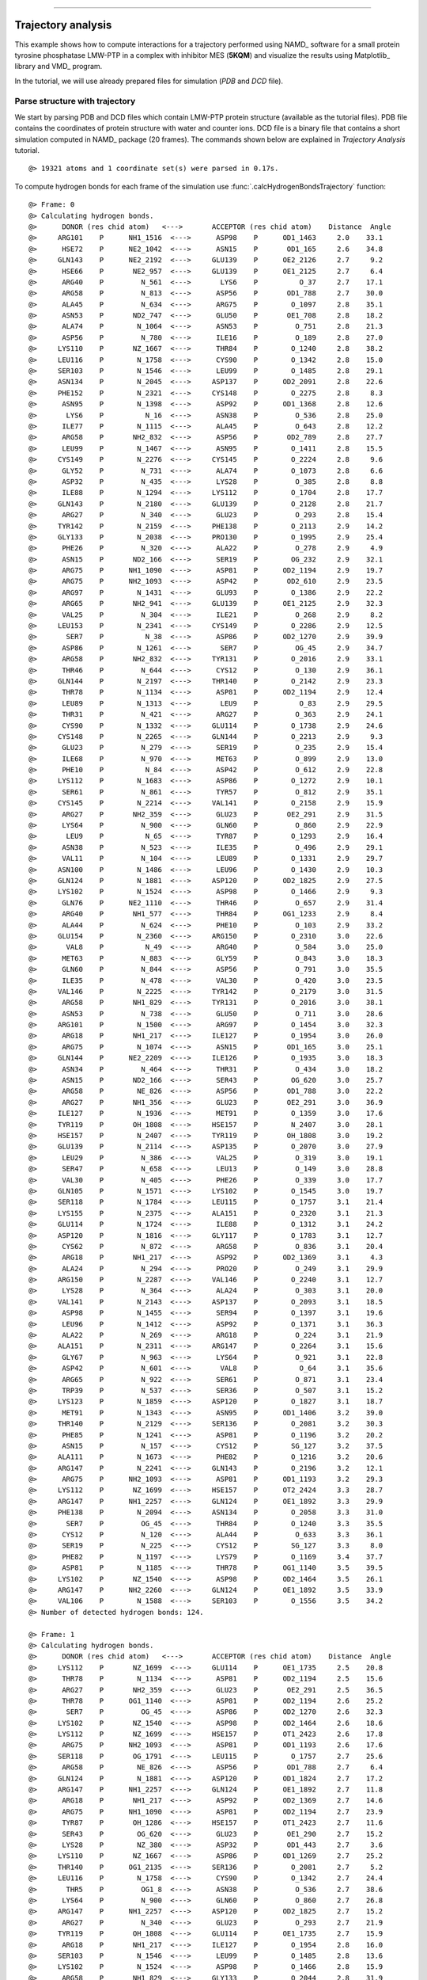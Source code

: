 .. _insty_tutorial:
=======

Trajectory analysis
===============================================================================

This example shows how to compute interactions for a trajectory performed
using NAMD_ software for a small protein tyrosine phosphatase LMW-PTP 
in a complex with inhibitor MES (**5KQM**) and visualize the results using 
Matplotlib_ library and VMD_ program. 

In the tutorial, we will use already prepared files for
simulation (*PDB* and *DCD* file).


Parse structure with trajectory
-------------------------------------------------------------------------------

We start by parsing PDB and DCD files which contain LMW-PTP protein
structure (available as the tutorial files). PDB file contains the
coordinates of protein structure with water and counter ions. DCD
file is a binary file that contains a short simulation computed in NAMD_
package (20 frames). The commands shown below are explained in *Trajectory
Analysis* tutorial.

.. ipython:: python
   :verbatim:

   PDBfile = '5kqm_all_sci.pdb'
   DCDfile = 'NAMD_D2_co100.dcd'
   atoms = parsePDB(PDBfile)
   dcd = Trajectory(DCDfile)
   dcd.link(atoms)
   dcd.setCoords(atoms)

.. parsed-literal::

   @> 19321 atoms and 1 coordinate set(s) were parsed in 0.17s.

To compute hydrogen bonds for each frame of the simulation use
:func:`.calcHydrogenBondsTrajectory` function:

.. ipython:: python
   :verbatim:

   calcHydrogenBondsTrajectory(atoms, dcd)

.. parsed-literal::

   @> Frame: 0
   @> Calculating hydrogen bonds.
   @>      DONOR (res chid atom)   <--->       ACCEPTOR (res chid atom)    Distance  Angle
   @>     ARG101    P      NH1_1516  <--->      ASP98    P      OD1_1463     2.0    33.1
   @>      HSE72    P      NE2_1042  <--->      ASN15    P       OD1_165     2.6    34.8
   @>     GLN143    P      NE2_2192  <--->     GLU139    P      OE2_2126     2.7     9.2
   @>      HSE66    P       NE2_957  <--->     GLU139    P      OE1_2125     2.7     6.4
   @>      ARG40    P         N_561  <--->       LYS6    P          O_37     2.7    17.1
   @>      ARG58    P         N_813  <--->      ASP56    P       OD1_788     2.7    30.0
   @>      ALA45    P         N_634  <--->      ARG75    P        O_1097     2.8    35.1
   @>      ASN53    P       ND2_747  <--->      GLU50    P       OE1_708     2.8    18.2
   @>      ALA74    P        N_1064  <--->      ASN53    P         O_751     2.8    21.3
   @>      ASP56    P         N_780  <--->      ILE16    P         O_189     2.8    27.0
   @>     LYS110    P       NZ_1667  <--->      THR84    P        O_1240     2.8    38.2
   @>     LEU116    P        N_1758  <--->      CYS90    P        O_1342     2.8    15.0
   @>     SER103    P        N_1546  <--->      LEU99    P        O_1485     2.8    29.1
   @>     ASN134    P        N_2045  <--->     ASP137    P      OD2_2091     2.8    22.6
   @>     PHE152    P        N_2321  <--->     CYS148    P        O_2275     2.8     8.3
   @>      ASN95    P        N_1398  <--->      ASP92    P      OD1_1368     2.8    12.6
   @>       LYS6    P          N_16  <--->      ASN38    P         O_536     2.8    25.0
   @>      ILE77    P        N_1115  <--->      ALA45    P         O_643     2.8    12.2
   @>      ARG58    P       NH2_832  <--->      ASP56    P       OD2_789     2.8    27.7
   @>      LEU99    P        N_1467  <--->      ASN95    P        O_1411     2.8    15.5
   @>     CYS149    P        N_2276  <--->     CYS145    P        O_2224     2.8     9.6
   @>      GLY52    P         N_731  <--->      ALA74    P        O_1073     2.8     6.6
   @>      ASP32    P         N_435  <--->      LYS28    P         O_385     2.8     8.8
   @>      ILE88    P        N_1294  <--->     LYS112    P        O_1704     2.8    17.7
   @>     GLN143    P        N_2180  <--->     GLU139    P        O_2128     2.8    21.7
   @>      ARG27    P         N_340  <--->      GLU23    P         O_293     2.8    15.4
   @>     TYR142    P        N_2159  <--->     PHE138    P        O_2113     2.9    14.2
   @>     GLY133    P        N_2038  <--->     PRO130    P        O_1995     2.9    25.4
   @>      PHE26    P         N_320  <--->      ALA22    P         O_278     2.9     4.9
   @>      ASN15    P       ND2_166  <--->      SER19    P        OG_232     2.9    32.1
   @>      ARG75    P      NH1_1090  <--->      ASP81    P      OD2_1194     2.9    19.7
   @>      ARG75    P      NH2_1093  <--->      ASP42    P       OD2_610     2.9    23.5
   @>      ARG97    P        N_1431  <--->      GLU93    P        O_1386     2.9    22.2
   @>      ARG65    P       NH2_941  <--->     GLU139    P      OE1_2125     2.9    32.3
   @>      VAL25    P         N_304  <--->      ILE21    P         O_268     2.9     8.2
   @>     LEU153    P        N_2341  <--->     CYS149    P        O_2286     2.9    12.5
   @>       SER7    P          N_38  <--->      ASP86    P      OD2_1270     2.9    39.9
   @>      ASP86    P        N_1261  <--->       SER7    P         OG_45     2.9    34.7
   @>      ARG58    P       NH2_832  <--->     TYR131    P        O_2016     2.9    33.1
   @>      THR46    P         N_644  <--->      CYS12    P         O_130     2.9    36.1
   @>     GLN144    P        N_2197  <--->     THR140    P        O_2142     2.9    23.3
   @>      THR78    P        N_1134  <--->      ASP81    P      OD2_1194     2.9    12.4
   @>      LEU89    P        N_1313  <--->       LEU9    P          O_83     2.9    29.5
   @>      THR31    P         N_421  <--->      ARG27    P         O_363     2.9    24.1
   @>      CYS90    P        N_1332  <--->     GLU114    P        O_1738     2.9    24.6
   @>     CYS148    P        N_2265  <--->     GLN144    P        O_2213     2.9     9.3
   @>      GLU23    P         N_279  <--->      SER19    P         O_235     2.9    15.4
   @>      ILE68    P         N_970  <--->      MET63    P         O_899     2.9    13.0
   @>      PHE10    P          N_84  <--->      ASP42    P         O_612     2.9    22.8
   @>     LYS112    P        N_1683  <--->      ASP86    P        O_1272     2.9    10.1
   @>      SER61    P         N_861  <--->      TYR57    P         O_812     2.9    35.1
   @>     CYS145    P        N_2214  <--->     VAL141    P        O_2158     2.9    15.9
   @>      ARG27    P       NH2_359  <--->      GLU23    P       OE2_291     2.9    31.5
   @>      LYS64    P         N_900  <--->      GLN60    P         O_860     2.9    22.9
   @>       LEU9    P          N_65  <--->      TYR87    P        O_1293     2.9    16.4
   @>      ASN38    P         N_523  <--->      ILE35    P         O_496     2.9    29.1
   @>      VAL11    P         N_104  <--->      LEU89    P        O_1331     2.9    29.7
   @>     ASN100    P        N_1486  <--->      LEU96    P        O_1430     2.9    10.3
   @>     GLN124    P        N_1881  <--->     ASP120    P      OD2_1825     2.9    27.5
   @>     LYS102    P        N_1524  <--->      ASP98    P        O_1466     2.9     9.3
   @>      GLN76    P      NE2_1110  <--->      THR46    P         O_657     2.9    31.4
   @>      ARG40    P       NH1_577  <--->      THR84    P      OG1_1233     2.9     8.4
   @>      ALA44    P         N_624  <--->      PHE10    P         O_103     2.9    33.2
   @>     GLU154    P        N_2360  <--->     ARG150    P        O_2310     3.0    22.6
   @>       VAL8    P          N_49  <--->      ARG40    P         O_584     3.0    25.0
   @>      MET63    P         N_883  <--->      GLY59    P         O_843     3.0    18.3
   @>      GLN60    P         N_844  <--->      ASP56    P         O_791     3.0    35.5
   @>      ILE35    P         N_478  <--->      VAL30    P         O_420     3.0    23.5
   @>     VAL146    P        N_2225  <--->     TYR142    P        O_2179     3.0    31.5
   @>      ARG58    P       NH1_829  <--->     TYR131    P        O_2016     3.0    38.1
   @>      ASN53    P         N_738  <--->      GLU50    P         O_711     3.0    28.6
   @>     ARG101    P        N_1500  <--->      ARG97    P        O_1454     3.0    32.3
   @>      ARG18    P       NH1_217  <--->     ILE127    P        O_1954     3.0    26.0
   @>      ARG75    P        N_1074  <--->      ASN15    P       OD1_165     3.0    25.1
   @>     GLN144    P      NE2_2209  <--->     ILE126    P        O_1935     3.0    18.3
   @>      ASN34    P         N_464  <--->      THR31    P         O_434     3.0    18.2
   @>      ASN15    P       ND2_166  <--->      SER43    P        OG_620     3.0    25.7
   @>      ARG58    P        NE_826  <--->      ASP56    P       OD1_788     3.0    22.2
   @>      ARG27    P       NH1_356  <--->      GLU23    P       OE2_291     3.0    36.9
   @>     ILE127    P        N_1936  <--->      MET91    P        O_1359     3.0    17.6
   @>     TYR119    P       OH_1808  <--->     HSE157    P        N_2407     3.0    28.1
   @>     HSE157    P        N_2407  <--->     TYR119    P       OH_1808     3.0    19.2
   @>     GLU139    P        N_2114  <--->     ASP135    P        O_2070     3.0    27.9
   @>      LEU29    P         N_386  <--->      VAL25    P         O_319     3.0    19.1
   @>      SER47    P         N_658  <--->      LEU13    P         O_149     3.0    28.8
   @>      VAL30    P         N_405  <--->      PHE26    P         O_339     3.0    17.7
   @>     GLN105    P        N_1571  <--->     LYS102    P        O_1545     3.0    19.7
   @>     SER118    P        N_1784  <--->     LEU115    P        O_1757     3.1    21.4
   @>     LYS155    P        N_2375  <--->     ALA151    P        O_2320     3.1    21.3
   @>     GLU114    P        N_1724  <--->      ILE88    P        O_1312     3.1    24.2
   @>     ASP120    P        N_1816  <--->     GLY117    P        O_1783     3.1    12.7
   @>      CYS62    P         N_872  <--->      ARG58    P         O_836     3.1    20.4
   @>      ARG18    P       NH1_217  <--->      ASP92    P      OD2_1369     3.1     4.3
   @>      ALA24    P         N_294  <--->      PRO20    P         O_249     3.1    29.9
   @>     ARG150    P        N_2287  <--->     VAL146    P        O_2240     3.1    12.7
   @>      LYS28    P         N_364  <--->      ALA24    P         O_303     3.1    20.0
   @>     VAL141    P        N_2143  <--->     ASP137    P        O_2093     3.1    18.5
   @>      ASP98    P        N_1455  <--->      SER94    P        O_1397     3.1    19.6
   @>      LEU96    P        N_1412  <--->      ASP92    P        O_1371     3.1    36.3
   @>      ALA22    P         N_269  <--->      ARG18    P         O_224     3.1    21.9
   @>     ALA151    P        N_2311  <--->     ARG147    P        O_2264     3.1    15.6
   @>      GLY67    P         N_963  <--->      LYS64    P         O_921     3.1    22.8
   @>      ASP42    P         N_601  <--->       VAL8    P          O_64     3.1    35.6
   @>      ARG65    P         N_922  <--->      SER61    P         O_871     3.1    23.4
   @>      TRP39    P         N_537  <--->      SER36    P         O_507     3.1    15.2
   @>     LYS123    P        N_1859  <--->     ASP120    P        O_1827     3.1    18.7
   @>      MET91    P        N_1343  <--->      ASN95    P      OD1_1406     3.2    39.0
   @>     THR140    P        N_2129  <--->     SER136    P        O_2081     3.2    30.3
   @>      PHE85    P        N_1241  <--->      ASP81    P        O_1196     3.2    20.2
   @>      ASN15    P         N_157  <--->      CYS12    P        SG_127     3.2    37.5
   @>     ALA111    P        N_1673  <--->      PHE82    P        O_1216     3.2    20.6
   @>     ARG147    P        N_2241  <--->     GLN143    P        O_2196     3.2    12.1
   @>      ARG75    P      NH2_1093  <--->      ASP81    P      OD1_1193     3.2    29.3
   @>     LYS112    P       NZ_1699  <--->     HSE157    P      OT2_2424     3.3    28.7
   @>     ARG147    P      NH1_2257  <--->     GLN124    P      OE1_1892     3.3    29.9
   @>     PHE138    P        N_2094  <--->     ASN134    P        O_2058     3.3    31.0
   @>       SER7    P         OG_45  <--->      THR84    P        O_1240     3.3    35.5
   @>      CYS12    P         N_120  <--->      ALA44    P         O_633     3.3    36.1
   @>      SER19    P         N_225  <--->      CYS12    P        SG_127     3.3     8.0
   @>      PHE82    P        N_1197  <--->      LYS79    P        O_1169     3.4    37.7
   @>      ASP81    P        N_1185  <--->      THR78    P      OG1_1140     3.5    39.5
   @>     LYS102    P       NZ_1540  <--->      ASP98    P      OD2_1464     3.5    26.1
   @>     ARG147    P      NH2_2260  <--->     GLN124    P      OE1_1892     3.5    33.9
   @>     VAL106    P        N_1588  <--->     SER103    P        O_1556     3.5    34.2
   @> Number of detected hydrogen bonds: 124.

   @> Frame: 1
   @> Calculating hydrogen bonds.
   @>      DONOR (res chid atom)   <--->       ACCEPTOR (res chid atom)    Distance  Angle
   @>     LYS112    P       NZ_1699  <--->     GLU114    P      OE1_1735     2.5    20.8
   @>      THR78    P        N_1134  <--->      ASP81    P      OD2_1194     2.5    15.6
   @>      ARG27    P       NH2_359  <--->      GLU23    P       OE2_291     2.5    36.5
   @>      THR78    P      OG1_1140  <--->      ASP81    P      OD2_1194     2.6    25.2
   @>       SER7    P         OG_45  <--->      ASP86    P      OD2_1270     2.6    32.3
   @>     LYS102    P       NZ_1540  <--->      ASP98    P      OD2_1464     2.6    18.6
   @>     LYS112    P       NZ_1699  <--->     HSE157    P      OT1_2423     2.6    17.8
   @>      ARG75    P      NH2_1093  <--->      ASP81    P      OD1_1193     2.6    17.6
   @>     SER118    P       OG_1791  <--->     LEU115    P        O_1757     2.7    25.6
   @>      ARG58    P        NE_826  <--->      ASP56    P       OD1_788     2.7     6.4
   @>     GLN124    P        N_1881  <--->     ASP120    P      OD1_1824     2.7    17.2
   @>     ARG147    P      NH1_2257  <--->     GLN124    P      OE1_1892     2.7    11.8
   @>      ARG18    P       NH1_217  <--->      ASP92    P      OD2_1369     2.7    14.6
   @>      ARG75    P      NH1_1090  <--->      ASP81    P      OD2_1194     2.7    23.9
   @>      TYR87    P       OH_1286  <--->     HSE157    P      OT1_2423     2.7    11.6
   @>      SER43    P        OG_620  <--->      GLU23    P       OE1_290     2.7    15.2
   @>      LYS28    P        NZ_380  <--->      ASP32    P       OD1_443     2.7     3.6
   @>     LYS110    P       NZ_1667  <--->      ASP86    P      OD1_1269     2.7    25.2
   @>     THR140    P      OG1_2135  <--->     SER136    P        O_2081     2.7     5.2
   @>     LEU116    P        N_1758  <--->      CYS90    P        O_1342     2.7    24.4
   @>       THR5    P         OG1_8  <--->      ASN38    P         O_536     2.7    38.6
   @>      LYS64    P         N_900  <--->      GLN60    P         O_860     2.7    26.8
   @>     ARG147    P      NH1_2257  <--->     ASP120    P      OD2_1825     2.7    15.2
   @>      ARG27    P         N_340  <--->      GLU23    P         O_293     2.7    21.9
   @>     TYR119    P       OH_1808  <--->     GLU114    P      OE1_1735     2.7    15.9
   @>      ARG18    P       NH1_217  <--->     ILE127    P        O_1954     2.8    16.0
   @>     SER103    P        N_1546  <--->      LEU99    P        O_1485     2.8    13.6
   @>     LYS102    P        N_1524  <--->      ASP98    P        O_1466     2.8    15.9
   @>      ARG58    P       NH1_829  <--->     GLY133    P        O_2044     2.8    31.9
   @>      ARG75    P      NH2_1093  <--->      ASP42    P       OD2_610     2.8    13.0
   @>     LYS112    P        N_1683  <--->      ASP86    P        O_1272     2.8    13.2
   @>      GLU23    P         N_279  <--->      SER19    P         O_235     2.8    10.9
   @>       SER7    P          N_38  <--->      ASP86    P      OD2_1270     2.8    38.9
   @>      VAL11    P         N_104  <--->      LEU89    P        O_1331     2.8    13.8
   @>      PHE26    P         N_320  <--->      ALA22    P         O_278     2.8    18.2
   @>       LEU9    P          N_65  <--->      TYR87    P        O_1293     2.8    34.3
   @>      ARG65    P       NH2_941  <--->     GLU139    P      OE1_2125     2.8    14.9
   @>      ILE68    P         N_970  <--->      MET63    P         O_899     2.8     9.3
   @>      ASN15    P       ND2_166  <--->      SER43    P        OG_620     2.8    21.4
   @>      ILE77    P        N_1115  <--->      ALA45    P         O_643     2.8    26.5
   @>      THR31    P       OG1_427  <--->      ARG27    P         O_363     2.8     9.7
   @>      ALA44    P         N_624  <--->      PHE10    P         O_103     2.8    31.7
   @>      ASP32    P         N_435  <--->      LYS28    P         O_385     2.9    21.9
   @>     THR140    P        N_2129  <--->     SER136    P        O_2081     2.9    26.1
   @>     LYS110    P        N_1651  <--->      PHE82    P        O_1216     2.9    16.0
   @>      ASP92    P        N_1360  <--->      ASN95    P      OD1_1406     2.9     7.4
   @>      ARG58    P         N_813  <--->      ASP56    P       OD1_788     2.9    22.3
   @>      LYS28    P         N_364  <--->      ALA24    P         O_303     2.9    39.7
   @>      ILE88    P        N_1294  <--->     LYS112    P        O_1704     2.9    17.9
   @>      HSE66    P       NE2_957  <--->     GLU139    P      OE1_2125     2.9    36.9
   @>     ARG101    P      NH2_1519  <--->      ASP98    P      OD2_1464     2.9    16.8
   @>      GLN76    P      NE2_1110  <--->      THR46    P         O_657     2.9    20.0
   @>     VAL146    P        N_2225  <--->     TYR142    P        O_2179     2.9    20.2
   @>      LEU89    P        N_1313  <--->       LEU9    P          O_83     2.9    21.2
   @>      ARG97    P        N_1431  <--->      GLU93    P        O_1386     2.9    11.2
   @>     GLN144    P        N_2197  <--->     THR140    P        O_2142     2.9    22.6
   @>      THR84    P        N_1227  <--->      GLU80    P        O_1184     2.9    35.6
   @>      ARG40    P       NH1_577  <--->      THR84    P      OG1_1233     2.9    22.6
   @>      LEU29    P         N_386  <--->      VAL25    P         O_319     2.9    32.8
   @>      CYS90    P        N_1332  <--->     GLU114    P        O_1738     3.0    13.9
   @>     CYS149    P        N_2276  <--->     CYS145    P        O_2224     3.0    24.1
   @>     PHE152    P        N_2321  <--->     CYS148    P        O_2275     3.0    38.8
   @>      GLY52    P         N_731  <--->      ALA74    P        O_1073     3.0    21.4
   @>     VAL141    P        N_2143  <--->     ASP137    P        O_2093     3.0     9.3
   @>      HSE66    P         N_946  <--->      CYS62    P         O_882     3.0    23.4
   @>     GLN143    P        N_2180  <--->     GLU139    P        O_2128     3.0    10.5
   @>      VAL25    P         N_304  <--->      ILE21    P         O_268     3.0    25.8
   @>     LEU153    P        N_2341  <--->     CYS149    P        O_2286     3.0    12.2
   @>     TYR142    P        N_2159  <--->     PHE138    P        O_2113     3.0    18.7
   @>      MET63    P         N_883  <--->      GLY59    P         O_843     3.0     3.5
   @>     ASN100    P        N_1486  <--->      LEU96    P        O_1430     3.0    16.6
   @>      PHE10    P          N_84  <--->      ASP42    P         O_612     3.0    19.8
   @>      THR46    P         N_644  <--->      CYS12    P         O_130     3.0    29.0
   @>      ARG58    P       NH2_832  <--->      ASP56    P       OD2_789     3.0    19.5
   @>     CYS145    P        N_2214  <--->     VAL141    P        O_2158     3.0    27.0
   @>     GLU114    P        N_1724  <--->      ILE88    P        O_1312     3.0     8.8
   @>     ALA111    P        N_1673  <--->      PHE82    P        O_1216     3.0     9.0
   @>      ALA74    P        N_1064  <--->      ASN53    P         O_751     3.0    27.9
   @>      CYS12    P         N_120  <--->      ALA44    P         O_633     3.0    22.2
   @>      SER61    P         N_861  <--->      TYR57    P         O_812     3.0    29.5
   @>      ILE35    P         N_478  <--->      VAL30    P         O_420     3.0    32.2
   @>      LEU99    P        N_1467  <--->      ASN95    P        O_1411     3.1     8.8
   @>      ALA22    P         N_269  <--->      ARG18    P         O_224     3.1     5.3
   @>     CYS148    P        N_2265  <--->     GLN144    P        O_2213     3.1     5.0
   @>     ARG101    P      NH1_1516  <--->      ASP98    P      OD1_1463     3.1    13.9
   @>     GLU154    P        N_2360  <--->     ARG150    P        O_2310     3.1    27.2
   @>       VAL8    P          N_49  <--->      ARG40    P         O_584     3.1    22.7
   @>      GLN33    P         N_447  <--->      LEU29    P         O_404     3.1    10.7
   @>      TYR87    P        N_1273  <--->       SER7    P          O_48     3.1     1.9
   @>      GLN60    P         N_844  <--->      ASP56    P         O_791     3.1    16.3
   @>     ARG150    P        N_2287  <--->     VAL146    P        O_2240     3.1    12.4
   @>      ASN53    P         N_738  <--->      GLU50    P         O_711     3.1    31.6
   @>     LYS155    P        N_2375  <--->     ALA151    P        O_2320     3.1    29.9
   @>      ALA83    P        N_1217  <--->      GLU80    P        O_1184     3.1    37.0
   @>      ARG75    P        N_1074  <--->      ASN15    P       OD1_165     3.1    19.3
   @>      VAL30    P         N_405  <--->      PHE26    P         O_339     3.1    15.1
   @>     SER103    P       OG_1553  <--->      LEU99    P        O_1485     3.2    39.3
   @>      ALA24    P         N_294  <--->      PRO20    P         O_249     3.2    11.0
   @>      PHE85    P        N_1241  <--->      ASP81    P        O_1196     3.2    26.7
   @>     GLU139    P        N_2114  <--->     ASP135    P        O_2070     3.2    22.2
   @>     CYS145    P       SG_2221  <--->     VAL141    P        O_2158     3.2    18.1
   @>     SER118    P        N_1784  <--->     LEU115    P        O_1757     3.2    37.1
   @>      GLN60    P       NE2_856  <--->      TYR57    P         O_812     3.2    19.9
   @>     ARG101    P        N_1500  <--->      ARG97    P        O_1454     3.2    25.4
   @>     ASP120    P        N_1816  <--->     GLY117    P        O_1783     3.2    15.9
   @>      MET91    P        N_1343  <--->      ASN95    P      OD1_1406     3.2    35.7
   @>      CYS90    P       SG_1339  <--->     GLU114    P        O_1738     3.2    23.7
   @>      THR31    P         N_421  <--->      ARG27    P         O_363     3.2    34.7
   @>     HSE157    P      NE2_2418  <--->     GLU114    P      OE2_1736     3.3    23.8
   @>     ALA151    P        N_2311  <--->     ARG147    P        O_2264     3.3    12.2
   @>     GLN143    P      NE2_2192  <--->     GLU139    P        O_2128     3.3    25.0
   @>      ARG75    P      NH1_1090  <--->      ASP81    P      OD1_1193     3.3    38.0
   @>     CYS148    P       SG_2272  <--->     GLN144    P        O_2213     3.3    16.3
   @>     ILE127    P        N_1936  <--->      MET91    P        O_1359     3.3    29.4
   @>     ASN104    P        N_1557  <--->     ASN100    P        O_1499     3.4    12.6
   @>     GLN105    P        N_1571  <--->     ARG101    P        O_1523     3.4    38.7
   @>     ARG147    P        N_2241  <--->     GLN143    P        O_2196     3.4    10.9
   @>      ASP56    P         N_780  <--->      ILE16    P         O_189     3.4    25.5
   @>      ASN95    P        N_1398  <--->      ASP92    P      OD1_1368     3.5    32.5
   @>      HSE72    P      NE2_1042  <--->      ASN15    P       OD1_165     3.5     7.1
   @>     VAL106    P        N_1588  <--->     LYS102    P        O_1545     3.5    29.8
   @>      ILE21    P         N_250  <--->      CYS17    P         O_200     3.5    34.9
   @>      LEU96    P        N_1412  <--->      ASP92    P        O_1371     3.5     8.7
   @> Number of detected hydrogen bonds: 123.

   @> Frame: 2
   @> Calculating hydrogen bonds.
   @>      DONOR (res chid atom)   <--->       ACCEPTOR (res chid atom)    Distance  Angle
   @>      ARG18    P       NH1_217  <--->      ASP92    P      OD2_1369     2.5     4.9
   @>      THR31    P       OG1_427  <--->      ARG27    P         O_363     2.5     5.5
   @>      ARG58    P       NH2_832  <--->      ASP56    P       OD2_789     2.6     8.2
   @>     LYS112    P       NZ_1699  <--->     HSE157    P      OT1_2423     2.6    19.0
   @>      ARG75    P      NH2_1093  <--->      ASP42    P       OD2_610     2.6    25.0
   @>     TYR119    P       OH_1808  <--->     GLU114    P      OE2_1736     2.6    10.3
   @>     LYS102    P       NZ_1540  <--->      ASP98    P      OD2_1464     2.6     7.9
   @>      TYR87    P       OH_1286  <--->     HSE157    P      OT1_2423     2.7    14.1
   @>      LYS64    P         N_900  <--->      GLN60    P         O_860     2.7     4.9
   @>      SER43    P        OG_620  <--->      GLU23    P       OE1_290     2.7     8.6
   @>      THR78    P      OG1_1140  <--->      ASP81    P      OD2_1194     2.7     6.5
   @>      ILE88    P        N_1294  <--->     LYS112    P        O_1704     2.7    25.0
   @>     SER118    P       OG_1791  <--->     LEU115    P        O_1757     2.7    26.9
   @>      LYS28    P        NZ_380  <--->      ASP32    P       OD2_444     2.7    13.9
   @>      THR84    P      OG1_1233  <--->      GLU80    P        O_1184     2.7    13.4
   @>      LEU89    P        N_1313  <--->       LEU9    P          O_83     2.8    11.8
   @>     ARG147    P      NH1_2257  <--->     GLN124    P      OE1_1892     2.8    15.1
   @>      ARG27    P       NH2_359  <--->      GLU23    P       OE2_291     2.8    18.0
   @>      ILE35    P         N_478  <--->      VAL30    P         O_420     2.8    20.7
   @>      PHE26    P         N_320  <--->      ALA22    P         O_278     2.8    21.8
   @>      VAL11    P         N_104  <--->      LEU89    P        O_1331     2.8    10.3
   @>      VAL25    P         N_304  <--->      ILE21    P         O_268     2.8     9.2
   @>       SER7    P         OG_45  <--->      ASP86    P      OD2_1270     2.8    29.4
   @>      HSE72    P      NE2_1042  <--->      ASN15    P       OD1_165     2.8    37.1
   @>      ASN34    P         N_464  <--->      THR31    P         O_434     2.8    19.7
   @>     LYS110    P        N_1651  <--->      PHE82    P        O_1216     2.8     9.2
   @>     LYS110    P       NZ_1667  <--->      ASP86    P      OD1_1269     2.8    13.5
   @>      ARG58    P        NE_826  <--->      ASP56    P       OD1_788     2.8     8.0
   @>      ARG75    P      NH1_1090  <--->      ASP81    P      OD2_1194     2.8    14.9
   @>       VAL8    P          N_49  <--->      ARG40    P         O_584     2.8    19.4
   @>      ARG18    P       NH1_217  <--->     ILE127    P        O_1954     2.8     7.0
   @>     LYS155    P        N_2375  <--->     ALA151    P        O_2320     2.8    15.1
   @>      HSE66    P       NE2_957  <--->     GLU139    P      OE1_2125     2.8    28.9
   @>     ARG147    P      NH1_2257  <--->     ASP120    P      OD2_1825     2.8    31.7
   @>      ARG97    P        N_1431  <--->      GLU93    P        O_1386     2.8    15.2
   @>     LYS123    P        N_1859  <--->     ASP120    P      OD1_1824     2.8    34.0
   @>     LYS112    P        N_1683  <--->      ASP86    P        O_1272     2.8    10.3
   @>      ASP86    P        N_1261  <--->       SER7    P         OG_45     2.8    22.0
   @>      ARG65    P         N_922  <--->      SER61    P         O_871     2.8    24.4
   @>     ILE127    P        N_1936  <--->      MET91    P        O_1359     2.8     4.1
   @>     LYS112    P       NZ_1699  <--->     HSE157    P      ND1_2414     2.9    14.0
   @>      GLY67    P         N_963  <--->      MET63    P         O_899     2.9    38.6
   @>     SER103    P        N_1546  <--->      LEU99    P        O_1485     2.9    17.1
   @>     LYS112    P       NZ_1699  <--->     GLU114    P      OE2_1736     2.9    18.1
   @>      ARG75    P       NE_1087  <--->      ASP42    P       OD2_610     2.9    38.3
   @>      ALA44    P         N_624  <--->      PHE10    P         O_103     2.9    30.1
   @>      ILE68    P         N_970  <--->      MET63    P         O_899     2.9    12.9
   @>      ARG58    P         N_813  <--->      ASP56    P       OD1_788     2.9    21.1
   @>      THR78    P        N_1134  <--->      ASP81    P      OD2_1194     2.9    26.3
   @>      ALA45    P         N_634  <--->      ARG75    P        O_1097     2.9    27.7
   @>     LYS102    P        N_1524  <--->      ASP98    P        O_1466     2.9    16.8
   @>      ARG65    P       NH2_941  <--->     GLU139    P      OE1_2125     2.9    29.5
   @>      SER19    P        OG_232  <--->      ALA44    P         O_633     2.9    18.4
   @>      HSE66    P         N_946  <--->      CYS62    P         O_882     2.9    17.6
   @>      ASP32    P         N_435  <--->      LYS28    P         O_385     3.0    20.4
   @>     VAL146    P        N_2225  <--->     TYR142    P        O_2179     3.0    20.7
   @>     VAL141    P        N_2143  <--->     ASP137    P        O_2093     3.0     5.8
   @>      GLY52    P         N_731  <--->      ALA74    P        O_1073     3.0    38.1
   @>     CYS149    P        N_2276  <--->     CYS145    P        O_2224     3.0    18.5
   @>     VAL106    P        N_1588  <--->     LYS102    P        O_1545     3.0    10.6
   @>      ALA74    P        N_1064  <--->      ASN53    P         O_751     3.0    12.8
   @>     TYR142    P        N_2159  <--->     PHE138    P        O_2113     3.0    16.7
   @>     ASN134    P        N_2045  <--->     ASP137    P      OD2_2091     3.0    14.1
   @>      VAL30    P         N_405  <--->      PHE26    P         O_339     3.0    24.5
   @>     ALA111    P        N_1673  <--->      PHE82    P        O_1216     3.0    33.9
   @>     THR140    P        N_2129  <--->     SER136    P        O_2081     3.0    23.8
   @>     SER118    P        N_1784  <--->     LEU115    P        O_1757     3.0    27.2
   @>     GLN143    P        N_2180  <--->     GLU139    P        O_2128     3.0    18.0
   @>     CYS148    P        N_2265  <--->     GLN144    P        O_2213     3.1     5.9
   @>     LEU116    P        N_1758  <--->      CYS90    P        O_1342     3.1    32.8
   @>      ASN95    P        N_1398  <--->      ASP92    P      OD1_1368     3.1    26.5
   @>      GLN60    P         N_844  <--->      ASP56    P         O_791     3.1    19.0
   @>      THR84    P        N_1227  <--->      GLU80    P        O_1184     3.1    14.6
   @>      ALA22    P         N_269  <--->      ARG18    P         O_224     3.1    11.3
   @>      GLU23    P         N_279  <--->      SER19    P         O_235     3.1    12.1
   @>     CYS145    P        N_2214  <--->     VAL141    P        O_2158     3.1     5.7
   @>     ARG101    P        N_1500  <--->      ARG97    P        O_1454     3.1    38.9
   @>     ARG147    P      NH1_2257  <--->     ASP120    P      OD1_1824     3.1    30.6
   @>      ALA24    P         N_294  <--->      PRO20    P         O_249     3.1    15.6
   @>     GLU139    P        N_2114  <--->     ASP135    P        O_2070     3.1    33.1
   @>      LEU29    P         N_386  <--->      VAL25    P         O_319     3.1    30.0
   @>      PHE10    P          N_84  <--->      ASP42    P         O_612     3.1    13.0
   @>      ASP56    P         N_780  <--->      ILE16    P         O_189     3.1    17.9
   @>      LYS28    P         N_364  <--->      ALA24    P         O_303     3.1    35.3
   @>     PHE152    P        N_2321  <--->     CYS148    P        O_2275     3.1    12.6
   @>      MET63    P         N_883  <--->      GLY59    P         O_843     3.2    11.2
   @>     LEU153    P        N_2341  <--->     CYS149    P        O_2286     3.2    10.9
   @>      SER61    P         N_861  <--->      TYR57    P         O_812     3.2    15.2
   @>     ARG147    P        N_2241  <--->     GLN143    P        O_2196     3.2    39.3
   @>      CYS62    P         N_872  <--->      ARG58    P         O_836     3.2    22.2
   @>      ARG75    P        N_1074  <--->      ASN15    P       OD1_165     3.2    22.2
   @>      CYS90    P        N_1332  <--->     GLU114    P        O_1738     3.2    38.7
   @>     GLN144    P        N_2197  <--->     THR140    P        O_2142     3.2     9.7
   @>      LEU96    P        N_1412  <--->      ASP92    P        O_1371     3.2    14.1
   @>     ASN100    P        N_1486  <--->      LEU96    P        O_1430     3.3    38.6
   @>      LEU99    P        N_1467  <--->      ASN95    P        O_1411     3.3    10.3
   @>      ASN15    P         N_157  <--->      CYS12    P        SG_127     3.3    24.8
   @>     GLN144    P      NE2_2209  <--->     ILE126    P        O_1935     3.3    20.9
   @>      CYS12    P         N_120  <--->      ALA44    P         O_633     3.3    18.1
   @>      ASP98    P        N_1455  <--->      SER94    P        O_1397     3.3    25.3
   @>     GLN143    P      NE2_2192  <--->     GLU139    P        O_2128     3.3    24.9
   @>      TYR87    P        N_1273  <--->       SER7    P          O_48     3.3    28.4
   @>      ASP42    P         N_601  <--->       VAL8    P          O_64     3.3    39.0
   @>     CYS148    P       SG_2272  <--->     GLN144    P        O_2213     3.3    39.7
   @>      TRP39    P         N_537  <--->      ILE35    P         O_496     3.3    27.1
   @>      ARG75    P      NH2_1093  <--->      ASP81    P      OD1_1193     3.4    13.2
   @>      SER19    P         N_225  <--->      CYS12    P        SG_127     3.4    17.1
   @>      ARG40    P         N_561  <--->       LYS6    P          O_37     3.4    33.1
   @>     HSE157    P        N_2407  <--->     TYR119    P       OH_1808     3.4    27.6
   @>      ARG65    P       NH1_938  <--->     GLU139    P      OE1_2125     3.4    32.0
   @>     GLU114    P        N_1724  <--->      ILE88    P        O_1312     3.5    13.0
   @>      ASP92    P        N_1360  <--->      ASN95    P      OD1_1406     3.5    35.4
   @>      ASN15    P       ND2_166  <--->      SER43    P        OG_620     3.5    33.3
   @> Number of detected hydrogen bonds: 113.
   ..
   ..
   @> Frame: 20
   @> Calculating hydrogen bonds.
   @>      DONOR (res chid atom)   <--->       ACCEPTOR (res chid atom)    Distance  Angle
   @>      ARG97    P       NE_1444  <--->      GLU93    P      OE1_1383     2.5    12.5
   @>      SER19    P        OG_232  <--->      ASN15    P       OD1_165     2.6    31.5
   @>      ARG27    P       NH1_356  <--->      GLU23    P       OE1_290     2.6    19.1
   @>      THR78    P        N_1134  <--->      ASP81    P      OD2_1194     2.6    21.5
   @>     GLN122    P      NE2_1854  <--->     ASP120    P      OD2_1825     2.6    39.7
   @>     SER118    P       OG_1791  <--->     GLU114    P      OE2_1736     2.6    24.5
   @>      ARG65    P       NH1_938  <--->     GLU139    P      OE1_2125     2.7     6.1
   @>      ARG65    P       NH2_941  <--->     ASP135    P      OD1_2067     2.7    15.6
   @>      SER43    P        OG_620  <--->      GLU23    P       OE2_291     2.7    13.9
   @>      ARG75    P       NE_1087  <--->      ASP42    P       OD1_609     2.7    26.5
   @>     ARG150    P       NE_2300  <--->     GLU154    P      OE2_2372     2.7     4.9
   @>     VAL106    P        N_1588  <--->     LYS102    P        O_1545     2.7    16.2
   @>      LYS28    P         N_364  <--->      ALA24    P         O_303     2.7    38.8
   @>     HSE157    P      NE2_2418  <--->     PHE152    P        O_2340     2.7    28.5
   @>      ARG58    P       NH2_832  <--->      ASP56    P       OD2_789     2.7    19.3
   @>      ARG97    P      NH2_1450  <--->      GLU93    P      OE2_1384     2.7    15.8
   @>      ARG75    P      NH2_1093  <--->      ASP42    P       OD1_609     2.7    30.5
   @>      ALA45    P         N_634  <--->      ARG75    P        O_1097     2.7    22.3
   @>      ARG75    P      NH2_1093  <--->      ASP81    P      OD1_1193     2.7    19.2
   @>      THR31    P       OG1_427  <--->      ARG27    P         O_363     2.7    13.1
   @>     ARG150    P      NH2_2306  <--->     GLU154    P      OE1_2371     2.7     8.5
   @>      ARG75    P      NH1_1090  <--->      ASP81    P      OD2_1194     2.7    14.8
   @>      GLY67    P         N_963  <--->      MET63    P         O_899     2.7    25.3
   @>      LEU89    P        N_1313  <--->       LEU9    P          O_83     2.8    18.4
   @>     ARG101    P      NH1_1516  <--->      ASP98    P      OD2_1464     2.8    11.5
   @>      ILE77    P        N_1115  <--->      ALA45    P         O_643     2.8    39.9
   @>     LYS110    P        N_1651  <--->      PHE82    P        O_1216     2.8    32.3
   @>      LEU29    P         N_386  <--->      VAL25    P         O_319     2.8     5.4
   @>     ASN100    P        N_1486  <--->      LEU96    P        O_1430     2.8     6.7
   @>     LYS102    P        N_1524  <--->      ASP98    P        O_1466     2.8     4.9
   @>      THR78    P      OG1_1140  <--->      ASP81    P      OD2_1194     2.8    10.5
   @>       VAL8    P          N_49  <--->      ARG40    P         O_584     2.8    16.8
   @>     GLU154    P        N_2360  <--->     ARG150    P        O_2310     2.8    15.1
   @>     LYS110    P       NZ_1667  <--->      ASP86    P      OD2_1270     2.8    32.5
   @>      ARG58    P        NE_826  <--->      ASP56    P       OD1_788     2.8     3.3
   @>      ILE35    P         N_478  <--->      VAL30    P         O_420     2.8     7.9
   @>      ARG58    P       NH1_829  <--->     GLY133    P        O_2044     2.8    34.3
   @>     GLN105    P        N_1571  <--->     ARG101    P        O_1523     2.8    29.9
   @>       SER7    P          N_38  <--->      ASP86    P      OD1_1269     2.8    10.5
   @>     ARG101    P      NH2_1519  <--->      ASP98    P      OD1_1463     2.8    17.5
   @>     GLN143    P        N_2180  <--->     GLU139    P        O_2128     2.8    20.5
   @>     CYS149    P        N_2276  <--->     CYS145    P        O_2224     2.8    16.0
   @>     SER103    P       OG_1553  <--->      LEU99    P        O_1485     2.9    21.4
   @>      ARG18    P       NH1_217  <--->      ASP92    P      OD2_1369     2.9     6.7
   @>      CYS90    P        N_1332  <--->     GLU114    P        O_1738     2.9     7.9
   @>      ARG18    P       NH1_217  <--->     ILE127    P        O_1954     2.9    13.0
   @>     LYS155    P       NZ_2391  <--->     TYR119    P        O_1815     2.9    27.9
   @>     ARG150    P        N_2287  <--->     VAL146    P        O_2240     2.9    39.3
   @>      ARG65    P       NH1_938  <--->     ASP135    P      OD2_2068     2.9    39.2
   @>      VAL30    P         N_405  <--->      PHE26    P         O_339     2.9     2.0
   @>      VAL11    P         N_104  <--->      LEU89    P        O_1331     2.9    19.9
   @>     GLN144    P        N_2197  <--->     THR140    P        O_2142     2.9    16.4
   @>     LEU116    P        N_1758  <--->      CYS90    P        O_1342     2.9    22.2
   @>     SER103    P        N_1546  <--->      LEU99    P        O_1485     2.9    35.6
   @>      ASP56    P         N_780  <--->      ILE16    P         O_189     2.9     5.0
   @>     GLU139    P        N_2114  <--->     ASP135    P        O_2070     2.9    33.1
   @>      PHE10    P          N_84  <--->      ASP42    P         O_612     2.9    11.4
   @>     LYS155    P        N_2375  <--->     ALA151    P        O_2320     2.9    39.0
   @>      PHE26    P         N_320  <--->      ALA22    P         O_278     2.9    21.1
   @>     THR140    P        N_2129  <--->     SER136    P        O_2081     3.0    36.4
   @>      ALA74    P        N_1064  <--->      ASN53    P         O_751     3.0    20.8
   @>       LYS6    P          N_16  <--->      ASN38    P         O_536     3.0    12.1
   @>      ARG65    P         N_922  <--->      SER61    P         O_871     3.0    15.7
   @>       LEU9    P          N_65  <--->      TYR87    P        O_1293     3.0     6.8
   @>     PHE152    P        N_2321  <--->     CYS148    P        O_2275     3.0     8.8
   @>      ALA22    P         N_269  <--->      ARG18    P         O_224     3.0    20.9
   @>     LEU153    P        N_2341  <--->     CYS149    P        O_2286     3.0    21.0
   @>      VAL25    P         N_304  <--->      ILE21    P         O_268     3.0    20.7
   @>     ARG101    P        N_1500  <--->      ARG97    P        O_1454     3.0     9.4
   @>     SER118    P        N_1784  <--->     LEU115    P        O_1757     3.0    19.7
   @>      GLN33    P         N_447  <--->      LEU29    P         O_404     3.0    34.3
   @>      ARG58    P         N_813  <--->      ASP56    P       OD1_788     3.0    13.9
   @>      MET63    P         N_883  <--->      GLY59    P         O_843     3.0    29.4
   @>      ARG27    P         N_340  <--->      GLU23    P         O_293     3.0    27.7
   @>      ASP32    P         N_435  <--->      LYS28    P         O_385     3.0    20.7
   @>      ASP86    P        N_1261  <--->       SER7    P          O_48     3.0    16.1
   @>      TYR87    P        N_1273  <--->       SER7    P          O_48     3.0    23.9
   @>     ILE127    P        N_1936  <--->      MET91    P        O_1359     3.1     5.8
   @>      PHE85    P        N_1241  <--->      ASP81    P        O_1196     3.1    19.7
   @>      ASN15    P       ND2_166  <--->      SER43    P        OG_620     3.1     7.2
   @>     VAL146    P        N_2225  <--->     TYR142    P        O_2179     3.1    12.6
   @>      LYS64    P         N_900  <--->      GLN60    P         O_860     3.1    13.0
   @>      ALA24    P         N_294  <--->      PRO20    P         O_249     3.1    24.5
   @>      ARG40    P         N_561  <--->       LYS6    P          O_37     3.1    27.1
   @>     ASN134    P        N_2045  <--->     ASP137    P      OD1_2090     3.1     9.7
   @>     CYS148    P       SG_2272  <--->     GLN144    P        O_2213     3.1    21.5
   @>     ALA111    P        N_1673  <--->      PHE82    P        O_1216     3.1    20.5
   @>     CYS145    P        N_2214  <--->     VAL141    P        O_2158     3.1    21.4
   @>      HSE66    P         N_946  <--->      CYS62    P         O_882     3.1    27.2
   @>      GLU23    P         N_279  <--->      SER19    P         O_235     3.1     8.9
   @>      ASP42    P         N_601  <--->       VAL8    P          O_64     3.2    24.3
   @>     CYS149    P       SG_2283  <--->     CYS145    P        O_2224     3.2    39.4
   @>      CYS62    P         N_872  <--->      ARG58    P         O_836     3.2    36.0
   @>      GLN60    P         N_844  <--->      ASP56    P         O_791     3.2    15.5
   @>      CYS90    P       SG_1339  <--->      ASP92    P        O_1371     3.2    36.0
   @>      ASN95    P      ND2_1407  <--->      THR46    P       OG1_650     3.2    20.2
   @>      ASN53    P       ND2_747  <--->      GLU50    P         O_711     3.2    29.9
   @>      PHE82    P        N_1197  <--->      LYS79    P        O_1169     3.2    35.5
   @>     TYR142    P        N_2159  <--->     PHE138    P        O_2113     3.2    25.9
   @>     ARG147    P        N_2241  <--->     GLN143    P        O_2196     3.3    10.7
   @>     GLU114    P        N_1724  <--->      ILE88    P        O_1312     3.3    11.2
   @>      ASN95    P        N_1398  <--->      ASP92    P      OD1_1368     3.3    18.9
   @>     CYS148    P        N_2265  <--->     GLN144    P        O_2213     3.3    16.0
   @>      TRP39    P         N_537  <--->      SER36    P         O_507     3.3    14.6
   @>      LEU96    P        N_1412  <--->      ASP92    P        O_1371     3.3    36.0
   @>      ALA83    P        N_1217  <--->      GLU80    P        O_1184     3.3    29.2
   @>      LEU99    P        N_1467  <--->      ASN95    P        O_1411     3.3     9.7
   @>     ALA151    P        N_2311  <--->     ARG147    P        O_2264     3.3    28.5
   @>      ILE88    P        N_1294  <--->     LYS112    P        O_1704     3.3     8.1
   @>      CYS12    P         N_120  <--->      ALA44    P         O_633     3.4    24.0
   @>     GLN124    P      NE2_1893  <--->     ILE126    P        O_1935     3.4     3.3
   @>      ARG97    P        N_1431  <--->      GLU93    P        O_1386     3.4    28.8
   @>      SER61    P         N_861  <--->      TYR57    P         O_812     3.4    29.6
   @>     GLN122    P      NE2_1854  <--->     ASP120    P      OD1_1824     3.5    17.2
   @> Number of detected hydrogen bonds: 114.

Similarly, it can be done with other interaction types. Salt bridges
(residues with opposite changes) with :func:`.calcSaltBridgesTrajectory`:  

.. ipython:: python
   :verbatim:

   calcSaltBridgesTrajectory(atoms, dcd)

.. parsed-literal::

   @> Frame: 0
   @> Calculating salt bridges.
   @>     GLU139    P   OE1_2125_2126  <--->      HSE66    P         NE2_957     2.8
   @>      ASP81    P   OD1_1193_1194  <--->      ARG75    P   NH1_1090_1093     2.9
   @>      ASP32    P     OD1_443_444  <--->      LYS28    P          NZ_380     3.0
   @>      ASP98    P   OD1_1463_1464  <--->     ARG101    P   NH1_1516_1519     3.1
   @>      ARG27    P     NH1_356_359  <--->      GLU23    P     OE1_290_291     3.7
   @>     GLU139    P   OE1_2125_2126  <--->      ARG65    P     NH1_938_941     3.8
   @>     LYS102    P         NZ_1540  <--->      ASP98    P   OD1_1463_1464     3.9
   @>      ARG58    P     NH1_829_832  <--->      ASP56    P     OD1_788_789     3.9
   @>      ARG18    P     NH1_217_220  <--->      ASP92    P   OD1_1368_1369     4.1
   @>     GLU114    P   OE1_1735_1736  <--->     LYS112    P         NZ_1699     4.1
   @>     ASP120    P   OD1_1824_1825  <--->     ARG147    P   NH1_2257_2260     4.2
   @>      ASP86    P   OD1_1269_1270  <--->     LYS110    P         NZ_1667     4.2
   @>     HSE157    P        NE2_2418  <--->     GLU114    P   OE1_1735_1736     4.4
   @>      ARG18    P     NH1_217_220  <--->     ASP129    P   OD1_1978_1979     4.6
   @>      ARG75    P   NH1_1090_1093  <--->      ASP42    P     OD1_609_610     4.6
   @>      GLU23    P     OE1_290_291  <--->      HSE72    P        NE2_1042     5.0
   @> Number of detected salt bridges: 16.
   
   @> Frame: 1
   @> Calculating salt bridges.
   @>      ASP32    P     OD1_443_444  <--->      LYS28    P          NZ_380     2.6
   @>      ASP81    P   OD1_1193_1194  <--->      ARG75    P   NH1_1090_1093     2.6
   @>      ASP98    P   OD1_1463_1464  <--->     ARG101    P   NH1_1516_1519     2.8
   @>     GLU114    P   OE1_1735_1736  <--->     LYS112    P         NZ_1699     3.1
   @>     HSE157    P        NE2_2418  <--->     GLU114    P   OE1_1735_1736     3.2
   @>      ASP86    P   OD1_1269_1270  <--->     LYS110    P         NZ_1667     3.3
   @>      ARG27    P     NH1_356_359  <--->      GLU23    P     OE1_290_291     3.4
   @>     GLU139    P   OE1_2125_2126  <--->      ARG65    P     NH1_938_941     3.4
   @>     LYS102    P         NZ_1540  <--->      ASP98    P   OD1_1463_1464     3.5
   @>     ASP120    P   OD1_1824_1825  <--->     ARG147    P   NH1_2257_2260     3.8
   @>      ARG58    P     NH1_829_832  <--->      ASP56    P     OD1_788_789     3.8
   @>      ARG18    P     NH1_217_220  <--->      ASP92    P   OD1_1368_1369     3.8
   @>     GLU139    P   OE1_2125_2126  <--->      HSE66    P         NE2_957     4.0
   @>      ARG75    P   NH1_1090_1093  <--->      ASP42    P     OD1_609_610     4.5
   @> Number of detected salt bridges: 14.
   
   @> Frame: 2
   @> Calculating salt bridges.
   @>     GLU114    P   OE1_1735_1736  <--->     LYS112    P         NZ_1699     2.6
   @>      ASP32    P     OD1_443_444  <--->      LYS28    P          NZ_380     2.6
   @>     GLU139    P   OE1_2125_2126  <--->      ARG65    P     NH1_938_941     2.7
   @>      ASP81    P   OD1_1193_1194  <--->      ARG75    P   NH1_1090_1093     2.9
   @>     LYS102    P         NZ_1540  <--->      ASP98    P   OD1_1463_1464     3.1
   @>      ARG58    P     NH1_829_832  <--->      ASP56    P     OD1_788_789     3.6
   @>     GLU139    P   OE1_2125_2126  <--->      HSE66    P         NE2_957     3.6
   @>      ARG18    P     NH1_217_220  <--->      ASP92    P   OD1_1368_1369     3.7
   @>      ASP86    P   OD1_1269_1270  <--->     LYS110    P         NZ_1667     3.7
   @>     ASP120    P   OD1_1824_1825  <--->     ARG147    P   NH1_2257_2260     3.8
   @>      ARG27    P     NH1_356_359  <--->      GLU23    P     OE1_290_291     3.9
   @>     HSE157    P        NE2_2418  <--->     GLU114    P   OE1_1735_1736     4.2
   @>      ARG75    P   NH1_1090_1093  <--->      ASP42    P     OD1_609_610     4.3
   @>      ARG18    P     NH1_217_220  <--->     ASP129    P   OD1_1978_1979     4.6
   @>      ASP86    P   OD1_1269_1270  <--->       LYS6    P           NZ_32     5.0
   @> Number of detected salt bridges: 15.
   
   @> Frame: 3
   @> Calculating salt bridges.
   @>      ASP32    P     OD1_443_444  <--->      LYS28    P          NZ_380     2.5
   @>     LYS102    P         NZ_1540  <--->      ASP98    P   OD1_1463_1464     2.9
   @>      ASP81    P   OD1_1193_1194  <--->      ARG75    P   NH1_1090_1093     2.9
   @>      ASP86    P   OD1_1269_1270  <--->     LYS110    P         NZ_1667     3.2
   @>     GLU114    P   OE1_1735_1736  <--->     LYS112    P         NZ_1699     3.3
   @>     HSE157    P        NE2_2418  <--->     GLU114    P   OE1_1735_1736     3.4
   @>     GLU139    P   OE1_2125_2126  <--->      ARG65    P     NH1_938_941     3.5
   @>      ARG27    P     NH1_356_359  <--->      GLU23    P     OE1_290_291     3.5
   @>     GLU139    P   OE1_2125_2126  <--->      HSE66    P         NE2_957     3.6
   @>      ARG18    P     NH1_217_220  <--->      ASP92    P   OD1_1368_1369     3.6
   @>      ARG58    P     NH1_829_832  <--->      ASP56    P     OD1_788_789     3.8
   @>      GLU23    P     OE1_290_291  <--->      HSE72    P        NE2_1042     4.2
   @>      ASP98    P   OD1_1463_1464  <--->     ARG101    P   NH1_1516_1519     4.5
   @>      ARG75    P   NH1_1090_1093  <--->      ASP42    P     OD1_609_610     4.7
   @>     ASP120    P   OD1_1824_1825  <--->     ARG147    P   NH1_2257_2260     4.7
   @> Number of detected salt bridges: 15.

   @> Frame: 4
   @> Calculating salt bridges.
   @>     LYS102    P         NZ_1540  <--->      ASP98    P   OD1_1463_1464     2.5
   @>     GLU114    P   OE1_1735_1736  <--->     LYS112    P         NZ_1699     2.5
   @>      ASP81    P   OD1_1193_1194  <--->      ARG75    P   NH1_1090_1093     2.8
   @>      ASP86    P   OD1_1269_1270  <--->     LYS110    P         NZ_1667     2.8
   @>      ASP32    P     OD1_443_444  <--->      LYS28    P          NZ_380     2.8
   @>      ARG27    P     NH1_356_359  <--->      GLU23    P     OE1_290_291     3.4
   @>     GLU139    P   OE1_2125_2126  <--->      ARG65    P     NH1_938_941     3.5
   @>      ARG58    P     NH1_829_832  <--->      ASP56    P     OD1_788_789     3.7
   @>     GLU139    P   OE1_2125_2126  <--->      HSE66    P         NE2_957     3.7
   @>     ASP120    P   OD1_1824_1825  <--->     ARG147    P   NH1_2257_2260     3.8
   @>      ARG18    P     NH1_217_220  <--->      ASP92    P   OD1_1368_1369     4.0
   @>      ARG18    P     NH1_217_220  <--->     ASP129    P   OD1_1978_1979     4.4
   @>      ARG97    P   NH1_1447_1450  <--->      GLU93    P   OE1_1383_1384     4.6
   @>      ARG75    P   NH1_1090_1093  <--->      ASP42    P     OD1_609_610     4.6
   @>      ASP86    P   OD1_1269_1270  <--->       LYS6    P           NZ_32     4.6
   @>      ASP98    P   OD1_1463_1464  <--->     ARG101    P   NH1_1516_1519     4.7
   @>      GLU23    P     OE1_290_291  <--->      HSE72    P        NE2_1042     4.7
   @> Number of detected salt bridges: 17.

   @> Frame: 5
   @> Calculating salt bridges.
   @>     GLU114    P   OE1_1735_1736  <--->     LYS112    P         NZ_1699     2.5
   @>      ASP81    P   OD1_1193_1194  <--->      ARG75    P   NH1_1090_1093     2.7
   @>     LYS102    P         NZ_1540  <--->      ASP98    P   OD1_1463_1464     2.8
   @>      ASP32    P     OD1_443_444  <--->      LYS28    P          NZ_380     2.9
   @>      ASP86    P   OD1_1269_1270  <--->     LYS110    P         NZ_1667     3.0
   @>      ARG27    P     NH1_356_359  <--->      GLU23    P     OE1_290_291     3.6
   @>      ARG58    P     NH1_829_832  <--->      ASP56    P     OD1_788_789     3.8
   @>      ARG18    P     NH1_217_220  <--->      ASP92    P   OD1_1368_1369     3.9
   @>      ARG18    P     NH1_217_220  <--->     ASP129    P   OD1_1978_1979     4.0
   @>     GLU139    P   OE1_2125_2126  <--->      ARG65    P     NH1_938_941     4.0
   @>     ASP120    P   OD1_1824_1825  <--->     ARG147    P   NH1_2257_2260     4.4
   @>      ARG75    P   NH1_1090_1093  <--->      ASP42    P     OD1_609_610     4.5
   @>      GLU23    P     OE1_290_291  <--->      HSE72    P        NE2_1042     4.7
   @>      ASP98    P   OD1_1463_1464  <--->     ARG101    P   NH1_1516_1519     4.7
   @>      ARG97    P   NH1_1447_1450  <--->      GLU93    P   OE1_1383_1384     4.9
   @> Number of detected salt bridges: 15.

   @> Frame: 6
   @> Calculating salt bridges.
   @>      ASP32    P     OD1_443_444  <--->      LYS28    P          NZ_380     2.6
   @>      ASP81    P   OD1_1193_1194  <--->      ARG75    P   NH1_1090_1093     2.6
   @>     LYS102    P         NZ_1540  <--->      ASP98    P   OD1_1463_1464     2.8
   @>     GLU139    P   OE1_2125_2126  <--->      HSE66    P         NE2_957     3.3
   @>      ARG27    P     NH1_356_359  <--->      GLU23    P     OE1_290_291     3.6
   @>     GLU139    P   OE1_2125_2126  <--->      ARG65    P     NH1_938_941     3.6
   @>      ASP86    P   OD1_1269_1270  <--->     LYS110    P         NZ_1667     3.8
   @>      ARG58    P     NH1_829_832  <--->      ASP56    P     OD1_788_789     3.8
   @>     ARG150    P   NH1_2303_2306  <--->     GLU154    P   OE1_2371_2372     3.8
   @>      ARG18    P     NH1_217_220  <--->      ASP92    P   OD1_1368_1369     3.9
   @>      ARG75    P   NH1_1090_1093  <--->      ASP42    P     OD1_609_610     4.0
   @>      ARG18    P     NH1_217_220  <--->     ASP129    P   OD1_1978_1979     4.1
   @>     ASP120    P   OD1_1824_1825  <--->     ARG147    P   NH1_2257_2260     4.6
   @>      ASP98    P   OD1_1463_1464  <--->     ARG101    P   NH1_1516_1519     4.7
   @>      GLU23    P     OE1_290_291  <--->      HSE72    P        NE2_1042     4.9
   @>     HSE157    P        NE2_2418  <--->     GLU114    P   OE1_1735_1736     5.0
   @> Number of detected salt bridges: 16.

   @> Frame: 7
   @> Calculating salt bridges.
   @>      ASP32    P     OD1_443_444  <--->      LYS28    P          NZ_380     2.6
   @>      ASP81    P   OD1_1193_1194  <--->      ARG75    P   NH1_1090_1093     2.6
   @>      ASP86    P   OD1_1269_1270  <--->     LYS110    P         NZ_1667     2.8
   @>     LYS102    P         NZ_1540  <--->      ASP98    P   OD1_1463_1464     3.1
   @>      ARG27    P     NH1_356_359  <--->      GLU23    P     OE1_290_291     3.4
   @>     GLU139    P   OE1_2125_2126  <--->      ARG65    P     NH1_938_941     3.4
   @>      ARG58    P     NH1_829_832  <--->      ASP56    P     OD1_788_789     3.6
   @>      ARG18    P     NH1_217_220  <--->      ASP92    P   OD1_1368_1369     3.7
   @>     LYS155    P         NZ_2391  <--->     GLU154    P   OE1_2371_2372     3.7
   @>      ASP98    P   OD1_1463_1464  <--->     ARG101    P   NH1_1516_1519     3.7
   @>      GLU23    P     OE1_290_291  <--->      HSE72    P        NE2_1042     4.2
   @>      ARG75    P   NH1_1090_1093  <--->      ASP42    P     OD1_609_610     4.3
   @>     ASP120    P   OD1_1824_1825  <--->     ARG147    P   NH1_2257_2260     4.4
   @>      ARG97    P   NH1_1447_1450  <--->      GLU93    P   OE1_1383_1384     4.4
   @>      ARG18    P     NH1_217_220  <--->     ASP129    P   OD1_1978_1979     4.4
   @>     GLU139    P   OE1_2125_2126  <--->      HSE66    P         NE2_957     5.0
   @> Number of detected salt bridges: 16.

   @> Frame: 8
   @> Calculating salt bridges.
   @>      ASP81    P   OD1_1193_1194  <--->      ARG75    P   NH1_1090_1093     2.7
   @>     LYS102    P         NZ_1540  <--->      ASP98    P   OD1_1463_1464     3.0
   @>      ASP32    P     OD1_443_444  <--->      LYS28    P          NZ_380     3.0
   @>      ASP86    P   OD1_1269_1270  <--->     LYS110    P         NZ_1667     3.1
   @>      ARG27    P     NH1_356_359  <--->      GLU23    P     OE1_290_291     3.6
   @>     GLU139    P   OE1_2125_2126  <--->      HSE66    P         NE2_957     3.6
   @>      ARG58    P     NH1_829_832  <--->      ASP56    P     OD1_788_789     3.6
   @>      ARG18    P     NH1_217_220  <--->      ASP92    P   OD1_1368_1369     4.0
   @>     GLU139    P   OE1_2125_2126  <--->      ARG65    P     NH1_938_941     4.0
   @>      ARG75    P   NH1_1090_1093  <--->      ASP42    P     OD1_609_610     4.2
   @>      ASP98    P   OD1_1463_1464  <--->     ARG101    P   NH1_1516_1519     4.3
   @>     ASP120    P   OD1_1824_1825  <--->     ARG147    P   NH1_2257_2260     4.5
   @>      GLU23    P     OE1_290_291  <--->      HSE72    P        NE2_1042     4.7
   @> Number of detected salt bridges: 13.

   @> Frame: 9
   @> Calculating salt bridges.
   @>      ASP81    P   OD1_1193_1194  <--->      ARG75    P   NH1_1090_1093     2.6
   @>      ASP32    P     OD1_443_444  <--->      LYS28    P          NZ_380     2.9
   @>     LYS102    P         NZ_1540  <--->      ASP98    P   OD1_1463_1464     3.2
   @>      ASP86    P   OD1_1269_1270  <--->     LYS110    P         NZ_1667     3.4
   @>      ARG27    P     NH1_356_359  <--->      GLU23    P     OE1_290_291     3.6
   @>     GLU139    P   OE1_2125_2126  <--->      ARG65    P     NH1_938_941     3.6
   @>      ARG58    P     NH1_829_832  <--->      ASP56    P     OD1_788_789     3.7
   @>      GLU23    P     OE1_290_291  <--->      HSE72    P        NE2_1042     3.7
   @>      ARG18    P     NH1_217_220  <--->      ASP92    P   OD1_1368_1369     3.7
   @>     GLU139    P   OE1_2125_2126  <--->      HSE66    P         NE2_957     3.9
   @>      ARG18    P     NH1_217_220  <--->     ASP129    P   OD1_1978_1979     4.0
   @>      ASP98    P   OD1_1463_1464  <--->     ARG101    P   NH1_1516_1519     4.3
   @>      ARG75    P   NH1_1090_1093  <--->      ASP42    P     OD1_609_610     4.5
   @>      ARG97    P   NH1_1447_1450  <--->      GLU93    P   OE1_1383_1384     4.6
   @>     ASP120    P   OD1_1824_1825  <--->     ARG147    P   NH1_2257_2260     4.6
   @> Number of detected salt bridges: 15.

   @> Frame: 10
   @> Calculating salt bridges.
   @>      ASP81    P   OD1_1193_1194  <--->      ARG75    P   NH1_1090_1093     2.6
   @>      ASP86    P   OD1_1269_1270  <--->     LYS110    P         NZ_1667     2.7
   @>     LYS102    P         NZ_1540  <--->      ASP98    P   OD1_1463_1464     3.1
   @>      ARG27    P     NH1_356_359  <--->      GLU23    P     OE1_290_291     3.4
   @>      ARG58    P     NH1_829_832  <--->      ASP56    P     OD1_788_789     3.8
   @>      GLU23    P     OE1_290_291  <--->      HSE72    P        NE2_1042     3.9
   @>      ARG18    P     NH1_217_220  <--->      ASP92    P   OD1_1368_1369     4.0
   @>     GLU139    P   OE1_2125_2126  <--->      ARG65    P     NH1_938_941     4.2
   @>      ARG97    P   NH1_1447_1450  <--->      GLU93    P   OE1_1383_1384     4.3
   @>      ARG75    P   NH1_1090_1093  <--->      ASP42    P     OD1_609_610     4.4
   @>      ASP98    P   OD1_1463_1464  <--->     ARG101    P   NH1_1516_1519     4.4
   @> Number of detected salt bridges: 11.

   @> Frame: 11
   @> Calculating salt bridges.
   @>     LYS102    P         NZ_1540  <--->      ASP98    P   OD1_1463_1464     2.5
   @>      ASP81    P   OD1_1193_1194  <--->      ARG75    P   NH1_1090_1093     2.6
   @>      ARG27    P     NH1_356_359  <--->      GLU23    P     OE1_290_291     3.6
   @>     ASP120    P   OD1_1824_1825  <--->     ARG150    P   NH1_2303_2306     3.7
   @>      ARG58    P     NH1_829_832  <--->      ASP56    P     OD1_788_789     3.7
   @>     GLU139    P   OE1_2125_2126  <--->      ARG65    P     NH1_938_941     3.9
   @>      ASP86    P   OD1_1269_1270  <--->     LYS110    P         NZ_1667     3.9
   @>      ARG97    P   NH1_1447_1450  <--->      GLU93    P   OE1_1383_1384     4.0
   @>      ARG18    P     NH1_217_220  <--->      ASP92    P   OD1_1368_1369     4.0
   @>      ASP98    P   OD1_1463_1464  <--->     ARG101    P   NH1_1516_1519     4.1
   @>      GLU23    P     OE1_290_291  <--->      HSE72    P        NE2_1042     4.2
   @>      ARG75    P   NH1_1090_1093  <--->      ASP42    P     OD1_609_610     4.6
   @>      ARG18    P     NH1_217_220  <--->     ASP129    P   OD1_1978_1979     4.9
   @> Number of detected salt bridges: 13.

   @> Frame: 12
   @> Calculating salt bridges.
   @>      ASP81    P   OD1_1193_1194  <--->      ARG75    P   NH1_1090_1093     2.7
   @>     GLU139    P   OE1_2125_2126  <--->      ARG65    P     NH1_938_941     2.8
   @>     LYS102    P         NZ_1540  <--->      ASP98    P   OD1_1463_1464     2.9
   @>      ARG27    P     NH1_356_359  <--->      GLU23    P     OE1_290_291     3.4
   @>      GLU23    P     OE1_290_291  <--->      HSE72    P        NE2_1042     3.6
   @>      ARG58    P     NH1_829_832  <--->      ASP56    P     OD1_788_789     3.6
   @>      ARG18    P     NH1_217_220  <--->      ASP92    P   OD1_1368_1369     3.9
   @>     GLU139    P   OE1_2125_2126  <--->      HSE66    P         NE2_957     4.0
   @>      ARG97    P   NH1_1447_1450  <--->      GLU93    P   OE1_1383_1384     4.2
   @>      ARG75    P   NH1_1090_1093  <--->      ASP42    P     OD1_609_610     4.5
   @>      ASP98    P   OD1_1463_1464  <--->     ARG101    P   NH1_1516_1519     4.8
   @>      ASP86    P   OD1_1269_1270  <--->     LYS110    P         NZ_1667     5.0
   @> Number of detected salt bridges: 12.

   @> Frame: 13
   @> Calculating salt bridges.
   @>      ASP81    P   OD1_1193_1194  <--->      ARG75    P   NH1_1090_1093     2.6
   @>      ASP32    P     OD1_443_444  <--->      LYS28    P          NZ_380     2.6
   @>     GLU139    P   OE1_2125_2126  <--->      ARG65    P     NH1_938_941     3.2
   @>      ARG27    P     NH1_356_359  <--->      GLU23    P     OE1_290_291     3.3
   @>     LYS102    P         NZ_1540  <--->      ASP98    P   OD1_1463_1464     3.5
   @>     ASP120    P   OD1_1824_1825  <--->     ARG150    P   NH1_2303_2306     3.6
   @>      ARG97    P   NH1_1447_1450  <--->      GLU93    P   OE1_1383_1384     3.6
   @>      ARG58    P     NH1_829_832  <--->      ASP56    P     OD1_788_789     3.7
   @>      ASP86    P   OD1_1269_1270  <--->     LYS110    P         NZ_1667     3.9
   @>      ARG18    P     NH1_217_220  <--->      ASP92    P   OD1_1368_1369     3.9
   @>      GLU23    P     OE1_290_291  <--->      HSE72    P        NE2_1042     4.1
   @>     GLU139    P   OE1_2125_2126  <--->      HSE66    P         NE2_957     4.2
   @>     ASP120    P   OD1_1824_1825  <--->     ARG147    P   NH1_2257_2260     4.3
   @>      ARG75    P   NH1_1090_1093  <--->      ASP42    P     OD1_609_610     4.5
   @>      ASP98    P   OD1_1463_1464  <--->     ARG101    P   NH1_1516_1519     4.8
   @> Number of detected salt bridges: 15.

   @> Frame: 14
   @> Calculating salt bridges.
   @>      ASP32    P     OD1_443_444  <--->      LYS28    P          NZ_380     2.5
   @>      ASP81    P   OD1_1193_1194  <--->      ARG75    P   NH1_1090_1093     2.7
   @>     LYS102    P         NZ_1540  <--->      ASP98    P   OD1_1463_1464     2.7
   @>      ARG27    P     NH1_356_359  <--->      GLU23    P     OE1_290_291     3.2
   @>     GLU139    P   OE1_2125_2126  <--->      ARG65    P     NH1_938_941     3.5
   @>      ARG58    P     NH1_829_832  <--->      ASP56    P     OD1_788_789     3.6
   @>     ASP120    P   OD1_1824_1825  <--->     ARG150    P   NH1_2303_2306     3.7
   @>     ASP120    P   OD1_1824_1825  <--->     ARG147    P   NH1_2257_2260     3.8
   @>      GLU23    P     OE1_290_291  <--->      HSE72    P        NE2_1042     3.8
   @>      ARG18    P     NH1_217_220  <--->      ASP92    P   OD1_1368_1369     4.0
   @>      ASP98    P   OD1_1463_1464  <--->     ARG101    P   NH1_1516_1519     4.2
   @>      ARG75    P   NH1_1090_1093  <--->      ASP42    P     OD1_609_610     4.4
   @>      ARG18    P     NH1_217_220  <--->     ASP129    P   OD1_1978_1979     4.6
   @>      ARG97    P   NH1_1447_1450  <--->      GLU93    P   OE1_1383_1384     4.7
   @> Number of detected salt bridges: 14.

   @> Frame: 15
   @> Calculating salt bridges.
   @>      ASP81    P   OD1_1193_1194  <--->      ARG75    P   NH1_1090_1093     2.7
   @>     LYS102    P         NZ_1540  <--->      ASP98    P   OD1_1463_1464     3.0
   @>      ASP32    P     OD1_443_444  <--->      LYS28    P          NZ_380     3.1
   @>      ASP86    P   OD1_1269_1270  <--->     LYS110    P         NZ_1667     3.4
   @>     ASP120    P   OD1_1824_1825  <--->     ARG150    P   NH1_2303_2306     3.6
   @>      ARG27    P     NH1_356_359  <--->      GLU23    P     OE1_290_291     3.6
   @>     ARG150    P   NH1_2303_2306  <--->     GLU154    P   OE1_2371_2372     3.7
   @>      ARG58    P     NH1_829_832  <--->      ASP56    P     OD1_788_789     3.8
   @>      ARG97    P   NH1_1447_1450  <--->      GLU93    P   OE1_1383_1384     3.9
   @>     ASP120    P   OD1_1824_1825  <--->     ARG147    P   NH1_2257_2260     3.9
   @>      ARG18    P     NH1_217_220  <--->      ASP92    P   OD1_1368_1369     4.0
   @>      GLU23    P     OE1_290_291  <--->      HSE72    P        NE2_1042     4.3
   @>      ASP98    P   OD1_1463_1464  <--->     ARG101    P   NH1_1516_1519     4.3
   @>      ARG75    P   NH1_1090_1093  <--->      ASP42    P     OD1_609_610     4.3
   @> Number of detected salt bridges: 14.

   @> Frame: 16
   @> Calculating salt bridges.
   @>      ASP81    P   OD1_1193_1194  <--->      ARG75    P   NH1_1090_1093     2.4
   @>     LYS102    P         NZ_1540  <--->      ASP98    P   OD1_1463_1464     3.1
   @>      GLU23    P     OE1_290_291  <--->      HSE72    P        NE2_1042     3.5
   @>      ARG27    P     NH1_356_359  <--->      GLU23    P     OE1_290_291     3.6
   @>      ARG97    P   NH1_1447_1450  <--->      GLU93    P   OE1_1383_1384     3.7
   @>      ARG58    P     NH1_829_832  <--->      ASP56    P     OD1_788_789     3.7
   @>     ASP120    P   OD1_1824_1825  <--->     ARG147    P   NH1_2257_2260     3.8
   @>     ASP120    P   OD1_1824_1825  <--->     ARG150    P   NH1_2303_2306     3.8
   @>      ARG18    P     NH1_217_220  <--->      ASP92    P   OD1_1368_1369     3.9
   @>      ASP86    P   OD1_1269_1270  <--->     LYS110    P         NZ_1667     4.0
   @>     ARG150    P   NH1_2303_2306  <--->     GLU154    P   OE1_2371_2372     4.1
   @>     ASP135    P   OD1_2067_2068  <--->      ARG65    P     NH1_938_941     4.1
   @>      ARG75    P   NH1_1090_1093  <--->      ASP42    P     OD1_609_610     4.4
   @>      ASP98    P   OD1_1463_1464  <--->     ARG101    P   NH1_1516_1519     4.8
   @> Number of detected salt bridges: 14.

   @> Frame: 17
   @> Calculating salt bridges.
   @>      ASP32    P     OD1_443_444  <--->      LYS28    P          NZ_380     2.5
   @>      ASP81    P   OD1_1193_1194  <--->      ARG75    P   NH1_1090_1093     2.6
   @>     ASP135    P   OD1_2067_2068  <--->      ARG65    P     NH1_938_941     2.7
   @>     LYS102    P         NZ_1540  <--->      ASP98    P   OD1_1463_1464     3.3
   @>      ARG27    P     NH1_356_359  <--->      GLU23    P     OE1_290_291     3.6
   @>      ASP98    P   OD1_1463_1464  <--->     ARG101    P   NH1_1516_1519     3.6
   @>      ARG58    P     NH1_829_832  <--->      ASP56    P     OD1_788_789     3.7
   @>      ARG18    P     NH1_217_220  <--->      ASP92    P   OD1_1368_1369     3.8
   @>     ASP120    P   OD1_1824_1825  <--->     ARG150    P   NH1_2303_2306     3.9
   @>      GLU23    P     OE1_290_291  <--->      HSE72    P        NE2_1042     4.1
   @>      ARG97    P   NH1_1447_1450  <--->      GLU93    P   OE1_1383_1384     4.3
   @>      ARG75    P   NH1_1090_1093  <--->      ASP42    P     OD1_609_610     4.6
   @>     ARG150    P   NH1_2303_2306  <--->     GLU154    P   OE1_2371_2372     4.9
   @> Number of detected salt bridges: 13.

   @> Frame: 18
   @> Calculating salt bridges.
   @>      ASP81    P   OD1_1193_1194  <--->      ARG75    P   NH1_1090_1093     2.6
   @>      ASP32    P     OD1_443_444  <--->      LYS28    P          NZ_380     2.7
   @>     ASP135    P   OD1_2067_2068  <--->      ARG65    P     NH1_938_941     2.8
   @>     LYS102    P         NZ_1540  <--->      ASP98    P   OD1_1463_1464     3.0
   @>      GLU23    P     OE1_290_291  <--->      HSE72    P        NE2_1042     3.4
   @>      ARG27    P     NH1_356_359  <--->      GLU23    P     OE1_290_291     3.6
   @>      ARG58    P     NH1_829_832  <--->      ASP56    P     OD1_788_789     3.6
   @>      ASP98    P   OD1_1463_1464  <--->     ARG101    P   NH1_1516_1519     3.9
   @>      ARG18    P     NH1_217_220  <--->      ASP92    P   OD1_1368_1369     4.2
   @>      ARG97    P   NH1_1447_1450  <--->      GLU93    P   OE1_1383_1384     4.5
   @>     ARG150    P   NH1_2303_2306  <--->     GLU154    P   OE1_2371_2372     4.5
   @>      ARG75    P   NH1_1090_1093  <--->      ASP42    P     OD1_609_610     4.5
   @>      ARG18    P     NH1_217_220  <--->     ASP129    P   OD1_1978_1979     4.7
   @> Number of detected salt bridges: 13.

   @> Frame: 19
   @> Calculating salt bridges.
   @>     ASP135    P   OD1_2067_2068  <--->      ARG65    P     NH1_938_941     2.7
   @>      ASP81    P   OD1_1193_1194  <--->      ARG75    P   NH1_1090_1093     2.9
   @>     LYS102    P         NZ_1540  <--->      ASP98    P   OD1_1463_1464     3.1
   @>      ARG27    P     NH1_356_359  <--->      GLU23    P     OE1_290_291     3.3
   @>      ASP98    P   OD1_1463_1464  <--->     ARG101    P   NH1_1516_1519     3.7
   @>      ARG58    P     NH1_829_832  <--->      ASP56    P     OD1_788_789     3.7
   @>      ARG97    P   NH1_1447_1450  <--->      GLU93    P   OE1_1383_1384     3.7
   @>      ASP86    P   OD1_1269_1270  <--->     LYS110    P         NZ_1667     3.9
   @>      ARG18    P     NH1_217_220  <--->      ASP92    P   OD1_1368_1369     3.9
   @>      GLU23    P     OE1_290_291  <--->      HSE72    P        NE2_1042     4.0
   @>     ARG150    P   NH1_2303_2306  <--->     GLU154    P   OE1_2371_2372     4.2
   @>      ARG75    P   NH1_1090_1093  <--->      ASP42    P     OD1_609_610     4.6
   @> Number of detected salt bridges: 12.

   @> Frame: 20
   @> Calculating salt bridges.
   @>     ASP135    P   OD1_2067_2068  <--->      ARG65    P     NH1_938_941     2.5
   @>      ASP81    P   OD1_1193_1194  <--->      ARG75    P   NH1_1090_1093     2.7
   @>      ASP98    P   OD1_1463_1464  <--->     ARG101    P   NH1_1516_1519     2.8
   @>      ASP86    P   OD1_1269_1270  <--->     LYS110    P         NZ_1667     3.4
   @>      ARG97    P   NH1_1447_1450  <--->      GLU93    P   OE1_1383_1384     3.5
   @>     ARG150    P   NH1_2303_2306  <--->     GLU154    P   OE1_2371_2372     3.7
   @>      ARG58    P     NH1_829_832  <--->      ASP56    P     OD1_788_789     3.7
   @>     GLU139    P   OE1_2125_2126  <--->      HSE66    P         NE2_957     3.9
   @>      ARG18    P     NH1_217_220  <--->      ASP92    P   OD1_1368_1369     4.0
   @>      ARG27    P     NH1_356_359  <--->      GLU23    P     OE1_290_291     4.0
   @>      ARG75    P   NH1_1090_1093  <--->      ASP42    P     OD1_609_610     4.4
   @>      GLU23    P     OE1_290_291  <--->      HSE72    P        NE2_1042     4.7
   @>     GLU139    P   OE1_2125_2126  <--->      ARG65    P     NH1_938_941     4.8
   @>      ARG18    P     NH1_217_220  <--->     ASP129    P   OD1_1978_1979     5.0
   @> Number of detected salt bridges: 14.

Repulsive Ionic Bonding using :func:`.calcRepulsiveIonicBondingTrajectory` for residues with
the same charges:

.. ipython:: python
   :verbatim:

   calcRepulsiveIonicBondingTrajectory(atoms, dcd, distA=7)

.. parsed-literal::

   @> Frame: 0
   @> Calculating repulsive ionic bonding.
   @>     LYS102    P         NZ_1540  <--->     ARG101    P   NH1_1516_1519     4.3
   @> Number of detected Repulsive Ionic Bonding interactions: 1.
   @> Frame: 1
   @> Calculating repulsive ionic bonding.
   @> Number of detected Repulsive Ionic Bonding interactions: 0.
   @> Frame: 2
   @> Calculating repulsive ionic bonding.
   @> Number of detected Repulsive Ionic Bonding interactions: 0.
   @> Frame: 3
   @> Calculating repulsive ionic bonding.
   @> Number of detected Repulsive Ionic Bonding interactions: 0.
   @> Frame: 4
   @> Calculating repulsive ionic bonding.
   @> Number of detected Repulsive Ionic Bonding interactions: 0.
   @> Frame: 5
   @> Calculating repulsive ionic bonding.
   @> Number of detected Repulsive Ionic Bonding interactions: 0.
   @> Frame: 6
   @> Calculating repulsive ionic bonding.
   @>     LYS102    P         NZ_1540  <--->     ARG101    P   NH1_1516_1519     4.3
   @> Number of detected Repulsive Ionic Bonding interactions: 1.
   @> Frame: 7
   @> Calculating repulsive ionic bonding.
   @> Number of detected Repulsive Ionic Bonding interactions: 0.
   @> Frame: 8
   @> Calculating repulsive ionic bonding.
   @> Number of detected Repulsive Ionic Bonding interactions: 0.
   @> Frame: 9
   @> Calculating repulsive ionic bonding.
   @>     LYS102    P         NZ_1540  <--->     ARG101    P   NH1_1516_1519     4.3
   @> Number of detected Repulsive Ionic Bonding interactions: 1.
   @> Frame: 10
   @> Calculating repulsive ionic bonding.
   @> Number of detected Repulsive Ionic Bonding interactions: 0.
   @> Frame: 11
   @> Calculating repulsive ionic bonding.
   @> Number of detected Repulsive Ionic Bonding interactions: 0.
   @> Frame: 12
   @> Calculating repulsive ionic bonding.
   @> Number of detected Repulsive Ionic Bonding interactions: 0.
   @> Frame: 13
   @> Calculating repulsive ionic bonding.
   @> Number of detected Repulsive Ionic Bonding interactions: 0.
   @> Frame: 14
   @> Calculating repulsive ionic bonding.
   @> Number of detected Repulsive Ionic Bonding interactions: 0.
   @> Frame: 15
   @> Calculating repulsive ionic bonding.
   @> Number of detected Repulsive Ionic Bonding interactions: 0.
   @> Frame: 16
   @> Calculating repulsive ionic bonding.
   @> Number of detected Repulsive Ionic Bonding interactions: 0.
   @> Frame: 17
   @> Calculating repulsive ionic bonding.
   @> Number of detected Repulsive Ionic Bonding interactions: 0.
   @> Frame: 18
   @> Calculating repulsive ionic bonding.
   @> Number of detected Repulsive Ionic Bonding interactions: 0.
   @> Frame: 19
   @> Calculating repulsive ionic bonding.
   @> Number of detected Repulsive Ionic Bonding interactions: 0.
   @> Frame: 20
   @> Calculating repulsive ionic bonding.
   @>     ARG147    P   NH1_2257_2260  <--->     LYS123    P         NZ_1875     4.5
   @> Number of detected Repulsive Ionic Bonding interactions: 1.

Pi-Stacking interactions using :func:`.calcPiStackingTrajectory`:

.. ipython:: python
   :verbatim:

   calcPiStackingTrajectory(atoms, dcd, distA=5)

.. parsed-literal::

   @> Frame: 0
   @> Calculating Pi stacking interactions.
   @>      HSE66       P             953_954_955_957_959  <--->     TYR142       P   2166_2167_2169_2171_2174_2176     3.9   162.1
   @>     HSE157       P2414_2415_2416_2418_2420_2423_2424  <--->     TYR119       P   1802_1803_1805_1807_1810_1812     4.4     3.0
   @>      PHE26       P         327_328_330_332_334_336  <--->      TRP39       P         549_550_551_553_555_557     4.8    75.5
   @>     TYR132       P   2024_2025_2027_2029_2032_2034  <--->     TYR131       P   2003_2004_2006_2008_2011_2013     4.9    91.4
   @> Number of detected Pi stacking interactions: 4.
   @> Frame: 1
   @> Calculating Pi stacking interactions.
   @>      PHE26       P         327_328_330_332_334_336  <--->      TRP39       P         549_550_551_553_555_557     4.8    71.0
   @>      HSE66       P             953_954_955_957_959  <--->     TYR142       P   2166_2167_2169_2171_2174_2176     4.8   138.9
   @> Number of detected Pi stacking interactions: 2.
   @> Frame: 2
   @> Calculating Pi stacking interactions.
   @>      HSE66       P             953_954_955_957_959  <--->     TYR142       P   2166_2167_2169_2171_2174_2176     3.6   174.2
   @> Number of detected Pi stacking interactions: 1.
   @> Frame: 3
   @> Calculating Pi stacking interactions.
   @>      HSE66       P             953_954_955_957_959  <--->     TYR142       P   2166_2167_2169_2171_2174_2176     4.1   143.3
   @> Number of detected Pi stacking interactions: 1.
   @> Frame: 4
   @> Calculating Pi stacking interactions.
   @>      HSE66       P             953_954_955_957_959  <--->     TYR142       P   2166_2167_2169_2171_2174_2176     4.3   137.5
   @>      TYR87       P   1280_1281_1283_1285_1288_1290  <--->     PHE152       P   2328_2329_2331_2333_2335_2337     5.0    73.7
   @> Number of detected Pi stacking interactions: 2.
   @> Frame: 5
   @> Calculating Pi stacking interactions.
   @>      HSE66       P             953_954_955_957_959  <--->     TYR142       P   2166_2167_2169_2171_2174_2176     4.3   158.1
   @>     HSE157       P2414_2415_2416_2418_2420_2423_2424  <--->     TYR119       P   1802_1803_1805_1807_1810_1812     4.8   152.5
   @> Number of detected Pi stacking interactions: 2.
   @> Frame: 6
   @> Calculating Pi stacking interactions.
   @>      HSE66       P             953_954_955_957_959  <--->     TYR142       P   2166_2167_2169_2171_2174_2176     4.5   143.6
   @>      PHE26       P         327_328_330_332_334_336  <--->      TRP39       P         549_550_551_553_555_557     4.9    65.9
   @> Number of detected Pi stacking interactions: 2.
   @> Frame: 7
   @> Calculating Pi stacking interactions.
   @>      HSE66       P             953_954_955_957_959  <--->     TYR142       P   2166_2167_2169_2171_2174_2176     4.5   171.7
   @>      PHE26       P         327_328_330_332_334_336  <--->      TRP39       P         549_550_551_553_555_557     4.9    70.3
   @> Number of detected Pi stacking interactions: 2.
   @> Frame: 8
   @> Calculating Pi stacking interactions.
   @>      HSE66       P             953_954_955_957_959  <--->     TYR142       P   2166_2167_2169_2171_2174_2176     4.7   153.2
   @> Number of detected Pi stacking interactions: 1.
   @> Frame: 9
   @> Calculating Pi stacking interactions.
   @>      HSE66       P             953_954_955_957_959  <--->     TYR142       P   2166_2167_2169_2171_2174_2176     4.5   173.2
   @>      PHE26       P         327_328_330_332_334_336  <--->      TRP39       P         549_550_551_553_555_557     4.9    58.3
   @> Number of detected Pi stacking interactions: 2.
   @> Frame: 10
   @> Calculating Pi stacking interactions.
   @>      HSE66       P             953_954_955_957_959  <--->     TYR142       P   2166_2167_2169_2171_2174_2176     4.5   136.9
   @>     HSE157       P2414_2415_2416_2418_2420_2423_2424  <--->     TYR119       P   1802_1803_1805_1807_1810_1812     4.7    24.7
   @> Number of detected Pi stacking interactions: 2.
   @> Frame: 11
   @> Calculating Pi stacking interactions.
   @>      HSE66       P             953_954_955_957_959  <--->     TYR142       P   2166_2167_2169_2171_2174_2176     3.7   166.3
   @>     TYR119       P   1802_1803_1805_1807_1810_1812  <--->     PHE152       P   2328_2329_2331_2333_2335_2337     4.8   134.6
   @>     TYR132       P   2024_2025_2027_2029_2032_2034  <--->     TYR131       P   2003_2004_2006_2008_2011_2013     4.9   117.0
   @>      PHE26       P         327_328_330_332_334_336  <--->      TRP39       P         549_550_551_553_555_557     4.9    68.3
   @> Number of detected Pi stacking interactions: 4.
   @> Frame: 12
   @> Calculating Pi stacking interactions.
   @>      HSE66       P             953_954_955_957_959  <--->     TYR142       P   2166_2167_2169_2171_2174_2176     4.3   155.6
   @>     TYR132       P   2024_2025_2027_2029_2032_2034  <--->     TYR131       P   2003_2004_2006_2008_2011_2013     4.7   116.5
   @>     HSE157       P2414_2415_2416_2418_2420_2423_2424  <--->     TYR119       P   1802_1803_1805_1807_1810_1812     4.7    34.1
   @>      PHE26       P         327_328_330_332_334_336  <--->      TRP39       P         549_550_551_553_555_557     4.8    80.0
   @> Number of detected Pi stacking interactions: 4.
   @> Frame: 13
   @> Calculating Pi stacking interactions.
   @>      HSE66       P             953_954_955_957_959  <--->     TYR142       P   2166_2167_2169_2171_2174_2176     4.1   163.4
   @> Number of detected Pi stacking interactions: 1.
   @> Frame: 14
   @> Calculating Pi stacking interactions.
   @>     TYR132       P   2024_2025_2027_2029_2032_2034  <--->     TYR131       P   2003_2004_2006_2008_2011_2013     4.8    12.2
   @>      PHE26       P         327_328_330_332_334_336  <--->      TRP39       P         549_550_551_553_555_557     5.0    63.2
   @> Number of detected Pi stacking interactions: 2.
   @> Frame: 15
   @> Calculating Pi stacking interactions.
   @>      HSE66       P             953_954_955_957_959  <--->     TYR142       P   2166_2167_2169_2171_2174_2176     4.0   168.0
   @>      PHE26       P         327_328_330_332_334_336  <--->      TRP39       P         549_550_551_553_555_557     4.7    79.3
   @> Number of detected Pi stacking interactions: 2.
   @> Frame: 16
   @> Calculating Pi stacking interactions.
   @>      HSE66       P             953_954_955_957_959  <--->     TYR142       P   2166_2167_2169_2171_2174_2176     4.6   141.5
   @>      PHE26       P         327_328_330_332_334_336  <--->      TRP39       P         549_550_551_553_555_557     4.9    64.8
   @> Number of detected Pi stacking interactions: 2.
   @> Frame: 17
   @> Calculating Pi stacking interactions.
   @>      PHE26       P         327_328_330_332_334_336  <--->     PHE152       P   2328_2329_2331_2333_2335_2337     5.0    26.3
   @> Number of detected Pi stacking interactions: 1.
   @> Frame: 18
   @> Calculating Pi stacking interactions.
   @>     TYR132       P   2024_2025_2027_2029_2032_2034  <--->     TYR131       P   2003_2004_2006_2008_2011_2013     4.7    70.1
   @>      HSE66       P             953_954_955_957_959  <--->     TYR142       P   2166_2167_2169_2171_2174_2176     4.7   167.8
   @>     TYR119       P   1802_1803_1805_1807_1810_1812  <--->     PHE152       P   2328_2329_2331_2333_2335_2337     4.9   100.0
   @> Number of detected Pi stacking interactions: 3.
   @> Frame: 19
   @> Calculating Pi stacking interactions.
   @>     TYR132       P   2024_2025_2027_2029_2032_2034  <--->     TYR131       P   2003_2004_2006_2008_2011_2013     4.6    62.2
   @>     TYR119       P   1802_1803_1805_1807_1810_1812  <--->     PHE152       P   2328_2329_2331_2333_2335_2337     4.9    60.8
   @> Number of detected Pi stacking interactions: 2.
   @> Frame: 20
   @> Calculating Pi stacking interactions.
   @>     TYR119       P   1802_1803_1805_1807_1810_1812  <--->     PHE152       P   2328_2329_2331_2333_2335_2337     4.7   125.5
   @>      HSE66       P             953_954_955_957_959  <--->     TYR142       P   2166_2167_2169_2171_2174_2176     4.8   165.0
   @>     TYR132       P   2024_2025_2027_2029_2032_2034  <--->     TYR131       P   2003_2004_2006_2008_2011_2013     4.9   116.3
   @> Number of detected Pi stacking interactions: 3.

Pi-Cation interactions using :func:`.calcPiCationTrajectory`:

.. ipython:: python
   :verbatim:

   calcPiCationTrajectory(atoms, dcd)

.. parsed-literal::

   @> Frame: 0
   @> Calculating cation-Pi interactions.
   @>      PHE85   P   1248_1249_1251_1253_1255_1257  <--->      ARG40   P                     NH1_577_580     3.7
   @>      HSE66   P             953_954_955_957_959  <--->      ARG65   P                     NH1_938_941     4.5
   @>     HSE157   P2414_2415_2416_2418_2420_2423_2424  <--->     LYS112   P                         NZ_1699     4.8
   @> Number of detected cation-pi interactions: 3.
   @> Frame: 1
   @> Calculating cation-Pi interactions.
   @>     HSE157   P2414_2415_2416_2418_2420_2423_2424  <--->     LYS112   P                         NZ_1699     3.5
   @>      PHE85   P   1248_1249_1251_1253_1255_1257  <--->      ARG40   P                     NH1_577_580     3.9
   @>      HSE66   P             953_954_955_957_959  <--->      ARG65   P                     NH1_938_941     4.9
   @>      TYR87   P   1280_1281_1283_1285_1288_1290  <--->     LYS112   P                         NZ_1699     4.9
   @>     TYR131   P   2003_2004_2006_2008_2011_2013  <--->      ARG58   P                     NH1_829_832     4.9
   @> Number of detected cation-pi interactions: 5.
   @> Frame: 2
   @> Calculating cation-Pi interactions.
   @>     HSE157   P2414_2415_2416_2418_2420_2423_2424  <--->     LYS112   P                         NZ_1699     2.7
   @>      HSE66   P             953_954_955_957_959  <--->      ARG65   P                     NH1_938_941     4.1
   @>      PHE85   P   1248_1249_1251_1253_1255_1257  <--->      ARG40   P                     NH1_577_580     4.5
   @> Number of detected cation-pi interactions: 3.
   @> Frame: 3
   @> Calculating cation-Pi interactions.
   @>     HSE157   P2414_2415_2416_2418_2420_2423_2424  <--->     LYS112   P                         NZ_1699     2.6
   @>      PHE85   P   1248_1249_1251_1253_1255_1257  <--->      ARG40   P                     NH1_577_580     3.6
   @>      HSE66   P             953_954_955_957_959  <--->      ARG65   P                     NH1_938_941     3.8
   @> Number of detected cation-pi interactions: 3.
   @> Frame: 4
   @> Calculating cation-Pi interactions.
   @>      PHE85   P   1248_1249_1251_1253_1255_1257  <--->      ARG40   P                     NH1_577_580     3.9
   @>      HSE66   P             953_954_955_957_959  <--->      ARG65   P                     NH1_938_941     4.8
   @>     HSE157   P2414_2415_2416_2418_2420_2423_2424  <--->     LYS155   P                         NZ_2391     4.8
   @>     HSE157   P2414_2415_2416_2418_2420_2423_2424  <--->     LYS112   P                         NZ_1699     4.9
   @> Number of detected cation-pi interactions: 4.
   @> Frame: 5
   @> Calculating cation-Pi interactions.
   @>      HSE66   P             953_954_955_957_959  <--->      ARG65   P                     NH1_938_941     4.3
   @>     HSE157   P2414_2415_2416_2418_2420_2423_2424  <--->     LYS112   P                         NZ_1699     4.3
   @> Number of detected cation-pi interactions: 2.
   @> Frame: 6
   @> Calculating cation-Pi interactions.
   @>      PHE85   P   1248_1249_1251_1253_1255_1257  <--->      ARG40   P                     NH1_577_580     3.9
   @>      HSE66   P             953_954_955_957_959  <--->      ARG65   P                     NH1_938_941     4.4
   @>     PHE138   P   2101_2102_2104_2106_2108_2110  <--->      ARG58   P                     NH1_829_832     5.0
   @> Number of detected cation-pi interactions: 3.
   @> Frame: 7
   @> Calculating cation-Pi interactions.
   @>      PHE85   P   1248_1249_1251_1253_1255_1257  <--->      ARG40   P                     NH1_577_580     3.9
   @>      HSE66   P             953_954_955_957_959  <--->      ARG65   P                     NH1_938_941     4.2
   @>     HSE157   P2414_2415_2416_2418_2420_2423_2424  <--->     LYS112   P                         NZ_1699     4.9
   @> Number of detected cation-pi interactions: 3.
   @> Frame: 8
   @> Calculating cation-Pi interactions.
   @>      HSE66   P             953_954_955_957_959  <--->      ARG65   P                     NH1_938_941     3.8
   @>      PHE85   P   1248_1249_1251_1253_1255_1257  <--->      ARG40   P                     NH1_577_580     4.5
   @> Number of detected cation-pi interactions: 2.
   @> Frame: 9
   @> Calculating cation-Pi interactions.
   @>      HSE66   P             953_954_955_957_959  <--->      ARG65   P                     NH1_938_941     4.4
   @>      PHE85   P   1248_1249_1251_1253_1255_1257  <--->      ARG40   P                     NH1_577_580     4.8
   @> Number of detected cation-pi interactions: 2.
   @> Frame: 10
   @> Calculating cation-Pi interactions.
   @>      HSE66   P             953_954_955_957_959  <--->      ARG65   P                     NH1_938_941     4.8
   @>     PHE138   P   2101_2102_2104_2106_2108_2110  <--->      ARG58   P                     NH1_829_832     4.9
   @>      PHE85   P   1248_1249_1251_1253_1255_1257  <--->      ARG40   P                     NH1_577_580     5.0
   @> Number of detected cation-pi interactions: 3.
   @> Frame: 11
   @> Calculating cation-Pi interactions.
   @>      PHE85   P   1248_1249_1251_1253_1255_1257  <--->      ARG40   P                     NH1_577_580     4.1
   @>     HSE157   P2414_2415_2416_2418_2420_2423_2424  <--->     LYS155   P                         NZ_2391     4.4
   @>      HSE66   P             953_954_955_957_959  <--->      ARG65   P                     NH1_938_941     4.8
   @> Number of detected cation-pi interactions: 3.
   @> Frame: 12
   @> Calculating cation-Pi interactions.
   @>      PHE85   P   1248_1249_1251_1253_1255_1257  <--->      ARG40   P                     NH1_577_580     4.3
   @>      HSE66   P             953_954_955_957_959  <--->      ARG65   P                     NH1_938_941     4.4
   @> Number of detected cation-pi interactions: 2.
   @> Frame: 13
   @> Calculating cation-Pi interactions.
   @>      HSE66   P             953_954_955_957_959  <--->      ARG65   P                     NH1_938_941     4.4
   @>      PHE85   P   1248_1249_1251_1253_1255_1257  <--->      ARG40   P                     NH1_577_580     4.7
   @> Number of detected cation-pi interactions: 2.
   @> Frame: 14
   @> Calculating cation-Pi interactions.
   @>      PHE85   P   1248_1249_1251_1253_1255_1257  <--->      ARG40   P                     NH1_577_580     4.6
   @> Number of detected cation-pi interactions: 1.
   @> Frame: 15
   @> Calculating cation-Pi interactions.
   @>      PHE85   P   1248_1249_1251_1253_1255_1257  <--->      ARG40   P                     NH1_577_580     4.4
   @> Number of detected cation-pi interactions: 1.
   @> Frame: 16
   @> Calculating cation-Pi interactions.
   @>      PHE85   P   1248_1249_1251_1253_1255_1257  <--->      ARG40   P                     NH1_577_580     3.8
   @> Number of detected cation-pi interactions: 1.
   @> Frame: 17
   @> Calculating cation-Pi interactions.
   @> Number of detected cation-pi interactions: 0.
   @> Frame: 18
   @> Calculating cation-Pi interactions.
   @>      PHE85   P   1248_1249_1251_1253_1255_1257  <--->      ARG40   P                     NH1_577_580     4.5
   @> Number of detected cation-pi interactions: 1.
   @> Frame: 19
   @> Calculating cation-Pi interactions.
   @>      PHE85   P   1248_1249_1251_1253_1255_1257  <--->      ARG40   P                     NH1_577_580     4.9
   @> Number of detected cation-pi interactions: 1.
   @> Frame: 20
   @> Calculating cation-Pi interactions.
   @>     PHE138   P   2101_2102_2104_2106_2108_2110  <--->      ARG58   P                     NH1_829_832     5.0
   @> Number of detected cation-pi interactions: 1.

Hydrophobic interactions using :func:`.calcHydrophohicTrajectory`:

.. ipython:: python
   :verbatim:

   calcHydrophohicTrajectory(atoms, dcd)

.. parsed-literal::

   @> Frame: 0
   @> Hydrophobic Overlaping Areas are computed.
   @> Calculating hydrophobic interactions.
   @>     ALA156    P       CB_240114s  <--->      TYR87    P       OH_1286     3.0    22.0
   @>      ALA24    P        CB_29814s  <--->      MET63    P        CE_894     3.3     5.2
   @>      ILE68    P       CG2_97614s  <--->      MET63    P        CE_894     3.3    52.4
   @>     TYR142    P       CZ_217114s  <--->     VAL146    P      CG2_2235     3.5    49.7
   @>      PHE10    P        CD1_9214s  <--->      ALA22    P        CB_273     3.5    31.2
   @>       LYS6    P         CD_2614s  <--->      TRP39    P       CZ2_555     3.5    68.7
   @>      PHE26    P       CE2_33614s  <--->      VAL30    P       CG1_411     3.6    21.1
   @>      ILE88    P       CD_130714s  <--->     ALA111    P       CB_1677     3.6    21.2
   @>      VAL11    P       CG2_11414s  <--->      ILE88    P      CG2_1300     3.6     9.3
   @>      VAL41    P       CG2_59514s  <--->      PHE26    P       CD2_334     3.6    16.6
   @>     PHE152    P      CE1_233114s  <--->     ALA156    P       CB_2401     3.7    17.5
   @>      LYS79    P       CG_115514s  <--->     VAL106    P      CG2_1598     3.7    25.1
   @>      LEU99    P      CD2_148014s  <--->      ILE77    P       CD_1128     3.7    12.0
   @>      PHE82    P      CD1_120514s  <--->      ILE88    P       CD_1307     3.7    17.6
   @>     LEU116    P      CD2_177114s  <--->     ILE127    P       CD_1949     3.7    17.4
   @>       VAL8    P        CG1_5514s  <--->      PHE26    P       CE2_336     3.7    12.1
   @>      LEU96    P      CD1_142114s  <--->     ILE113    P      CG2_1711     3.7    17.0
   @>       LEU9    P        CD2_7814s  <--->      ILE77    P       CD_1128     3.7    15.4
   @>      LEU89    P      CD1_132214s  <--->       VAL8    P        CG2_59     3.8    15.9
   @>     ILE126    P       CD_193014s  <--->     LEU125    P      CD1_1907     3.8    54.2
   @>     VAL141    P      CG1_214914s  <--->     ILE127    P      CG2_1942     3.9    11.5
   @>      MET91    P       SD_135314s  <--->     ILE127    P       CD_1949     3.9    35.9
   @>      ALA44    P        CB_62814s  <--->       LEU9    P        CD1_74     3.9    15.1
   @>      VAL25    P       CG2_31414s  <--->     TYR142    P      CE1_2169     3.9    12.0
   @>      ILE21    P       CG2_25614s  <--->      MET63    P        SD_893     4.0    20.8
   @>     LEU153    P      CD1_235014s  <--->      TRP39    P       NE1_547     4.0     9.4
   @>      PHE85    P       CZ_125314s  <--->       LEU9    P        CD1_74     4.0    32.1
   @>      ILE35    P        CD_49114s  <--->      TRP39    P       NE1_547     4.0    26.0
   @>      LEU29    P       CD1_39514s  <--->      VAL25    P       CG1_310     4.1    19.7
   @>      ALA74    P       CB_106814s  <--->      ILE16    P       CG2_177     4.1     6.7
   @>      ARG75    P       CG_108114s  <--->      ALA44    P        CB_628     4.1    36.2
   @>      ARG18    P        CG_20814s  <--->     VAL141    P      CG1_2149     4.1    20.3
   @>     LYS102    P       CD_153414s  <--->      ILE77    P      CG2_1121     4.1    17.5
   @>     TYR119    P      CE1_180514s  <--->      LEU89    P      CD2_1326     4.1    11.6
   @>      ARG40    P        CG_56814s  <--->      PHE85    P      CE2_1257     4.3    60.9
   @>      LYS28    P        CG_37114s  <--->      ILE68    P        CD_983     4.3    21.8
   @>     PHE138    P      CD2_210814s  <--->      ILE21    P        CD_263     4.3     6.6
   @>     TYR131    P      CE1_200614s  <--->      ILE16    P        CD_184     4.3     8.9
   @>      ARG58    P        CG_82014s  <--->     PHE138    P      CE1_2104     4.5    59.4
   @> Number of detected hydrophobic interactions: 39.
   @> Frame: 1
   @> Hydrophobic Overlaping Areas are computed.
   @> Calculating hydrophobic interactions.
   @>      MET63    P        SD_89314s  <--->     TYR142    P      CD1_2167     3.3    26.8
   @>      ALA24    P        CB_29814s  <--->      MET63    P        CE_894     3.4     7.1
   @>       VAL8    P        CG2_5914s  <--->      PHE10    P         CZ_96     3.4    27.8
   @>      LEU96    P      CD1_142114s  <--->     ILE113    P      CG2_1711     3.4    13.3
   @>     LEU116    P      CD1_176714s  <--->      PHE10    P        CE1_94     3.5    13.5
   @>      PHE82    P       CZ_120914s  <--->      ILE77    P       CD_1128     3.6    20.4
   @>      ILE68    P        CD_98314s  <--->     TYR142    P       OH_2172     3.6    27.4
   @>      PHE26    P       CE2_33614s  <--->      VAL30    P       CG1_411     3.6    28.1
   @>     ALA156    P       CB_240114s  <--->     PHE152    P      CD1_2329     3.6    24.5
   @>      VAL11    P       CG2_11414s  <--->      ILE88    P      CG2_1300     3.6     8.6
   @>     LYS102    P       CD_153414s  <--->      ILE77    P      CG2_1121     3.7    18.2
   @>      LEU99    P      CD2_148014s  <--->      ILE77    P       CD_1128     3.7     8.0
   @>     LEU153    P      CD1_235014s  <--->      VAL30    P       CG1_411     3.7    14.5
   @>       LEU9    P        CD2_7814s  <--->      ILE77    P       CD_1128     3.7    16.0
   @>      TRP39    P       CD1_54514s  <--->      VAL30    P       CG1_411     3.7    14.9
   @>     PHE138    P      CD2_210814s  <--->      ILE21    P        CD_263     3.8    15.8
   @>     TYR119    P       OH_180814s  <--->     ALA156    P       CB_2401     3.8    18.6
   @>     VAL146    P      CG2_223514s  <--->     TYR142    P       CZ_2171     3.8    40.5
   @>      VAL25    P       CG2_31414s  <--->     TYR142    P      CD1_2167     3.8    14.3
   @>      MET91    P       CE_135414s  <--->     LEU116    P      CD2_1771     3.8    19.1
   @>      ILE35    P        CD_49114s  <--->     LEU153    P      CD1_2350     3.9    17.2
   @>      VAL41    P       CG2_59514s  <--->      PHE26    P       CD2_334     3.9    21.9
   @>     ILE127    P       CD_194914s  <--->     LEU116    P      CD2_1771     3.9    11.7
   @>      LEU29    P       CD1_39514s  <--->      VAL25    P       CG1_310     3.9    25.1
   @>      ALA22    P        CB_27314s  <--->     LEU116    P      CD2_1771     4.0     7.3
   @>     ALA111    P       CB_167714s  <--->      ILE88    P       CD_1307     4.0    14.9
   @>      ARG75    P       CG_108114s  <--->      ALA44    P        CB_628     4.0    36.8
   @>     ILE126    P       CD_193014s  <--->     LEU125    P       CG_1905     4.0    53.2
   @>     VAL106    P      CG2_159814s  <--->      PHE82    P      CD2_1211     4.0    13.1
   @>      PHE85    P       CZ_125314s  <--->       LEU9    P        CD1_74     4.1    28.5
   @>      ARG40    P        CG_56814s  <--->      PHE85    P      CE2_1257     4.1    50.3
   @>      TYR87    P      CD1_128114s  <--->      LEU89    P      CD2_1326     4.2    14.7
   @>      LYS28    P        CG_37114s  <--->      ILE68    P       CG2_976     4.2    15.9
   @>      LYS79    P       CG_115514s  <--->     VAL106    P      CG2_1598     4.2    20.4
   @>      ARG18    P        CG_20814s  <--->     VAL141    P      CG1_2149     4.3    10.9
   @>      ARG58    P        CG_82014s  <--->     PHE138    P      CD1_2102     4.3    48.8
   @>      ALA74    P       CB_106814s  <--->      ILE16    P       CG2_177     4.4     4.3
   @>     ARG150    P       CG_229414s  <--->      LEU29    P       CD2_399     4.5    22.3
   @> Number of detected hydrophobic interactions: 38.
   @> Frame: 2
   @> Hydrophobic Overlaping Areas are computed.
   @> Calculating hydrophobic interactions.
   @>      PHE10    P         CG_9114s  <--->      ALA22    P        CB_273     3.4    42.9
   @>      PHE26    P       CD2_33414s  <--->      VAL41    P       CG2_595     3.4    17.0
   @>     ALA156    P       CB_240114s  <--->     PHE152    P      CE1_2331     3.4    18.4
   @>      ILE68    P       CG1_98014s  <--->     TYR142    P       OH_2172     3.5    18.2
   @>      ILE88    P      CG2_130014s  <--->      LEU99    P      CD1_1476     3.5     9.3
   @>      VAL30    P       CG1_41114s  <--->      PHE26    P       CE2_336     3.6    35.0
   @>      ARG75    P       CG_108114s  <--->      ALA44    P        CB_628     3.6    38.3
   @>      MET63    P        SD_89314s  <--->     TYR142    P      CE1_2169     3.6    17.7
   @>      LEU96    P      CD1_142114s  <--->     ILE113    P      CG2_1711     3.6    23.3
   @>     ALA111    P       CB_167714s  <--->      ILE88    P       CD_1307     3.6    18.3
   @>     VAL146    P      CG2_223514s  <--->     TYR142    P      CE2_2176     3.6    48.9
   @>      LEU89    P      CD1_132214s  <--->     PHE152    P      CE2_2337     3.6    24.8
   @>      ILE21    P       CG2_25614s  <--->      VAL25    P       CG2_314     3.6    21.4
   @>      TRP39    P       NE1_54714s  <--->     LEU153    P      CD1_2350     3.6    21.8
   @>      ALA24    P        CB_29814s  <--->      MET63    P        CE_894     3.6     5.8
   @>     TYR119    P       OH_180814s  <--->     ALA156    P       CB_2401     3.6    19.0
   @>      VAL11    P       CG2_11414s  <--->      ILE88    P      CG2_1300     3.7     4.7
   @>     LEU116    P      CD2_177114s  <--->      MET91    P       SD_1353     3.7    17.5
   @>      ILE35    P        CD_49114s  <--->      TRP39    P       CD1_545     3.7    29.2
   @>       VAL8    P        CG1_5514s  <--->      PHE26    P       CE2_336     3.7    10.1
   @>      PHE82    P       CZ_120914s  <--->      ILE77    P       CD_1128     3.7    18.4
   @>       LEU9    P         CG_7214s  <--->      VAL11    P       CG2_114     3.7    13.1
   @>      ARG18    P        CG_20814s  <--->     VAL141    P      CG2_2153     3.7    31.8
   @>     ILE127    P       CD_194914s  <--->     LEU116    P      CD2_1771     3.8    13.6
   @>     ILE126    P       CD_193014s  <--->     LEU115    P      CD1_1748     3.8     7.4
   @>      PHE85    P      CD1_124914s  <--->       LEU9    P        CD2_78     3.9    30.4
   @>      LYS79    P       CG_115514s  <--->     VAL106    P      CG2_1598     4.0    24.0
   @>     LYS102    P       CD_153414s  <--->      ILE77    P      CG2_1121     4.0    11.0
   @>      LEU29    P       CD1_39514s  <--->      VAL25    P       CG1_310     4.1    19.0
   @>      ARG40    P        CG_56814s  <--->      PHE85    P      CE2_1257     4.1    47.5
   @>      LYS28    P        CD_37414s  <--->      ILE68    P        CD_983     4.2    13.7
   @>     PHE138    P      CE1_210414s  <--->      ARG58    P        CG_820     4.3    50.5
   @>      LEU13    P       CD1_14014s  <--->      TYR49    P       CE1_686     4.4     9.0
   @>       LYS6    P         CG_2314s  <--->      TRP39    P       CH2_557     4.4    46.7
   @>      ALA74    P       CB_106814s  <--->      ILE51    P       CG2_718     4.5    24.8
   @> Number of detected hydrophobic interactions: 35.
   @> Frame: 3
   @> Hydrophobic Overlaping Areas are computed.
   @> Calculating hydrophobic interactions.
   @>     ALA156    P       CB_240114s  <--->      TYR87    P       OH_1286     3.3    30.3
   @>      PHE10    P        CD1_9214s  <--->      ALA22    P        CB_273     3.4    23.9
   @>      PHE26    P       CE2_33614s  <--->       VAL8    P        CG1_55     3.4    15.6
   @>      ILE88    P       CD_130714s  <--->     ALA111    P       CB_1677     3.4    20.5
   @>     TYR142    P      CE1_216914s  <--->     VAL146    P      CG2_2235     3.5    46.5
   @>      MET63    P        SD_89314s  <--->     TYR142    P      CD1_2167     3.5    19.3
   @>      LEU99    P      CD1_147614s  <--->      ILE88    P      CG2_1300     3.6    10.6
   @>     PHE152    P      CE2_233714s  <--->       VAL8    P        CG2_59     3.6    10.8
   @>      VAL41    P       CG2_59514s  <--->      PHE26    P       CD2_334     3.6    17.7
   @>       LEU9    P        CD2_7814s  <--->      ILE77    P       CD_1128     3.6    16.1
   @>      LEU96    P      CD1_142114s  <--->     ILE113    P      CG2_1711     3.6    25.5
   @>      ALA24    P        CB_29814s  <--->      MET63    P        CE_894     3.6     4.3
   @>      PHE82    P      CE1_120714s  <--->      ILE77    P       CD_1128     3.6    19.6
   @>      ILE21    P       CG2_25614s  <--->      MET63    P        CE_894     3.6    18.2
   @>      VAL25    P       CG2_31414s  <--->     TYR142    P      CE1_2169     3.7     9.2
   @>      ILE68    P        CD_98314s  <--->     TYR142    P       OH_2172     3.7    25.9
   @>     LEU116    P      CD2_177114s  <--->      MET91    P       CE_1354     3.7    21.7
   @>      TRP39    P       CE2_54914s  <--->     LEU153    P      CD1_2350     3.7    20.6
   @>      LYS28    P        CG_37114s  <--->      ILE68    P        CD_983     3.7    25.2
   @>      LEU89    P      CD1_132214s  <--->       VAL8    P        CG2_59     3.7     9.0
   @>     ILE126    P       CD_193014s  <--->     LEU115    P      CD1_1748     3.7    11.4
   @>     ILE127    P       CD_194914s  <--->     LEU116    P      CD2_1771     3.7    16.8
   @>      ILE35    P        CD_49114s  <--->     LEU153    P      CD1_2350     3.8    11.9
   @>      VAL11    P       CG2_11414s  <--->      ILE88    P      CG2_1300     3.8     8.0
   @>      LYS79    P       CG_115514s  <--->     VAL106    P      CG1_1594     3.8    25.8
   @>     PHE138    P      CD2_210814s  <--->      ILE21    P        CD_263     3.9    14.8
   @>      PHE85    P      CE1_125114s  <--->       LEU9    P        CD1_74     3.9    29.7
   @>     TYR119    P       OH_180814s  <--->     ALA156    P       CB_2401     3.9    24.6
   @>      VAL30    P       CG1_41114s  <--->      ILE35    P       CG1_488     3.9    46.7
   @>      ALA44    P        CB_62814s  <--->      VAL11    P       CG2_114     4.0    16.7
   @>     ARG150    P       CG_229414s  <--->      LEU29    P       CD2_399     4.0    30.3
   @>     VAL141    P      CG1_214914s  <--->      ILE21    P        CD_263     4.2    10.7
   @>      ARG18    P        CG_20814s  <--->     VAL141    P      CG1_2149     4.2     9.2
   @>     LYS102    P       CD_153414s  <--->      ILE77    P      CG2_1121     4.3     6.7
   @>      ALA45    P        CB_63814s  <--->      ILE51    P       CG2_718     4.4     4.3
   @>      ALA74    P       CB_106814s  <--->      ILE51    P       CG2_718     4.5    23.0
   @>      ARG58    P        CG_82014s  <--->     PHE138    P      CE1_2104     4.5    47.4
   @> Number of detected hydrophobic interactions: 37.
   @> Frame: 4
   @> Hydrophobic Overlaping Areas are computed.
   @> Calculating hydrophobic interactions.
   @>      TRP39    P       NE1_54714s  <--->     LEU153    P      CD1_2350     3.1    21.8
   @>      ILE88    P       CD_130714s  <--->      PHE82    P      CD1_1205     3.4    32.0
   @>     ALA156    P       CB_240114s  <--->      TYR87    P       OH_1286     3.4    25.6
   @>     TYR142    P      CE1_216914s  <--->     VAL146    P      CG2_2235     3.4    48.0
   @>      PHE26    P       CE2_33614s  <--->       VAL8    P        CG1_55     3.5    14.7
   @>      PHE10    P         CZ_9614s  <--->       VAL8    P        CG2_59     3.5    23.5
   @>      ILE77    P       CD_112814s  <--->      PHE82    P      CE2_1213     3.5    30.3
   @>      ILE68    P       CG1_98014s  <--->      MET63    P        SD_893     3.5    50.5
   @>     PHE152    P      CE1_233114s  <--->     ALA156    P       CB_2401     3.6    19.9
   @>      ILE35    P        CD_49114s  <--->      TRP39    P       CD1_545     3.7    31.4
   @>      VAL25    P       CG2_31414s  <--->     TYR142    P      CE1_2169     3.7     9.6
   @>      VAL11    P       CG2_11414s  <--->      LEU99    P      CD1_1476     3.7    13.4
   @>      VAL41    P       CG2_59514s  <--->      PHE26    P       CD2_334     3.7    19.5
   @>      VAL30    P       CG1_41114s  <--->     LEU153    P      CD2_2354     3.7    13.3
   @>      ILE21    P        CD_26314s  <--->     VAL141    P      CG1_2149     3.7    14.3
   @>     ALA111    P       CB_167714s  <--->      ILE88    P       CD_1307     3.7    13.5
   @>     VAL106    P      CG2_159814s  <--->      PHE82    P      CD2_1211     3.8    24.2
   @>     LEU116    P      CD2_177114s  <--->      MET91    P       CE_1354     3.8    19.4
   @>      LEU89    P      CD1_132214s  <--->       VAL8    P        CG2_59     3.8     8.7
   @>      ALA24    P        CB_29814s  <--->      ILE68    P       CG2_976     3.8    13.5
   @>      ARG75    P       CG_108114s  <--->      ALA44    P        CB_628     3.8    39.0
   @>       LEU9    P        CD2_7814s  <--->      ILE88    P       CD_1307     3.9    26.3
   @>     ILE127    P       CD_194914s  <--->      MET91    P       SD_1353     3.9    35.1
   @>      PHE85    P      CD1_124914s  <--->       LEU9    P        CD2_78     3.9    30.7
   @>      ALA22    P        CB_27314s  <--->     LEU116    P      CD2_1771     3.9     7.6
   @>     PHE138    P      CD2_210814s  <--->      ILE21    P        CD_263     3.9    13.5
   @>     ILE113    P      CG2_171114s  <--->      PHE82    P      CE1_1207     4.0     7.3
   @>      LEU96    P      CD1_142114s  <--->     ILE113    P       CD_1718     4.0    32.6
   @>     TYR119    P      CE1_180514s  <--->      LEU89    P      CD2_1326     4.1    11.4
   @>      ALA74    P       CB_106814s  <--->      ILE51    P       CG2_718     4.1    24.0
   @>     ILE126    P       CD_193014s  <--->     LEU115    P      CD1_1748     4.1    14.8
   @>      ALA45    P        CB_63814s  <--->      ILE51    P       CG2_718     4.3     5.2
   @>      ARG40    P        CG_56814s  <--->      PHE85    P      CE2_1257     4.4    52.1
   @>     LYS102    P       CD_153414s  <--->      LEU99    P      CD2_1480     4.4    30.8
   @> Number of detected hydrophobic interactions: 34.
   @> Frame: 5
   @> Hydrophobic Overlaping Areas are computed.
   @> Calculating hydrophobic interactions.
   @>      MET63    P        SD_89314s  <--->     TYR142    P      CD1_2167     3.3    20.4
   @>      TRP39    P       CE2_54914s  <--->     LEU153    P      CD1_2350     3.4    29.0
   @>      LEU99    P      CD2_148014s  <--->      ILE77    P       CD_1128     3.4     9.7
   @>      PHE10    P        CD1_9214s  <--->      ALA22    P        CB_273     3.5    36.7
   @>      ILE21    P        CD_26314s  <--->      MET63    P        CG_890     3.5    22.6
   @>       LEU9    P        CD2_7814s  <--->      ILE77    P       CD_1128     3.6    15.7
   @>      ILE68    P       CG2_97614s  <--->      MET63    P        CE_894     3.6    42.7
   @>      PHE85    P      CE1_125114s  <--->       LEU9    P        CD1_74     3.6    33.5
   @>     ILE126    P       CD_193014s  <--->     LEU115    P      CD1_1748     3.7    15.2
   @>      PHE26    P       CE2_33614s  <--->      VAL30    P       CG1_411     3.7    25.7
   @>      VAL11    P       CG1_11014s  <--->       LEU9    P        CD2_78     3.7    17.5
   @>     PHE152    P      CE1_233114s  <--->      LEU89    P      CD1_1322     3.7    23.5
   @>       VAL8    P        CG1_5514s  <--->      PHE26    P       CE2_336     3.7    13.8
   @>      VAL41    P       CG2_59514s  <--->      PHE26    P       CD2_334     3.7    11.4
   @>      VAL25    P       CG2_31414s  <--->      MET63    P        CE_894     3.8     7.3
   @>      ALA24    P        CB_29814s  <--->      MET63    P        CE_894     3.8     5.4
   @>     ILE127    P       CD_194914s  <--->      MET91    P       SD_1353     3.8    33.5
   @>     VAL146    P      CG2_223514s  <--->     TYR142    P      CE1_2169     3.8    37.1
   @>      ILE88    P       CD_130714s  <--->     ALA111    P       CB_1677     3.9    15.0
   @>     LEU116    P      CD2_177114s  <--->      MET91    P       CE_1354     3.9    15.8
   @>      PHE82    P      CD1_120514s  <--->      ILE88    P       CD_1307     3.9    24.5
   @>      ARG75    P       CG_108114s  <--->      ALA44    P        CB_628     3.9    27.0
   @>      LYS28    P        CG_37114s  <--->      ILE68    P        CD_983     3.9    22.2
   @>      LYS79    P       CD_115814s  <--->     VAL106    P      CG2_1598     4.0    19.5
   @>     ALA156    P       CB_240114s  <--->      TYR87    P       OH_1286     4.0    17.6
   @>     TYR119    P      CE1_180514s  <--->      LEU89    P      CD2_1326     4.1     8.7
   @>      LEU96    P      CD1_142114s  <--->     ILE113    P      CG1_1715     4.1    25.8
   @>       LYS6    P         CG_2314s  <--->      TRP39    P       CH2_557     4.1    64.2
   @>      MET70    P       CG_101014s  <--->      ALA24    P        CB_298     4.2    16.7
   @>      ILE35    P        CD_49114s  <--->      TRP39    P       NE1_547     4.2    31.7
   @>     LYS102    P       CD_153414s  <--->      ILE77    P      CG2_1121     4.2    11.1
   @>     PHE138    P      CD2_210814s  <--->      ILE21    P        CD_263     4.3    12.8
   @>      ARG18    P        CG_20814s  <--->     VAL141    P      CG2_2153     4.3     8.4
   @> Number of detected hydrophobic interactions: 33.
   @> Frame: 6
   @> Hydrophobic Overlaping Areas are computed.
   @> Calculating hydrophobic interactions.
   @>      PHE10    P        CD1_9214s  <--->      ALA22    P        CB_273     3.1    42.3
   @>      PHE82    P       CZ_120914s  <--->      ILE77    P       CD_1128     3.3    29.2
   @>     TYR142    P      CE1_216914s  <--->     VAL146    P      CG2_2235     3.4    38.9
   @>      MET63    P        CE_89414s  <--->     TYR142    P      CD1_2167     3.5    20.0
   @>      TRP39    P       NE1_54714s  <--->     LEU153    P      CD1_2350     3.5    14.4
   @>      PHE26    P       CD2_33414s  <--->      VAL41    P       CG2_595     3.5    23.5
   @>       VAL8    P        CG2_5914s  <--->      LEU89    P      CD1_1322     3.6    15.8
   @>     ALA156    P       CB_240114s  <--->      TYR87    P       OH_1286     3.6    18.2
   @>      ILE21    P       CG2_25614s  <--->      MET63    P        CE_894     3.6    24.6
   @>      VAL11    P       CG2_11414s  <--->      ILE88    P      CG2_1300     3.6    10.8
   @>     LEU116    P      CD2_177114s  <--->     ILE127    P       CD_1949     3.6    16.0
   @>       LEU9    P         CG_7214s  <--->      VAL11    P       CG2_114     3.7    12.4
   @>      LEU99    P      CD2_148014s  <--->      ILE77    P       CD_1128     3.7    11.2
   @>     PHE152    P       CZ_233314s  <--->       VAL8    P        CG2_59     3.7    19.1
   @>      VAL30    P       CG1_41114s  <--->      PHE26    P       CE2_336     3.7    23.0
   @>      ILE68    P       CG2_97614s  <--->      MET63    P        SD_893     3.7    52.0
   @>     ALA111    P       CB_167714s  <--->      ILE88    P       CD_1307     3.7    16.9
   @>      ALA24    P        CB_29814s  <--->      ILE68    P       CG2_976     3.7    14.6
   @>     ILE126    P       CD_193014s  <--->     LEU115    P      CD1_1748     3.7    10.6
   @>     VAL141    P      CG1_214914s  <--->      ILE21    P        CD_263     3.7    19.9
   @>      LEU96    P      CD1_142114s  <--->     ILE113    P       CD_1718     3.7    13.9
   @>      ILE35    P       CG1_48814s  <--->      VAL30    P       CG1_411     3.8    41.4
   @>     TYR119    P      CE1_180514s  <--->      LEU89    P      CD2_1326     3.9    10.9
   @>     VAL106    P      CG1_159414s  <--->      PHE82    P       CG_1204     3.9    18.0
   @>     LEU125    P      CD2_191114s  <--->     ILE126    P       CD_1930     3.9    53.3
   @>      LYS79    P       CG_115514s  <--->     VAL106    P      CG2_1598     4.0    20.2
   @>      ALA45    P        CB_63814s  <--->      ILE51    P       CG2_718     4.1     6.6
   @>      PHE85    P      CE1_125114s  <--->       LEU9    P        CD1_74     4.1    24.2
   @>      ALA44    P        CB_62814s  <--->       LEU9    P        CD1_74     4.2    11.9
   @>      MET91    P       CE_135414s  <--->      ALA22    P        CB_273     4.2     5.9
   @>     PHE138    P      CD2_210814s  <--->      ILE21    P        CD_263     4.2     9.2
   @>      ARG40    P        CG_56814s  <--->      PHE85    P      CE2_1257     4.3    52.2
   @>      LYS28    P        CG_37114s  <--->      ILE68    P        CD_983     4.3    13.9
   @>      ARG58    P        CG_82014s  <--->     PHE138    P      CE1_2104     4.4    73.5
   @>      ARG75    P       CG_108114s  <--->      ALA44    P        CB_628     4.4    29.9
   @>      ARG18    P        CG_20814s  <--->     VAL141    P      CG1_2149     4.4    14.8
   @> Number of detected hydrophobic interactions: 36.
   @> Frame: 7
   @> Hydrophobic Overlaping Areas are computed.
   @> Calculating hydrophobic interactions.
   @>      VAL11    P       CG2_11414s  <--->      ILE88    P      CG2_1300     3.4    10.5
   @>      PHE26    P       CE2_33614s  <--->      VAL30    P       CG1_411     3.4    25.3
   @>      MET63    P        SD_89314s  <--->     TYR142    P      CD1_2167     3.4    14.2
   @>       VAL8    P        CG1_5514s  <--->      PHE26    P       CE2_336     3.4    12.7
   @>      ALA24    P        CB_29814s  <--->      MET63    P        CE_894     3.5     4.9
   @>      ILE68    P       CG1_98014s  <--->     TYR142    P       OH_2172     3.5    21.4
   @>      VAL41    P       CG2_59514s  <--->      PHE26    P       CD2_334     3.5    12.1
   @>      PHE10    P       CE2_10014s  <--->       VAL8    P        CG2_59     3.5    28.3
   @>      LEU96    P      CD1_142114s  <--->     ILE113    P      CG2_1711     3.6    21.9
   @>      ALA22    P        CB_27314s  <--->      PHE10    P        CD1_92     3.6    37.8
   @>      PHE82    P       CZ_120914s  <--->      ILE77    P       CD_1128     3.6    23.3
   @>     PHE152    P      CE2_233714s  <--->       VAL8    P        CG2_59     3.7    15.4
   @>      LEU89    P      CD2_132614s  <--->     TYR119    P      CE1_1805     3.7    16.8
   @>      ILE21    P       CG1_26014s  <--->      MET70    P       SD_1013     3.7    17.4
   @>      LYS28    P        CG_37114s  <--->      ILE68    P        CD_983     3.7    27.0
   @>     LEU116    P      CD2_177114s  <--->      MET91    P       CE_1354     3.7    16.7
   @>     ARG150    P       CG_229414s  <--->      LEU29    P       CD2_399     3.8    23.5
   @>      TRP39    P       CZ3_55314s  <--->       VAL8    P        CG1_55     3.8    13.8
   @>      LEU99    P      CD1_147614s  <--->      ILE77    P       CD_1128     3.8    14.0
   @>      ILE35    P        CD_49114s  <--->     LEU153    P      CD1_2350     3.8    10.7
   @>     ILE127    P       CD_194914s  <--->     LEU116    P      CD2_1771     3.8    15.9
   @>     ALA156    P       CB_240114s  <--->     TYR119    P      CE2_1812     3.8    14.8
   @>       LEU9    P        CD2_7814s  <--->      PHE85    P      CD1_1249     3.9    36.3
   @>     VAL141    P      CG1_214914s  <--->      ILE21    P        CD_263     3.9    12.9
   @>     VAL106    P      CG2_159814s  <--->      PHE82    P      CD2_1211     4.0    18.2
   @>     ALA111    P       CB_167714s  <--->      ILE88    P      CG1_1304     4.0    14.3
   @>      VAL25    P       CG2_31414s  <--->      ILE21    P       CG2_256     4.0    17.5
   @>     LYS102    P       CD_153414s  <--->      LEU99    P      CD2_1480     4.0    24.8
   @>     LEU125    P       CG_190514s  <--->     ILE126    P      CG1_1927     4.1    49.3
   @>      ARG75    P       CG_108114s  <--->      ALA44    P        CB_628     4.2    30.8
   @>      ARG40    P        CG_56814s  <--->      PHE85    P      CE2_1257     4.2    52.5
   @>     PHE138    P      CD1_210214s  <--->      ARG58    P        CG_820     4.3    53.3
   @>      ARG18    P        CG_20814s  <--->     ILE127    P      CG2_1942     4.3    35.6
   @>      LYS79    P       CG_115514s  <--->     VAL106    P      CG2_1598     4.4    18.6
   @> Number of detected hydrophobic interactions: 34.
   @> Frame: 8
   @> Hydrophobic Overlaping Areas are computed.
   @> Calculating hydrophobic interactions.
   @>     ALA156    P       CB_240114s  <--->      TYR87    P       OH_1286     3.2    27.3
   @>       LEU9    P        CD2_7814s  <--->      ILE77    P       CD_1128     3.4    18.7
   @>      ILE88    P       CD_130714s  <--->      PHE82    P      CE1_1207     3.4    20.6
   @>      MET63    P        SD_89314s  <--->     TYR142    P      CD1_2167     3.4    26.2
   @>       VAL8    P        CG1_5514s  <--->      PHE10    P       CE2_100     3.5    32.1
   @>      VAL25    P       CG2_31414s  <--->     TYR142    P      CE1_2169     3.5    11.0
   @>      LEU99    P      CD1_147614s  <--->      ILE88    P      CG2_1300     3.5    12.1
   @>      ALA22    P        CB_27314s  <--->      PHE10    P        CD1_92     3.6    36.6
   @>      ILE68    P        CD_98314s  <--->     TYR142    P       OH_2172     3.6    30.0
   @>      VAL11    P       CG2_11414s  <--->      ILE88    P      CG2_1300     3.6    11.1
   @>      PHE26    P       CE2_33614s  <--->      VAL30    P       CG1_411     3.6    28.1
   @>      ALA24    P        CB_29814s  <--->      ILE68    P       CG2_976     3.7    12.6
   @>     ALA111    P       CB_167714s  <--->      ILE88    P       CD_1307     3.7    22.0
   @>      VAL41    P       CG2_59514s  <--->      PHE26    P       CD2_334     3.7    14.2
   @>     PHE152    P      CE1_233114s  <--->     ALA156    P       CB_2401     3.7    17.5
   @>      ILE21    P       CG2_25614s  <--->      MET63    P        CE_894     3.7    12.7
   @>     TYR119    P       OH_180814s  <--->     ALA156    P       CB_2401     3.8    15.9
   @>      LEU89    P      CD1_132214s  <--->     PHE152    P      CD2_2335     3.8    22.6
   @>      TRP39    P       NE1_54714s  <--->     LEU153    P      CD1_2350     3.8    13.4
   @>     LEU116    P      CD2_177114s  <--->      MET91    P       SD_1353     3.8    17.9
   @>     ILE127    P       CD_194914s  <--->     LEU116    P      CD2_1771     3.9    14.4
   @>      MET70    P       CG_101014s  <--->      ALA24    P        CB_298     3.9    21.5
   @>      LEU96    P      CD1_142114s  <--->     ILE113    P      CG2_1711     3.9    13.0
   @>      PHE85    P      CE2_125714s  <--->      ARG40    P        CG_568     4.0    45.4
   @>      ILE35    P        CD_49114s  <--->      TRP39    P       NE1_547     4.0    40.8
   @>     VAL141    P      CG2_215314s  <--->      ILE21    P        CD_263     4.1    17.0
   @>      LYS28    P        CG_37114s  <--->      ILE68    P        CD_983     4.1    10.7
   @>     LYS102    P       CD_153414s  <--->      ILE77    P      CG2_1121     4.1     9.2
   @>      LYS79    P       CD_115814s  <--->     VAL106    P      CG2_1598     4.1    19.1
   @>     PHE138    P      CE1_210414s  <--->      ARG58    P        CG_820     4.2    57.9
   @>      ARG75    P       CG_108114s  <--->      ALA44    P        CB_628     4.2    32.2
   @>      ALA45    P        CB_63814s  <--->      ILE51    P       CG2_718     4.4     4.4
   @>      ARG18    P        CG_20814s  <--->      MET91    P       CG_1350     4.5    45.3
   @> Number of detected hydrophobic interactions: 33.
   @> Frame: 9
   @> Hydrophobic Overlaping Areas are computed.
   @> Calculating hydrophobic interactions.
   @>      ILE88    P       CD_130714s  <--->      PHE82    P      CE1_1207     3.2    21.5
   @>      PHE10    P        CD1_9214s  <--->      ALA22    P        CB_273     3.3    44.5
   @>     ALA156    P       CB_240114s  <--->     PHE152    P      CE1_2331     3.4    21.2
   @>      PHE26    P       CE2_33614s  <--->      VAL30    P       CG1_411     3.5    30.3
   @>      TRP39    P       NE1_54714s  <--->     LEU153    P      CD1_2350     3.5    17.9
   @>      ALA24    P        CB_29814s  <--->      MET63    P        CE_894     3.5     5.7
   @>     ALA111    P       CB_167714s  <--->      ILE88    P       CD_1307     3.5    18.2
   @>      ILE68    P       CG2_97614s  <--->      MET63    P        CE_894     3.5    49.2
   @>     LEU116    P      CD2_177114s  <--->     ILE127    P       CD_1949     3.6    14.9
   @>      LEU89    P      CD2_132614s  <--->     TYR119    P      CE1_1805     3.6    15.9
   @>     TYR142    P      CE1_216914s  <--->      ILE68    P       CG1_980     3.6    24.2
   @>      MET91    P       SD_135314s  <--->     ILE127    P       CD_1949     3.6    35.9
   @>       LEU9    P        CD2_7814s  <--->      VAL11    P       CG2_114     3.6    24.8
   @>      ILE21    P        CD_26314s  <--->     VAL141    P      CG1_2149     3.7    15.7
   @>       VAL8    P        CG2_5914s  <--->      LEU89    P      CD1_1322     3.7    12.8
   @>      LYS79    P       CG_115514s  <--->     VAL106    P      CG2_1598     3.7    21.6
   @>      ILE35    P        CD_49114s  <--->      TRP39    P       CD1_545     3.8    31.7
   @>     ALA151    P       CB_231514s  <--->     TYR119    P      CD2_1810     3.8    20.0
   @>      ILE77    P       CD_112814s  <--->      PHE82    P       CZ_1209     3.8    22.1
   @>      LEU99    P      CD1_147614s  <--->      VAL11    P       CG1_110     3.8    19.5
   @>      LEU96    P      CD1_142114s  <--->     ILE113    P      CG2_1711     3.8     8.1
   @>      ALA44    P        CB_62814s  <--->       LEU9    P        CD1_74     3.9    16.8
   @>      TYR87    P       OH_128614s  <--->     ALA156    P       CB_2401     3.9    15.0
   @>      LYS28    P        CG_37114s  <--->      ILE68    P        CD_983     4.0    16.6
   @>      VAL41    P       CG2_59514s  <--->      PHE26    P       CD2_334     4.2    14.6
   @>     PHE138    P      CD2_210814s  <--->      ILE21    P        CD_263     4.2    10.5
   @>      PHE85    P       CZ_125314s  <--->       LEU9    P        CD1_74     4.3    25.5
   @>      ARG40    P        CG_56814s  <--->      PHE85    P      CE2_1257     4.4    42.1
   @>      ARG75    P       CG_108114s  <--->      ALA44    P        CB_628     4.4    23.1
   @>     ILE126    P      CG1_192714s  <--->     LEU125    P       CG_1905     4.5    62.3
   @>      ARG18    P        CG_20814s  <--->     VAL141    P      CG1_2149     4.5     8.0
   @> Number of detected hydrophobic interactions: 31.
   @> Frame: 10
   @> Hydrophobic Overlaping Areas are computed.
   @> Calculating hydrophobic interactions.
   @>     TYR142    P      CE1_216914s  <--->     VAL146    P      CG2_2235     3.2    46.3
   @>      ILE68    P       CG2_97614s  <--->      MET63    P        CE_894     3.2    47.5
   @>      PHE26    P       CE2_33614s  <--->       VAL8    P        CG1_55     3.3    12.9
   @>      PHE10    P        CD1_9214s  <--->      ALA22    P        CB_273     3.3    44.9
   @>      MET70    P       SD_101314s  <--->      ILE21    P       CG1_260     3.5    18.9
   @>     ALA156    P       CB_240114s  <--->      TYR87    P       OH_1286     3.5    26.0
   @>      TRP39    P       NE1_54714s  <--->     LEU153    P      CD1_2350     3.5     9.9
   @>     ILE113    P       CD_171814s  <--->      PHE82    P      CE1_1207     3.6    15.5
   @>      ILE88    P       CD_130714s  <--->     ALA111    P       CB_1677     3.6    19.1
   @>      LEU89    P       CG_132014s  <--->       VAL8    P        CG2_59     3.6    10.7
   @>      VAL30    P       CG1_41114s  <--->      TRP39    P       CD1_545     3.7    10.6
   @>     PHE152    P      CE1_233114s  <--->     ALA156    P       CB_2401     3.7    23.7
   @>     LEU116    P      CD2_177114s  <--->      MET91    P       CE_1354     3.7    16.5
   @>     VAL106    P      CG2_159814s  <--->      PHE82    P      CD2_1211     3.8    20.5
   @>      VAL11    P       CG2_11414s  <--->      ILE88    P      CG2_1300     3.8    14.2
   @>     TYR119    P      CE1_180514s  <--->      LEU89    P      CD2_1326     3.8    15.4
   @>      ILE77    P       CD_112814s  <--->      VAL11    P       CG2_114     3.8    11.3
   @>      LYS28    P        CG_37114s  <--->      ILE68    P        CD_983     3.8    18.7
   @>      VAL41    P       CG2_59514s  <--->      PHE26    P       CD2_334     3.8    13.6
   @>      ALA24    P        CB_29814s  <--->      MET63    P        CE_894     3.8     4.8
   @>      LEU99    P      CD2_148014s  <--->      ILE77    P       CD_1128     3.8    12.9
   @>      LEU96    P      CD1_142114s  <--->     ILE113    P      CG2_1711     3.9    20.4
   @>       LEU9    P        CD2_7814s  <--->      ILE77    P       CD_1128     3.9    13.6
   @>      PHE85    P       CZ_125314s  <--->       LEU9    P        CD1_74     4.0    29.3
   @>      ILE35    P        CD_49114s  <--->     LEU153    P      CD1_2350     4.0     8.5
   @>     ILE127    P       CD_194914s  <--->     LEU116    P      CD2_1771     4.0    15.8
   @>     ILE126    P      CG1_192714s  <--->     LEU125    P       CG_1905     4.2    47.8
   @>      ALA44    P        CB_62814s  <--->       LEU9    P        CD1_74     4.2    14.3
   @>      LYS79    P       CG_115514s  <--->     VAL106    P      CG2_1598     4.2    21.2
   @>       LYS6    P         CD_2614s  <--->      TRP39    P       CZ2_555     4.2    46.4
   @>     PHE138    P      CD2_210814s  <--->      ILE21    P        CD_263     4.2     8.8
   @>     VAL141    P      CG1_214914s  <--->      ILE21    P       CG2_256     4.3    10.3
   @>      ARG18    P        CG_20814s  <--->      MET91    P       CG_1350     4.3    47.3
   @>      ARG58    P        CG_82014s  <--->     PHE138    P      CE1_2104     4.4    63.7
   @> Number of detected hydrophobic interactions: 34.
   @> Frame: 11
   @> Hydrophobic Overlaping Areas are computed.
   @> Calculating hydrophobic interactions.
   @>      ILE68    P        CD_98314s  <--->     TYR142    P       OH_2172     3.2    22.6
   @>      MET63    P        SD_89314s  <--->     TYR142    P      CD1_2167     3.3    13.1
   @>     LEU116    P      CD2_177114s  <--->      MET91    P       SD_1353     3.4    25.9
   @>      ALA24    P        CB_29814s  <--->      MET63    P        CE_894     3.4     7.0
   @>       LEU9    P        CD2_7814s  <--->      VAL11    P       CG2_114     3.4    11.0
   @>      PHE82    P       CZ_120914s  <--->      ILE77    P       CD_1128     3.5    25.5
   @>      PHE26    P       CE2_33614s  <--->      VAL30    P       CG1_411     3.5    31.8
   @>      ILE88    P       CD_130714s  <--->      PHE82    P      CD1_1205     3.5    22.6
   @>     LEU153    P      CD1_235014s  <--->      PHE26    P        CZ_332     3.5    25.2
   @>      LEU89    P      CD2_132614s  <--->     TYR119    P      CE1_1805     3.6    31.4
   @>      ILE35    P        CD_49114s  <--->      TRP39    P       NE1_547     3.6    25.4
   @>      LEU99    P      CD2_148014s  <--->      PHE82    P       CZ_1209     3.6    17.6
   @>     VAL146    P      CG2_223514s  <--->     TYR142    P      CE2_2176     3.6    45.0
   @>      VAL41    P       CG1_59114s  <--->      PHE10    P       CE2_100     3.7     7.9
   @>      VAL25    P       CG1_31014s  <--->      LEU29    P       CD1_395     3.7    23.1
   @>       VAL8    P        CG1_5514s  <--->      PHE26    P       CE2_336     3.7    12.6
   @>      ILE21    P       CG2_25614s  <--->      MET63    P        SD_893     3.7    17.4
   @>     ALA156    P       CB_240114s  <--->     PHE152    P      CE1_2331     3.8    22.2
   @>     ALA111    P       CB_167714s  <--->      ILE88    P      CG1_1304     3.8    17.9
   @>      ALA22    P        CB_27314s  <--->     LEU116    P      CD2_1771     3.8     7.8
   @>     ILE113    P      CG2_171114s  <--->      LEU99    P      CD1_1476     3.8    30.7
   @>      PHE85    P      CE2_125714s  <--->      ARG40    P        CG_568     3.9    55.3
   @>      MET70    P       SD_101314s  <--->      ILE21    P       CG1_260     4.0    19.5
   @>      LEU96    P      CD1_142114s  <--->     ILE113    P      CG2_1711     4.0    18.0
   @>     ILE127    P      CG2_194214s  <--->      ARG18    P        CG_208     4.1    33.6
   @>      LYS79    P       CD_115814s  <--->     VAL106    P      CG2_1598     4.1    33.2
   @>       LYS6    P         CD_2614s  <--->      TRP39    P       CH2_557     4.1    63.3
   @>     ILE126    P      CG1_192714s  <--->     LEU125    P       CG_1905     4.2    62.6
   @>     VAL141    P      CG1_214914s  <--->     ILE127    P      CG2_1942     4.2    16.1
   @>     PHE138    P      CE1_210414s  <--->      ARG58    P        CG_820     4.2    56.2
   @>      ALA44    P        CB_62814s  <--->       LEU9    P        CD1_74     4.2    11.3
   @>     LYS102    P       CD_153414s  <--->      LEU99    P      CD2_1480     4.3    31.0
   @>      LYS28    P        CG_37114s  <--->      ILE68    P        CD_983     4.3    16.2
   @> Number of detected hydrophobic interactions: 33.
   @> Frame: 12
   @> Hydrophobic Overlaping Areas are computed.
   @> Calculating hydrophobic interactions.
   @>      PHE82    P      CE2_121314s  <--->      ILE77    P       CD_1128     3.2    33.2
   @>      TRP39    P       NE1_54714s  <--->     LEU153    P      CD1_2350     3.4    12.8
   @>      PHE26    P       CD2_33414s  <--->      VAL41    P       CG2_595     3.4    22.0
   @>       VAL8    P        CG1_5514s  <--->      PHE26    P       CE2_336     3.4    16.4
   @>     TYR142    P      CE1_216914s  <--->     VAL146    P      CG2_2235     3.5    46.0
   @>      VAL30    P       CG1_41114s  <--->      PHE26    P        CZ_332     3.5    25.4
   @>       LYS6    P         CD_2614s  <--->      TRP39    P       NE1_547     3.5    60.1
   @>     PHE152    P      CD1_232914s  <--->      LEU89    P      CD1_1322     3.5    26.3
   @>      PHE10    P        CD1_9214s  <--->      ALA22    P        CB_273     3.5    34.6
   @>      VAL11    P       CG2_11414s  <--->      ILE88    P      CG2_1300     3.6     8.9
   @>     LEU116    P      CD2_177114s  <--->      MET91    P       SD_1353     3.6    19.7
   @>       LEU9    P         CG_7214s  <--->      VAL11    P       CG2_114     3.6    10.3
   @>      PHE85    P       CZ_125314s  <--->       LEU9    P        CD1_74     3.6    30.9
   @>      ILE21    P       CG2_25614s  <--->      MET63    P        CE_894     3.7    16.7
   @>      ALA24    P        CB_29814s  <--->      ILE68    P       CG2_976     3.7    15.2
   @>      ALA45    P        CB_63814s  <--->      ILE51    P       CG2_718     3.7     8.9
   @>      ILE35    P        CD_49114s  <--->      TRP39    P       CD1_545     3.7    36.0
   @>     TYR119    P      CE1_180514s  <--->      LEU89    P      CD2_1326     3.7     8.9
   @>     ALA111    P       CB_167714s  <--->      ILE88    P       CD_1307     3.8    11.9
   @>      LEU99    P      CD2_148014s  <--->      ILE88    P      CG2_1300     3.8    10.1
   @>     ILE127    P       CD_194914s  <--->     LEU116    P      CD2_1771     3.8    13.8
   @>     ILE113    P      CG2_171114s  <--->      LEU96    P       CG_1419     3.9    28.9
   @>      ALA44    P        CB_62814s  <--->       LEU9    P        CD1_74     4.1    13.4
   @>      LYS28    P        CG_37114s  <--->      ILE68    P        CD_983     4.1    13.2
   @>     ILE126    P      CG1_192714s  <--->     LEU115    P      CD1_1748     4.2     6.1
   @>      ARG18    P        CG_20814s  <--->     ILE127    P      CG2_1942     4.2    30.3
   @>     VAL106    P      CG1_159414s  <--->      PHE82    P       CG_1204     4.2    22.7
   @>     VAL141    P      CG1_214914s  <--->      ILE21    P        CD_263     4.3    13.8
   @>     ARG150    P       CG_229414s  <--->      LEU29    P       CD2_399     4.3    19.1
   @>     PHE138    P      CD1_210214s  <--->      ARG58    P        CG_820     4.3    66.8
   @>      ARG40    P        CG_56814s  <--->      PHE85    P      CE2_1257     4.4    41.0
   @>      LYS79    P       CG_115514s  <--->     VAL106    P      CG2_1598     4.4    30.9
   @> Number of detected hydrophobic interactions: 32.
   @> Frame: 13
   @> Hydrophobic Overlaping Areas are computed.
   @> Calculating hydrophobic interactions.
   @>     ALA156    P       CB_240114s  <--->      TYR87    P       OH_1286     3.2    17.1
   @>      LEU89    P      CD2_132614s  <--->     TYR119    P       OH_1808     3.4    17.3
   @>      ALA24    P        CB_29814s  <--->      MET63    P        CE_894     3.4     4.8
   @>      ILE68    P       CG2_97614s  <--->      MET63    P        CE_894     3.4    42.6
   @>     TYR142    P       CZ_217114s  <--->     VAL146    P      CG2_2235     3.4    54.3
   @>      PHE26    P       CD2_33414s  <--->      VAL41    P       CG2_595     3.5    15.0
   @>      ILE88    P       CD_130714s  <--->     ALA111    P       CB_1677     3.5    13.1
   @>      VAL11    P       CG2_11414s  <--->      LEU99    P      CD1_1476     3.6     9.6
   @>       VAL8    P        CG1_5514s  <--->      PHE10    P       CE2_100     3.7    28.0
   @>     PHE152    P      CD1_232914s  <--->      LEU89    P      CD1_1322     3.7    24.0
   @>      VAL30    P       CG1_41114s  <--->      PHE26    P       CE2_336     3.7    19.8
   @>      TRP39    P       NE1_54714s  <--->     LEU153    P      CD1_2350     3.8    15.0
   @>      ALA45    P        CB_63814s  <--->      ILE51    P       CG2_718     3.8     9.7
   @>      ALA44    P        CB_62814s  <--->      VAL11    P       CG1_110     3.8    31.2
   @>      ILE35    P        CD_49114s  <--->     LEU153    P      CD1_2350     3.8    13.4
   @>      PHE82    P      CD1_120514s  <--->      ILE88    P       CD_1307     3.8    25.0
   @>     LEU116    P      CD2_177114s  <--->      MET91    P       SD_1353     3.8    18.0
   @>      MET70    P       SD_101314s  <--->      ILE21    P       CG1_260     3.8    16.9
   @>       LEU9    P        CD2_7814s  <--->      ILE77    P       CD_1128     3.9    13.0
   @>      VAL25    P       CG2_31414s  <--->      MET63    P        CE_894     3.9     7.5
   @>     VAL141    P      CG1_214914s  <--->      ILE21    P        CD_263     3.9    15.2
   @>      ALA22    P        CB_27314s  <--->      PHE10    P        CD1_92     3.9    30.2
   @>      PHE85    P       CZ_125314s  <--->       LEU9    P        CD1_74     4.0    25.3
   @>       LYS6    P         CD_2614s  <--->      TRP39    P       CH2_557     4.0    50.7
   @>      ARG75    P       CG_108114s  <--->      ALA44    P        CB_628     4.1    28.9
   @>     LYS102    P       CD_153414s  <--->      PHE82    P      CE2_1213     4.1    21.7
   @>      LYS28    P        CG_37114s  <--->      ILE68    P        CD_983     4.2    17.0
   @>     ILE127    P       CD_194914s  <--->     LEU116    P      CD2_1771     4.3    10.3
   @>     VAL106    P      CG2_159814s  <--->      PHE82    P      CD2_1211     4.3    14.5
   @>      ARG18    P        CG_20814s  <--->     VAL141    P      CG1_2149     4.4    23.6
   @>     PHE138    P      CE1_210414s  <--->      ARG58    P        CG_820     4.4    57.9
   @> Number of detected hydrophobic interactions: 31.
   @> Frame: 14
   @> Hydrophobic Overlaping Areas are computed.
   @> Calculating hydrophobic interactions.
   @>      VAL11    P       CG2_11414s  <--->      ILE88    P      CG2_1300     3.4    14.6
   @>      PHE26    P       CE2_33614s  <--->      VAL30    P       CG1_411     3.4    30.5
   @>      LEU96    P      CD1_142114s  <--->     ILE113    P      CG2_1711     3.5    19.6
   @>       LEU9    P        CD2_7814s  <--->      ILE77    P       CD_1128     3.5    17.7
   @>       VAL8    P        CG2_5914s  <--->      PHE10    P       CE2_100     3.5    28.4
   @>      LEU99    P      CD1_147614s  <--->      VAL11    P       CG2_114     3.6    10.7
   @>      VAL41    P       CG2_59514s  <--->      PHE26    P       CD2_334     3.6    14.2
   @>      ALA24    P        CB_29814s  <--->      MET63    P        CE_894     3.6    12.9
   @>     TYR142    P      CE1_216914s  <--->      MET63    P        CE_894     3.7    22.2
   @>     LEU116    P      CD2_177114s  <--->      ALA22    P        CB_273     3.7     7.7
   @>      PHE82    P      CE2_121314s  <--->      ILE77    P       CD_1128     3.7    20.0
   @>     ALA111    P       CB_167714s  <--->      ILE88    P       CD_1307     3.7    15.1
   @>      TRP39    P       CD1_54514s  <--->      VAL30    P       CG1_411     3.8    15.4
   @>     VAL106    P      CG1_159414s  <--->      PHE82    P      CD1_1205     3.8    29.3
   @>      VAL25    P       CG2_31414s  <--->     TYR142    P      CE1_2169     3.8    10.2
   @>      LEU89    P      CD1_132214s  <--->       VAL8    P        CG2_59     3.8    14.2
   @>      PHE85    P      CD1_124914s  <--->       LEU9    P        CD2_78     3.9    32.9
   @>     LEU153    P      CD1_235014s  <--->      TRP39    P       CZ2_555     3.9    14.5
   @>      ILE68    P       CG2_97614s  <--->      MET63    P        SD_893     3.9    47.9
   @>     ALA156    P       CB_240114s  <--->      TYR87    P       OH_1286     3.9    10.0
   @>      ALA44    P        CB_62814s  <--->       LEU9    P        CD1_74     3.9    15.9
   @>      ARG75    P       CG_108114s  <--->      ALA44    P        CB_628     3.9    42.9
   @>     PHE152    P      CD2_233514s  <--->      LEU89    P      CD1_1322     3.9    21.9
   @>     VAL146    P      CG2_223514s  <--->     TYR142    P       CZ_2171     3.9    40.1
   @>      MET70    P       SD_101314s  <--->      ALA24    P        CB_298     4.0    13.0
   @>      MET91    P       CE_135414s  <--->     LEU116    P      CD2_1771     4.0    13.6
   @>      ILE21    P       CG1_26014s  <--->      MET70    P       CE_1014     4.0    22.7
   @>     TYR119    P      CE1_180514s  <--->      LEU89    P      CD2_1326     4.1    14.3
   @>      ARG18    P        CG_20814s  <--->     VAL141    P      CG1_2149     4.1    14.3
   @>     ILE127    P       CD_194914s  <--->     LEU116    P      CD2_1771     4.2     9.6
   @>     PHE138    P      CD2_210814s  <--->      ILE21    P        CD_263     4.2     9.0
   @>      ILE35    P       CG1_48814s  <--->      TRP39    P       CD1_545     4.2    28.5
   @>      ALA45    P        CB_63814s  <--->      ILE51    P       CG2_718     4.3    10.9
   @>      ARG58    P        CG_82014s  <--->     PHE138    P      CE1_2104     4.5    57.4
   @>      ALA74    P       CB_106814s  <--->      ILE51    P       CG2_718     4.5    20.9
   @> Number of detected hydrophobic interactions: 35.
   @> Frame: 15
   @> Hydrophobic Overlaping Areas are computed.
   @> Calculating hydrophobic interactions.
   @>       LEU9    P        CD2_7814s  <--->      ILE77    P       CD_1128     3.3    14.8
   @>      PHE26    P       CE2_33614s  <--->      VAL30    P       CG1_411     3.4    19.9
   @>     TYR142    P       CZ_217114s  <--->     VAL146    P      CG2_2235     3.5    54.9
   @>      MET70    P       CE_101414s  <--->      ILE21    P       CG1_260     3.5    21.4
   @>      PHE10    P        CD1_9214s  <--->      ALA22    P        CB_273     3.5    31.2
   @>      MET63    P        CE_89414s  <--->     TYR142    P      CD1_2167     3.5    14.2
   @>      TRP39    P       CD1_54514s  <--->      VAL30    P       CG1_411     3.6    21.7
   @>      ILE35    P        CD_49114s  <--->      TRP39    P       NE1_547     3.6    31.9
   @>      LEU89    P      CD1_132214s  <--->      PHE10    P        CE1_94     3.6    30.5
   @>      VAL11    P       CG2_11414s  <--->      LEU99    P      CD1_1476     3.7    13.7
   @>       VAL8    P        CG2_5914s  <--->      PHE10    P       CE2_100     3.7    23.4
   @>      ILE88    P      CG1_130414s  <--->     ALA111    P       CB_1677     3.7    12.8
   @>      VAL41    P       CG1_59114s  <--->      PHE10    P        CD2_98     3.7    11.2
   @>     PHE152    P      CD2_233514s  <--->      LEU89    P      CD1_1322     3.7    27.6
   @>     ILE113    P      CG2_171114s  <--->      LEU96    P       CG_1419     3.7    22.5
   @>      LYS79    P       CG_115514s  <--->     VAL106    P      CG2_1598     3.8    26.6
   @>      PHE82    P      CD1_120514s  <--->      ILE88    P       CD_1307     3.8    16.9
   @>      ILE68    P       CG2_97614s  <--->      MET63    P        SD_893     3.8    46.6
   @>     LEU116    P      CD2_177114s  <--->      MET91    P       SD_1353     3.8    18.0
   @>      ALA44    P        CB_62814s  <--->       LEU9    P        CD1_74     3.8    17.2
   @>     ILE127    P       CD_194914s  <--->     LEU116    P      CD2_1771     3.8    10.7
   @>      PHE85    P      CE2_125714s  <--->      ARG40    P        CG_568     3.9    46.1
   @>      ALA24    P        CB_29814s  <--->      ILE68    P       CG2_976     3.9    15.2
   @>      VAL25    P       CG2_31414s  <--->      MET63    P        SD_893     4.0     6.4
   @>     LEU125    P       CG_190514s  <--->     ILE126    P      CG1_1927     4.1    58.2
   @>      ALA45    P        CB_63814s  <--->      ILE51    P       CG2_718     4.1     7.9
   @>      LYS28    P        CD_37414s  <--->      ILE68    P       CG1_980     4.2    19.8
   @>     VAL141    P      CG1_214914s  <--->      ILE21    P        CD_263     4.2    10.7
   @>      ARG18    P        CG_20814s  <--->     ILE127    P      CG2_1942     4.2    32.5
   @>     PHE138    P      CD2_210814s  <--->      ILE21    P        CD_263     4.2     9.7
   @>      ARG75    P       CG_108114s  <--->      ALA44    P        CB_628     4.4    22.8
   @>      ALA74    P       CB_106814s  <--->      ILE51    P       CG2_718     4.4    21.4
   @> Number of detected hydrophobic interactions: 32.
   @> Frame: 16
   @> Hydrophobic Overlaping Areas are computed.
   @> Calculating hydrophobic interactions.
   @>       VAL8    P        CG2_5914s  <--->      LEU89    P      CD1_1322     3.2    17.9
   @>      TRP39    P       CZ2_55514s  <--->     LEU153    P      CD1_2350     3.3    18.8
   @>      PHE10    P        CD1_9214s  <--->      ALA22    P        CB_273     3.4    35.3
   @>     TYR142    P      CE1_216914s  <--->     VAL146    P      CG2_2235     3.4    57.1
   @>      PHE26    P       CE2_33614s  <--->      VAL30    P       CG1_411     3.5    32.5
   @>      VAL11    P       CG2_11414s  <--->      LEU99    P      CD1_1476     3.5    12.6
   @>     PHE138    P      CD2_210814s  <--->      ILE21    P        CD_263     3.5    21.8
   @>      ILE88    P       CD_130714s  <--->     ALA111    P       CB_1677     3.5    21.1
   @>      MET91    P       CE_135414s  <--->      ALA22    P        CB_273     3.6     9.6
   @>      ILE35    P        CD_49114s  <--->      TRP39    P       CD1_545     3.6    40.0
   @>       LEU9    P        CD2_7814s  <--->      ILE77    P       CD_1128     3.6    16.8
   @>      PHE82    P      CD1_120514s  <--->      ILE88    P       CD_1307     3.6    17.1
   @>     PHE152    P      CE1_233114s  <--->      LEU89    P      CD1_1322     3.7    31.2
   @>      VAL25    P       CG2_31414s  <--->     TYR142    P      CD1_2167     3.7    18.6
   @>      VAL41    P       CG2_59514s  <--->      PHE26    P       CD2_334     3.7    17.7
   @>      LEU96    P      CD1_142114s  <--->     ILE113    P      CG2_1711     3.7    15.3
   @>      LYS79    P       CG_115514s  <--->     VAL106    P      CG1_1594     3.7    15.4
   @>      ILE68    P       CG2_97614s  <--->      MET63    P        SD_893     3.9    45.2
   @>     TYR119    P      CE1_180514s  <--->      LEU89    P      CD2_1326     4.0    13.9
   @>     ILE126    P      CG1_192714s  <--->     LEU125    P       CG_1905     4.0    64.6
   @>     VAL141    P      CG1_214914s  <--->      ILE21    P        CD_263     4.0    19.5
   @>      ALA24    P        CB_29814s  <--->      ILE68    P       CG2_976     4.1    19.1
   @>      ARG18    P        CG_20814s  <--->     VAL141    P      CG2_2153     4.1    21.4
   @>      LYS28    P        CG_37114s  <--->      ILE68    P       CG1_980     4.2    18.4
   @>      ALA44    P        CB_62814s  <--->       LEU9    P        CD1_74     4.2    15.5
   @>      PHE85    P       CZ_125314s  <--->       LEU9    P        CD1_74     4.2    38.3
   @>     ILE127    P       CD_194914s  <--->      MET91    P       SD_1353     4.3    35.7
   @>      ARG75    P       CG_108114s  <--->      ALA44    P        CB_628     4.3    23.0
   @>     LYS102    P       CD_153414s  <--->      PHE82    P       CZ_1209     4.4    21.0
   @>      ARG40    P        CG_56814s  <--->      PHE85    P       CZ_1253     4.4    55.6
   @> Number of detected hydrophobic interactions: 30.
   @> Frame: 17
   @> Hydrophobic Overlaping Areas are computed.
   @> Calculating hydrophobic interactions.
   @>      ILE88    P       CD_130714s  <--->     ALA111    P       CB_1677     3.3    15.3
   @>       VAL8    P        CG2_5914s  <--->      PHE10    P       CE2_100     3.5    29.7
   @>     PHE152    P      CE2_233714s  <--->       VAL8    P        CG2_59     3.5    15.8
   @>     LEU116    P      CD2_177114s  <--->      MET91    P       SD_1353     3.6    22.8
   @>      PHE82    P      CD1_120514s  <--->      ILE88    P       CD_1307     3.6    22.9
   @>      ILE35    P        CD_49114s  <--->      TRP39    P       CD1_545     3.6    33.9
   @>      ILE77    P       CD_112814s  <--->      PHE82    P       CZ_1209     3.7    23.2
   @>      PHE26    P       CD2_33414s  <--->      VAL41    P       CG2_595     3.7    16.2
   @>     TYR142    P      CE1_216914s  <--->     VAL146    P      CG2_2235     3.7    50.1
   @>      MET63    P        CE_89414s  <--->      VAL25    P       CG2_314     3.7    12.9
   @>      LEU96    P      CD1_142114s  <--->     ILE113    P      CG2_1711     3.7    12.4
   @>     TYR119    P      CE1_180514s  <--->      LEU89    P      CD2_1326     3.8    14.6
   @>      VAL30    P       CG1_41114s  <--->      PHE26    P       CE2_336     3.8    29.9
   @>      ALA22    P        CB_27314s  <--->      MET91    P       CE_1354     3.8     8.4
   @>      LYS79    P       CG_115514s  <--->     VAL106    P      CG2_1598     3.8    20.4
   @>      LEU99    P      CD2_148014s  <--->      ILE88    P      CG2_1300     3.8     7.4
   @>     LEU153    P      CD1_235014s  <--->      TRP39    P       NE1_547     3.8    17.0
   @>       LYS6    P         CD_2614s  <--->      TRP39    P       CH2_557     3.9    53.8
   @>      VAL11    P       CG1_11014s  <--->      ILE88    P      CG2_1300     3.9    10.6
   @>       LEU9    P        CD1_7414s  <--->      PHE85    P       CZ_1253     3.9    35.8
   @>      ALA24    P        CB_29814s  <--->      MET63    P        CE_894     3.9     7.7
   @>      ARG75    P       CG_108114s  <--->      ALA44    P        CB_628     4.0    35.2
   @>     ILE127    P      CG2_194214s  <--->     VAL141    P      CG2_2153     4.0     7.2
   @>     PHE138    P      CE1_210414s  <--->      ARG58    P        CG_820     4.1    59.5
   @>      MET70    P       CE_101414s  <--->      ILE21    P       CG1_260     4.1    21.9
   @>      ILE68    P        CD_98314s  <--->      LYS28    P        CD_374     4.2    12.2
   @>     LYS102    P       CD_153414s  <--->      ILE77    P      CG2_1121     4.2    12.5
   @>      ARG18    P        CG_20814s  <--->     VAL141    P      CG2_2153     4.2     5.7
   @> Number of detected hydrophobic interactions: 28.
   @> Frame: 18
   @> Hydrophobic Overlaping Areas are computed.
   @> Calculating hydrophobic interactions.
   @>      ALA24    P        CB_29814s  <--->      MET70    P       SD_1013     3.4    19.5
   @>      PHE82    P       CZ_120914s  <--->      ILE77    P       CD_1128     3.4    18.1
   @>     ILE127    P       CD_194914s  <--->      MET91    P       SD_1353     3.5    42.0
   @>     PHE152    P       CZ_233314s  <--->      LEU89    P      CD1_1322     3.5    28.3
   @>      TYR87    P      CD1_128114s  <--->      LEU89    P      CD2_1326     3.5    28.9
   @>      ILE88    P       CD_130714s  <--->      PHE82    P      CD2_1211     3.5    21.7
   @>     TYR142    P       CZ_217114s  <--->     VAL146    P      CG2_2235     3.6    56.5
   @>      PHE10    P        CD1_9214s  <--->      ALA22    P        CB_273     3.6    28.6
   @>      VAL11    P       CG2_11414s  <--->      ILE88    P      CG2_1300     3.6    13.5
   @>      LEU99    P      CD1_147614s  <--->     ILE113    P      CG2_1711     3.7    33.0
   @>      TRP39    P       CZ2_55514s  <--->     LEU153    P      CD1_2350     3.7    17.3
   @>      VAL30    P       CG1_41114s  <--->     LEU153    P      CD2_2354     3.7    12.4
   @>       LYS6    P         CD_2614s  <--->      TRP39    P       CH2_557     3.7    50.7
   @>     ALA111    P       CB_167714s  <--->      ILE88    P      CG1_1304     3.7    16.0
   @>      PHE26    P       CE2_33614s  <--->       VAL8    P        CG1_55     3.7    11.4
   @>      LEU96    P      CD1_142114s  <--->     ILE113    P      CG2_1711     3.7    17.5
   @>       LEU9    P        CD2_7814s  <--->      VAL11    P       CG1_110     3.8    16.1
   @>     LEU116    P      CD2_177114s  <--->      MET91    P       CE_1354     3.8    14.0
   @>      ILE35    P        CD_49114s  <--->      VAL30    P       CG1_411     3.8    48.0
   @>      MET63    P        CE_89414s  <--->      ALA24    P        CB_298     3.8    12.6
   @>      VAL41    P       CG2_59514s  <--->      PHE26    P       CD2_334     3.9    11.6
   @>      ILE68    P        CD_98314s  <--->      LYS28    P        CD_374     4.0    16.2
   @>      VAL25    P       CG2_31414s  <--->     TYR142    P      CE1_2169     4.0    11.5
   @>      ARG18    P        CG_20814s  <--->     ILE127    P      CG2_1942     4.0    26.6
   @>      PHE85    P       CZ_125314s  <--->       LEU9    P        CD1_74     4.0    28.4
   @>      ILE21    P        CD_26314s  <--->     VAL141    P      CG1_2149     4.0    18.2
   @>      ALA44    P        CB_62814s  <--->      VAL11    P       CG1_110     4.1    27.0
   @>     PHE138    P      CD2_210814s  <--->      ILE21    P        CD_263     4.2    11.6
   @>     LYS102    P       CD_153414s  <--->      PHE82    P       CZ_1209     4.3    14.7
   @>     ILE126    P      CG1_192714s  <--->     LEU125    P      CD2_1911     4.4    51.7
   @>      ARG58    P        CG_82014s  <--->     PHE138    P      CE1_2104     4.4    59.3
   @> Number of detected hydrophobic interactions: 31.
   @> Frame: 19
   @> Hydrophobic Overlaping Areas are computed.
   @> Calculating hydrophobic interactions.
   @>      TRP39    P       NE1_54714s  <--->     LEU153    P      CD1_2350     3.0    15.1
   @>     TYR142    P      CE1_216914s  <--->     VAL146    P      CG2_2235     3.3    40.9
   @>      MET63    P        SD_89314s  <--->     TYR142    P      CD1_2167     3.3    30.9
   @>      VAL11    P       CG2_11414s  <--->      ILE88    P      CG2_1300     3.3    12.2
   @>      PHE10    P        CD1_9214s  <--->      ALA22    P        CB_273     3.4    37.5
   @>     ALA111    P       CB_167714s  <--->      ILE88    P       CD_1307     3.5    18.9
   @>      LEU99    P      CD1_147614s  <--->      VAL11    P       CG2_114     3.5    18.9
   @>     LEU116    P      CD2_177114s  <--->      MET91    P       CE_1354     3.5    12.2
   @>      LEU89    P      CD1_132214s  <--->      PHE10    P        CE1_94     3.6    30.4
   @>      PHE26    P       CE2_33614s  <--->      VAL30    P       CG1_411     3.6    20.9
   @>      ILE21    P        CD_26314s  <--->     VAL141    P      CG1_2149     3.6    12.1
   @>      PHE82    P      CE1_120714s  <--->      ILE77    P       CD_1128     3.6    22.7
   @>       VAL8    P        CG1_5514s  <--->      TRP39    P       CZ3_553     3.7    13.6
   @>      VAL41    P       CG1_59114s  <--->      PHE10    P       CE2_100     3.7    11.5
   @>      ALA24    P        CB_29814s  <--->      MET63    P        CE_894     3.7     8.3
   @>       LEU9    P        CD2_7814s  <--->      ILE77    P       CD_1128     3.7    14.7
   @>       LYS6    P         CD_2614s  <--->      TRP39    P       CZ2_555     3.7    66.6
   @>      LEU96    P      CD1_142114s  <--->     ILE113    P      CG2_1711     3.7    21.0
   @>      PHE85    P       CZ_125314s  <--->       LEU9    P        CD1_74     3.7    29.8
   @>     PHE152    P      CE1_233114s  <--->      LEU89    P      CD2_1326     3.7    26.4
   @>      ILE68    P       CG1_98014s  <--->      LYS28    P        CD_374     3.8    22.7
   @>      LEU29    P       CD2_39914s  <--->     ARG150    P       CG_2294     3.9    28.7
   @>      ARG18    P        CG_20814s  <--->     VAL141    P      CG1_2149     3.9    27.7
   @>      ILE35    P        CD_49114s  <--->     LEU153    P      CD2_2354     4.0    11.8
   @>     ILE127    P       CD_194914s  <--->     LEU116    P      CD2_1771     4.1    14.4
   @>     PHE138    P      CE1_210414s  <--->      ARG58    P        CG_820     4.1    65.0
   @>      LYS79    P       CG_115514s  <--->     VAL106    P      CG2_1598     4.2    41.9
   @>      VAL25    P       CG2_31414s  <--->     TYR142    P      CD1_2167     4.2    10.5
   @>      ARG75    P       CG_108114s  <--->      ALA44    P        CB_628     4.2    22.7
   @>     TYR119    P      CE1_180514s  <--->      LEU89    P      CD2_1326     4.3     6.0
   @>     LYS102    P       CD_153414s  <--->      ILE77    P      CG2_1121     4.3    10.5
   @> Number of detected hydrophobic interactions: 31.
   @> Frame: 20
   @> Hydrophobic Overlaping Areas are computed.
   @> Calculating hydrophobic interactions.
   @>      LEU96    P      CD1_142114s  <--->     ILE113    P      CG2_1711     3.3    21.1
   @>      ILE88    P       CD_130714s  <--->      PHE82    P      CD2_1211     3.4    25.2
   @>      VAL11    P       CG2_11414s  <--->      LEU99    P      CD1_1476     3.4    11.5
   @>      MET63    P        SD_89314s  <--->     TYR142    P      CE1_2169     3.4    37.7
   @>      TRP39    P       NE1_54714s  <--->     LEU153    P      CD1_2350     3.4    19.2
   @>     ALA111    P       CB_167714s  <--->      ILE88    P       CD_1307     3.5    23.0
   @>      ILE35    P        CD_49114s  <--->     LEU153    P      CD1_2350     3.5    16.4
   @>      VAL30    P       CG1_41114s  <--->     LEU153    P      CD2_2354     3.5     9.8
   @>       LEU9    P        CD2_7814s  <--->      ILE77    P       CD_1128     3.5    17.0
   @>      PHE10    P        CE1_9414s  <--->      LEU89    P      CD1_1322     3.5    25.4
   @>     TYR119    P      CE1_180514s  <--->      LEU89    P      CD2_1326     3.6    18.5
   @>      ALA24    P        CB_29814s  <--->      MET63    P        CE_894     3.6    13.8
   @>      PHE26    P        CZ_33214s  <--->     LEU153    P      CD1_2350     3.6    27.1
   @>       VAL8    P        CG2_5914s  <--->      LEU89    P      CD1_1322     3.6    13.0
   @>      ALA22    P        CB_27314s  <--->      PHE10    P        CD1_92     3.6    29.5
   @>      MET91    P       CE_135414s  <--->      ALA22    P        CB_273     3.7     9.1
   @>      VAL41    P       CG2_59514s  <--->      PHE26    P       CD2_334     3.7    17.5
   @>     LEU116    P      CD2_177114s  <--->      MET91    P       SD_1353     3.7    21.9
   @>      ALA44    P        CB_62814s  <--->      VAL11    P       CG1_110     3.7    34.2
   @>       LYS6    P         CD_2614s  <--->      TRP39    P       CH2_557     3.7    44.8
   @>     VAL146    P      CG2_223514s  <--->     TYR142    P      CE2_2176     3.8    39.4
   @>      PHE85    P      CE1_125114s  <--->       LEU9    P        CD1_74     3.8    31.6
   @>      ILE21    P       CG2_25614s  <--->      VAL25    P       CG2_314     3.8    25.0
   @>     VAL141    P      CG1_214914s  <--->      ILE21    P        CD_263     3.9    13.0
   @>      ILE68    P       CG1_98014s  <--->      MET63    P        CE_894     3.9    37.2
   @>     PHE152    P       CZ_233314s  <--->      LEU89    P      CD1_1322     3.9    18.0
   @>      ARG18    P        CG_20814s  <--->     VAL141    P      CG1_2149     4.0    26.2
   @>      ARG75    P       CG_108114s  <--->      ALA44    P        CB_628     4.2    27.4
   @>     ILE127    P       CD_194914s  <--->     LEU116    P      CD2_1771     4.3     7.9
   @>      LYS79    P       CG_115514s  <--->     VAL106    P      CG2_1598     4.3    15.6
   @>      LEU29    P        CG_39314s  <--->      VAL25    P       CG1_310     4.3    21.7
   @>     ILE126    P      CG1_192714s  <--->     LEU125    P       CG_1905     4.4    55.6
   @> Number of detected hydrophobic interactions: 32.

In this particular example you will not have disulfide bonds but you can
compute it using :func:`.calcDisulfideBondsTrajectory`:

.. ipython:: python
   :verbatim:

   calcDisulfideBondsTrajectory(atoms, dcd)

.. parsed-literal::

   @> Frame: 0
   @> Calculating disulfide bonds.
   @> Number of detected disulfide bonds: 0.
   @> Frame: 1
   @> Calculating disulfide bonds.
   @> Number of detected disulfide bonds: 0.
   @> Frame: 2
   @> Calculating disulfide bonds.
   @> Number of detected disulfide bonds: 0.
   @> Frame: 3
   @> Calculating disulfide bonds.
   @> Number of detected disulfide bonds: 0.
   @> Frame: 4
   @> Calculating disulfide bonds.
   @> Number of detected disulfide bonds: 0.
   @> Frame: 5
   @> Calculating disulfide bonds.
   @> Number of detected disulfide bonds: 0.
   @> Frame: 6
   @> Calculating disulfide bonds.
   @> Number of detected disulfide bonds: 0.
   @> Frame: 7
   @> Calculating disulfide bonds.
   @> Number of detected disulfide bonds: 0.
   @> Frame: 8
   @> Calculating disulfide bonds.
   @> Number of detected disulfide bonds: 0.
   @> Frame: 9
   @> Calculating disulfide bonds.
   @> Number of detected disulfide bonds: 0.
   @> Frame: 10
   @> Calculating disulfide bonds.
   @> Number of detected disulfide bonds: 0.
   @> Frame: 11
   @> Calculating disulfide bonds.
   @> Number of detected disulfide bonds: 0.
   @> Frame: 12
   @> Calculating disulfide bonds.
   @> Number of detected disulfide bonds: 0.
   @> Frame: 13
   @> Calculating disulfide bonds.
   @> Number of detected disulfide bonds: 0.
   @> Frame: 14
   @> Calculating disulfide bonds.
   @> Number of detected disulfide bonds: 0.
   @> Frame: 15
   @> Calculating disulfide bonds.
   @> Number of detected disulfide bonds: 0.
   @> Frame: 16
   @> Calculating disulfide bonds.
   @> Number of detected disulfide bonds: 0.
   @> Frame: 17
   @> Calculating disulfide bonds.
   @> Number of detected disulfide bonds: 0.
   @> Frame: 18
   @> Calculating disulfide bonds.
   @> Number of detected disulfide bonds: 0.
   @> Frame: 19
   @> Calculating disulfide bonds.
   @> Number of detected disulfide bonds: 0.
   @> Frame: 20
   @> Calculating disulfide bonds.
   @> Number of detected disulfide bonds: 0.


Compute all availabe types of interactions
-------------------------------------------------------------------------------

First, we instantiate an :class:`.InteractionsTrajectory` instance which stores all the
information about interactions for protein structure for multiple frames.
With :meth:`.InteractionsTrajectory.calcProteinInteractionsTrajectory`, we can compute all
types of interactions such as hydrogen bonds, salt bridges, repulsive ionic bonding, 
Pi-cation, Pi-stacking, and hydrophobic) at once. Be aware that those
computations may take a while, depending on the size of the system and the number
of frames that are stored by the DCD file. Therefore, we recommend saving the
results as an *filename* file. *filename* file, here
*calcProteinInteractionsTrajectory.pkl*, can be reloaded and used with all availabe
functions and methods. 

.. ipython:: python
   :verbatim:

   interactionsTrajectory = InteractionsTrajectory('trajectory')
   interactionsTrajectory.calcProteinInteractionsTrajectory(atoms, dcd,
       filename='calcProteinInteractionsTrajectory')

.. parsed-literal::

   @> Frame: 0
   @> Calculating hydrogen bonds.
   @>      DONOR (res chid atom)   <--->       ACCEPTOR (res chid atom)    Distance  Angle
   @>     ARG101    P      NH1_1516  <--->      ASP98    P      OD1_1463     2.0    33.1
   @>      HSE72    P      NE2_1042  <--->      ASN15    P       OD1_165     2.6    34.8
   @>     GLN143    P      NE2_2192  <--->     GLU139    P      OE2_2126     2.7     9.2
   @>      HSE66    P       NE2_957  <--->     GLU139    P      OE1_2125     2.7     6.4
   @>      ARG40    P         N_561  <--->       LYS6    P          O_37     2.7    17.1
   @>      ARG58    P         N_813  <--->      ASP56    P       OD1_788     2.7    30.0
   @>      ALA45    P         N_634  <--->      ARG75    P        O_1097     2.8    35.1
   @>      ASN53    P       ND2_747  <--->      GLU50    P       OE1_708     2.8    18.2
   @>      ALA74    P        N_1064  <--->      ASN53    P         O_751     2.8    21.3
   @>      ASP56    P         N_780  <--->      ILE16    P         O_189     2.8    27.0
   @>     LYS110    P       NZ_1667  <--->      THR84    P        O_1240     2.8    38.2
   @>     LEU116    P        N_1758  <--->      CYS90    P        O_1342     2.8    15.0
   @>     SER103    P        N_1546  <--->      LEU99    P        O_1485     2.8    29.1
   @>     ASN134    P        N_2045  <--->     ASP137    P      OD2_2091     2.8    22.6
   @>     PHE152    P        N_2321  <--->     CYS148    P        O_2275     2.8     8.3
   @>      ASN95    P        N_1398  <--->      ASP92    P      OD1_1368     2.8    12.6
   @>       LYS6    P          N_16  <--->      ASN38    P         O_536     2.8    25.0
   @>      ILE77    P        N_1115  <--->      ALA45    P         O_643     2.8    12.2
   @>      ARG58    P       NH2_832  <--->      ASP56    P       OD2_789     2.8    27.7
   @>      LEU99    P        N_1467  <--->      ASN95    P        O_1411     2.8    15.5
   @>     CYS149    P        N_2276  <--->     CYS145    P        O_2224     2.8     9.6
   @>      GLY52    P         N_731  <--->      ALA74    P        O_1073     2.8     6.6
   @>      ASP32    P         N_435  <--->      LYS28    P         O_385     2.8     8.8
   @>      ILE88    P        N_1294  <--->     LYS112    P        O_1704     2.8    17.7
   @>     GLN143    P        N_2180  <--->     GLU139    P        O_2128     2.8    21.7
   @>      ARG27    P         N_340  <--->      GLU23    P         O_293     2.8    15.4
   @>     TYR142    P        N_2159  <--->     PHE138    P        O_2113     2.9    14.2
   @>     GLY133    P        N_2038  <--->     PRO130    P        O_1995     2.9    25.4
   @>      PHE26    P         N_320  <--->      ALA22    P         O_278     2.9     4.9
   @>      ASN15    P       ND2_166  <--->      SER19    P        OG_232     2.9    32.1
   @>      ARG75    P      NH1_1090  <--->      ASP81    P      OD2_1194     2.9    19.7
   @>      ARG75    P      NH2_1093  <--->      ASP42    P       OD2_610     2.9    23.5
   @>      ARG97    P        N_1431  <--->      GLU93    P        O_1386     2.9    22.2
   @>      ARG65    P       NH2_941  <--->     GLU139    P      OE1_2125     2.9    32.3
   @>      VAL25    P         N_304  <--->      ILE21    P         O_268     2.9     8.2
   @>     LEU153    P        N_2341  <--->     CYS149    P        O_2286     2.9    12.5
   @>       SER7    P          N_38  <--->      ASP86    P      OD2_1270     2.9    39.9
   @>      ASP86    P        N_1261  <--->       SER7    P         OG_45     2.9    34.7
   @>      ARG58    P       NH2_832  <--->     TYR131    P        O_2016     2.9    33.1
   @>      THR46    P         N_644  <--->      CYS12    P         O_130     2.9    36.1
   @>     GLN144    P        N_2197  <--->     THR140    P        O_2142     2.9    23.3
   @>      THR78    P        N_1134  <--->      ASP81    P      OD2_1194     2.9    12.4
   @>      LEU89    P        N_1313  <--->       LEU9    P          O_83     2.9    29.5
   @>      THR31    P         N_421  <--->      ARG27    P         O_363     2.9    24.1
   @>      CYS90    P        N_1332  <--->     GLU114    P        O_1738     2.9    24.6
   @>     CYS148    P        N_2265  <--->     GLN144    P        O_2213     2.9     9.3
   @>      GLU23    P         N_279  <--->      SER19    P         O_235     2.9    15.4
   @>      ILE68    P         N_970  <--->      MET63    P         O_899     2.9    13.0
   @>      PHE10    P          N_84  <--->      ASP42    P         O_612     2.9    22.8
   @>     LYS112    P        N_1683  <--->      ASP86    P        O_1272     2.9    10.1
   @>      SER61    P         N_861  <--->      TYR57    P         O_812     2.9    35.1
   @>     CYS145    P        N_2214  <--->     VAL141    P        O_2158     2.9    15.9
   @>      ARG27    P       NH2_359  <--->      GLU23    P       OE2_291     2.9    31.5
   @>      LYS64    P         N_900  <--->      GLN60    P         O_860     2.9    22.9
   @>       LEU9    P          N_65  <--->      TYR87    P        O_1293     2.9    16.4
   @>      ASN38    P         N_523  <--->      ILE35    P         O_496     2.9    29.1
   @>      VAL11    P         N_104  <--->      LEU89    P        O_1331     2.9    29.7
   @>     ASN100    P        N_1486  <--->      LEU96    P        O_1430     2.9    10.3
   @>     GLN124    P        N_1881  <--->     ASP120    P      OD2_1825     2.9    27.5
   @>     LYS102    P        N_1524  <--->      ASP98    P        O_1466     2.9     9.3
   @>      GLN76    P      NE2_1110  <--->      THR46    P         O_657     2.9    31.4
   @>      ARG40    P       NH1_577  <--->      THR84    P      OG1_1233     2.9     8.4
   @>      ALA44    P         N_624  <--->      PHE10    P         O_103     2.9    33.2
   @>     GLU154    P        N_2360  <--->     ARG150    P        O_2310     3.0    22.6
   @>       VAL8    P          N_49  <--->      ARG40    P         O_584     3.0    25.0
   @>      MET63    P         N_883  <--->      GLY59    P         O_843     3.0    18.3
   @>      GLN60    P         N_844  <--->      ASP56    P         O_791     3.0    35.5
   @>      ILE35    P         N_478  <--->      VAL30    P         O_420     3.0    23.5
   @>     VAL146    P        N_2225  <--->     TYR142    P        O_2179     3.0    31.5
   @>      ARG58    P       NH1_829  <--->     TYR131    P        O_2016     3.0    38.1
   @>      ASN53    P         N_738  <--->      GLU50    P         O_711     3.0    28.6
   @>     ARG101    P        N_1500  <--->      ARG97    P        O_1454     3.0    32.3
   @>      ARG18    P       NH1_217  <--->     ILE127    P        O_1954     3.0    26.0
   @>      ARG75    P        N_1074  <--->      ASN15    P       OD1_165     3.0    25.1
   @>     GLN144    P      NE2_2209  <--->     ILE126    P        O_1935     3.0    18.3
   @>      ASN34    P         N_464  <--->      THR31    P         O_434     3.0    18.2
   @>      ASN15    P       ND2_166  <--->      SER43    P        OG_620     3.0    25.7
   @>      ARG58    P        NE_826  <--->      ASP56    P       OD1_788     3.0    22.2
   @>      ARG27    P       NH1_356  <--->      GLU23    P       OE2_291     3.0    36.9
   @>     ILE127    P        N_1936  <--->      MET91    P        O_1359     3.0    17.6
   @>     TYR119    P       OH_1808  <--->     HSE157    P        N_2407     3.0    28.1
   @>     HSE157    P        N_2407  <--->     TYR119    P       OH_1808     3.0    19.2
   @>     GLU139    P        N_2114  <--->     ASP135    P        O_2070     3.0    27.9
   @>      LEU29    P         N_386  <--->      VAL25    P         O_319     3.0    19.1
   @>      SER47    P         N_658  <--->      LEU13    P         O_149     3.0    28.8
   @>      VAL30    P         N_405  <--->      PHE26    P         O_339     3.0    17.7
   @>     GLN105    P        N_1571  <--->     LYS102    P        O_1545     3.0    19.7
   @>     SER118    P        N_1784  <--->     LEU115    P        O_1757     3.1    21.4
   @>     LYS155    P        N_2375  <--->     ALA151    P        O_2320     3.1    21.3
   @>     GLU114    P        N_1724  <--->      ILE88    P        O_1312     3.1    24.2
   @>     ASP120    P        N_1816  <--->     GLY117    P        O_1783     3.1    12.7
   @>      CYS62    P         N_872  <--->      ARG58    P         O_836     3.1    20.4
   @>      ARG18    P       NH1_217  <--->      ASP92    P      OD2_1369     3.1     4.3
   @>      ALA24    P         N_294  <--->      PRO20    P         O_249     3.1    29.9
   @>     ARG150    P        N_2287  <--->     VAL146    P        O_2240     3.1    12.7
   @>      LYS28    P         N_364  <--->      ALA24    P         O_303     3.1    20.0
   @>     VAL141    P        N_2143  <--->     ASP137    P        O_2093     3.1    18.5
   @>      ASP98    P        N_1455  <--->      SER94    P        O_1397     3.1    19.6
   @>      LEU96    P        N_1412  <--->      ASP92    P        O_1371     3.1    36.3
   @>      ALA22    P         N_269  <--->      ARG18    P         O_224     3.1    21.9
   @>     ALA151    P        N_2311  <--->     ARG147    P        O_2264     3.1    15.6
   @>      GLY67    P         N_963  <--->      LYS64    P         O_921     3.1    22.8
   @>      ASP42    P         N_601  <--->       VAL8    P          O_64     3.1    35.6
   @>      ARG65    P         N_922  <--->      SER61    P         O_871     3.1    23.4
   @>      TRP39    P         N_537  <--->      SER36    P         O_507     3.1    15.2
   @>     LYS123    P        N_1859  <--->     ASP120    P        O_1827     3.1    18.7
   @>      MET91    P        N_1343  <--->      ASN95    P      OD1_1406     3.2    39.0
   @>     THR140    P        N_2129  <--->     SER136    P        O_2081     3.2    30.3
   @>      PHE85    P        N_1241  <--->      ASP81    P        O_1196     3.2    20.2
   @>      ASN15    P         N_157  <--->      CYS12    P        SG_127     3.2    37.5
   @>     ALA111    P        N_1673  <--->      PHE82    P        O_1216     3.2    20.6
   @>     ARG147    P        N_2241  <--->     GLN143    P        O_2196     3.2    12.1
   @>      ARG75    P      NH2_1093  <--->      ASP81    P      OD1_1193     3.2    29.3
   @>     LYS112    P       NZ_1699  <--->     HSE157    P      OT2_2424     3.3    28.7
   @>     ARG147    P      NH1_2257  <--->     GLN124    P      OE1_1892     3.3    29.9
   @>     PHE138    P        N_2094  <--->     ASN134    P        O_2058     3.3    31.0
   @>       SER7    P         OG_45  <--->      THR84    P        O_1240     3.3    35.5
   @>      CYS12    P         N_120  <--->      ALA44    P         O_633     3.3    36.1
   @>      SER19    P         N_225  <--->      CYS12    P        SG_127     3.3     8.0
   @>      PHE82    P        N_1197  <--->      LYS79    P        O_1169     3.4    37.7
   @>      ASP81    P        N_1185  <--->      THR78    P      OG1_1140     3.5    39.5
   @>     LYS102    P       NZ_1540  <--->      ASP98    P      OD2_1464     3.5    26.1
   @>     ARG147    P      NH2_2260  <--->     GLN124    P      OE1_1892     3.5    33.9
   @>     VAL106    P        N_1588  <--->     SER103    P        O_1556     3.5    34.2
   @> Number of detected hydrogen bonds: 124.
   @> Calculating salt bridges.
   @>     GLU139    P   OE1_2125_2126  <--->      HSE66    P         NE2_957     2.8
   @>      ASP81    P   OD1_1193_1194  <--->      ARG75    P   NH1_1090_1093     2.9
   @>      ASP32    P     OD1_443_444  <--->      LYS28    P          NZ_380     3.0
   @>      ASP98    P   OD1_1463_1464  <--->     ARG101    P   NH1_1516_1519     3.1
   @>      ARG27    P     NH1_356_359  <--->      GLU23    P     OE1_290_291     3.7
   @>     GLU139    P   OE1_2125_2126  <--->      ARG65    P     NH1_938_941     3.8
   @>     LYS102    P         NZ_1540  <--->      ASP98    P   OD1_1463_1464     3.9
   @>      ARG58    P     NH1_829_832  <--->      ASP56    P     OD1_788_789     3.9
   @>      ARG18    P     NH1_217_220  <--->      ASP92    P   OD1_1368_1369     4.1
   @>     GLU114    P   OE1_1735_1736  <--->     LYS112    P         NZ_1699     4.1
   @>     ASP120    P   OD1_1824_1825  <--->     ARG147    P   NH1_2257_2260     4.2
   @>      ASP86    P   OD1_1269_1270  <--->     LYS110    P         NZ_1667     4.2
   @>     HSE157    P        NE2_2418  <--->     GLU114    P   OE1_1735_1736     4.4
   @>      ARG18    P     NH1_217_220  <--->     ASP129    P   OD1_1978_1979     4.6
   @>      ARG75    P   NH1_1090_1093  <--->      ASP42    P     OD1_609_610     4.6
   @>      GLU23    P     OE1_290_291  <--->      HSE72    P        NE2_1042     5.0
   @> Number of detected salt bridges: 16.
   @> Calculating repulsive ionic bonding.
   @>     LYS102    P         NZ_1540  <--->     ARG101    P   NH1_1516_1519     4.3
   @> Number of detected Repulsive Ionic Bonding interactions: 1.
   @> Calculating Pi stacking interactions.
   @>      HSE66       P             953_954_955_957_959  <--->     TYR142       P   2166_2167_2169_2171_2174_2176     3.9   162.1
   @>     HSE157       P2414_2415_2416_2418_2420_2423_2424  <--->     TYR119       P   1802_1803_1805_1807_1810_1812     4.4     3.0
   @>      PHE26       P         327_328_330_332_334_336  <--->      TRP39       P         549_550_551_553_555_557     4.8    75.5
   @>     TYR132       P   2024_2025_2027_2029_2032_2034  <--->     TYR131       P   2003_2004_2006_2008_2011_2013     4.9    91.4
   @> Number of detected Pi stacking interactions: 4.
   @> Calculating cation-Pi interactions.
   @>      PHE85   P   1248_1249_1251_1253_1255_1257  <--->      ARG40   P                     NH1_577_580     3.7
   @>      HSE66   P             953_954_955_957_959  <--->      ARG65   P                     NH1_938_941     4.5
   @>     HSE157   P2414_2415_2416_2418_2420_2423_2424  <--->     LYS112   P                         NZ_1699     4.8
   @> Number of detected cation-pi interactions: 3.
   @> Hydrophobic Overlaping Areas are computed.
   @> Calculating hydrophobic interactions.
   @>     ALA156    P       CB_240114s  <--->      TYR87    P       OH_1286     3.0    22.0
   @>      ALA24    P        CB_29814s  <--->      MET63    P        CE_894     3.3     5.2
   @>      ILE68    P       CG2_97614s  <--->      MET63    P        CE_894     3.3    52.4
   @>     TYR142    P       CZ_217114s  <--->     VAL146    P      CG2_2235     3.5    49.7
   @>      PHE10    P        CD1_9214s  <--->      ALA22    P        CB_273     3.5    31.2
   @>       LYS6    P         CD_2614s  <--->      TRP39    P       CZ2_555     3.5    68.7
   @>      PHE26    P       CE2_33614s  <--->      VAL30    P       CG1_411     3.6    21.1
   @>      ILE88    P       CD_130714s  <--->     ALA111    P       CB_1677     3.6    21.2
   @>      VAL11    P       CG2_11414s  <--->      ILE88    P      CG2_1300     3.6     9.3
   @>      VAL41    P       CG2_59514s  <--->      PHE26    P       CD2_334     3.6    16.6
   @>     PHE152    P      CE1_233114s  <--->     ALA156    P       CB_2401     3.7    17.5
   @>      LYS79    P       CG_115514s  <--->     VAL106    P      CG2_1598     3.7    25.1
   @>      LEU99    P      CD2_148014s  <--->      ILE77    P       CD_1128     3.7    12.0
   @>      PHE82    P      CD1_120514s  <--->      ILE88    P       CD_1307     3.7    17.6
   @>     LEU116    P      CD2_177114s  <--->     ILE127    P       CD_1949     3.7    17.4
   @>       VAL8    P        CG1_5514s  <--->      PHE26    P       CE2_336     3.7    12.1
   @>      LEU96    P      CD1_142114s  <--->     ILE113    P      CG2_1711     3.7    17.0
   @>       LEU9    P        CD2_7814s  <--->      ILE77    P       CD_1128     3.7    15.4
   @>      LEU89    P      CD1_132214s  <--->       VAL8    P        CG2_59     3.8    15.9
   @>     ILE126    P       CD_193014s  <--->     LEU125    P      CD1_1907     3.8    54.2
   @>     VAL141    P      CG1_214914s  <--->     ILE127    P      CG2_1942     3.9    11.5
   @>      MET91    P       SD_135314s  <--->     ILE127    P       CD_1949     3.9    35.9
   @>      ALA44    P        CB_62814s  <--->       LEU9    P        CD1_74     3.9    15.1
   @>      VAL25    P       CG2_31414s  <--->     TYR142    P      CE1_2169     3.9    12.0
   @>      ILE21    P       CG2_25614s  <--->      MET63    P        SD_893     4.0    20.8
   @>     LEU153    P      CD1_235014s  <--->      TRP39    P       NE1_547     4.0     9.4
   @>      PHE85    P       CZ_125314s  <--->       LEU9    P        CD1_74     4.0    32.1
   @>      ILE35    P        CD_49114s  <--->      TRP39    P       NE1_547     4.0    26.0
   @>      LEU29    P       CD1_39514s  <--->      VAL25    P       CG1_310     4.1    19.7
   @>      ALA74    P       CB_106814s  <--->      ILE16    P       CG2_177     4.1     6.7
   @>      ARG75    P       CG_108114s  <--->      ALA44    P        CB_628     4.1    36.2
   @>      ARG18    P        CG_20814s  <--->     VAL141    P      CG1_2149     4.1    20.3
   @>     LYS102    P       CD_153414s  <--->      ILE77    P      CG2_1121     4.1    17.5
   @>     TYR119    P      CE1_180514s  <--->      LEU89    P      CD2_1326     4.1    11.6
   @>      ARG40    P        CG_56814s  <--->      PHE85    P      CE2_1257     4.3    60.9
   @>      LYS28    P        CG_37114s  <--->      ILE68    P        CD_983     4.3    21.8
   @>     PHE138    P      CD2_210814s  <--->      ILE21    P        CD_263     4.3     6.6
   @>     TYR131    P      CE1_200614s  <--->      ILE16    P        CD_184     4.3     8.9
   @>      ARG58    P        CG_82014s  <--->     PHE138    P      CE1_2104     4.5    59.4
   @> Number of detected hydrophobic interactions: 39.
   @> Calculating disulfide bonds.
   @> Number of detected disulfide bonds: 0.
   ..
   ..
   @> Frame: 20
   @> Calculating hydrogen bonds.
   @>      DONOR (res chid atom)   <--->       ACCEPTOR (res chid atom)    Distance  Angle
   @>      ARG97    P       NE_1444  <--->      GLU93    P      OE1_1383     2.5    12.5
   @>      SER19    P        OG_232  <--->      ASN15    P       OD1_165     2.6    31.5
   @>      ARG27    P       NH1_356  <--->      GLU23    P       OE1_290     2.6    19.1
   @>      THR78    P        N_1134  <--->      ASP81    P      OD2_1194     2.6    21.5
   @>     GLN122    P      NE2_1854  <--->     ASP120    P      OD2_1825     2.6    39.7
   @>     SER118    P       OG_1791  <--->     GLU114    P      OE2_1736     2.6    24.5
   @>      ARG65    P       NH1_938  <--->     GLU139    P      OE1_2125     2.7     6.1
   @>      ARG65    P       NH2_941  <--->     ASP135    P      OD1_2067     2.7    15.6
   @>      SER43    P        OG_620  <--->      GLU23    P       OE2_291     2.7    13.9
   @>      ARG75    P       NE_1087  <--->      ASP42    P       OD1_609     2.7    26.5
   @>     ARG150    P       NE_2300  <--->     GLU154    P      OE2_2372     2.7     4.9
   @>     VAL106    P        N_1588  <--->     LYS102    P        O_1545     2.7    16.2
   @>      LYS28    P         N_364  <--->      ALA24    P         O_303     2.7    38.8
   @>     HSE157    P      NE2_2418  <--->     PHE152    P        O_2340     2.7    28.5
   @>      ARG58    P       NH2_832  <--->      ASP56    P       OD2_789     2.7    19.3
   @>      ARG97    P      NH2_1450  <--->      GLU93    P      OE2_1384     2.7    15.8
   @>      ARG75    P      NH2_1093  <--->      ASP42    P       OD1_609     2.7    30.5
   @>      ALA45    P         N_634  <--->      ARG75    P        O_1097     2.7    22.3
   @>      ARG75    P      NH2_1093  <--->      ASP81    P      OD1_1193     2.7    19.2
   @>      THR31    P       OG1_427  <--->      ARG27    P         O_363     2.7    13.1
   @>     ARG150    P      NH2_2306  <--->     GLU154    P      OE1_2371     2.7     8.5
   @>      ARG75    P      NH1_1090  <--->      ASP81    P      OD2_1194     2.7    14.8
   @>      GLY67    P         N_963  <--->      MET63    P         O_899     2.7    25.3
   @>      LEU89    P        N_1313  <--->       LEU9    P          O_83     2.8    18.4
   @>     ARG101    P      NH1_1516  <--->      ASP98    P      OD2_1464     2.8    11.5
   @>      ILE77    P        N_1115  <--->      ALA45    P         O_643     2.8    39.9
   @>     LYS110    P        N_1651  <--->      PHE82    P        O_1216     2.8    32.3
   @>      LEU29    P         N_386  <--->      VAL25    P         O_319     2.8     5.4
   @>     ASN100    P        N_1486  <--->      LEU96    P        O_1430     2.8     6.7
   @>     LYS102    P        N_1524  <--->      ASP98    P        O_1466     2.8     4.9
   @>      THR78    P      OG1_1140  <--->      ASP81    P      OD2_1194     2.8    10.5
   @>       VAL8    P          N_49  <--->      ARG40    P         O_584     2.8    16.8
   @>     GLU154    P        N_2360  <--->     ARG150    P        O_2310     2.8    15.1
   @>     LYS110    P       NZ_1667  <--->      ASP86    P      OD2_1270     2.8    32.5
   @>      ARG58    P        NE_826  <--->      ASP56    P       OD1_788     2.8     3.3
   @>      ILE35    P         N_478  <--->      VAL30    P         O_420     2.8     7.9
   @>      ARG58    P       NH1_829  <--->     GLY133    P        O_2044     2.8    34.3
   @>     GLN105    P        N_1571  <--->     ARG101    P        O_1523     2.8    29.9
   @>       SER7    P          N_38  <--->      ASP86    P      OD1_1269     2.8    10.5
   @>     ARG101    P      NH2_1519  <--->      ASP98    P      OD1_1463     2.8    17.5
   @>     GLN143    P        N_2180  <--->     GLU139    P        O_2128     2.8    20.5
   @>     CYS149    P        N_2276  <--->     CYS145    P        O_2224     2.8    16.0
   @>     SER103    P       OG_1553  <--->      LEU99    P        O_1485     2.9    21.4
   @>      ARG18    P       NH1_217  <--->      ASP92    P      OD2_1369     2.9     6.7
   @>      CYS90    P        N_1332  <--->     GLU114    P        O_1738     2.9     7.9
   @>      ARG18    P       NH1_217  <--->     ILE127    P        O_1954     2.9    13.0
   @>     LYS155    P       NZ_2391  <--->     TYR119    P        O_1815     2.9    27.9
   @>     ARG150    P        N_2287  <--->     VAL146    P        O_2240     2.9    39.3
   @>      ARG65    P       NH1_938  <--->     ASP135    P      OD2_2068     2.9    39.2
   @>      VAL30    P         N_405  <--->      PHE26    P         O_339     2.9     2.0
   @>      VAL11    P         N_104  <--->      LEU89    P        O_1331     2.9    19.9
   @>     GLN144    P        N_2197  <--->     THR140    P        O_2142     2.9    16.4
   @>     LEU116    P        N_1758  <--->      CYS90    P        O_1342     2.9    22.2
   @>     SER103    P        N_1546  <--->      LEU99    P        O_1485     2.9    35.6
   @>      ASP56    P         N_780  <--->      ILE16    P         O_189     2.9     5.0
   @>     GLU139    P        N_2114  <--->     ASP135    P        O_2070     2.9    33.1
   @>      PHE10    P          N_84  <--->      ASP42    P         O_612     2.9    11.4
   @>     LYS155    P        N_2375  <--->     ALA151    P        O_2320     2.9    39.0
   @>      PHE26    P         N_320  <--->      ALA22    P         O_278     2.9    21.1
   @>     THR140    P        N_2129  <--->     SER136    P        O_2081     3.0    36.4
   @>      ALA74    P        N_1064  <--->      ASN53    P         O_751     3.0    20.8
   @>       LYS6    P          N_16  <--->      ASN38    P         O_536     3.0    12.1
   @>      ARG65    P         N_922  <--->      SER61    P         O_871     3.0    15.7
   @>       LEU9    P          N_65  <--->      TYR87    P        O_1293     3.0     6.8
   @>     PHE152    P        N_2321  <--->     CYS148    P        O_2275     3.0     8.8
   @>      ALA22    P         N_269  <--->      ARG18    P         O_224     3.0    20.9
   @>     LEU153    P        N_2341  <--->     CYS149    P        O_2286     3.0    21.0
   @>      VAL25    P         N_304  <--->      ILE21    P         O_268     3.0    20.7
   @>     ARG101    P        N_1500  <--->      ARG97    P        O_1454     3.0     9.4
   @>     SER118    P        N_1784  <--->     LEU115    P        O_1757     3.0    19.7
   @>      GLN33    P         N_447  <--->      LEU29    P         O_404     3.0    34.3
   @>      ARG58    P         N_813  <--->      ASP56    P       OD1_788     3.0    13.9
   @>      MET63    P         N_883  <--->      GLY59    P         O_843     3.0    29.4
   @>      ARG27    P         N_340  <--->      GLU23    P         O_293     3.0    27.7
   @>      ASP32    P         N_435  <--->      LYS28    P         O_385     3.0    20.7
   @>      ASP86    P        N_1261  <--->       SER7    P          O_48     3.0    16.1
   @>      TYR87    P        N_1273  <--->       SER7    P          O_48     3.0    23.9
   @>     ILE127    P        N_1936  <--->      MET91    P        O_1359     3.1     5.8
   @>      PHE85    P        N_1241  <--->      ASP81    P        O_1196     3.1    19.7
   @>      ASN15    P       ND2_166  <--->      SER43    P        OG_620     3.1     7.2
   @>     VAL146    P        N_2225  <--->     TYR142    P        O_2179     3.1    12.6
   @>      LYS64    P         N_900  <--->      GLN60    P         O_860     3.1    13.0
   @>      ALA24    P         N_294  <--->      PRO20    P         O_249     3.1    24.5
   @>      ARG40    P         N_561  <--->       LYS6    P          O_37     3.1    27.1
   @>     ASN134    P        N_2045  <--->     ASP137    P      OD1_2090     3.1     9.7
   @>     CYS148    P       SG_2272  <--->     GLN144    P        O_2213     3.1    21.5
   @>     ALA111    P        N_1673  <--->      PHE82    P        O_1216     3.1    20.5
   @>     CYS145    P        N_2214  <--->     VAL141    P        O_2158     3.1    21.4
   @>      HSE66    P         N_946  <--->      CYS62    P         O_882     3.1    27.2
   @>      GLU23    P         N_279  <--->      SER19    P         O_235     3.1     8.9
   @>      ASP42    P         N_601  <--->       VAL8    P          O_64     3.2    24.3
   @>     CYS149    P       SG_2283  <--->     CYS145    P        O_2224     3.2    39.4
   @>      CYS62    P         N_872  <--->      ARG58    P         O_836     3.2    36.0
   @>      GLN60    P         N_844  <--->      ASP56    P         O_791     3.2    15.5
   @>      CYS90    P       SG_1339  <--->      ASP92    P        O_1371     3.2    36.0
   @>      ASN95    P      ND2_1407  <--->      THR46    P       OG1_650     3.2    20.2
   @>      ASN53    P       ND2_747  <--->      GLU50    P         O_711     3.2    29.9
   @>      PHE82    P        N_1197  <--->      LYS79    P        O_1169     3.2    35.5
   @>     TYR142    P        N_2159  <--->     PHE138    P        O_2113     3.2    25.9
   @>     ARG147    P        N_2241  <--->     GLN143    P        O_2196     3.3    10.7
   @>     GLU114    P        N_1724  <--->      ILE88    P        O_1312     3.3    11.2
   @>      ASN95    P        N_1398  <--->      ASP92    P      OD1_1368     3.3    18.9
   @>     CYS148    P        N_2265  <--->     GLN144    P        O_2213     3.3    16.0
   @>      TRP39    P         N_537  <--->      SER36    P         O_507     3.3    14.6
   @>      LEU96    P        N_1412  <--->      ASP92    P        O_1371     3.3    36.0
   @>      ALA83    P        N_1217  <--->      GLU80    P        O_1184     3.3    29.2
   @>      LEU99    P        N_1467  <--->      ASN95    P        O_1411     3.3     9.7
   @>     ALA151    P        N_2311  <--->     ARG147    P        O_2264     3.3    28.5
   @>      ILE88    P        N_1294  <--->     LYS112    P        O_1704     3.3     8.1
   @>      CYS12    P         N_120  <--->      ALA44    P         O_633     3.4    24.0
   @>     GLN124    P      NE2_1893  <--->     ILE126    P        O_1935     3.4     3.3
   @>      ARG97    P        N_1431  <--->      GLU93    P        O_1386     3.4    28.8
   @>      SER61    P         N_861  <--->      TYR57    P         O_812     3.4    29.6
   @>     GLN122    P      NE2_1854  <--->     ASP120    P      OD1_1824     3.5    17.2
   @> Number of detected hydrogen bonds: 114.
   @> Calculating salt bridges.
   @>     ASP135    P   OD1_2067_2068  <--->      ARG65    P     NH1_938_941     2.5
   @>      ASP81    P   OD1_1193_1194  <--->      ARG75    P   NH1_1090_1093     2.7
   @>      ASP98    P   OD1_1463_1464  <--->     ARG101    P   NH1_1516_1519     2.8
   @>      ASP86    P   OD1_1269_1270  <--->     LYS110    P         NZ_1667     3.4
   @>      ARG97    P   NH1_1447_1450  <--->      GLU93    P   OE1_1383_1384     3.5
   @>     ARG150    P   NH1_2303_2306  <--->     GLU154    P   OE1_2371_2372     3.7
   @>      ARG58    P     NH1_829_832  <--->      ASP56    P     OD1_788_789     3.7
   @>     GLU139    P   OE1_2125_2126  <--->      HSE66    P         NE2_957     3.9
   @>      ARG18    P     NH1_217_220  <--->      ASP92    P   OD1_1368_1369     4.0
   @>      ARG27    P     NH1_356_359  <--->      GLU23    P     OE1_290_291     4.0
   @>      ARG75    P   NH1_1090_1093  <--->      ASP42    P     OD1_609_610     4.4
   @>      GLU23    P     OE1_290_291  <--->      HSE72    P        NE2_1042     4.7
   @>     GLU139    P   OE1_2125_2126  <--->      ARG65    P     NH1_938_941     4.8
   @>      ARG18    P     NH1_217_220  <--->     ASP129    P   OD1_1978_1979     5.0
   @> Number of detected salt bridges: 14.
   @> Calculating repulsive ionic bonding.
   @>     ARG147    P   NH1_2257_2260  <--->     LYS123    P         NZ_1875     4.5
   @> Number of detected Repulsive Ionic Bonding interactions: 1.
   @> Calculating Pi stacking interactions.
   @>     TYR119       P   1802_1803_1805_1807_1810_1812  <--->     PHE152       P   2328_2329_2331_2333_2335_2337     4.7   125.5
   @>      HSE66       P             953_954_955_957_959  <--->     TYR142       P   2166_2167_2169_2171_2174_2176     4.8   165.0
   @>     TYR132       P   2024_2025_2027_2029_2032_2034  <--->     TYR131       P   2003_2004_2006_2008_2011_2013     4.9   116.3
   @> Number of detected Pi stacking interactions: 3.
   @> Calculating cation-Pi interactions.
   @>     PHE138   P   2101_2102_2104_2106_2108_2110  <--->      ARG58   P                     NH1_829_832     5.0
   @> Number of detected cation-pi interactions: 1.
   @> Hydrophobic Overlaping Areas are computed.
   @> Calculating hydrophobic interactions.
   @>      LEU96    P      CD1_142114s  <--->     ILE113    P      CG2_1711     3.3    21.1
   @>      ILE88    P       CD_130714s  <--->      PHE82    P      CD2_1211     3.4    25.2
   @>      VAL11    P       CG2_11414s  <--->      LEU99    P      CD1_1476     3.4    11.5
   @>      MET63    P        SD_89314s  <--->     TYR142    P      CE1_2169     3.4    37.7
   @>      TRP39    P       NE1_54714s  <--->     LEU153    P      CD1_2350     3.4    19.2
   @>     ALA111    P       CB_167714s  <--->      ILE88    P       CD_1307     3.5    23.0
   @>      ILE35    P        CD_49114s  <--->     LEU153    P      CD1_2350     3.5    16.4
   @>      VAL30    P       CG1_41114s  <--->     LEU153    P      CD2_2354     3.5     9.8
   @>       LEU9    P        CD2_7814s  <--->      ILE77    P       CD_1128     3.5    17.0
   @>      PHE10    P        CE1_9414s  <--->      LEU89    P      CD1_1322     3.5    25.4
   @>     TYR119    P      CE1_180514s  <--->      LEU89    P      CD2_1326     3.6    18.5
   @>      ALA24    P        CB_29814s  <--->      MET63    P        CE_894     3.6    13.8
   @>      PHE26    P        CZ_33214s  <--->     LEU153    P      CD1_2350     3.6    27.1
   @>       VAL8    P        CG2_5914s  <--->      LEU89    P      CD1_1322     3.6    13.0
   @>      ALA22    P        CB_27314s  <--->      PHE10    P        CD1_92     3.6    29.5
   @>      MET91    P       CE_135414s  <--->      ALA22    P        CB_273     3.7     9.1
   @>      VAL41    P       CG2_59514s  <--->      PHE26    P       CD2_334     3.7    17.5
   @>     LEU116    P      CD2_177114s  <--->      MET91    P       SD_1353     3.7    21.9
   @>      ALA44    P        CB_62814s  <--->      VAL11    P       CG1_110     3.7    34.2
   @>       LYS6    P         CD_2614s  <--->      TRP39    P       CH2_557     3.7    44.8
   @>     VAL146    P      CG2_223514s  <--->     TYR142    P      CE2_2176     3.8    39.4
   @>      PHE85    P      CE1_125114s  <--->       LEU9    P        CD1_74     3.8    31.6
   @>      ILE21    P       CG2_25614s  <--->      VAL25    P       CG2_314     3.8    25.0
   @>     VAL141    P      CG1_214914s  <--->      ILE21    P        CD_263     3.9    13.0
   @>      ILE68    P       CG1_98014s  <--->      MET63    P        CE_894     3.9    37.2
   @>     PHE152    P       CZ_233314s  <--->      LEU89    P      CD1_1322     3.9    18.0
   @>      ARG18    P        CG_20814s  <--->     VAL141    P      CG1_2149     4.0    26.2
   @>      ARG75    P       CG_108114s  <--->      ALA44    P        CB_628     4.2    27.4
   @>     ILE127    P       CD_194914s  <--->     LEU116    P      CD2_1771     4.3     7.9
   @>      LYS79    P       CG_115514s  <--->     VAL106    P      CG2_1598     4.3    15.6
   @>      LEU29    P        CG_39314s  <--->      VAL25    P       CG1_310     4.3    21.7
   @>     ILE126    P      CG1_192714s  <--->     LEU125    P       CG_1905     4.4    55.6
   @> Number of detected hydrophobic interactions: 32.
   @> Calculating disulfide bonds.
   @> Number of detected disulfide bonds: 0.
   @> File with interactions saved.

The results are displayed on the screen and they can be fetch by
using :meth:`.InteractionsTrajectory.getInteractions()` method.

.. ipython:: python
   :verbatim:

   interactionsTrajectory.getInteractions()

.. parsed-literal::

   [[[['ARG101', 'NH1_1516', 'P', 'ASP98', 'OD1_1463', 'P', 1.998, 33.1238],
      ['HSE72', 'NE2_1042', 'P', 'ASN15', 'OD1_165', 'P', 2.5997, 34.752],
      ['GLN143', 'NE2_2192', 'P', 'GLU139', 'OE2_2126', 'P', 2.7287, 9.1822],
      ['HSE66', 'NE2_957', 'P', 'GLU139', 'OE1_2125', 'P', 2.7314, 6.3592],
      ['ARG40', 'N_561', 'P', 'LYS6', 'O_37', 'P', 2.7479, 17.1499],
      ['ARG58', 'N_813', 'P', 'ASP56', 'OD1_788', 'P', 2.7499, 29.9737],
      ['ALA45', 'N_634', 'P', 'ARG75', 'O_1097', 'P', 2.7609, 35.0983],
      ['ASN53', 'ND2_747', 'P', 'GLU50', 'OE1_708', 'P', 2.7702, 18.2336],
      ['ALA74', 'N_1064', 'P', 'ASN53', 'O_751', 'P', 2.7782, 21.3375],
      ['ASP56', 'N_780', 'P', 'ILE16', 'O_189', 'P', 2.7793, 27.0481],
      ['LYS110', 'NZ_1667', 'P', 'THR84', 'O_1240', 'P', 2.7977, 38.2213],
      ['LEU116', 'N_1758', 'P', 'CYS90', 'O_1342', 'P', 2.8072, 15.0239],
      ['SER103', 'N_1546', 'P', 'LEU99', 'O_1485', 'P', 2.8075, 29.107],
      ['ASN134', 'N_2045', 'P', 'ASP137', 'OD2_2091', 'P', 2.8132, 22.562],
      ['PHE152', 'N_2321', 'P', 'CYS148', 'O_2275', 'P', 2.8141, 8.2562],
      ['ASN95', 'N_1398', 'P', 'ASP92', 'OD1_1368', 'P', 2.8148, 12.5701],
      ['LYS6', 'N_16', 'P', 'ASN38', 'O_536', 'P', 2.8178, 25.0306],
      ['ILE77', 'N_1115', 'P', 'ALA45', 'O_643', 'P', 2.8179, 12.1856],
      ['ARG58', 'NH2_832', 'P', 'ASP56', 'OD2_789', 'P', 2.8204, 27.6617],
      ['LEU99', 'N_1467', 'P', 'ASN95', 'O_1411', 'P', 2.8205, 15.4867],
      ['CYS149', 'N_2276', 'P', 'CYS145', 'O_2224', 'P', 2.8247, 9.5914],
      ['GLY52', 'N_731', 'P', 'ALA74', 'O_1073', 'P', 2.832, 6.6442],
      ['ASP32', 'N_435', 'P', 'LYS28', 'O_385', 'P', 2.8357, 8.8318],
      ['ILE88', 'N_1294', 'P', 'LYS112', 'O_1704', 'P', 2.8429, 17.7147],
      ['GLN143', 'N_2180', 'P', 'GLU139', 'O_2128', 'P', 2.8445, 21.6714],
      ['ARG27', 'N_340', 'P', 'GLU23', 'O_293', 'P', 2.8446, 15.4167],
      ['TYR142', 'N_2159', 'P', 'PHE138', 'O_2113', 'P', 2.8515, 14.2061],
      ['GLY133', 'N_2038', 'P', 'PRO130', 'O_1995', 'P', 2.854, 25.4301],
      ['PHE26', 'N_320', 'P', 'ALA22', 'O_278', 'P', 2.8541, 4.8732],
      ['ASN15', 'ND2_166', 'P', 'SER19', 'OG_232', 'P', 2.8592, 32.1244],
      ['ARG75', 'NH1_1090', 'P', 'ASP81', 'OD2_1194', 'P', 2.8632, 19.6664],
      ['ARG75', 'NH2_1093', 'P', 'ASP42', 'OD2_610', 'P', 2.8649, 23.5083],
      ['ARG97', 'N_1431', 'P', 'GLU93', 'O_1386', 'P', 2.8654, 22.24],
      ['ARG65', 'NH2_941', 'P', 'GLU139', 'OE1_2125', 'P', 2.8655, 32.3239],
      ['VAL25', 'N_304', 'P', 'ILE21', 'O_268', 'P', 2.8666, 8.2255],
      ['LEU153', 'N_2341', 'P', 'CYS149', 'O_2286', 'P', 2.8707, 12.4931],
      ['SER7', 'N_38', 'P', 'ASP86', 'OD2_1270', 'P', 2.8732, 39.8839],
      ['ASP86', 'N_1261', 'P', 'SER7', 'OG_45', 'P', 2.8753, 34.7426],
      ['ARG58', 'NH2_832', 'P', 'TYR131', 'O_2016', 'P', 2.8815, 33.1098],
      ['THR46', 'N_644', 'P', 'CYS12', 'O_130', 'P', 2.883, 36.1279],
      ['GLN144', 'N_2197', 'P', 'THR140', 'O_2142', 'P', 2.8836, 23.2545],
      ['THR78', 'N_1134', 'P', 'ASP81', 'OD2_1194', 'P', 2.8869, 12.4465],
      ['LEU89', 'N_1313', 'P', 'LEU9', 'O_83', 'P', 2.8946, 29.5105],
      ['THR31', 'N_421', 'P', 'ARG27', 'O_363', 'P', 2.896, 24.1287],
      ['CYS90', 'N_1332', 'P', 'GLU114', 'O_1738', 'P', 2.8975, 24.576],
      ['CYS148', 'N_2265', 'P', 'GLN144', 'O_2213', 'P', 2.8976, 9.3165],
      ['GLU23', 'N_279', 'P', 'SER19', 'O_235', 'P', 2.8979, 15.4146],
      ['ILE68', 'N_970', 'P', 'MET63', 'O_899', 'P', 2.8986, 12.9903],
      ['PHE10', 'N_84', 'P', 'ASP42', 'O_612', 'P', 2.9026, 22.751],
      ['LYS112', 'N_1683', 'P', 'ASP86', 'O_1272', 'P', 2.912, 10.1158],
      ['SER61', 'N_861', 'P', 'TYR57', 'O_812', 'P', 2.9132, 35.1196],
      ['CYS145', 'N_2214', 'P', 'VAL141', 'O_2158', 'P', 2.9144, 15.8507],
      ['ARG27', 'NH2_359', 'P', 'GLU23', 'OE2_291', 'P', 2.9199, 31.5487],
      ['LYS64', 'N_900', 'P', 'GLN60', 'O_860', 'P', 2.9211, 22.8783],
      ['LEU9', 'N_65', 'P', 'TYR87', 'O_1293', 'P', 2.9229, 16.439],
      ['ASN38', 'N_523', 'P', 'ILE35', 'O_496', 'P', 2.9255, 29.091],
      ['VAL11', 'N_104', 'P', 'LEU89', 'O_1331', 'P', 2.9316, 29.7192],
      ['ASN100', 'N_1486', 'P', 'LEU96', 'O_1430', 'P', 2.933, 10.3321],
      ['GLN124', 'N_1881', 'P', 'ASP120', 'OD2_1825', 'P', 2.9333, 27.4547],
      ['LYS102', 'N_1524', 'P', 'ASP98', 'O_1466', 'P', 2.9361, 9.2855],
      ['GLN76', 'NE2_1110', 'P', 'THR46', 'O_657', 'P', 2.9381, 31.3836],
      ['ARG40', 'NH1_577', 'P', 'THR84', 'OG1_1233', 'P', 2.9482, 8.3748],
      ['ALA44', 'N_624', 'P', 'PHE10', 'O_103', 'P', 2.9499, 33.1771],
      ['GLU154', 'N_2360', 'P', 'ARG150', 'O_2310', 'P', 2.956, 22.5898],
      ['VAL8', 'N_49', 'P', 'ARG40', 'O_584', 'P', 2.9631, 25.0079],
      ['MET63', 'N_883', 'P', 'GLY59', 'O_843', 'P', 2.9733, 18.2731],
      ['GLN60', 'N_844', 'P', 'ASP56', 'O_791', 'P', 2.9795, 35.5229],
      ['ILE35', 'N_478', 'P', 'VAL30', 'O_420', 'P', 2.9811, 23.5092],
      ['VAL146', 'N_2225', 'P', 'TYR142', 'O_2179', 'P', 2.9914, 31.4798],
      ['ARG58', 'NH1_829', 'P', 'TYR131', 'O_2016', 'P', 2.9942, 38.0937],
      ['ASN53', 'N_738', 'P', 'GLU50', 'O_711', 'P', 2.995, 28.587],
      ['ARG101', 'N_1500', 'P', 'ARG97', 'O_1454', 'P', 2.9952, 32.2712],
      ['ARG18', 'NH1_217', 'P', 'ILE127', 'O_1954', 'P', 2.9957, 25.9507],
      ['ARG75', 'N_1074', 'P', 'ASN15', 'OD1_165', 'P', 3.0026, 25.0853],
      ['GLN144', 'NE2_2209', 'P', 'ILE126', 'O_1935', 'P', 3.0038, 18.2744],
      ['ASN34', 'N_464', 'P', 'THR31', 'O_434', 'P', 3.0041, 18.2465],
      ['ASN15', 'ND2_166', 'P', 'SER43', 'OG_620', 'P', 3.0129, 25.6996],
      ['ARG58', 'NE_826', 'P', 'ASP56', 'OD1_788', 'P', 3.017, 22.2284],
      ['ARG27', 'NH1_356', 'P', 'GLU23', 'OE2_291', 'P', 3.0175, 36.9342],
      ['ILE127', 'N_1936', 'P', 'MET91', 'O_1359', 'P', 3.018, 17.5601],
      ['TYR119', 'OH_1808', 'P', 'HSE157', 'N_2407', 'P', 3.0224, 28.0923],
      ['HSE157', 'N_2407', 'P', 'TYR119', 'OH_1808', 'P', 3.0224, 19.1804],
      ['GLU139', 'N_2114', 'P', 'ASP135', 'O_2070', 'P', 3.0245, 27.9246],
      ['LEU29', 'N_386', 'P', 'VAL25', 'O_319', 'P', 3.0299, 19.1089],
      ['SER47', 'N_658', 'P', 'LEU13', 'O_149', 'P', 3.0386, 28.8029],
      ['VAL30', 'N_405', 'P', 'PHE26', 'O_339', 'P', 3.0394, 17.6883],
      ['GLN105', 'N_1571', 'P', 'LYS102', 'O_1545', 'P', 3.0464, 19.6807],
      ['SER118', 'N_1784', 'P', 'LEU115', 'O_1757', 'P', 3.051, 21.4045],
      ['LYS155', 'N_2375', 'P', 'ALA151', 'O_2320', 'P', 3.0555, 21.3244],
      ['GLU114', 'N_1724', 'P', 'ILE88', 'O_1312', 'P', 3.059, 24.1606],
      ['ASP120', 'N_1816', 'P', 'GLY117', 'O_1783', 'P', 3.0623, 12.666],
      ['CYS62', 'N_872', 'P', 'ARG58', 'O_836', 'P', 3.0651, 20.443],
      ['ARG18', 'NH1_217', 'P', 'ASP92', 'OD2_1369', 'P', 3.0679, 4.2778],
      ['ALA24', 'N_294', 'P', 'PRO20', 'O_249', 'P', 3.0751, 29.9487],
      ['ARG150', 'N_2287', 'P', 'VAL146', 'O_2240', 'P', 3.078, 12.7022],
      ['LYS28', 'N_364', 'P', 'ALA24', 'O_303', 'P', 3.0783, 19.9504],
      ['VAL141', 'N_2143', 'P', 'ASP137', 'O_2093', 'P', 3.081, 18.4811],
      ['ASP98', 'N_1455', 'P', 'SER94', 'O_1397', 'P', 3.0844, 19.56],
      ['LEU96', 'N_1412', 'P', 'ASP92', 'O_1371', 'P', 3.085, 36.3254],
      ['ALA22', 'N_269', 'P', 'ARG18', 'O_224', 'P', 3.088, 21.873],
      ['ALA151', 'N_2311', 'P', 'ARG147', 'O_2264', 'P', 3.0991, 15.5713],
      ['GLY67', 'N_963', 'P', 'LYS64', 'O_921', 'P', 3.122, 22.7833],
      ['ASP42', 'N_601', 'P', 'VAL8', 'O_64', 'P', 3.1331, 35.5671],
      ['ARG65', 'N_922', 'P', 'SER61', 'O_871', 'P', 3.1339, 23.3682],
      ['TRP39', 'N_537', 'P', 'SER36', 'O_507', 'P', 3.1343, 15.1775],
      ['LYS123', 'N_1859', 'P', 'ASP120', 'O_1827', 'P', 3.1375, 18.6589],
      ['MET91', 'N_1343', 'P', 'ASN95', 'OD1_1406', 'P', 3.1581, 39.0427],
      ['THR140', 'N_2129', 'P', 'SER136', 'O_2081', 'P', 3.1742, 30.2937],
      ['PHE85', 'N_1241', 'P', 'ASP81', 'O_1196', 'P', 3.1845, 20.2243],
      ['ASN15', 'N_157', 'P', 'CYS12', 'SG_127', 'P', 3.2043, 37.4576],
      ['ALA111', 'N_1673', 'P', 'PHE82', 'O_1216', 'P', 3.2054, 20.58],
      ['ARG147', 'N_2241', 'P', 'GLN143', 'O_2196', 'P', 3.2416, 12.0678],
      ['ARG75', 'NH2_1093', 'P', 'ASP81', 'OD1_1193', 'P', 3.2447, 29.3403],
      ['LYS112', 'NZ_1699', 'P', 'HSE157', 'OT2_2424', 'P', 3.2687, 28.6743],
      ['ARG147', 'NH1_2257', 'P', 'GLN124', 'OE1_1892', 'P', 3.3008, 29.853],
      ['PHE138', 'N_2094', 'P', 'ASN134', 'O_2058', 'P', 3.3062, 31.0247],
      ['SER7', 'OG_45', 'P', 'THR84', 'O_1240', 'P', 3.3227, 35.5231],
      ['CYS12', 'N_120', 'P', 'ALA44', 'O_633', 'P', 3.3349, 36.1006],
      ['SER19', 'N_225', 'P', 'CYS12', 'SG_127', 'P', 3.339, 8.0033],
      ['PHE82', 'N_1197', 'P', 'LYS79', 'O_1169', 'P', 3.3527, 37.7265],
      ['ASP81', 'N_1185', 'P', 'THR78', 'OG1_1140', 'P', 3.4526, 39.5114],
      ['LYS102', 'NZ_1540', 'P', 'ASP98', 'OD2_1464', 'P', 3.4548, 26.1223],
      ['ARG147', 'NH2_2260', 'P', 'GLN124', 'OE1_1892', 'P', 3.4691, 33.8944],
      ['VAL106', 'N_1588', 'P', 'SER103', 'O_1556', 'P', 3.4974, 34.2367]],
     [['LYS112', 'NZ_1699', 'P', 'GLU114', 'OE1_1735', 'P', 2.5487, 20.8176],
      ['THR78', 'N_1134', 'P', 'ASP81', 'OD2_1194', 'P', 2.5494, 15.6392],
      ['ARG27', 'NH2_359', 'P', 'GLU23', 'OE2_291', 'P', 2.5496, 36.5043],
      ['THR78', 'OG1_1140', 'P', 'ASP81', 'OD2_1194', 'P', 2.5756, 25.1514],
      ['SER7', 'OG_45', 'P', 'ASP86', 'OD2_1270', 'P', 2.5904, 32.2995],
      ['LYS102', 'NZ_1540', 'P', 'ASP98', 'OD2_1464', 'P', 2.5963, 18.6089],
      ['LYS112', 'NZ_1699', 'P', 'HSE157', 'OT1_2423', 'P', 2.6334, 17.8203],
      ['ARG75', 'NH2_1093', 'P', 'ASP81', 'OD1_1193', 'P', 2.6367, 17.6426],
      ['SER118', 'OG_1791', 'P', 'LEU115', 'O_1757', 'P', 2.6547, 25.6442],
      ['ARG58', 'NE_826', 'P', 'ASP56', 'OD1_788', 'P', 2.6611, 6.4459],
      ['GLN124', 'N_1881', 'P', 'ASP120', 'OD1_1824', 'P', 2.6666, 17.1571],
      ['ARG147', 'NH1_2257', 'P', 'GLN124', 'OE1_1892', 'P', 2.6875, 11.8479],
      ['ARG18', 'NH1_217', 'P', 'ASP92', 'OD2_1369', 'P', 2.6879, 14.5803],
      ['ARG75', 'NH1_1090', 'P', 'ASP81', 'OD2_1194', 'P', 2.6889, 23.9375],
      ['TYR87', 'OH_1286', 'P', 'HSE157', 'OT1_2423', 'P', 2.6945, 11.5603],
      ['SER43', 'OG_620', 'P', 'GLU23', 'OE1_290', 'P', 2.6978, 15.166],
      ['LYS28', 'NZ_380', 'P', 'ASP32', 'OD1_443', 'P', 2.7003, 3.632],
      ['LYS110', 'NZ_1667', 'P', 'ASP86', 'OD1_1269', 'P', 2.7025, 25.1511],
      ['THR140', 'OG1_2135', 'P', 'SER136', 'O_2081', 'P', 2.71, 5.2209],
      ['LEU116', 'N_1758', 'P', 'CYS90', 'O_1342', 'P', 2.7125, 24.3959],
      ['THR5', 'OG1_8', 'P', 'ASN38', 'O_536', 'P', 2.7162, 38.6072],
      ['LYS64', 'N_900', 'P', 'GLN60', 'O_860', 'P', 2.7222, 26.7806],
      ['ARG147', 'NH1_2257', 'P', 'ASP120', 'OD2_1825', 'P', 2.731, 15.2446],
      ['ARG27', 'N_340', 'P', 'GLU23', 'O_293', 'P', 2.7341, 21.9432],
      ['TYR119', 'OH_1808', 'P', 'GLU114', 'OE1_1735', 'P', 2.735, 15.8502],
      ['ARG18', 'NH1_217', 'P', 'ILE127', 'O_1954', 'P', 2.7501, 16.0113],
      ['SER103', 'N_1546', 'P', 'LEU99', 'O_1485', 'P', 2.7535, 13.6202],
      ['LYS102', 'N_1524', 'P', 'ASP98', 'O_1466', 'P', 2.7626, 15.9446],
      ['ARG58', 'NH1_829', 'P', 'GLY133', 'O_2044', 'P', 2.7673, 31.8828],
      ['ARG75', 'NH2_1093', 'P', 'ASP42', 'OD2_610', 'P', 2.7744, 13.0389],
      ['LYS112', 'N_1683', 'P', 'ASP86', 'O_1272', 'P', 2.7935, 13.2257],
      ['GLU23', 'N_279', 'P', 'SER19', 'O_235', 'P', 2.8067, 10.8775],
      ['SER7', 'N_38', 'P', 'ASP86', 'OD2_1270', 'P', 2.813, 38.9132],
      ['VAL11', 'N_104', 'P', 'LEU89', 'O_1331', 'P', 2.8182, 13.801],
      ['PHE26', 'N_320', 'P', 'ALA22', 'O_278', 'P', 2.8212, 18.2267],
      ['LEU9', 'N_65', 'P', 'TYR87', 'O_1293', 'P', 2.8249, 34.2551],
      ['ARG65', 'NH2_941', 'P', 'GLU139', 'OE1_2125', 'P', 2.8308, 14.8745],
      ['ILE68', 'N_970', 'P', 'MET63', 'O_899', 'P', 2.8328, 9.2758],
      ['ASN15', 'ND2_166', 'P', 'SER43', 'OG_620', 'P', 2.8346, 21.36],
      ['ILE77', 'N_1115', 'P', 'ALA45', 'O_643', 'P', 2.8435, 26.4912],
      ['THR31', 'OG1_427', 'P', 'ARG27', 'O_363', 'P', 2.8451, 9.6966],
      ['ALA44', 'N_624', 'P', 'PHE10', 'O_103', 'P', 2.8474, 31.6517],
      ['ASP32', 'N_435', 'P', 'LYS28', 'O_385', 'P', 2.853, 21.8685],
      ['THR140', 'N_2129', 'P', 'SER136', 'O_2081', 'P', 2.86, 26.0995],
      ['LYS110', 'N_1651', 'P', 'PHE82', 'O_1216', 'P', 2.8658, 16.0153],
      ['ASP92', 'N_1360', 'P', 'ASN95', 'OD1_1406', 'P', 2.8742, 7.4395],
      ['ARG58', 'N_813', 'P', 'ASP56', 'OD1_788', 'P', 2.876, 22.2977],
      ['LYS28', 'N_364', 'P', 'ALA24', 'O_303', 'P', 2.884, 39.6689],
      ['ILE88', 'N_1294', 'P', 'LYS112', 'O_1704', 'P', 2.8946, 17.9316],
      ['HSE66', 'NE2_957', 'P', 'GLU139', 'OE1_2125', 'P', 2.9048, 36.9495],
      ['ARG101', 'NH2_1519', 'P', 'ASP98', 'OD2_1464', 'P', 2.9067, 16.7879],
      ['GLN76', 'NE2_1110', 'P', 'THR46', 'O_657', 'P', 2.9085, 19.9733],
      ['VAL146', 'N_2225', 'P', 'TYR142', 'O_2179', 'P', 2.9175, 20.1889],
      ['LEU89', 'N_1313', 'P', 'LEU9', 'O_83', 'P', 2.9242, 21.2042],
      ['ARG97', 'N_1431', 'P', 'GLU93', 'O_1386', 'P', 2.9253, 11.1611],
      ['GLN144', 'N_2197', 'P', 'THR140', 'O_2142', 'P', 2.9276, 22.6242],
      ['THR84', 'N_1227', 'P', 'GLU80', 'O_1184', 'P', 2.9412, 35.5645],
      ['ARG40', 'NH1_577', 'P', 'THR84', 'OG1_1233', 'P', 2.9425, 22.6241],
      ['LEU29', 'N_386', 'P', 'VAL25', 'O_319', 'P', 2.9445, 32.8373],
      ['CYS90', 'N_1332', 'P', 'GLU114', 'O_1738', 'P', 2.9523, 13.8795],
      ['CYS149', 'N_2276', 'P', 'CYS145', 'O_2224', 'P', 2.9539, 24.1481],
      ['PHE152', 'N_2321', 'P', 'CYS148', 'O_2275', 'P', 2.9561, 38.7598],
      ['GLY52', 'N_731', 'P', 'ALA74', 'O_1073', 'P', 2.9588, 21.4243],
      ['VAL141', 'N_2143', 'P', 'ASP137', 'O_2093', 'P', 2.9744, 9.2608],
      ['HSE66', 'N_946', 'P', 'CYS62', 'O_882', 'P', 2.9846, 23.3754],
      ['GLN143', 'N_2180', 'P', 'GLU139', 'O_2128', 'P', 2.9849, 10.5466],
      ['VAL25', 'N_304', 'P', 'ILE21', 'O_268', 'P', 2.9869, 25.8248],
      ['LEU153', 'N_2341', 'P', 'CYS149', 'O_2286', 'P', 2.9962, 12.2359],
      ['TYR142', 'N_2159', 'P', 'PHE138', 'O_2113', 'P', 3.0038, 18.6595],
      ['MET63', 'N_883', 'P', 'GLY59', 'O_843', 'P', 3.01, 3.4801],
      ['ASN100', 'N_1486', 'P', 'LEU96', 'O_1430', 'P', 3.0125, 16.6445],
      ['PHE10', 'N_84', 'P', 'ASP42', 'O_612', 'P', 3.016, 19.8154],
      ['THR46', 'N_644', 'P', 'CYS12', 'O_130', 'P', 3.0185, 29.0445],
      ['ARG58', 'NH2_832', 'P', 'ASP56', 'OD2_789', 'P', 3.0225, 19.4554],
      ['CYS145', 'N_2214', 'P', 'VAL141', 'O_2158', 'P', 3.0243, 27.0009],
      ['GLU114', 'N_1724', 'P', 'ILE88', 'O_1312', 'P', 3.0323, 8.8409],
      ['ALA111', 'N_1673', 'P', 'PHE82', 'O_1216', 'P', 3.0355, 8.955],
      ['ALA74', 'N_1064', 'P', 'ASN53', 'O_751', 'P', 3.0398, 27.8559],
      ['CYS12', 'N_120', 'P', 'ALA44', 'O_633', 'P', 3.0432, 22.1907],
      ['SER61', 'N_861', 'P', 'TYR57', 'O_812', 'P', 3.0442, 29.4613],
      ['ILE35', 'N_478', 'P', 'VAL30', 'O_420', 'P', 3.045, 32.2493],
      ['LEU99', 'N_1467', 'P', 'ASN95', 'O_1411', 'P', 3.0517, 8.7596],
      ['ALA22', 'N_269', 'P', 'ARG18', 'O_224', 'P', 3.0524, 5.3136],
      ['CYS148', 'N_2265', 'P', 'GLN144', 'O_2213', 'P', 3.0527, 5.0222],
      ['ARG101', 'NH1_1516', 'P', 'ASP98', 'OD1_1463', 'P', 3.0551, 13.8509],
      ['GLU154', 'N_2360', 'P', 'ARG150', 'O_2310', 'P', 3.0609, 27.2255],
      ['VAL8', 'N_49', 'P', 'ARG40', 'O_584', 'P', 3.0756, 22.7116],
      ['GLN33', 'N_447', 'P', 'LEU29', 'O_404', 'P', 3.0846, 10.7153],
      ['TYR87', 'N_1273', 'P', 'SER7', 'O_48', 'P', 3.088, 1.9225],
      ['GLN60', 'N_844', 'P', 'ASP56', 'O_791', 'P', 3.1223, 16.3447],
      ['ARG150', 'N_2287', 'P', 'VAL146', 'O_2240', 'P', 3.1275, 12.3557],
      ['ASN53', 'N_738', 'P', 'GLU50', 'O_711', 'P', 3.1279, 31.5571],
      ['LYS155', 'N_2375', 'P', 'ALA151', 'O_2320', 'P', 3.1312, 29.9101],
      ['ALA83', 'N_1217', 'P', 'GLU80', 'O_1184', 'P', 3.1404, 36.9743],
      ['ARG75', 'N_1074', 'P', 'ASN15', 'OD1_165', 'P', 3.1442, 19.3298],
      ['VAL30', 'N_405', 'P', 'PHE26', 'O_339', 'P', 3.1473, 15.0707],
      ['SER103', 'OG_1553', 'P', 'LEU99', 'O_1485', 'P', 3.1649, 39.2608],
      ['ALA24', 'N_294', 'P', 'PRO20', 'O_249', 'P', 3.1831, 11.0378],
      ['PHE85', 'N_1241', 'P', 'ASP81', 'O_1196', 'P', 3.1844, 26.6697],
      ['GLU139', 'N_2114', 'P', 'ASP135', 'O_2070', 'P', 3.1894, 22.1857],
      ['CYS145', 'SG_2221', 'P', 'VAL141', 'O_2158', 'P', 3.1995, 18.0629],
      ['SER118', 'N_1784', 'P', 'LEU115', 'O_1757', 'P', 3.2094, 37.0837],
      ['GLN60', 'NE2_856', 'P', 'TYR57', 'O_812', 'P', 3.2179, 19.8736],
      ['ARG101', 'N_1500', 'P', 'ARG97', 'O_1454', 'P', 3.2195, 25.4359],
      ['ASP120', 'N_1816', 'P', 'GLY117', 'O_1783', 'P', 3.2216, 15.9428],
      ['MET91', 'N_1343', 'P', 'ASN95', 'OD1_1406', 'P', 3.2242, 35.685],
      ['CYS90', 'SG_1339', 'P', 'GLU114', 'O_1738', 'P', 3.2322, 23.7336],
      ['THR31', 'N_421', 'P', 'ARG27', 'O_363', 'P', 3.2481, 34.7235],
      ['HSE157', 'NE2_2418', 'P', 'GLU114', 'OE2_1736', 'P', 3.253, 23.8402],
      ['ALA151', 'N_2311', 'P', 'ARG147', 'O_2264', 'P', 3.2668, 12.1724],
      ['GLN143', 'NE2_2192', 'P', 'GLU139', 'O_2128', 'P', 3.267, 24.9932],
      ['ARG75', 'NH1_1090', 'P', 'ASP81', 'OD1_1193', 'P', 3.2847, 37.9909],
      ['CYS148', 'SG_2272', 'P', 'GLN144', 'O_2213', 'P', 3.2934, 16.3257],
      ['ILE127', 'N_1936', 'P', 'MET91', 'O_1359', 'P', 3.3071, 29.431],
      ['ASN104', 'N_1557', 'P', 'ASN100', 'O_1499', 'P', 3.3521, 12.6376],
      ['GLN105', 'N_1571', 'P', 'ARG101', 'O_1523', 'P', 3.3904, 38.6896],
      ['ARG147', 'N_2241', 'P', 'GLN143', 'O_2196', 'P', 3.4216, 10.9471],
      ['ASP56', 'N_780', 'P', 'ILE16', 'O_189', 'P', 3.4259, 25.5007],
      ['ASN95', 'N_1398', 'P', 'ASP92', 'OD1_1368', 'P', 3.4507, 32.4614],
      ['HSE72', 'NE2_1042', 'P', 'ASN15', 'OD1_165', 'P', 3.455, 7.1313],
      ['VAL106', 'N_1588', 'P', 'LYS102', 'O_1545', 'P', 3.46, 29.7639],
      ['ILE21', 'N_250', 'P', 'CYS17', 'O_200', 'P', 3.4676, 34.91],
      ['LEU96', 'N_1412', 'P', 'ASP92', 'O_1371', 'P', 3.4704, 8.6877]],
     [['ARG18', 'NH1_217', 'P', 'ASP92', 'OD2_1369', 'P', 2.5097, 4.9218],
      ['THR31', 'OG1_427', 'P', 'ARG27', 'O_363', 'P', 2.5496, 5.4538],
      ['ARG58', 'NH2_832', 'P', 'ASP56', 'OD2_789', 'P', 2.5525, 8.1856],
      ['LYS112', 'NZ_1699', 'P', 'HSE157', 'OT1_2423', 'P', 2.5902, 19.0335],
      ['ARG75', 'NH2_1093', 'P', 'ASP42', 'OD2_610', 'P', 2.6114, 24.975],
      ['TYR119', 'OH_1808', 'P', 'GLU114', 'OE2_1736', 'P', 2.6441, 10.2991],
      ['LYS102', 'NZ_1540', 'P', 'ASP98', 'OD2_1464', 'P', 2.6466, 7.8982],
      ['TYR87', 'OH_1286', 'P', 'HSE157', 'OT1_2423', 'P', 2.6516, 14.0793],
      ['LYS64', 'N_900', 'P', 'GLN60', 'O_860', 'P', 2.6643, 4.9246],
      ['SER43', 'OG_620', 'P', 'GLU23', 'OE1_290', 'P', 2.7024, 8.6062],
      ['THR78', 'OG1_1140', 'P', 'ASP81', 'OD2_1194', 'P', 2.7158, 6.5273],
      ['ILE88', 'N_1294', 'P', 'LYS112', 'O_1704', 'P', 2.7184, 24.9984],
      ['SER118', 'OG_1791', 'P', 'LEU115', 'O_1757', 'P', 2.7238, 26.9156],
      ['LYS28', 'NZ_380', 'P', 'ASP32', 'OD2_444', 'P', 2.7274, 13.9298],
      ['THR84', 'OG1_1233', 'P', 'GLU80', 'O_1184', 'P', 2.7314, 13.4406],
      ['LEU89', 'N_1313', 'P', 'LEU9', 'O_83', 'P', 2.7581, 11.8493],
      ['ARG147', 'NH1_2257', 'P', 'GLN124', 'OE1_1892', 'P', 2.7633, 15.0984],
      ['ARG27', 'NH2_359', 'P', 'GLU23', 'OE2_291', 'P', 2.765, 17.97],
      ['ILE35', 'N_478', 'P', 'VAL30', 'O_420', 'P', 2.7659, 20.7163],
      ['PHE26', 'N_320', 'P', 'ALA22', 'O_278', 'P', 2.7663, 21.7712],
      ['VAL11', 'N_104', 'P', 'LEU89', 'O_1331', 'P', 2.767, 10.3325],
      ['VAL25', 'N_304', 'P', 'ILE21', 'O_268', 'P', 2.7679, 9.2024],
      ['SER7', 'OG_45', 'P', 'ASP86', 'OD2_1270', 'P', 2.7682, 29.4143],
      ['HSE72', 'NE2_1042', 'P', 'ASN15', 'OD1_165', 'P', 2.7756, 37.1399],
      ['ASN34', 'N_464', 'P', 'THR31', 'O_434', 'P', 2.7794, 19.6803],
      ['LYS110', 'N_1651', 'P', 'PHE82', 'O_1216', 'P', 2.7863, 9.1814],
      ['LYS110', 'NZ_1667', 'P', 'ASP86', 'OD1_1269', 'P', 2.7932, 13.508],
      ['ARG58', 'NE_826', 'P', 'ASP56', 'OD1_788', 'P', 2.8021, 8.0221],
      ['ARG75', 'NH1_1090', 'P', 'ASP81', 'OD2_1194', 'P', 2.8066, 14.9419],
      ['VAL8', 'N_49', 'P', 'ARG40', 'O_584', 'P', 2.8114, 19.4027],
      ['ARG18', 'NH1_217', 'P', 'ILE127', 'O_1954', 'P', 2.8173, 6.9549],
      ['LYS155', 'N_2375', 'P', 'ALA151', 'O_2320', 'P', 2.8212, 15.1026],
      ['HSE66', 'NE2_957', 'P', 'GLU139', 'OE1_2125', 'P', 2.8239, 28.9105],
      ['ARG147', 'NH1_2257', 'P', 'ASP120', 'OD2_1825', 'P', 2.8257, 31.6579],
      ['ARG97', 'N_1431', 'P', 'GLU93', 'O_1386', 'P', 2.8291, 15.1587],
      ['LYS123', 'N_1859', 'P', 'ASP120', 'OD1_1824', 'P', 2.8292, 34.0011],
      ['LYS112', 'N_1683', 'P', 'ASP86', 'O_1272', 'P', 2.8381, 10.253],
      ['ASP86', 'N_1261', 'P', 'SER7', 'OG_45', 'P', 2.8406, 22.034],
      ['ARG65', 'N_922', 'P', 'SER61', 'O_871', 'P', 2.8423, 24.4142],
      ['ILE127', 'N_1936', 'P', 'MET91', 'O_1359', 'P', 2.8469, 4.126],
      ['LYS112', 'NZ_1699', 'P', 'HSE157', 'ND1_2414', 'P', 2.8616, 14.018],
      ['GLY67', 'N_963', 'P', 'MET63', 'O_899', 'P', 2.8626, 38.6183],
      ['SER103', 'N_1546', 'P', 'LEU99', 'O_1485', 'P', 2.8761, 17.0562],
      ['LYS112', 'NZ_1699', 'P', 'GLU114', 'OE2_1736', 'P', 2.8761, 18.0626],
      ['ARG75', 'NE_1087', 'P', 'ASP42', 'OD2_610', 'P', 2.8795, 38.3078],
      ['ALA44', 'N_624', 'P', 'PHE10', 'O_103', 'P', 2.8798, 30.1431],
      ['ILE68', 'N_970', 'P', 'MET63', 'O_899', 'P', 2.8902, 12.9079],
      ['ARG58', 'N_813', 'P', 'ASP56', 'OD1_788', 'P', 2.903, 21.0711],
      ['THR78', 'N_1134', 'P', 'ASP81', 'OD2_1194', 'P', 2.9152, 26.3475],
      ['ALA45', 'N_634', 'P', 'ARG75', 'O_1097', 'P', 2.9235, 27.7222],
      ['LYS102', 'N_1524', 'P', 'ASP98', 'O_1466', 'P', 2.9269, 16.8394],
      ['ARG65', 'NH2_941', 'P', 'GLU139', 'OE1_2125', 'P', 2.9301, 29.4762],
      ['SER19', 'OG_232', 'P', 'ALA44', 'O_633', 'P', 2.9306, 18.3651],
      ['HSE66', 'N_946', 'P', 'CYS62', 'O_882', 'P', 2.9388, 17.5828],
      ['ASP32', 'N_435', 'P', 'LYS28', 'O_385', 'P', 2.9505, 20.4401],
      ['VAL146', 'N_2225', 'P', 'TYR142', 'O_2179', 'P', 2.9548, 20.7164],
      ['VAL141', 'N_2143', 'P', 'ASP137', 'O_2093', 'P', 2.9637, 5.7654],
      ['GLY52', 'N_731', 'P', 'ALA74', 'O_1073', 'P', 2.9712, 38.1125],
      ['CYS149', 'N_2276', 'P', 'CYS145', 'O_2224', 'P', 2.9795, 18.4963],
      ['VAL106', 'N_1588', 'P', 'LYS102', 'O_1545', 'P', 2.984, 10.6183],
      ['ALA74', 'N_1064', 'P', 'ASN53', 'O_751', 'P', 3.0042, 12.8372],
      ['TYR142', 'N_2159', 'P', 'PHE138', 'O_2113', 'P', 3.0115, 16.6709],
      ['ASN134', 'N_2045', 'P', 'ASP137', 'OD2_2091', 'P', 3.014, 14.0844],
      ['VAL30', 'N_405', 'P', 'PHE26', 'O_339', 'P', 3.0179, 24.5399],
      ['ALA111', 'N_1673', 'P', 'PHE82', 'O_1216', 'P', 3.0226, 33.866],
      ['THR140', 'N_2129', 'P', 'SER136', 'O_2081', 'P', 3.0289, 23.7706],
      ['SER118', 'N_1784', 'P', 'LEU115', 'O_1757', 'P', 3.0416, 27.2343],
      ['GLN143', 'N_2180', 'P', 'GLU139', 'O_2128', 'P', 3.0489, 17.9583],
      ['CYS148', 'N_2265', 'P', 'GLN144', 'O_2213', 'P', 3.0517, 5.9002],
      ['LEU116', 'N_1758', 'P', 'CYS90', 'O_1342', 'P', 3.057, 32.8474],
      ['ASN95', 'N_1398', 'P', 'ASP92', 'OD1_1368', 'P', 3.0617, 26.4987],
      ['GLN60', 'N_844', 'P', 'ASP56', 'O_791', 'P', 3.0622, 18.9604],
      ['THR84', 'N_1227', 'P', 'GLU80', 'O_1184', 'P', 3.0684, 14.5907],
      ['ALA22', 'N_269', 'P', 'ARG18', 'O_224', 'P', 3.0838, 11.3399],
      ['GLU23', 'N_279', 'P', 'SER19', 'O_235', 'P', 3.0884, 12.1062],
      ['CYS145', 'N_2214', 'P', 'VAL141', 'O_2158', 'P', 3.0906, 5.6983],
      ['ARG101', 'N_1500', 'P', 'ARG97', 'O_1454', 'P', 3.101, 38.8603],
      ['ARG147', 'NH1_2257', 'P', 'ASP120', 'OD1_1824', 'P', 3.1026, 30.6236],
      ['ALA24', 'N_294', 'P', 'PRO20', 'O_249', 'P', 3.1098, 15.587],
      ['GLU139', 'N_2114', 'P', 'ASP135', 'O_2070', 'P', 3.1205, 33.0668],
      ['LEU29', 'N_386', 'P', 'VAL25', 'O_319', 'P', 3.1211, 30.0342],
      ['PHE10', 'N_84', 'P', 'ASP42', 'O_612', 'P', 3.1265, 12.9829],
      ['ASP56', 'N_780', 'P', 'ILE16', 'O_189', 'P', 3.1269, 17.8816],
      ['LYS28', 'N_364', 'P', 'ALA24', 'O_303', 'P', 3.1372, 35.278],
      ['PHE152', 'N_2321', 'P', 'CYS148', 'O_2275', 'P', 3.1463, 12.6085],
      ['MET63', 'N_883', 'P', 'GLY59', 'O_843', 'P', 3.1636, 11.183],
      ['LEU153', 'N_2341', 'P', 'CYS149', 'O_2286', 'P', 3.1695, 10.9185],
      ['SER61', 'N_861', 'P', 'TYR57', 'O_812', 'P', 3.1745, 15.1809],
      ['ARG147', 'N_2241', 'P', 'GLN143', 'O_2196', 'P', 3.1778, 39.2966],
      ['CYS62', 'N_872', 'P', 'ARG58', 'O_836', 'P', 3.1893, 22.2055],
      ['ARG75', 'N_1074', 'P', 'ASN15', 'OD1_165', 'P', 3.1904, 22.1605],
      ['CYS90', 'N_1332', 'P', 'GLU114', 'O_1738', 'P', 3.195, 38.6534],
      ['GLN144', 'N_2197', 'P', 'THR140', 'O_2142', 'P', 3.2176, 9.698],
      ['LEU96', 'N_1412', 'P', 'ASP92', 'O_1371', 'P', 3.2252, 14.1459],
      ['ASN100', 'N_1486', 'P', 'LEU96', 'O_1430', 'P', 3.2553, 38.5648],
      ['LEU99', 'N_1467', 'P', 'ASN95', 'O_1411', 'P', 3.2646, 10.2747],
      ['ASN15', 'N_157', 'P', 'CYS12', 'SG_127', 'P', 3.267, 24.8216],
      ['GLN144', 'NE2_2209', 'P', 'ILE126', 'O_1935', 'P', 3.2792, 20.9176],
      ['CYS12', 'N_120', 'P', 'ALA44', 'O_633', 'P', 3.2851, 18.0741],
      ['ASP98', 'N_1455', 'P', 'SER94', 'O_1397', 'P', 3.2921, 25.3114],
      ['GLN143', 'NE2_2192', 'P', 'GLU139', 'O_2128', 'P', 3.2945, 24.8651],
      ['TYR87', 'N_1273', 'P', 'SER7', 'O_48', 'P', 3.3145, 28.441],
      ['ASP42', 'N_601', 'P', 'VAL8', 'O_64', 'P', 3.3176, 38.9587],
      ['CYS148', 'SG_2272', 'P', 'GLN144', 'O_2213', 'P', 3.3456, 39.727],
      ['TRP39', 'N_537', 'P', 'ILE35', 'O_496', 'P', 3.3488, 27.1191],
      ['ARG75', 'NH2_1093', 'P', 'ASP81', 'OD1_1193', 'P', 3.3702, 13.2285],
      ['SER19', 'N_225', 'P', 'CYS12', 'SG_127', 'P', 3.3777, 17.0855],
      ['ARG40', 'N_561', 'P', 'LYS6', 'O_37', 'P', 3.3827, 33.1268],
      ['HSE157', 'N_2407', 'P', 'TYR119', 'OH_1808', 'P', 3.3929, 27.5977],
      ['ARG65', 'NH1_938', 'P', 'GLU139', 'OE1_2125', 'P', 3.4427, 32.0255],
      ['GLU114', 'N_1724', 'P', 'ILE88', 'O_1312', 'P', 3.4603, 13.0317],
      ['ASP92', 'N_1360', 'P', 'ASN95', 'OD1_1406', 'P', 3.4736, 35.4212],
      ['ASN15', 'ND2_166', 'P', 'SER43', 'OG_620', 'P', 3.4782, 33.2566]],
     [['SER118', 'OG_1791', 'P', 'GLU114', 'OE1_1735', 'P', 2.5321, 12.1754],
      ['SER7', 'OG_45', 'P', 'ASP86', 'OD2_1270', 'P', 2.5681, 8.2326],
      ['SER43', 'OG_620', 'P', 'GLU23', 'OE1_290', 'P', 2.5908, 6.4741],
      ['ARG101', 'NH2_1519', 'P', 'ASP98', 'OD1_1463', 'P', 2.5911, 17.069],
      ['ARG58', 'NH2_832', 'P', 'ASP56', 'OD2_789', 'P', 2.6234, 15.5609],
      ['THR78', 'OG1_1140', 'P', 'ASP81', 'OD2_1194', 'P', 2.6239, 11.6022],
      ['LYS102', 'NZ_1540', 'P', 'ASP98', 'OD2_1464', 'P', 2.6274, 12.9418],
      ['ASP32', 'N_435', 'P', 'LYS28', 'O_385', 'P', 2.6388, 5.0129],
      ['CYS149', 'N_2276', 'P', 'CYS145', 'O_2224', 'P', 2.6571, 20.4048],
      ['TYR119', 'OH_1808', 'P', 'GLU114', 'OE2_1736', 'P', 2.6666, 5.0368],
      ['ARG65', 'NH2_941', 'P', 'GLU139', 'OE1_2125', 'P', 2.677, 21.8922],
      ['ARG18', 'NH2_220', 'P', 'ASP92', 'OD2_1369', 'P', 2.6813, 31.3689],
      ['LYS112', 'NZ_1699', 'P', 'GLU114', 'OE2_1736', 'P', 2.6844, 12.4337],
      ['SER103', 'OG_1553', 'P', 'LEU99', 'O_1485', 'P', 2.7018, 15.5273],
      ['LYS64', 'N_900', 'P', 'GLN60', 'O_860', 'P', 2.7094, 34.9749],
      ['HSE66', 'NE2_957', 'P', 'GLU139', 'OE1_2125', 'P', 2.7146, 21.3402],
      ['GLY52', 'N_731', 'P', 'ALA74', 'O_1073', 'P', 2.719, 23.3583],
      ['ARG27', 'NH2_359', 'P', 'GLU23', 'OE2_291', 'P', 2.7207, 8.4795],
      ['LEU116', 'N_1758', 'P', 'CYS90', 'O_1342', 'P', 2.7283, 14.8893],
      ['ARG18', 'NH1_217', 'P', 'ASP92', 'OD2_1369', 'P', 2.7353, 26.7201],
      ['THR31', 'OG1_427', 'P', 'ARG27', 'O_363', 'P', 2.7466, 22.4844],
      ['ARG18', 'NH1_217', 'P', 'ILE127', 'O_1954', 'P', 2.7489, 16.6396],
      ['ARG58', 'NH1_829', 'P', 'TYR132', 'O_2037', 'P', 2.7511, 23.6002],
      ['ARG147', 'NH1_2257', 'P', 'ASP120', 'OD1_1824', 'P', 2.7592, 19.3384],
      ['LYS112', 'NZ_1699', 'P', 'HSE157', 'OT2_2424', 'P', 2.7625, 21.1367],
      ['ILE88', 'N_1294', 'P', 'LYS112', 'O_1704', 'P', 2.7703, 4.1752],
      ['ARG75', 'NH2_1093', 'P', 'ASP42', 'OD2_610', 'P', 2.7726, 18.0115],
      ['ARG65', 'NH1_938', 'P', 'GLU139', 'OE1_2125', 'P', 2.7749, 18.9952],
      ['GLY133', 'N_2038', 'P', 'ASP137', 'OD2_2091', 'P', 2.7764, 32.7458],
      ['ARG75', 'NH2_1093', 'P', 'ASP81', 'OD1_1193', 'P', 2.7783, 16.8911],
      ['TYR87', 'OH_1286', 'P', 'HSE157', 'OT2_2424', 'P', 2.7928, 9.9286],
      ['ILE35', 'N_478', 'P', 'VAL30', 'O_420', 'P', 2.7945, 6.0583],
      ['LYS28', 'NZ_380', 'P', 'ASP32', 'OD2_444', 'P', 2.7993, 35.4827],
      ['PHE152', 'N_2321', 'P', 'CYS148', 'O_2275', 'P', 2.8, 5.5477],
      ['LYS110', 'NZ_1667', 'P', 'ASP86', 'OD1_1269', 'P', 2.8021, 14.2767],
      ['LYS112', 'N_1683', 'P', 'ASP86', 'O_1272', 'P', 2.813, 11.6498],
      ['GLN60', 'N_844', 'P', 'ASP56', 'O_791', 'P', 2.8156, 25.2584],
      ['ALA45', 'N_634', 'P', 'ARG75', 'O_1097', 'P', 2.8209, 30.082],
      ['CYS90', 'N_1332', 'P', 'GLU114', 'O_1738', 'P', 2.8375, 24.3092],
      ['ARG150', 'N_2287', 'P', 'VAL146', 'O_2240', 'P', 2.8394, 21.6561],
      ..
      ..
   [['LEU96', 'CD1_1421', 'P', 'ILE113', 'CG2_1711', 'P', 3.2931, 21.0747],
      ['ILE88', 'CD_1307', 'P', 'PHE82', 'CD2_1211', 'P', 3.3689, 25.2319],
      ['VAL11', 'CG2_114', 'P', 'LEU99', 'CD1_1476', 'P', 3.3771, 11.4804],
      ['MET63', 'SD_893', 'P', 'TYR142', 'CE1_2169', 'P', 3.3896, 37.7382],
      ['TRP39', 'NE1_547', 'P', 'LEU153', 'CD1_2350', 'P', 3.4345, 19.2142],
      ['ALA111', 'CB_1677', 'P', 'ILE88', 'CD_1307', 'P', 3.4669, 22.9943],
      ['ILE35', 'CD_491', 'P', 'LEU153', 'CD1_2350', 'P', 3.4868, 16.4472],
      ['VAL30', 'CG1_411', 'P', 'LEU153', 'CD2_2354', 'P', 3.4938, 9.7531],
      ['LEU9', 'CD2_78', 'P', 'ILE77', 'CD_1128', 'P', 3.5133, 16.9544],
      ['PHE10', 'CE1_94', 'P', 'LEU89', 'CD1_1322', 'P', 3.5468, 25.3848],
      ['TYR119', 'CE1_1805', 'P', 'LEU89', 'CD2_1326', 'P', 3.554, 18.5297],
      ['ALA24', 'CB_298', 'P', 'MET63', 'CE_894', 'P', 3.5859, 13.7697],
      ['PHE26', 'CZ_332', 'P', 'LEU153', 'CD1_2350', 'P', 3.6118, 27.1048],
      ['VAL8', 'CG2_59', 'P', 'LEU89', 'CD1_1322', 'P', 3.6199, 12.9537],
      ['ALA22', 'CB_273', 'P', 'PHE10', 'CD1_92', 'P', 3.6246, 29.4846],
      ['MET91', 'CE_1354', 'P', 'ALA22', 'CB_273', 'P', 3.6628, 9.0978],
      ['VAL41', 'CG2_595', 'P', 'PHE26', 'CD2_334', 'P', 3.6792, 17.4783],
      ['LEU116', 'CD2_1771', 'P', 'MET91', 'SD_1353', 'P', 3.6984, 21.9302],
      ['ALA44', 'CB_628', 'P', 'VAL11', 'CG1_110', 'P', 3.7022, 34.2417],
      ['LYS6', 'CD_26', 'P', 'TRP39', 'CH2_557', 'P', 3.7135, 44.8],
      ['VAL146', 'CG2_2235', 'P', 'TYR142', 'CE2_2176', 'P', 3.7622, 39.414],
      ['PHE85', 'CE1_1251', 'P', 'LEU9', 'CD1_74', 'P', 3.8118, 31.6126],
      ['ILE21', 'CG2_256', 'P', 'VAL25', 'CG2_314', 'P', 3.825, 25.047],
      ['VAL141', 'CG1_2149', 'P', 'ILE21', 'CD_263', 'P', 3.8615, 13.036],
      ['ILE68', 'CG1_980', 'P', 'MET63', 'CE_894', 'P', 3.8698, 37.1931],
      ['PHE152', 'CZ_2333', 'P', 'LEU89', 'CD1_1322', 'P', 3.9131, 17.9674],
      ['ARG18', 'CG_208', 'P', 'VAL141', 'CG1_2149', 'P', 3.9881, 26.173],
      ['ARG75', 'CG_1081', 'P', 'ALA44', 'CB_628', 'P', 4.1878, 27.3996],
      ['ILE127', 'CD_1949', 'P', 'LEU116', 'CD2_1771', 'P', 4.2643, 7.8575],
      ['LYS79', 'CG_1155', 'P', 'VAL106', 'CG2_1598', 'P', 4.2738, 15.6412],
      ['LEU29', 'CG_393', 'P', 'VAL25', 'CG1_310', 'P', 4.3325, 21.7286],
      ['ILE126', 'CG1_1927', 'P', 'LEU125', 'CG_1905', 'P', 4.4374, 55.6364]]],
    [[],
     [],
     [],
     [],
     [],
     [],
     [],
     [],
     [],
     [],
     [],
     [],
     [],
     [],
     [],
     [],
     [],
     [],
     [],
     [],
     []]]

Moreover, we can display the evolution of each interaction type during the
simulation. There are the following types of plots: hydrogen bonds (*blue*),
salt bridges (*yellow*), hydrophobic interactions (*silver*), Pi-stacking
(*green*), Pi-cation (*orange*), repulsive ionic bonding (*red*), disulfide
bonds(*black*).  

.. ipython:: python
   :verbatim:

   interactionsTrajectory.getTimeInteractions()

.. figure:: images/insty_traj_counts.png
   :scale: 60 %


If the structure is stable we will not observe a lot of changes in protein
structure.

Similar to the single PDB analysis, we have an access to each interaction
type by using: :meth:`.InteractionsTrajectory.getHydrogenBonds` method, etc.

.. ipython:: python
   :verbatim:
   
   interactionsTrajectory.getHydrogenBonds()

.. parsed-literal::

   [[['ARG101', 'NH1_1516', 'P', 'ASP98', 'OD1_1463', 'P', 1.998, 33.1238],
     ['HSE72', 'NE2_1042', 'P', 'ASN15', 'OD1_165', 'P', 2.5997, 34.752],
     ['GLN143', 'NE2_2192', 'P', 'GLU139', 'OE2_2126', 'P', 2.7287, 9.1822],
     ['HSE66', 'NE2_957', 'P', 'GLU139', 'OE1_2125', 'P', 2.7314, 6.3592],
     ['ARG40', 'N_561', 'P', 'LYS6', 'O_37', 'P', 2.7479, 17.1499],
     ['ARG58', 'N_813', 'P', 'ASP56', 'OD1_788', 'P', 2.7499, 29.9737],
     ['ALA45', 'N_634', 'P', 'ARG75', 'O_1097', 'P', 2.7609, 35.0983],
     ['ASN53', 'ND2_747', 'P', 'GLU50', 'OE1_708', 'P', 2.7702, 18.2336],
     ['ALA74', 'N_1064', 'P', 'ASN53', 'O_751', 'P', 2.7782, 21.3375],
     ['ASP56', 'N_780', 'P', 'ILE16', 'O_189', 'P', 2.7793, 27.0481],
     ['LYS110', 'NZ_1667', 'P', 'THR84', 'O_1240', 'P', 2.7977, 38.2213],
     ['LEU116', 'N_1758', 'P', 'CYS90', 'O_1342', 'P', 2.8072, 15.0239],
     ['SER103', 'N_1546', 'P', 'LEU99', 'O_1485', 'P', 2.8075, 29.107],
     ['ASN134', 'N_2045', 'P', 'ASP137', 'OD2_2091', 'P', 2.8132, 22.562],
     ['PHE152', 'N_2321', 'P', 'CYS148', 'O_2275', 'P', 2.8141, 8.2562],
     ['ASN95', 'N_1398', 'P', 'ASP92', 'OD1_1368', 'P', 2.8148, 12.5701],
     ['LYS6', 'N_16', 'P', 'ASN38', 'O_536', 'P', 2.8178, 25.0306],
     ['ILE77', 'N_1115', 'P', 'ALA45', 'O_643', 'P', 2.8179, 12.1856],
     ['ARG58', 'NH2_832', 'P', 'ASP56', 'OD2_789', 'P', 2.8204, 27.6617],
     ['LEU99', 'N_1467', 'P', 'ASN95', 'O_1411', 'P', 2.8205, 15.4867],
     ['CYS149', 'N_2276', 'P', 'CYS145', 'O_2224', 'P', 2.8247, 9.5914],
     ['GLY52', 'N_731', 'P', 'ALA74', 'O_1073', 'P', 2.832, 6.6442],
     ['ASP32', 'N_435', 'P', 'LYS28', 'O_385', 'P', 2.8357, 8.8318],
     ['ILE88', 'N_1294', 'P', 'LYS112', 'O_1704', 'P', 2.8429, 17.7147],
     ['GLN143', 'N_2180', 'P', 'GLU139', 'O_2128', 'P', 2.8445, 21.6714],
     ['ARG27', 'N_340', 'P', 'GLU23', 'O_293', 'P', 2.8446, 15.4167],
     ['TYR142', 'N_2159', 'P', 'PHE138', 'O_2113', 'P', 2.8515, 14.2061],
     ['GLY133', 'N_2038', 'P', 'PRO130', 'O_1995', 'P', 2.854, 25.4301],
     ['PHE26', 'N_320', 'P', 'ALA22', 'O_278', 'P', 2.8541, 4.8732],
     ['ASN15', 'ND2_166', 'P', 'SER19', 'OG_232', 'P', 2.8592, 32.1244],
     ['ARG75', 'NH1_1090', 'P', 'ASP81', 'OD2_1194', 'P', 2.8632, 19.6664],
     ['ARG75', 'NH2_1093', 'P', 'ASP42', 'OD2_610', 'P', 2.8649, 23.5083],
     ['ARG97', 'N_1431', 'P', 'GLU93', 'O_1386', 'P', 2.8654, 22.24],
     ['ARG65', 'NH2_941', 'P', 'GLU139', 'OE1_2125', 'P', 2.8655, 32.3239],
     ['VAL25', 'N_304', 'P', 'ILE21', 'O_268', 'P', 2.8666, 8.2255],
     ['LEU153', 'N_2341', 'P', 'CYS149', 'O_2286', 'P', 2.8707, 12.4931],
     ['SER7', 'N_38', 'P', 'ASP86', 'OD2_1270', 'P', 2.8732, 39.8839],
     ['ASP86', 'N_1261', 'P', 'SER7', 'OG_45', 'P', 2.8753, 34.7426],
     ['ARG58', 'NH2_832', 'P', 'TYR131', 'O_2016', 'P', 2.8815, 33.1098],
     ['THR46', 'N_644', 'P', 'CYS12', 'O_130', 'P', 2.883, 36.1279],
     ['GLN144', 'N_2197', 'P', 'THR140', 'O_2142', 'P', 2.8836, 23.2545],
     ['THR78', 'N_1134', 'P', 'ASP81', 'OD2_1194', 'P', 2.8869, 12.4465],
     ['LEU89', 'N_1313', 'P', 'LEU9', 'O_83', 'P', 2.8946, 29.5105],
     ['THR31', 'N_421', 'P', 'ARG27', 'O_363', 'P', 2.896, 24.1287],
     ['CYS90', 'N_1332', 'P', 'GLU114', 'O_1738', 'P', 2.8975, 24.576],
     ['CYS148', 'N_2265', 'P', 'GLN144', 'O_2213', 'P', 2.8976, 9.3165],
     ['GLU23', 'N_279', 'P', 'SER19', 'O_235', 'P', 2.8979, 15.4146],
     ['ILE68', 'N_970', 'P', 'MET63', 'O_899', 'P', 2.8986, 12.9903],
     ['PHE10', 'N_84', 'P', 'ASP42', 'O_612', 'P', 2.9026, 22.751],
     ['LYS112', 'N_1683', 'P', 'ASP86', 'O_1272', 'P', 2.912, 10.1158],
     ['SER61', 'N_861', 'P', 'TYR57', 'O_812', 'P', 2.9132, 35.1196],
     ['CYS145', 'N_2214', 'P', 'VAL141', 'O_2158', 'P', 2.9144, 15.8507],
     ['ARG27', 'NH2_359', 'P', 'GLU23', 'OE2_291', 'P', 2.9199, 31.5487],
     ['LYS64', 'N_900', 'P', 'GLN60', 'O_860', 'P', 2.9211, 22.8783],
     ['LEU9', 'N_65', 'P', 'TYR87', 'O_1293', 'P', 2.9229, 16.439],
     ['ASN38', 'N_523', 'P', 'ILE35', 'O_496', 'P', 2.9255, 29.091],
     ['VAL11', 'N_104', 'P', 'LEU89', 'O_1331', 'P', 2.9316, 29.7192],
     ['ASN100', 'N_1486', 'P', 'LEU96', 'O_1430', 'P', 2.933, 10.3321],
     ['GLN124', 'N_1881', 'P', 'ASP120', 'OD2_1825', 'P', 2.9333, 27.4547],
     ['LYS102', 'N_1524', 'P', 'ASP98', 'O_1466', 'P', 2.9361, 9.2855],
     ['GLN76', 'NE2_1110', 'P', 'THR46', 'O_657', 'P', 2.9381, 31.3836],
     ['ARG40', 'NH1_577', 'P', 'THR84', 'OG1_1233', 'P', 2.9482, 8.3748],
     ['ALA44', 'N_624', 'P', 'PHE10', 'O_103', 'P', 2.9499, 33.1771],
     ['GLU154', 'N_2360', 'P', 'ARG150', 'O_2310', 'P', 2.956, 22.5898],
     ['VAL8', 'N_49', 'P', 'ARG40', 'O_584', 'P', 2.9631, 25.0079],
     ['MET63', 'N_883', 'P', 'GLY59', 'O_843', 'P', 2.9733, 18.2731],
     ['GLN60', 'N_844', 'P', 'ASP56', 'O_791', 'P', 2.9795, 35.5229],
     ['ILE35', 'N_478', 'P', 'VAL30', 'O_420', 'P', 2.9811, 23.5092],
     ['VAL146', 'N_2225', 'P', 'TYR142', 'O_2179', 'P', 2.9914, 31.4798],
     ['ARG58', 'NH1_829', 'P', 'TYR131', 'O_2016', 'P', 2.9942, 38.0937],
     ['ASN53', 'N_738', 'P', 'GLU50', 'O_711', 'P', 2.995, 28.587],
     ['ARG101', 'N_1500', 'P', 'ARG97', 'O_1454', 'P', 2.9952, 32.2712],
     ['ARG18', 'NH1_217', 'P', 'ILE127', 'O_1954', 'P', 2.9957, 25.9507],
     ['ARG75', 'N_1074', 'P', 'ASN15', 'OD1_165', 'P', 3.0026, 25.0853],
     ['GLN144', 'NE2_2209', 'P', 'ILE126', 'O_1935', 'P', 3.0038, 18.2744],
     ['ASN34', 'N_464', 'P', 'THR31', 'O_434', 'P', 3.0041, 18.2465],
     ['ASN15', 'ND2_166', 'P', 'SER43', 'OG_620', 'P', 3.0129, 25.6996],
     ['ARG58', 'NE_826', 'P', 'ASP56', 'OD1_788', 'P', 3.017, 22.2284],
     ['ARG27', 'NH1_356', 'P', 'GLU23', 'OE2_291', 'P', 3.0175, 36.9342],
     ['ILE127', 'N_1936', 'P', 'MET91', 'O_1359', 'P', 3.018, 17.5601],
     ['TYR119', 'OH_1808', 'P', 'HSE157', 'N_2407', 'P', 3.0224, 28.0923],
     ['HSE157', 'N_2407', 'P', 'TYR119', 'OH_1808', 'P', 3.0224, 19.1804],
     ['GLU139', 'N_2114', 'P', 'ASP135', 'O_2070', 'P', 3.0245, 27.9246],
     ['LEU29', 'N_386', 'P', 'VAL25', 'O_319', 'P', 3.0299, 19.1089],
     ['SER47', 'N_658', 'P', 'LEU13', 'O_149', 'P', 3.0386, 28.8029],
     ['VAL30', 'N_405', 'P', 'PHE26', 'O_339', 'P', 3.0394, 17.6883],
     ['GLN105', 'N_1571', 'P', 'LYS102', 'O_1545', 'P', 3.0464, 19.6807],
     ['SER118', 'N_1784', 'P', 'LEU115', 'O_1757', 'P', 3.051, 21.4045],
     ['LYS155', 'N_2375', 'P', 'ALA151', 'O_2320', 'P', 3.0555, 21.3244],
     ['GLU114', 'N_1724', 'P', 'ILE88', 'O_1312', 'P', 3.059, 24.1606],
     ['ASP120', 'N_1816', 'P', 'GLY117', 'O_1783', 'P', 3.0623, 12.666],
     ['CYS62', 'N_872', 'P', 'ARG58', 'O_836', 'P', 3.0651, 20.443],
     ['ARG18', 'NH1_217', 'P', 'ASP92', 'OD2_1369', 'P', 3.0679, 4.2778],
     ['ALA24', 'N_294', 'P', 'PRO20', 'O_249', 'P', 3.0751, 29.9487],
     ['ARG150', 'N_2287', 'P', 'VAL146', 'O_2240', 'P', 3.078, 12.7022],
     ['LYS28', 'N_364', 'P', 'ALA24', 'O_303', 'P', 3.0783, 19.9504],
     ['VAL141', 'N_2143', 'P', 'ASP137', 'O_2093', 'P', 3.081, 18.4811],
     ['ASP98', 'N_1455', 'P', 'SER94', 'O_1397', 'P', 3.0844, 19.56],
     ['LEU96', 'N_1412', 'P', 'ASP92', 'O_1371', 'P', 3.085, 36.3254],
     ['ALA22', 'N_269', 'P', 'ARG18', 'O_224', 'P', 3.088, 21.873],
     ['ALA151', 'N_2311', 'P', 'ARG147', 'O_2264', 'P', 3.0991, 15.5713],
     ['GLY67', 'N_963', 'P', 'LYS64', 'O_921', 'P', 3.122, 22.7833],
     ['ASP42', 'N_601', 'P', 'VAL8', 'O_64', 'P', 3.1331, 35.5671],
     ['ARG65', 'N_922', 'P', 'SER61', 'O_871', 'P', 3.1339, 23.3682],
     ['TRP39', 'N_537', 'P', 'SER36', 'O_507', 'P', 3.1343, 15.1775],
     ['LYS123', 'N_1859', 'P', 'ASP120', 'O_1827', 'P', 3.1375, 18.6589],
     ['MET91', 'N_1343', 'P', 'ASN95', 'OD1_1406', 'P', 3.1581, 39.0427],
     ['THR140', 'N_2129', 'P', 'SER136', 'O_2081', 'P', 3.1742, 30.2937],
     ['PHE85', 'N_1241', 'P', 'ASP81', 'O_1196', 'P', 3.1845, 20.2243],
     ['ASN15', 'N_157', 'P', 'CYS12', 'SG_127', 'P', 3.2043, 37.4576],
     ['ALA111', 'N_1673', 'P', 'PHE82', 'O_1216', 'P', 3.2054, 20.58],
     ['ARG147', 'N_2241', 'P', 'GLN143', 'O_2196', 'P', 3.2416, 12.0678],
     ['ARG75', 'NH2_1093', 'P', 'ASP81', 'OD1_1193', 'P', 3.2447, 29.3403],
     ['LYS112', 'NZ_1699', 'P', 'HSE157', 'OT2_2424', 'P', 3.2687, 28.6743],
     ['ARG147', 'NH1_2257', 'P', 'GLN124', 'OE1_1892', 'P', 3.3008, 29.853],
     ['PHE138', 'N_2094', 'P', 'ASN134', 'O_2058', 'P', 3.3062, 31.0247],
     ['SER7', 'OG_45', 'P', 'THR84', 'O_1240', 'P', 3.3227, 35.5231],
     ['CYS12', 'N_120', 'P', 'ALA44', 'O_633', 'P', 3.3349, 36.1006],
     ..
     ..

.. ipython:: python
   :verbatim:
   
   interactionsTrajectory.getSaltBridges()

.. parsed-literal::

   [[['GLU139', 'OE1_2125_2126', 'P', 'HSE66', 'NE2_957', 'P', 2.8359],
     ['ASP81', 'OD1_1193_1194', 'P', 'ARG75', 'NH1_1090_1093', 'P', 2.9163],
     ['ASP32', 'OD1_443_444', 'P', 'LYS28', 'NZ_380', 'P', 3.037],
     ['ASP98', 'OD1_1463_1464', 'P', 'ARG101', 'NH1_1516_1519', 'P', 3.0699],
     ['ARG27', 'NH1_356_359', 'P', 'GLU23', 'OE1_290_291', 'P', 3.7148],
     ['GLU139', 'OE1_2125_2126', 'P', 'ARG65', 'NH1_938_941', 'P', 3.7799],
     ['LYS102', 'NZ_1540', 'P', 'ASP98', 'OD1_1463_1464', 'P', 3.9359],
     ['ARG58', 'NH1_829_832', 'P', 'ASP56', 'OD1_788_789', 'P', 3.9486],
     ['ARG18', 'NH1_217_220', 'P', 'ASP92', 'OD1_1368_1369', 'P', 4.0693],
     ['GLU114', 'OE1_1735_1736', 'P', 'LYS112', 'NZ_1699', 'P', 4.0787],
     ['ASP120', 'OD1_1824_1825', 'P', 'ARG147', 'NH1_2257_2260', 'P', 4.1543],
     ['ASP86', 'OD1_1269_1270', 'P', 'LYS110', 'NZ_1667', 'P', 4.1879],
     ['HSE157', 'NE2_2418', 'P', 'GLU114', 'OE1_1735_1736', 'P', 4.3835],
     ['ARG18', 'NH1_217_220', 'P', 'ASP129', 'OD1_1978_1979', 'P', 4.5608],
     ['ARG75', 'NH1_1090_1093', 'P', 'ASP42', 'OD1_609_610', 'P', 4.5612],
     ['GLU23', 'OE1_290_291', 'P', 'HSE72', 'NE2_1042', 'P', 4.99]],
    [['ASP32', 'OD1_443_444', 'P', 'LYS28', 'NZ_380', 'P', 2.5568],
     ['ASP81', 'OD1_1193_1194', 'P', 'ARG75', 'NH1_1090_1093', 'P', 2.6325],
     ['ASP98', 'OD1_1463_1464', 'P', 'ARG101', 'NH1_1516_1519', 'P', 2.8263],
     ['GLU114', 'OE1_1735_1736', 'P', 'LYS112', 'NZ_1699', 'P', 3.0552],
     ['HSE157', 'NE2_2418', 'P', 'GLU114', 'OE1_1735_1736', 'P', 3.2384],
     ['ASP86', 'OD1_1269_1270', 'P', 'LYS110', 'NZ_1667', 'P', 3.3269],
     ['ARG27', 'NH1_356_359', 'P', 'GLU23', 'OE1_290_291', 'P', 3.4115],
     ['GLU139', 'OE1_2125_2126', 'P', 'ARG65', 'NH1_938_941', 'P', 3.4427],
     ['LYS102', 'NZ_1540', 'P', 'ASP98', 'OD1_1463_1464', 'P', 3.5063],
     ['ASP120', 'OD1_1824_1825', 'P', 'ARG147', 'NH1_2257_2260', 'P', 3.8015],
     ['ARG58', 'NH1_829_832', 'P', 'ASP56', 'OD1_788_789', 'P', 3.8017],
     ['ARG18', 'NH1_217_220', 'P', 'ASP92', 'OD1_1368_1369', 'P', 3.8368],
     ['GLU139', 'OE1_2125_2126', 'P', 'HSE66', 'NE2_957', 'P', 3.9677],
     ['ARG75', 'NH1_1090_1093', 'P', 'ASP42', 'OD1_609_610', 'P', 4.5207]],
    [['GLU114', 'OE1_1735_1736', 'P', 'LYS112', 'NZ_1699', 'P', 2.5925],
     ['ASP32', 'OD1_443_444', 'P', 'LYS28', 'NZ_380', 'P', 2.5955],
     ['GLU139', 'OE1_2125_2126', 'P', 'ARG65', 'NH1_938_941', 'P', 2.6677],
     ['ASP81', 'OD1_1193_1194', 'P', 'ARG75', 'NH1_1090_1093', 'P', 2.945],
     ['LYS102', 'NZ_1540', 'P', 'ASP98', 'OD1_1463_1464', 'P', 3.0796],
     ['ARG58', 'NH1_829_832', 'P', 'ASP56', 'OD1_788_789', 'P', 3.6],
     ['GLU139', 'OE1_2125_2126', 'P', 'HSE66', 'NE2_957', 'P', 3.6121],
     ['ARG18', 'NH1_217_220', 'P', 'ASP92', 'OD1_1368_1369', 'P', 3.6951],
     ['ASP86', 'OD1_1269_1270', 'P', 'LYS110', 'NZ_1667', 'P', 3.7353],
     ['ASP120', 'OD1_1824_1825', 'P', 'ARG147', 'NH1_2257_2260', 'P', 3.8213],
     ['ARG27', 'NH1_356_359', 'P', 'GLU23', 'OE1_290_291', 'P', 3.897],
     ['HSE157', 'NE2_2418', 'P', 'GLU114', 'OE1_1735_1736', 'P', 4.2197],
     ['ARG75', 'NH1_1090_1093', 'P', 'ASP42', 'OD1_609_610', 'P', 4.3401],
     ['ARG18', 'NH1_217_220', 'P', 'ASP129', 'OD1_1978_1979', 'P', 4.6103],
     ['ASP86', 'OD1_1269_1270', 'P', 'LYS6', 'NZ_32', 'P', 4.9726]],
    [['ASP32', 'OD1_443_444', 'P', 'LYS28', 'NZ_380', 'P', 2.5045],
     ['LYS102', 'NZ_1540', 'P', 'ASP98', 'OD1_1463_1464', 'P', 2.8527],
     ['ASP81', 'OD1_1193_1194', 'P', 'ARG75', 'NH1_1090_1093', 'P', 2.8842],
     ['ASP86', 'OD1_1269_1270', 'P', 'LYS110', 'NZ_1667', 'P', 3.2487],
     ..
     ..
.. ipython:: python
   :verbatim:
   
   interactionsTrajectory.getHydrophobic()

.. parsed-literal::

   [[['ALA156', 'CB_2401', 'P', 'TYR87', 'OH_1286', 'P', 3.0459, 21.959],
     ['ALA24', 'CB_298', 'P', 'MET63', 'CE_894', 'P', 3.3105, 5.1584],
     ['ILE68', 'CG2_976', 'P', 'MET63', 'CE_894', 'P', 3.3306, 52.4165],
     ['TYR142', 'CZ_2171', 'P', 'VAL146', 'CG2_2235', 'P', 3.4815, 49.7427],
     ['PHE10', 'CD1_92', 'P', 'ALA22', 'CB_273', 'P', 3.5334, 31.1973],
     ['LYS6', 'CD_26', 'P', 'TRP39', 'CZ2_555', 'P', 3.5427, 68.7284],
     ['PHE26', 'CE2_336', 'P', 'VAL30', 'CG1_411', 'P', 3.5603, 21.127],
     ['ILE88', 'CD_1307', 'P', 'ALA111', 'CB_1677', 'P', 3.5627, 21.2201],
     ['VAL11', 'CG2_114', 'P', 'ILE88', 'CG2_1300', 'P', 3.6386, 9.3289],
     ['VAL41', 'CG2_595', 'P', 'PHE26', 'CD2_334', 'P', 3.6448, 16.55],
     ['PHE152', 'CE1_2331', 'P', 'ALA156', 'CB_2401', 'P', 3.6594, 17.4765],
     ['LYS79', 'CG_1155', 'P', 'VAL106', 'CG2_1598', 'P', 3.6828, 25.1359],
     ['LEU99', 'CD2_1480', 'P', 'ILE77', 'CD_1128', 'P', 3.6917, 11.9735],
     ['PHE82', 'CD1_1205', 'P', 'ILE88', 'CD_1307', 'P', 3.692, 17.6138],
     ['LEU116', 'CD2_1771', 'P', 'ILE127', 'CD_1949', 'P', 3.7057, 17.4094],
     ['VAL8', 'CG1_55', 'P', 'PHE26', 'CE2_336', 'P', 3.7106, 12.1392],
     ['LEU96', 'CD1_1421', 'P', 'ILE113', 'CG2_1711', 'P', 3.7263, 16.9718],
     ['LEU9', 'CD2_78', 'P', 'ILE77', 'CD_1128', 'P', 3.745, 15.4175],
     ['LEU89', 'CD1_1322', 'P', 'VAL8', 'CG2_59', 'P', 3.7672, 15.9262],
     ['ILE126', 'CD_1930', 'P', 'LEU125', 'CD1_1907', 'P', 3.7885, 54.1512],
     ['VAL141', 'CG1_2149', 'P', 'ILE127', 'CG2_1942', 'P', 3.8659, 11.4623],
     ['MET91', 'SD_1353', 'P', 'ILE127', 'CD_1949', 'P', 3.8864, 35.855],
     ['ALA44', 'CB_628', 'P', 'LEU9', 'CD1_74', 'P', 3.8992, 15.0915],
     ['VAL25', 'CG2_314', 'P', 'TYR142', 'CE1_2169', 'P', 3.92, 12.0265],
     ['ILE21', 'CG2_256', 'P', 'MET63', 'SD_893', 'P', 3.9614, 20.7701],
     ['LEU153', 'CD1_2350', 'P', 'TRP39', 'NE1_547', 'P', 3.967, 9.4118],
     ['PHE85', 'CZ_1253', 'P', 'LEU9', 'CD1_74', 'P', 4.0119, 32.0573],
     ['ILE35', 'CD_491', 'P', 'TRP39', 'NE1_547', 'P', 4.0172, 25.9805],
     ['LEU29', 'CD1_395', 'P', 'VAL25', 'CG1_310', 'P', 4.0642, 19.7098],
     ['ALA74', 'CB_1068', 'P', 'ILE16', 'CG2_177', 'P', 4.0772, 6.6731],
     ['ARG75', 'CG_1081', 'P', 'ALA44', 'CB_628', 'P', 4.0853, 36.2109],
     ['ARG18', 'CG_208', 'P', 'VAL141', 'CG1_2149', 'P', 4.104, 20.3057],
     ['LYS102', 'CD_1534', 'P', 'ILE77', 'CG2_1121', 'P', 4.1048, 17.4819],
     ['TYR119', 'CE1_1805', 'P', 'LEU89', 'CD2_1326', 'P', 4.1435, 11.5628],
     ['ARG40', 'CG_568', 'P', 'PHE85', 'CE2_1257', 'P', 4.2669, 60.8933],
     ['LYS28', 'CG_371', 'P', 'ILE68', 'CD_983', 'P', 4.2707, 21.8011],
     ['PHE138', 'CD2_2108', 'P', 'ILE21', 'CD_263', 'P', 4.3082, 6.5618],
     ['TYR131', 'CE1_2006', 'P', 'ILE16', 'CD_184', 'P', 4.3352, 8.9118],
     ['ARG58', 'CG_820', 'P', 'PHE138', 'CE1_2104', 'P', 4.4781, 59.4126]],
    [['MET63', 'SD_893', 'P', 'TYR142', 'CD1_2167', 'P', 3.3036, 26.7569],
     ['ALA24', 'CB_298', 'P', 'MET63', 'CE_894', 'P', 3.3592, 7.0868],
     ['VAL8', 'CG2_59', 'P', 'PHE10', 'CZ_96', 'P', 3.3808, 27.8216],
     ['LEU96', 'CD1_1421', 'P', 'ILE113', 'CG2_1711', 'P', 3.429, 13.2977],
     ['LEU116', 'CD1_1767', 'P', 'PHE10', 'CE1_94', 'P', 3.549, 13.546],
     ['PHE82', 'CZ_1209', 'P', 'ILE77', 'CD_1128', 'P', 3.5608, 20.4262],
     ['ILE68', 'CD_983', 'P', 'TYR142', 'OH_2172', 'P', 3.5692, 27.4475],
     ['PHE26', 'CE2_336', 'P', 'VAL30', 'CG1_411', 'P', 3.5789, 28.1292],
     ['ALA156', 'CB_2401', 'P', 'PHE152', 'CD1_2329', 'P', 3.6255, 24.4807],
     ['VAL11', 'CG2_114', 'P', 'ILE88', 'CG2_1300', 'P', 3.6421, 8.6093],
     ..
     ..                                                                                     


.. ipython:: python
   :verbatim:   

   interactionsTrajectory.getPiCation()

.. parsed-literal::

   [[['PHE85',
      '1248_1249_1251_1253_1255_1257',
      'P',
      'ARG40',
      'NH1_577_580',
      'P',
      3.6523],
     ['HSE66', '953_954_955_957_959', 'P', 'ARG65', 'NH1_938_941', 'P', 4.5323],
     ['HSE157',
      '2414_2415_2416_2418_2420_2423_2424',
      'P',
      'LYS112',
      'NZ_1699',
      'P',
      4.828]],
    [['HSE157',
      '2414_2415_2416_2418_2420_2423_2424',
      'P',
      'LYS112',
      'NZ_1699',
      'P',
      3.4611],
     ['PHE85',
      '1248_1249_1251_1253_1255_1257',
      'P',
      'ARG40',
      'NH1_577_580',
      'P',
      3.924],
     ['HSE66', '953_954_955_957_959', 'P', 'ARG65', 'NH1_938_941', 'P', 4.8561],
     ['TYR87',
      '1280_1281_1283_1285_1288_1290',
      'P',
      'LYS112',
      'NZ_1699',
      'P',
      4.9287],
     ['TYR131',
      '2003_2004_2006_2008_2011_2013',
      'P',
      'ARG58',
      'NH1_829_832',
      'P',
      4.9441]],
    [['HSE157',
      '2414_2415_2416_2418_2420_2423_2424',
      'P',
      'LYS112',
      'NZ_1699',
      'P',
      2.693],
     ['HSE66', '953_954_955_957_959', 'P', 'ARG65', 'NH1_938_941', 'P', 4.0971],
     ['PHE85',
      '1248_1249_1251_1253_1255_1257',
      'P',
      'ARG40',
      'NH1_577_580',
      'P',
      4.4856]],
    [['HSE157',
      '2414_2415_2416_2418_2420_2423_2424',
      'P',
      'LYS112',
      'NZ_1699',
      'P',
      2.5938],
     ['PHE85',
      '1248_1249_1251_1253_1255_1257',
      'P',
      'ARG40',
      'NH1_577_580',
      'P',
      3.5816],
     ['HSE66', '953_954_955_957_959', 'P', 'ARG65', 'NH1_938_941', 'P', 3.8296]],
    [['PHE85',
      '1248_1249_1251_1253_1255_1257',
      'P',
      'ARG40',
      'NH1_577_580',
      'P',
      3.9363],
     ['HSE66', '953_954_955_957_959', 'P', 'ARG65', 'NH1_938_941', 'P', 4.7618],
     ['HSE157',
      '2414_2415_2416_2418_2420_2423_2424',
      'P',
      'LYS155',
      'NZ_2391',
      'P',
      4.8181],
     ['HSE157',
      '2414_2415_2416_2418_2420_2423_2424',
      'P',
      'LYS112',
      'NZ_1699',
      'P',
      4.8867]],
    [['HSE66', '953_954_955_957_959', 'P', 'ARG65', 'NH1_938_941', 'P', 4.2935],
     ['HSE157',
      '2414_2415_2416_2418_2420_2423_2424',
      'P',
      'LYS112',
      'NZ_1699',
      'P',
      4.3158]],
    [['PHE85',
      '1248_1249_1251_1253_1255_1257',
      'P',
      'ARG40',
      'NH1_577_580',
      'P',
      3.8709],
     ['HSE66', '953_954_955_957_959', 'P', 'ARG65', 'NH1_938_941', 'P', 4.4195],
     ['PHE138',
      '2101_2102_2104_2106_2108_2110',
      'P',
      'ARG58',
      'NH1_829_832',
      'P',
      4.9708]],
     ..
     ..


.. ipython:: python
   :verbatim:
   
   interactionsTrajectory.getPiStacking()

.. parsed-literal::

   [[['HSE66',
      '953_954_955_957_959',
      'P',
      'TYR142',
      '2166_2167_2169_2171_2174_2176',
      'P',
      3.8882,
      162.1245],
     ['HSE157',
      '2414_2415_2416_2418_2420_2423_2424',
      'P',
      'TYR119',
      '1802_1803_1805_1807_1810_1812',
      'P',
      4.3605,
      3.0063],
     ['PHE26',
      '327_328_330_332_334_336',
      'P',
      'TRP39',
      '549_550_551_553_555_557',
      'P',
      4.8394,
      75.4587],
     ['TYR132',
      '2024_2025_2027_2029_2032_2034',
      'P',
      'TYR131',
      '2003_2004_2006_2008_2011_2013',
      'P',
      4.8732,
      91.4358]],
    [['PHE26',
      '327_328_330_332_334_336',
      'P',
      'TRP39',
      '549_550_551_553_555_557',
      'P',
      4.8046,
      70.9506],
     ['HSE66',
      '953_954_955_957_959',
      'P',
      'TYR142',
      '2166_2167_2169_2171_2174_2176',
      'P',
      4.8351,
      138.8872]],
    [['HSE66',
      '953_954_955_957_959',
      'P',
      'TYR142',
      '2166_2167_2169_2171_2174_2176',
      'P',
      3.6419,
      174.2245]],
    [['HSE66',
      '953_954_955_957_959',
      'P',
      'TYR142',
      '2166_2167_2169_2171_2174_2176',
      'P',
      4.1376,
      143.3286]],
    [['HSE66',
      '953_954_955_957_959',
      'P',
      'TYR142',
      '2166_2167_2169_2171_2174_2176',
      'P',
      4.2999,
      137.4965],
     ['TYR87',
      '1280_1281_1283_1285_1288_1290',
      'P',
      'PHE152',
      '2328_2329_2331_2333_2335_2337',
      'P',
      4.9646,
      73.7093]],
    [['HSE66',
      '953_954_955_957_959',
      'P',
      'TYR142',
      '2166_2167_2169_2171_2174_2176',
      'P',
      4.2623,
      158.0688],
      ..
      ..


Once we compute interactions we can also select two which are interested for
us by using *selection* or *selection* and *selection2* if we want to
compare two chains of protein structure.
Here, we can display all interactions with residues with numbers between 100
and 106.

.. ipython:: python
   :verbatim:

   interactionsTrajectory.getInteractions(selection='resid 100 to 106')

.. parsed-literal::

   [[['ARG101', 'NH1_1516', 'P', 'ASP98', 'OD1_1463', 'P', 1.998, 33.1238],
     ['SER103', 'N_1546', 'P', 'LEU99', 'O_1485', 'P', 2.8075, 29.107],
     ['ASN100', 'N_1486', 'P', 'LEU96', 'O_1430', 'P', 2.933, 10.3321],
     ['LYS102', 'N_1524', 'P', 'ASP98', 'O_1466', 'P', 2.9361, 9.2855],
     ['ARG101', 'N_1500', 'P', 'ARG97', 'O_1454', 'P', 2.9952, 32.2712],
     ['GLN105', 'N_1571', 'P', 'LYS102', 'O_1545', 'P', 3.0464, 19.6807],
     ['LYS102', 'NZ_1540', 'P', 'ASP98', 'OD2_1464', 'P', 3.4548, 26.1223],
     ['VAL106', 'N_1588', 'P', 'SER103', 'O_1556', 'P', 3.4974, 34.2367]],
    [['LYS102', 'NZ_1540', 'P', 'ASP98', 'OD2_1464', 'P', 2.5963, 18.6089],
     ['SER103', 'N_1546', 'P', 'LEU99', 'O_1485', 'P', 2.7535, 13.6202],
     ['LYS102', 'N_1524', 'P', 'ASP98', 'O_1466', 'P', 2.7626, 15.9446],
     ['ARG101', 'NH2_1519', 'P', 'ASP98', 'OD2_1464', 'P', 2.9067, 16.7879],
     ['ASN100', 'N_1486', 'P', 'LEU96', 'O_1430', 'P', 3.0125, 16.6445],
     ['ARG101', 'NH1_1516', 'P', 'ASP98', 'OD1_1463', 'P', 3.0551, 13.8509],
     ['SER103', 'OG_1553', 'P', 'LEU99', 'O_1485', 'P', 3.1649, 39.2608],
     ['ARG101', 'N_1500', 'P', 'ARG97', 'O_1454', 'P', 3.2195, 25.4359],
     ['ASN104', 'N_1557', 'P', 'ASN100', 'O_1499', 'P', 3.3521, 12.6376],
     ['GLN105', 'N_1571', 'P', 'ARG101', 'O_1523', 'P', 3.3904, 38.6896],
     ['VAL106', 'N_1588', 'P', 'LYS102', 'O_1545', 'P', 3.46, 29.7639]],
    [['LYS102', 'NZ_1540', 'P', 'ASP98', 'OD2_1464', 'P', 2.6466, 7.8982],
     ['SER103', 'N_1546', 'P', 'LEU99', 'O_1485', 'P', 2.8761, 17.0562],
     ['LYS102', 'N_1524', 'P', 'ASP98', 'O_1466', 'P', 2.9269, 16.8394],
     ['VAL106', 'N_1588', 'P', 'LYS102', 'O_1545', 'P', 2.984, 10.6183],
     ['ARG101', 'N_1500', 'P', 'ARG97', 'O_1454', 'P', 3.101, 38.8603],
     ['ASN100', 'N_1486', 'P', 'LEU96', 'O_1430', 'P', 3.2553, 38.5648]],
    [['ARG101', 'NH2_1519', 'P', 'ASP98', 'OD1_1463', 'P', 2.5911, 17.069],
     ['LYS102', 'NZ_1540', 'P', 'ASP98', 'OD2_1464', 'P', 2.6274, 12.9418],
     ['SER103', 'OG_1553', 'P', 'LEU99', 'O_1485', 'P', 2.7018, 15.5273],
     ['LYS102', 'N_1524', 'P', 'ASP98', 'O_1466', 'P', 2.8801, 16.6129],
     ['ARG101', 'N_1500', 'P', 'ARG97', 'O_1454', 'P', 2.9348, 25.5713],
     ['GLN105', 'N_1571', 'P', 'LYS102', 'O_1545', 'P', 2.9562, 38.6882],
     ['ARG101', 'NE_1513', 'P', 'ASP98', 'OD1_1463', 'P', 3.1464, 36.9083],
     ['LYS102', 'NZ_1540', 'P', 'SER47', 'OG_665', 'P', 3.155, 33.2035],
     ['SER103', 'N_1546', 'P', 'LEU99', 'O_1485', 'P', 3.2314, 26.449]],
    [['LYS102', 'NZ_1540', 'P', 'ASP98', 'OD2_1464', 'P', 2.6718, 15.3661],
     ['ASN100', 'N_1486', 'P', 'LEU96', 'O_1430', 'P', 2.6858, 28.5654],
     ['ARG101', 'NH2_1519', 'P', 'ASP98', 'OD1_1463', 'P', 2.7479, 25.7898],
     ['LYS102', 'N_1524', 'P', 'ASP98', 'O_1466', 'P', 2.7584, 9.5766],
     ['SER103', 'OG_1553', 'P', 'LEU99', 'O_1485', 'P', 2.8029, 24.9678],
     ['ARG101', 'NE_1513', 'P', 'ASP98', 'OD1_1463', 'P', 2.9645, 18.3577],
     ['SER103', 'N_1546', 'P', 'LEU99', 'O_1485', 'P', 3.0085, 24.3135],
     ['ARG101', 'N_1500', 'P', 'ARG97', 'O_1454', 'P', 3.2018, 39.9842],
     ['VAL106', 'N_1588', 'P', 'LYS102', 'O_1545', 'P', 3.2421, 26.211],
     ['ASN104', 'N_1557', 'P', 'ARG101', 'O_1523', 'P', 3.3623, 38.1443]],
    [['SER103', 'OG_1553', 'P', 'LEU99', 'O_1485', 'P', 2.6595, 13.3173],
     ['LYS102', 'NZ_1540', 'P', 'ASP98', 'OD2_1464', 'P', 2.8351, 14.4292],
     ['ARG101', 'NE_1513', 'P', 'ASP98', 'OD1_1463', 'P', 2.8423, 25.7739],
     ['ARG101', 'NH2_1519', 'P', 'ASP98', 'OD1_1463', 'P', 2.8761, 36.221],
     ['ASN100', 'N_1486', 'P', 'LEU96', 'O_1430', 'P', 2.9016, 29.2602],
     ['SER103', 'N_1546', 'P', 'LEU99', 'O_1485', 'P', 2.9501, 21.9519],
     ['LYS102', 'N_1524', 'P', 'ASP98', 'O_1466', 'P', 2.9534, 4.572],
     ['VAL106', 'N_1588', 'P', 'LYS102', 'O_1545', 'P', 2.9715, 13.2817],
     ['ASN104', 'N_1557', 'P', 'ASN100', 'O_1499', 'P', 3.0385, 28.4861],
     ['GLN105', 'N_1571', 'P', 'ARG101', 'O_1523', 'P', 3.0741, 22.6725],
     ['ARG101', 'N_1500', 'P', 'ARG97', 'O_1454', 'P', 3.0961, 21.9463]],
    [['LYS102', 'NZ_1540', 'P', 'ASP98', 'OD2_1464', 'P', 2.6673, 5.897],
     ['ARG101', 'NE_1513', 'P', 'ASP98', 'OD2_1464', 'P', 2.8621, 21.3715],
     ['ARG101', 'NH2_1519', 'P', 'ASP98', 'OD2_1464', 'P', 2.9062, 37.2809],
     ['SER103', 'OG_1553', 'P', 'LEU99', 'O_1485', 'P', 2.9467, 14.2625],
     ['LYS102', 'N_1524', 'P', 'ASP98', 'O_1466', 'P', 3.0105, 15.1965],
     ['ASN100', 'N_1486', 'P', 'LEU96', 'O_1430', 'P', 3.1835, 33.0481],
     ['GLN105', 'N_1571', 'P', 'ARG101', 'O_1523', 'P', 3.2504, 29.8412],
     ['VAL106', 'N_1588', 'P', 'LYS102', 'O_1545', 'P', 3.4557, 26.8981]],
    [['ARG101', 'NE_1513', 'P', 'ASP98', 'OD1_1463', 'P', 2.6955, 15.9473],
     ['LYS102', 'NZ_1540', 'P', 'ASP98', 'OD1_1463', 'P', 2.7336, 13.04],
     ['SER103', 'OG_1553', 'P', 'LEU99', 'O_1485', 'P', 2.7844, 21.0059],
     ['ASN100', 'N_1486', 'P', 'LEU96', 'O_1430', 'P', 2.7921, 34.0413],
     ['ASN104', 'N_1557', 'P', 'ASN100', 'O_1499', 'P', 2.8616, 30.9582],
     ['SER103', 'N_1546', 'P', 'LEU99', 'O_1485', 'P', 2.9622, 35.633],
     ['LYS102', 'N_1524', 'P', 'ASP98', 'O_1466', 'P', 2.9862, 9.5713],
     ['ARG101', 'NH2_1519', 'P', 'ASP98', 'OD2_1464', 'P', 2.992, 28.725],
     ['ARG101', 'NH2_1519', 'P', 'ASP98', 'OD1_1463', 'P', 3.0439, 38.4803],
     ['ARG101', 'N_1500', 'P', 'ARG97', 'O_1454', 'P', 3.2289, 6.3339],
     ['GLN105', 'N_1571', 'P', 'ARG101', 'O_1523', 'P', 3.3376, 16.6525],
     ['VAL106', 'N_1588', 'P', 'LYS102', 'O_1545', 'P', 3.3409, 32.703]],
    [['SER103', 'OG_1553', 'P', 'LEU99', 'O_1485', 'P', 2.6495, 18.2239],
     ['ARG101', 'NE_1513', 'P', 'ASP98', 'OD1_1463', 'P', 2.675, 14.3671],
     ['ASN100', 'N_1486', 'P', 'LEU96', 'O_1430', 'P', 2.6999, 16.6616],
     ['LYS102', 'NZ_1540', 'P', 'ASP98', 'OD1_1463', 'P', 2.7186, 10.5368],
     ['SER103', 'N_1546', 'P', 'LEU99', 'O_1485', 'P', 2.8422, 23.6928],
     ['ASN104', 'N_1557', 'P', 'ASN100', 'O_1499', 'P', 2.8537, 21.8508],
     ['LYS102', 'N_1524', 'P', 'ASP98', 'O_1466', 'P', 2.8826, 12.651],
     ['ARG101', 'N_1500', 'P', 'ARG97', 'O_1454', 'P', 2.9711, 26.7601],
     ['GLN105', 'N_1571', 'P', 'ARG101', 'O_1523', 'P', 3.1186, 14.3141],
     ['VAL106', 'N_1588', 'P', 'LYS102', 'O_1545', 'P', 3.2655, 29.3262]],
    [['LYS102', 'NZ_1540', 'P', 'ASP98', 'OD2_1464', 'P', 2.6587, 11.1386],
     ['ARG101', 'NH2_1519', 'P', 'ASP98', 'OD2_1464', 'P', 2.7047, 15.6631],
     ['ASN100', 'N_1486', 'P', 'LEU96', 'O_1430', 'P', 2.791, 11.1184],
     ['GLN105', 'N_1571', 'P', 'ARG101', 'O_1523', 'P', 2.801, 22.9498],
     ['ARG101', 'NE_1513', 'P', 'ASP98', 'OD2_1464', 'P', 2.9519, 31.5282],
     ['SER103', 'N_1546', 'P', 'LEU99', 'O_1485', 'P', 3.0148, 11.0913],
     ['ARG101', 'N_1500', 'P', 'ARG97', 'O_1454', 'P', 3.3007, 38.2386],
     ['LYS102', 'N_1524', 'P', 'ASP98', 'O_1466', 'P', 3.3317, 21.1],
     ['VAL106', 'N_1588', 'P', 'LYS102', 'O_1545', 'P', 3.4041, 33.0264]],
    [['ARG101', 'NH2_1519', 'P', 'ASP98', 'OD2_1464', 'P', 2.5558, 15.1737],
     ['ARG101', 'NE_1513', 'P', 'ASP98', 'OD2_1464', 'P', 2.7324, 21.7444],
     ['SER103', 'N_1546', 'P', 'LEU99', 'O_1485', 'P', 2.8949, 31.6832],
     ['ASN100', 'ND2_1495', 'P', 'LEU96', 'O_1430', 'P', 2.9391, 22.8993],
     ['LYS102', 'NZ_1540', 'P', 'ASP98', 'OD1_1463', 'P', 3.1202, 21.236],
     ['LYS102', 'N_1524', 'P', 'ASP98', 'O_1466', 'P', 3.1673, 16.8727],
     ['GLN105', 'N_1571', 'P', 'LYS102', 'O_1545', 'P', 3.1973, 19.7715],
     ['ARG101', 'N_1500', 'P', 'ARG97', 'O_1454', 'P', 3.271, 31.13],
     ['CYS109', 'SG_1647', 'P', 'SER103', 'OG_1553', 'P', 3.3052, 14.7978]],
    [['LYS102', 'NZ_1540', 'P', 'ASP98', 'OD2_1464', 'P', 2.671, 37.3323],
     ['ARG101', 'NH2_1519', 'P', 'ASP98', 'OD2_1464', 'P', 2.739, 34.0943],
     ['ARG101', 'NE_1513', 'P', 'ASP98', 'OD2_1464', 'P', 2.7588, 35.9299],
     ['ASN100', 'N_1486', 'P', 'LEU96', 'O_1430', 'P', 2.8159, 18.3284],
     ['ASN100', 'ND2_1495', 'P', 'LEU96', 'O_1430', 'P', 2.8621, 29.9939],
     ['LYS102', 'NZ_1540', 'P', 'ASP98', 'OD1_1463', 'P', 2.8717, 34.7545],
     ['LYS102', 'N_1524', 'P', 'ASP98', 'O_1466', 'P', 2.9076, 6.0046],
     ['VAL106', 'N_1588', 'P', 'LYS102', 'O_1545', 'P', 3.079, 29.8594],
     ['ASN104', 'N_1557', 'P', 'ARG101', 'O_1523', 'P', 3.4094, 37.1284],
     ['ARG101', 'N_1500', 'P', 'ARG97', 'O_1454', 'P', 3.4107, 38.1571]],
    [['ARG101', 'NH2_1519', 'P', 'ASP98', 'OD2_1464', 'P', 2.6803, 15.1718],
     ['LYS102', 'NZ_1540', 'P', 'ASP98', 'OD1_1463', 'P', 2.7669, 25.5278],
     ['ASN100', 'N_1486', 'P', 'LEU96', 'O_1430', 'P', 2.8242, 31.1474],
     ['SER103', 'N_1546', 'P', 'LEU99', 'O_1485', 'P', 3.0011, 28.4159],
     ['ARG101', 'N_1500', 'P', 'ARG97', 'O_1454', 'P', 3.0907, 32.962],
     ['ASN104', 'N_1557', 'P', 'ARG101', 'O_1523', 'P', 3.0944, 31.0232],
     ['ASN100', 'ND2_1495', 'P', 'LEU96', 'O_1430', 'P', 3.1066, 31.2941],
     ['LYS102', 'N_1524', 'P', 'ASP98', 'O_1466', 'P', 3.153, 7.2531],
     ['ARG101', 'NE_1513', 'P', 'ASP98', 'OD2_1464', 'P', 3.1683, 35.5334]],
    [['LYS102', 'NZ_1540', 'P', 'ASP98', 'OD1_1463', 'P', 2.5916, 5.2678],
     ['LYS102', 'N_1524', 'P', 'ASP98', 'O_1466', 'P', 2.7483, 9.7499],
     ['ARG101', 'NH2_1519', 'P', 'ASP98', 'OD2_1464', 'P', 2.7533, 23.1952],
     ['GLN105', 'NE2_1583', 'P', 'ARG101', 'O_1523', 'P', 2.8947, 9.5954],
     ['SER103', 'N_1546', 'P', 'LEU99', 'O_1485', 'P', 2.9874, 36.0359],
     ['ASN100', 'ND2_1495', 'P', 'LEU96', 'O_1430', 'P', 2.9944, 17.1267],
     ['ASN100', 'N_1486', 'P', 'LEU96', 'O_1430', 'P', 3.0055, 24.8374],
     ['ASN104', 'N_1557', 'P', 'ASN100', 'O_1499', 'P', 3.0528, 29.1184],
     ['VAL106', 'N_1588', 'P', 'LYS102', 'O_1545', 'P', 3.0686, 20.4109],
     ['ARG101', 'N_1500', 'P', 'ARG97', 'O_1454', 'P', 3.1474, 24.7453]],
    [['ASN100', 'N_1486', 'P', 'LEU96', 'O_1430', 'P', 2.7044, 10.5924],
     ['LYS102', 'NZ_1540', 'P', 'ASP98', 'OD1_1463', 'P', 2.7509, 8.0677],
     ['LYS102', 'N_1524', 'P', 'ASP98', 'O_1466', 'P', 2.8112, 11.4161],
     ['ARG101', 'NH2_1519', 'P', 'ASP98', 'OD1_1463', 'P', 2.8136, 16.1535],
     ['ASN104', 'N_1557', 'P', 'ASN100', 'O_1499', 'P', 2.8215, 39.6551],
     ['ARG101', 'N_1500', 'P', 'ARG97', 'O_1454', 'P', 2.8508, 18.2442],
     ['SER103', 'N_1546', 'P', 'LEU99', 'O_1485', 'P', 2.9434, 34.3129],
     ['VAL106', 'N_1588', 'P', 'LYS102', 'O_1545', 'P', 2.9806, 20.0253],
     ['GLN105', 'N_1571', 'P', 'ARG101', 'O_1523', 'P', 3.1026, 29.4155]],
    [['LYS102', 'NZ_1540', 'P', 'ASP98', 'OD1_1463', 'P', 2.6685, 15.0847],
     ['ASN100', 'N_1486', 'P', 'LEU96', 'O_1430', 'P', 2.757, 19.0853],
     ['ARG101', 'NH2_1519', 'P', 'ASP98', 'OD1_1463', 'P', 2.7715, 5.5688],
     ['SER103', 'N_1546', 'P', 'LEU99', 'O_1485', 'P', 2.7976, 24.804],
     ['LYS102', 'N_1524', 'P', 'ASP98', 'O_1466', 'P', 2.869, 19.5567],
     ['ASN104', 'N_1557', 'P', 'ASN100', 'O_1499', 'P', 2.9269, 20.4698],
     ['VAL106', 'N_1588', 'P', 'LYS102', 'O_1545', 'P', 3.1468, 8.581],
     ['CYS109', 'SG_1647', 'P', 'SER103', 'OG_1553', 'P', 3.2707, 39.8715],
     ['ARG101', 'N_1500', 'P', 'ARG97', 'O_1454', 'P', 3.2959, 34.2995]],
    [['LYS102', 'N_1524', 'P', 'ASP98', 'O_1466', 'P', 2.6797, 11.1273],
     ['ARG101', 'NH2_1519', 'P', 'ASP98', 'OD2_1464', 'P', 2.7404, 22.8181],
     ['LYS102', 'NZ_1540', 'P', 'ASP98', 'OD1_1463', 'P', 2.8344, 21.332],
     ['VAL106', 'N_1588', 'P', 'LYS102', 'O_1545', 'P', 2.8389, 18.5308],
     ['SER103', 'N_1546', 'P', 'LEU99', 'O_1485', 'P', 2.8491, 12.329],
     ['ASN104', 'N_1557', 'P', 'ASN100', 'O_1499', 'P', 2.9264, 7.5038],
     ['GLN105', 'N_1571', 'P', 'ARG101', 'O_1523', 'P', 2.9504, 10.3511],
     ['ASN100', 'N_1486', 'P', 'LEU96', 'O_1430', 'P', 3.0236, 6.9167],
     ['CYS109', 'SG_1647', 'P', 'SER103', 'OG_1553', 'P', 3.106, 38.5309],
     ['ASN100', 'ND2_1495', 'P', 'LEU96', 'O_1430', 'P', 3.2461, 4.2582]],
    [['LYS102', 'NZ_1540', 'P', 'ASP98', 'OD1_1463', 'P', 2.6103, 19.241],
     ['SER103', 'OG_1553', 'P', 'LEU99', 'O_1485', 'P', 2.6343, 15.3945],
     ['ARG101', 'NH1_1516', 'P', 'ASP98', 'OD2_1464', 'P', 2.6543, 10.2308],
     ['LYS102', 'N_1524', 'P', 'ASP98', 'O_1466', 'P', 2.7596, 12.1992],
     ['ARG101', 'N_1500', 'P', 'ARG97', 'O_1454', 'P', 2.7949, 12.7041],
     ['VAL106', 'N_1588', 'P', 'LYS102', 'O_1545', 'P', 2.9188, 34.6284],
     ['SER103', 'N_1546', 'P', 'LEU99', 'O_1485', 'P', 2.9977, 39.8669],
     ['ASN104', 'N_1557', 'P', 'ASN100', 'O_1499', 'P', 3.162, 37.02],
     ['ASN100', 'N_1486', 'P', 'LEU96', 'O_1430', 'P', 3.1719, 26.513],
     ['GLN105', 'N_1571', 'P', 'ARG101', 'O_1523', 'P', 3.2101, 36.7681]],
    [['LYS102', 'NZ_1540', 'P', 'ASP98', 'OD1_1463', 'P', 2.7558, 29.536],
     ['ARG101', 'NH2_1519', 'P', 'ASP98', 'OD2_1464', 'P', 2.7988, 8.8578],
     ['LYS102', 'N_1524', 'P', 'ASP98', 'O_1466', 'P', 2.8421, 28.9541],
     ['ARG101', 'N_1500', 'P', 'ARG97', 'O_1454', 'P', 2.9436, 3.1426],
     ['ASN104', 'N_1557', 'P', 'ASN100', 'O_1499', 'P', 3.0155, 38.3833],
     ['VAL106', 'N_1588', 'P', 'LYS102', 'O_1545', 'P', 3.0202, 2.421],
     ['GLN105', 'N_1571', 'P', 'ARG101', 'O_1523', 'P', 3.2096, 28.1311],
     ['SER103', 'OG_1553', 'P', 'LEU99', 'O_1485', 'P', 3.4213, 14.8714]],
    [['LYS102', 'NZ_1540', 'P', 'ASP98', 'OD2_1464', 'P', 2.6129, 19.7326],
     ['ARG101', 'NH2_1519', 'P', 'ASP98', 'OD1_1463', 'P', 2.6911, 19.978],
     ['SER103', 'OG_1553', 'P', 'LEU99', 'O_1485', 'P', 2.7089, 22.225],
     ['ARG101', 'N_1500', 'P', 'ARG97', 'O_1454', 'P', 2.7963, 25.158],
     ['SER103', 'N_1546', 'P', 'LEU99', 'O_1485', 'P', 2.8504, 16.7766],
     ['LYS102', 'N_1524', 'P', 'ASP98', 'O_1466', 'P', 2.8915, 21.1984],
     ['ASN100', 'N_1486', 'P', 'LEU96', 'O_1430', 'P', 3.0135, 31.6808],
     ['VAL106', 'N_1588', 'P', 'LYS102', 'O_1545', 'P', 3.0372, 20.7935],
     ['ASN104', 'N_1557', 'P', 'ASN100', 'O_1499', 'P', 3.0379, 38.205],
     ['GLN105', 'NE2_1583', 'P', 'ARG101', 'O_1523', 'P', 3.2845, 28.1096],
     ['CYS109', 'SG_1647', 'P', 'SER103', 'OG_1553', 'P', 3.4421, 25.6483]],
    [['VAL106', 'N_1588', 'P', 'LYS102', 'O_1545', 'P', 2.6793, 16.1937],
     ['ARG101', 'NH1_1516', 'P', 'ASP98', 'OD2_1464', 'P', 2.7584, 11.5432],
     ['ASN100', 'N_1486', 'P', 'LEU96', 'O_1430', 'P', 2.775, 6.6534],
     ['LYS102', 'N_1524', 'P', 'ASP98', 'O_1466', 'P', 2.7754, 4.8907],
     ['GLN105', 'N_1571', 'P', 'ARG101', 'O_1523', 'P', 2.8177, 29.9366],
     ['ARG101', 'NH2_1519', 'P', 'ASP98', 'OD1_1463', 'P', 2.8304, 17.4803],
     ['SER103', 'OG_1553', 'P', 'LEU99', 'O_1485', 'P', 2.856, 21.4102],
     ['SER103', 'N_1546', 'P', 'LEU99', 'O_1485', 'P', 2.9243, 35.6267],
     ['ARG101', 'N_1500', 'P', 'ARG97', 'O_1454', 'P', 3.0156, 9.3534]],
    [['ASP98', 'OD1_1463_1464', 'P', 'ARG101', 'NH1_1516_1519', 'P', 3.0699],
     ['LYS102', 'NZ_1540', 'P', 'ASP98', 'OD1_1463_1464', 'P', 3.9359]],
    [['ASP98', 'OD1_1463_1464', 'P', 'ARG101', 'NH1_1516_1519', 'P', 2.8263],
     ['LYS102', 'NZ_1540', 'P', 'ASP98', 'OD1_1463_1464', 'P', 3.5063]],
    [['LYS102', 'NZ_1540', 'P', 'ASP98', 'OD1_1463_1464', 'P', 3.0796]],
    [['LYS102', 'NZ_1540', 'P', 'ASP98', 'OD1_1463_1464', 'P', 2.8527],
     ['ASP98', 'OD1_1463_1464', 'P', 'ARG101', 'NH1_1516_1519', 'P', 4.5055]],
    [['LYS102', 'NZ_1540', 'P', 'ASP98', 'OD1_1463_1464', 'P', 2.5251],
     ['ASP98', 'OD1_1463_1464', 'P', 'ARG101', 'NH1_1516_1519', 'P', 4.6639]],
    [['LYS102', 'NZ_1540', 'P', 'ASP98', 'OD1_1463_1464', 'P', 2.784],
     ['ASP98', 'OD1_1463_1464', 'P', 'ARG101', 'NH1_1516_1519', 'P', 4.7415]],
    [['LYS102', 'NZ_1540', 'P', 'ASP98', 'OD1_1463_1464', 'P', 2.7833],
     ['ASP98', 'OD1_1463_1464', 'P', 'ARG101', 'NH1_1516_1519', 'P', 4.6905]],
    [['LYS102', 'NZ_1540', 'P', 'ASP98', 'OD1_1463_1464', 'P', 3.118],
     ['ASP98', 'OD1_1463_1464', 'P', 'ARG101', 'NH1_1516_1519', 'P', 3.7333]],
    [['LYS102', 'NZ_1540', 'P', 'ASP98', 'OD1_1463_1464', 'P', 2.9802],
     ['ASP98', 'OD1_1463_1464', 'P', 'ARG101', 'NH1_1516_1519', 'P', 4.3115]],
    [['LYS102', 'NZ_1540', 'P', 'ASP98', 'OD1_1463_1464', 'P', 3.1925],
     ['ASP98', 'OD1_1463_1464', 'P', 'ARG101', 'NH1_1516_1519', 'P', 4.3314]],
    [['LYS102', 'NZ_1540', 'P', 'ASP98', 'OD1_1463_1464', 'P', 3.1321],
     ['ASP98', 'OD1_1463_1464', 'P', 'ARG101', 'NH1_1516_1519', 'P', 4.377]],
    [['LYS102', 'NZ_1540', 'P', 'ASP98', 'OD1_1463_1464', 'P', 2.5465],
     ['ASP98', 'OD1_1463_1464', 'P', 'ARG101', 'NH1_1516_1519', 'P', 4.1424]],
    [['LYS102', 'NZ_1540', 'P', 'ASP98', 'OD1_1463_1464', 'P', 2.8662],
     ['ASP98', 'OD1_1463_1464', 'P', 'ARG101', 'NH1_1516_1519', 'P', 4.7765]],
    [['LYS102', 'NZ_1540', 'P', 'ASP98', 'OD1_1463_1464', 'P', 3.4575],
     ['ASP98', 'OD1_1463_1464', 'P', 'ARG101', 'NH1_1516_1519', 'P', 4.7844]],
    [['LYS102', 'NZ_1540', 'P', 'ASP98', 'OD1_1463_1464', 'P', 2.7106],
     ['ASP98', 'OD1_1463_1464', 'P', 'ARG101', 'NH1_1516_1519', 'P', 4.2495]],
    [['LYS102', 'NZ_1540', 'P', 'ASP98', 'OD1_1463_1464', 'P', 2.9739],
     ['ASP98', 'OD1_1463_1464', 'P', 'ARG101', 'NH1_1516_1519', 'P', 4.3131]],
    [['LYS102', 'NZ_1540', 'P', 'ASP98', 'OD1_1463_1464', 'P', 3.0533],
     ['ASP98', 'OD1_1463_1464', 'P', 'ARG101', 'NH1_1516_1519', 'P', 4.8328]],
    [['LYS102', 'NZ_1540', 'P', 'ASP98', 'OD1_1463_1464', 'P', 3.2511],
     ['ASP98', 'OD1_1463_1464', 'P', 'ARG101', 'NH1_1516_1519', 'P', 3.6196]],
    [['LYS102', 'NZ_1540', 'P', 'ASP98', 'OD1_1463_1464', 'P', 2.955],
     ['ASP98', 'OD1_1463_1464', 'P', 'ARG101', 'NH1_1516_1519', 'P', 3.9277]],
    [['LYS102', 'NZ_1540', 'P', 'ASP98', 'OD1_1463_1464', 'P', 3.1188],
     ['ASP98', 'OD1_1463_1464', 'P', 'ARG101', 'NH1_1516_1519', 'P', 3.6654]],
    [['ASP98', 'OD1_1463_1464', 'P', 'ARG101', 'NH1_1516_1519', 'P', 2.7506]],
    [['LYS102', 'NZ_1540', 'P', 'ARG101', 'NH1_1516_1519', 'P', 4.2655]],
    [],
    [],
    [],
    [],
    [],
    [['LYS102', 'NZ_1540', 'P', 'ARG101', 'NH1_1516_1519', 'P', 4.2903]],
    [],
    [],
    [['LYS102', 'NZ_1540', 'P', 'ARG101', 'NH1_1516_1519', 'P', 4.3093]],
    [],
    [],
    [],
    [],
    [],
    [],
    [],
    [],
    [],
    [],
    [],
    [],
    [],
    [],
    [],
    [],
    [],
    [],
    [],
    [],
    [],
    [],
    [],
    [],
    [],
    [],
    [],
    [],
    [],
    [],
    [],
    [],
    [],
    [],
    [],
    [],
    [],
    [],
    [],
    [],
    [],
    [],
    [],
    [],
    [],
    [],
    [],
    [],
    [],
    [],
    [],
    [],
    [],
    [['LYS79', 'CG_1155', 'P', 'VAL106', 'CG2_1598', 'P', 3.6828, 25.1359],
     ['LYS102', 'CD_1534', 'P', 'ILE77', 'CG2_1121', 'P', 4.1048, 17.4819]],
    [['LYS102', 'CD_1534', 'P', 'ILE77', 'CG2_1121', 'P', 3.6601, 18.1513],
     ['VAL106', 'CG2_1598', 'P', 'PHE82', 'CD2_1211', 'P', 4.0401, 13.1367],
     ['LYS79', 'CG_1155', 'P', 'VAL106', 'CG2_1598', 'P', 4.2489, 20.4475]],
    [['LYS79', 'CG_1155', 'P', 'VAL106', 'CG2_1598', 'P', 3.9579, 24.0447],
     ['LYS102', 'CD_1534', 'P', 'ILE77', 'CG2_1121', 'P', 3.993, 10.9852]],
    [['LYS79', 'CG_1155', 'P', 'VAL106', 'CG1_1594', 'P', 3.7771, 25.8417],
     ['LYS102', 'CD_1534', 'P', 'ILE77', 'CG2_1121', 'P', 4.2695, 6.7328]],
    [['VAL106', 'CG2_1598', 'P', 'PHE82', 'CD2_1211', 'P', 3.7581, 24.2415],
     ['LYS102', 'CD_1534', 'P', 'LEU99', 'CD2_1480', 'P', 4.3995, 30.7521]],
    [['LYS79', 'CD_1158', 'P', 'VAL106', 'CG2_1598', 'P', 3.9758, 19.5257],
     ['LYS102', 'CD_1534', 'P', 'ILE77', 'CG2_1121', 'P', 4.2315, 11.0609]],
    [['VAL106', 'CG1_1594', 'P', 'PHE82', 'CG_1204', 'P', 3.8971, 17.973],
     ['LYS79', 'CG_1155', 'P', 'VAL106', 'CG2_1598', 'P', 4.0318, 20.1861]],
    [['VAL106', 'CG2_1598', 'P', 'PHE82', 'CD2_1211', 'P', 3.9504, 18.2026],
     ['LYS102', 'CD_1534', 'P', 'LEU99', 'CD2_1480', 'P', 4.0183, 24.7812],
     ['LYS79', 'CG_1155', 'P', 'VAL106', 'CG2_1598', 'P', 4.354, 18.5823]],
    [['LYS102', 'CD_1534', 'P', 'ILE77', 'CG2_1121', 'P', 4.1345, 9.1889],
     ['LYS79', 'CD_1158', 'P', 'VAL106', 'CG2_1598', 'P', 4.1488, 19.0544]],
    [['LYS79', 'CG_1155', 'P', 'VAL106', 'CG2_1598', 'P', 3.7492, 21.5977]],
    [['VAL106', 'CG2_1598', 'P', 'PHE82', 'CD2_1211', 'P', 3.7532, 20.5214],
     ['LYS79', 'CG_1155', 'P', 'VAL106', 'CG2_1598', 'P', 4.1843, 21.2188]],
    [['LYS79', 'CD_1158', 'P', 'VAL106', 'CG2_1598', 'P', 4.1132, 33.2299],
     ['LYS102', 'CD_1534', 'P', 'LEU99', 'CD2_1480', 'P', 4.2545, 30.9532]],
    [['VAL106', 'CG1_1594', 'P', 'PHE82', 'CG_1204', 'P', 4.2115, 22.6531],
     ['LYS79', 'CG_1155', 'P', 'VAL106', 'CG2_1598', 'P', 4.4451, 30.8638]],
    [['LYS102', 'CD_1534', 'P', 'PHE82', 'CE2_1213', 'P', 4.1132, 21.6908],
     ['VAL106', 'CG2_1598', 'P', 'PHE82', 'CD2_1211', 'P', 4.301, 14.4692]],
    [['VAL106', 'CG1_1594', 'P', 'PHE82', 'CD1_1205', 'P', 3.769, 29.2683]],
    [['LYS79', 'CG_1155', 'P', 'VAL106', 'CG2_1598', 'P', 3.7591, 26.6179]],
    [['LYS79', 'CG_1155', 'P', 'VAL106', 'CG1_1594', 'P', 3.7466, 15.362],
     ['LYS102', 'CD_1534', 'P', 'PHE82', 'CZ_1209', 'P', 4.3692, 20.969]],
    [['LYS79', 'CG_1155', 'P', 'VAL106', 'CG2_1598', 'P', 3.7838, 20.4368],
     ['LYS102', 'CD_1534', 'P', 'ILE77', 'CG2_1121', 'P', 4.2006, 12.5337]],
    [['LYS102', 'CD_1534', 'P', 'PHE82', 'CZ_1209', 'P', 4.3001, 14.6918]],
    [['LYS79', 'CG_1155', 'P', 'VAL106', 'CG2_1598', 'P', 4.2078, 41.8606],
     ['LYS102', 'CD_1534', 'P', 'ILE77', 'CG2_1121', 'P', 4.3141, 10.5395]],
    [['LYS79', 'CG_1155', 'P', 'VAL106', 'CG2_1598', 'P', 4.2738, 15.6412]],
    [],
    [],
    [],
    [],
    [],
    [],
    [],
    [],
    [],
    [],
    [],
    [],
    [],
    [],
    [],
    [],
    [],
    [],
    [],
    [],
    []]


We can apply the same selection to any type of interaction, for example:

.. ipython:: python
   :verbatim:
    
    interactionsTrajectory.getHydrophobic(selection='chain P and resid 90 to 100')

.. parsed-literal::

   [[['LEU99', 'CD2_1480', 'P', 'ILE77', 'CD_1128', 'P', 3.6917, 11.9735],
     ['LEU96', 'CD1_1421', 'P', 'ILE113', 'CG2_1711', 'P', 3.7263, 16.9718],
     ['MET91', 'SD_1353', 'P', 'ILE127', 'CD_1949', 'P', 3.8864, 35.855]],
    [['LEU96', 'CD1_1421', 'P', 'ILE113', 'CG2_1711', 'P', 3.429, 13.2977],
     ['LEU99', 'CD2_1480', 'P', 'ILE77', 'CD_1128', 'P', 3.6871, 7.95],
     ['MET91', 'CE_1354', 'P', 'LEU116', 'CD2_1771', 'P', 3.8434, 19.1277]],
    [['ILE88', 'CG2_1300', 'P', 'LEU99', 'CD1_1476', 'P', 3.5436, 9.3247],
     ['LEU96', 'CD1_1421', 'P', 'ILE113', 'CG2_1711', 'P', 3.57, 23.3065],
     ['LEU116', 'CD2_1771', 'P', 'MET91', 'SD_1353', 'P', 3.6654, 17.4729]],
    [['LEU99', 'CD1_1476', 'P', 'ILE88', 'CG2_1300', 'P', 3.5506, 10.5506],
     ['LEU96', 'CD1_1421', 'P', 'ILE113', 'CG2_1711', 'P', 3.6132, 25.5246],
     ['LEU116', 'CD2_1771', 'P', 'MET91', 'CE_1354', 'P', 3.6989, 21.7296]],
    [['VAL11', 'CG2_114', 'P', 'LEU99', 'CD1_1476', 'P', 3.681, 13.3699],
     ['LEU116', 'CD2_1771', 'P', 'MET91', 'CE_1354', 'P', 3.7838, 19.4208],
     ['ILE127', 'CD_1949', 'P', 'MET91', 'SD_1353', 'P', 3.8538, 35.0746],
     ['LEU96', 'CD1_1421', 'P', 'ILE113', 'CD_1718', 'P', 3.993, 32.6427],
     ['LYS102', 'CD_1534', 'P', 'LEU99', 'CD2_1480', 'P', 4.3995, 30.7521]],
    [['LEU99', 'CD2_1480', 'P', 'ILE77', 'CD_1128', 'P', 3.4473, 9.6836],
     ['ILE127', 'CD_1949', 'P', 'MET91', 'SD_1353', 'P', 3.7931, 33.4972],
     ['LEU116', 'CD2_1771', 'P', 'MET91', 'CE_1354', 'P', 3.8599, 15.7656],
     ['LEU96', 'CD1_1421', 'P', 'ILE113', 'CG1_1715', 'P', 4.0839, 25.8005]],
    [['LEU99', 'CD2_1480', 'P', 'ILE77', 'CD_1128', 'P', 3.6656, 11.2061],
     ['LEU96', 'CD1_1421', 'P', 'ILE113', 'CD_1718', 'P', 3.7465, 13.9407],
     ['MET91', 'CE_1354', 'P', 'ALA22', 'CB_273', 'P', 4.1873, 5.8643]],
    [['LEU96', 'CD1_1421', 'P', 'ILE113', 'CG2_1711', 'P', 3.577, 21.8565],
     ['LEU116', 'CD2_1771', 'P', 'MET91', 'CE_1354', 'P', 3.7311, 16.6688],
     ['LEU99', 'CD1_1476', 'P', 'ILE77', 'CD_1128', 'P', 3.7918, 13.9645],
     ['LYS102', 'CD_1534', 'P', 'LEU99', 'CD2_1480', 'P', 4.0183, 24.7812]],
    [['LEU99', 'CD1_1476', 'P', 'ILE88', 'CG2_1300', 'P', 3.493, 12.0525],
     ['LEU116', 'CD2_1771', 'P', 'MET91', 'SD_1353', 'P', 3.8477, 17.8661],
     ['LEU96', 'CD1_1421', 'P', 'ILE113', 'CG2_1711', 'P', 3.9465, 13.0407],
     ['ARG18', 'CG_208', 'P', 'MET91', 'CG_1350', 'P', 4.4773, 45.2545]],
    [['MET91', 'SD_1353', 'P', 'ILE127', 'CD_1949', 'P', 3.6073, 35.8986],
     ['LEU99', 'CD1_1476', 'P', 'VAL11', 'CG1_110', 'P', 3.8196, 19.5026],
     ['LEU96', 'CD1_1421', 'P', 'ILE113', 'CG2_1711', 'P', 3.8266, 8.1345]],
    [['LEU116', 'CD2_1771', 'P', 'MET91', 'CE_1354', 'P', 3.688, 16.5389],
     ['LEU99', 'CD2_1480', 'P', 'ILE77', 'CD_1128', 'P', 3.8303, 12.8658],
     ['LEU96', 'CD1_1421', 'P', 'ILE113', 'CG2_1711', 'P', 3.9125, 20.3824],
     ['ARG18', 'CG_208', 'P', 'MET91', 'CG_1350', 'P', 4.3469, 47.3018]],
    [['LEU116', 'CD2_1771', 'P', 'MET91', 'SD_1353', 'P', 3.4146, 25.9366],
     ['LEU99', 'CD2_1480', 'P', 'PHE82', 'CZ_1209', 'P', 3.6458, 17.5698],
     ['ILE113', 'CG2_1711', 'P', 'LEU99', 'CD1_1476', 'P', 3.7998, 30.7151],
     ['LEU96', 'CD1_1421', 'P', 'ILE113', 'CG2_1711', 'P', 4.0071, 18.0266],
     ['LYS102', 'CD_1534', 'P', 'LEU99', 'CD2_1480', 'P', 4.2545, 30.9532]],
    [['LEU116', 'CD2_1771', 'P', 'MET91', 'SD_1353', 'P', 3.5757, 19.6775],
     ['LEU99', 'CD2_1480', 'P', 'ILE88', 'CG2_1300', 'P', 3.8102, 10.1337],
     ['ILE113', 'CG2_1711', 'P', 'LEU96', 'CG_1419', 'P', 3.8694, 28.8723]],
    [['VAL11', 'CG2_114', 'P', 'LEU99', 'CD1_1476', 'P', 3.5696, 9.6273],
     ['LEU116', 'CD2_1771', 'P', 'MET91', 'SD_1353', 'P', 3.8426, 17.9602]],
    [['LEU96', 'CD1_1421', 'P', 'ILE113', 'CG2_1711', 'P', 3.511, 19.586],
     ['LEU99', 'CD1_1476', 'P', 'VAL11', 'CG2_114', 'P', 3.5732, 10.7329],
     ['MET91', 'CE_1354', 'P', 'LEU116', 'CD2_1771', 'P', 3.9678, 13.6217]],
    [['VAL11', 'CG2_114', 'P', 'LEU99', 'CD1_1476', 'P', 3.6543, 13.7308],
     ['ILE113', 'CG2_1711', 'P', 'LEU96', 'CG_1419', 'P', 3.7456, 22.5419],
     ['LEU116', 'CD2_1771', 'P', 'MET91', 'SD_1353', 'P', 3.8152, 17.9895]],
    [['VAL11', 'CG2_114', 'P', 'LEU99', 'CD1_1476', 'P', 3.4849, 12.5888],
     ['MET91', 'CE_1354', 'P', 'ALA22', 'CB_273', 'P', 3.5767, 9.5877],
     ['LEU96', 'CD1_1421', 'P', 'ILE113', 'CG2_1711', 'P', 3.7229, 15.3003],
     ['ILE127', 'CD_1949', 'P', 'MET91', 'SD_1353', 'P', 4.274, 35.6655]],
    [['LEU116', 'CD2_1771', 'P', 'MET91', 'SD_1353', 'P', 3.6286, 22.7844],
     ['LEU96', 'CD1_1421', 'P', 'ILE113', 'CG2_1711', 'P', 3.6984, 12.3956],
     ['ALA22', 'CB_273', 'P', 'MET91', 'CE_1354', 'P', 3.7795, 8.4161],
     ['LEU99', 'CD2_1480', 'P', 'ILE88', 'CG2_1300', 'P', 3.7921, 7.4352]],
    [['ILE127', 'CD_1949', 'P', 'MET91', 'SD_1353', 'P', 3.4598, 42.01],
     ['LEU99', 'CD1_1476', 'P', 'ILE113', 'CG2_1711', 'P', 3.6609, 33.0336],
     ['LEU96', 'CD1_1421', 'P', 'ILE113', 'CG2_1711', 'P', 3.7378, 17.5379],
     ['LEU116', 'CD2_1771', 'P', 'MET91', 'CE_1354', 'P', 3.7686, 14.0166]],
    [['LEU99', 'CD1_1476', 'P', 'VAL11', 'CG2_114', 'P', 3.518, 18.8799],
     ['LEU116', 'CD2_1771', 'P', 'MET91', 'CE_1354', 'P', 3.5399, 12.2359],
     ['LEU96', 'CD1_1421', 'P', 'ILE113', 'CG2_1711', 'P', 3.7165, 21.0434]],
    [['LEU96', 'CD1_1421', 'P', 'ILE113', 'CG2_1711', 'P', 3.2931, 21.0747],
     ['VAL11', 'CG2_114', 'P', 'LEU99', 'CD1_1476', 'P', 3.3771, 11.4804],
     ['MET91', 'CE_1354', 'P', 'ALA22', 'CB_273', 'P', 3.6628, 9.0978],
     ['LEU116', 'CD2_1771', 'P', 'MET91', 'SD_1353', 'P', 3.6984, 21.9302]]]

.. ipython:: python
   :verbatim:

    interactionsTrajectory.getHydrogenBonds(selection='chain P and resid 112 to 115')

.. parsed-literal::

   [[['ILE88', 'N_1294', 'P', 'LYS112', 'O_1704', 'P', 2.8429, 17.7147],
     ['CYS90', 'N_1332', 'P', 'GLU114', 'O_1738', 'P', 2.8975, 24.576],
     ['LYS112', 'N_1683', 'P', 'ASP86', 'O_1272', 'P', 2.912, 10.1158],
     ['SER118', 'N_1784', 'P', 'LEU115', 'O_1757', 'P', 3.051, 21.4045],
     ['GLU114', 'N_1724', 'P', 'ILE88', 'O_1312', 'P', 3.059, 24.1606],
     ['LYS112', 'NZ_1699', 'P', 'HSE157', 'OT2_2424', 'P', 3.2687, 28.6743]],
    [['LYS112', 'NZ_1699', 'P', 'GLU114', 'OE1_1735', 'P', 2.5487, 20.8176],
     ['LYS112', 'NZ_1699', 'P', 'HSE157', 'OT1_2423', 'P', 2.6334, 17.8203],
     ['SER118', 'OG_1791', 'P', 'LEU115', 'O_1757', 'P', 2.6547, 25.6442],
     ['TYR119', 'OH_1808', 'P', 'GLU114', 'OE1_1735', 'P', 2.735, 15.8502],
     ['LYS112', 'N_1683', 'P', 'ASP86', 'O_1272', 'P', 2.7935, 13.2257],
     ['ILE88', 'N_1294', 'P', 'LYS112', 'O_1704', 'P', 2.8946, 17.9316],
     ['CYS90', 'N_1332', 'P', 'GLU114', 'O_1738', 'P', 2.9523, 13.8795],
     ['GLU114', 'N_1724', 'P', 'ILE88', 'O_1312', 'P', 3.0323, 8.8409],
     ['SER118', 'N_1784', 'P', 'LEU115', 'O_1757', 'P', 3.2094, 37.0837],
     ['CYS90', 'SG_1339', 'P', 'GLU114', 'O_1738', 'P', 3.2322, 23.7336],
     ['HSE157', 'NE2_2418', 'P', 'GLU114', 'OE2_1736', 'P', 3.253, 23.8402]],
    [['LYS112', 'NZ_1699', 'P', 'HSE157', 'OT1_2423', 'P', 2.5902, 19.0335],
     ['TYR119', 'OH_1808', 'P', 'GLU114', 'OE2_1736', 'P', 2.6441, 10.2991],
     ['ILE88', 'N_1294', 'P', 'LYS112', 'O_1704', 'P', 2.7184, 24.9984],
     ['SER118', 'OG_1791', 'P', 'LEU115', 'O_1757', 'P', 2.7238, 26.9156],
     ['LYS112', 'N_1683', 'P', 'ASP86', 'O_1272', 'P', 2.8381, 10.253],
     ['LYS112', 'NZ_1699', 'P', 'HSE157', 'ND1_2414', 'P', 2.8616, 14.018],
     ['LYS112', 'NZ_1699', 'P', 'GLU114', 'OE2_1736', 'P', 2.8761, 18.0626],
     ['SER118', 'N_1784', 'P', 'LEU115', 'O_1757', 'P', 3.0416, 27.2343],
     ['CYS90', 'N_1332', 'P', 'GLU114', 'O_1738', 'P', 3.195, 38.6534],
     ['GLU114', 'N_1724', 'P', 'ILE88', 'O_1312', 'P', 3.4603, 13.0317]],
    [['SER118', 'OG_1791', 'P', 'GLU114', 'OE1_1735', 'P', 2.5321, 12.1754],
     ['TYR119', 'OH_1808', 'P', 'GLU114', 'OE2_1736', 'P', 2.6666, 5.0368],
     ['LYS112', 'NZ_1699', 'P', 'GLU114', 'OE2_1736', 'P', 2.6844, 12.4337],
     ['LYS112', 'NZ_1699', 'P', 'HSE157', 'OT2_2424', 'P', 2.7625, 21.1367],
     ['ILE88', 'N_1294', 'P', 'LYS112', 'O_1704', 'P', 2.7703, 4.1752],
     ['LYS112', 'N_1683', 'P', 'ASP86', 'O_1272', 'P', 2.813, 11.6498],
     ['CYS90', 'N_1332', 'P', 'GLU114', 'O_1738', 'P', 2.8375, 24.3092],
     ['LYS112', 'NZ_1699', 'P', 'HSE157', 'ND1_2414', 'P', 2.8399, 24.5852],
     ['GLU114', 'N_1724', 'P', 'ILE88', 'O_1312', 'P', 2.9985, 12.7544]],
    [['TYR119', 'OH_1808', 'P', 'GLU114', 'OE2_1736', 'P', 2.6438, 28.5062],
     ['LYS112', 'NZ_1699', 'P', 'HSE157', 'OT2_2424', 'P', 2.7748, 6.971],
     ['LYS112', 'N_1683', 'P', 'ASP86', 'O_1272', 'P', 2.8324, 30.6076],
     ['ILE88', 'N_1294', 'P', 'LYS112', 'O_1704', 'P', 2.8567, 3.076],
     ['LYS112', 'NZ_1699', 'P', 'GLU114', 'OE2_1736', 'P', 2.8677, 22.3219],
     ['CYS90', 'N_1332', 'P', 'GLU114', 'O_1738', 'P', 2.9251, 9.0077],
     ['SER118', 'N_1784', 'P', 'LEU115', 'O_1757', 'P', 3.0506, 7.4102],
     ['GLU114', 'N_1724', 'P', 'ILE88', 'O_1312', 'P', 3.4475, 19.9922]],
    [['TYR119', 'OH_1808', 'P', 'GLU114', 'OE1_1735', 'P', 2.6085, 18.3035],
     ['LYS112', 'NZ_1699', 'P', 'HSE157', 'OT1_2423', 'P', 2.7054, 1.3697],
     ['LYS112', 'NZ_1699', 'P', 'GLU114', 'OE1_1735', 'P', 2.7093, 27.1289],
     ['CYS90', 'N_1332', 'P', 'GLU114', 'O_1738', 'P', 2.8128, 18.817],
     ['ILE88', 'N_1294', 'P', 'LYS112', 'O_1704', 'P', 3.0762, 12.1723],
     ['GLU114', 'N_1724', 'P', 'ILE88', 'O_1312', 'P', 3.1037, 10.0101],
     ['LYS112', 'N_1683', 'P', 'ASP86', 'O_1272', 'P', 3.1356, 19.0662],
     ['CYS90', 'SG_1339', 'P', 'GLU114', 'O_1738', 'P', 3.3017, 27.3282],
     ['SER118', 'N_1784', 'P', 'LEU115', 'O_1757', 'P', 3.3047, 11.3911]],
    [['SER118', 'OG_1791', 'P', 'GLU114', 'OE2_1736', 'P', 2.652, 10.3503],
     ['CYS90', 'N_1332', 'P', 'GLU114', 'O_1738', 'P', 2.762, 14.1022],
     ['LYS112', 'N_1683', 'P', 'ASP86', 'O_1272', 'P', 2.7884, 21.6503],
     ['LYS112', 'NZ_1699', 'P', 'HSE157', 'OT1_2423', 'P', 2.7994, 5.7305],
     ['ILE88', 'N_1294', 'P', 'LYS112', 'O_1704', 'P', 2.8628, 30.0771],
     ['GLU114', 'N_1724', 'P', 'ILE88', 'O_1312', 'P', 2.9474, 28.4869],
     ['SER118', 'N_1784', 'P', 'LEU115', 'O_1757', 'P', 3.4304, 27.1097]],
    [['CYS90', 'N_1332', 'P', 'GLU114', 'O_1738', 'P', 2.7778, 28.0614],
     ['LYS112', 'NZ_1699', 'P', 'HSE157', 'OT1_2423', 'P', 2.7868, 18.8919],
     ['ILE88', 'N_1294', 'P', 'LYS112', 'O_1704', 'P', 2.8504, 18.6098],
     ['GLU114', 'N_1724', 'P', 'ILE88', 'O_1312', 'P', 2.9351, 15.9934],
     ['LYS112', 'N_1683', 'P', 'ASP86', 'O_1272', 'P', 2.9391, 14.958]],
    [['SER118', 'OG_1791', 'P', 'GLU114', 'OE2_1736', 'P', 2.6858, 23.9752],
     ['CYS90', 'N_1332', 'P', 'GLU114', 'O_1738', 'P', 2.8512, 7.2231],
     ['SER118', 'N_1784', 'P', 'LEU115', 'O_1757', 'P', 2.9951, 23.9118],
     ['GLU114', 'N_1724', 'P', 'ILE88', 'O_1312', 'P', 3.0881, 6.5417],
     ['ILE88', 'N_1294', 'P', 'LYS112', 'O_1704', 'P', 3.1217, 14.0883],
     ['LYS112', 'N_1683', 'P', 'ASP86', 'O_1272', 'P', 3.2069, 19.3312],
     ['CYS90', 'SG_1339', 'P', 'GLU114', 'O_1738', 'P', 3.2331, 32.7145]],
    [['LYS112', 'NZ_1699', 'P', 'HSE157', 'OT1_2423', 'P', 2.6385, 22.7134],
     ['LYS112', 'N_1683', 'P', 'ASP86', 'O_1272', 'P', 2.6967, 1.035],
     ['ILE88', 'N_1294', 'P', 'LYS112', 'O_1704', 'P', 2.7267, 17.2895],
     ['SER118', 'OG_1791', 'P', 'GLU114', 'OE2_1736', 'P', 2.8598, 29.0811],
     ['CYS90', 'N_1332', 'P', 'GLU114', 'O_1738', 'P', 2.9766, 16.8905],
     ['GLU114', 'N_1724', 'P', 'ILE88', 'O_1312', 'P', 3.0616, 27.2229],
     ['CYS90', 'SG_1339', 'P', 'GLU114', 'O_1738', 'P', 3.4089, 25.9472]],
    [['LYS112', 'NZ_1699', 'P', 'HSE157', 'OT2_2424', 'P', 2.8001, 13.1653],
     ['LYS112', 'N_1683', 'P', 'ASP86', 'O_1272', 'P', 2.8336, 11.5184],
     ['ILE88', 'N_1294', 'P', 'LYS112', 'O_1704', 'P', 2.8683, 15.5308],
     ['CYS90', 'N_1332', 'P', 'GLU114', 'O_1738', 'P', 2.8949, 10.1824],
     ['SER118', 'OG_1791', 'P', 'GLU114', 'OE2_1736', 'P', 2.9677, 16.3497],
     ['GLU114', 'N_1724', 'P', 'ILE88', 'O_1312', 'P', 3.089, 17.9789]],
    [['LYS112', 'NZ_1699', 'P', 'HSE157', 'OT2_2424', 'P', 2.7045, 11.8564],
     ['ILE88', 'N_1294', 'P', 'LYS112', 'O_1704', 'P', 2.8002, 5.9828],
     ['LYS112', 'N_1683', 'P', 'ASP86', 'O_1272', 'P', 2.8444, 31.549],
     ['SER118', 'N_1784', 'P', 'LEU115', 'O_1757', 'P', 3.0718, 34.4381],
     ['CYS90', 'N_1332', 'P', 'GLU114', 'O_1738', 'P', 3.3002, 12.0528]],
    [['SER118', 'OG_1791', 'P', 'GLU114', 'OE2_1736', 'P', 2.549, 18.6576],
     ['CYS90', 'N_1332', 'P', 'GLU114', 'O_1738', 'P', 2.7292, 11.3872],
     ['ILE88', 'N_1294', 'P', 'LYS112', 'O_1704', 'P', 2.7951, 19.2119],
     ['LYS112', 'N_1683', 'P', 'ASP86', 'O_1272', 'P', 2.861, 9.3445],
     ['GLU114', 'N_1724', 'P', 'ILE88', 'O_1312', 'P', 2.8723, 5.3509],
     ['SER118', 'N_1784', 'P', 'LEU115', 'O_1757', 'P', 3.2056, 13.0868]],
    [['SER118', 'OG_1791', 'P', 'GLU114', 'OE2_1736', 'P', 2.7432, 12.0576],
     ['CYS90', 'N_1332', 'P', 'GLU114', 'O_1738', 'P', 2.8455, 10.8341],
     ['LYS112', 'N_1683', 'P', 'ASP86', 'O_1272', 'P', 2.8979, 18.8959],
     ['ILE88', 'N_1294', 'P', 'LYS112', 'O_1704', 'P', 2.9513, 25.3055],
     ['GLU114', 'N_1724', 'P', 'ILE88', 'O_1312', 'P', 3.2646, 30.184]],
    [['SER118', 'OG_1791', 'P', 'GLU114', 'OE2_1736', 'P', 2.7509, 33.4365],
     ['LYS112', 'N_1683', 'P', 'ASP86', 'O_1272', 'P', 2.7569, 15.9129],
     ['ILE88', 'N_1294', 'P', 'LYS112', 'O_1704', 'P', 2.8989, 5.3091],
     ['CYS90', 'N_1332', 'P', 'GLU114', 'O_1738', 'P', 3.0521, 14.9906],
     ['GLU114', 'N_1724', 'P', 'ILE88', 'O_1312', 'P', 3.2193, 17.7506]],
    [['SER118', 'OG_1791', 'P', 'GLU114', 'OE1_1735', 'P', 2.9107, 11.3311],
     ['CYS90', 'N_1332', 'P', 'GLU114', 'O_1738', 'P', 2.9279, 24.4459],
     ['LYS112', 'N_1683', 'P', 'ASP86', 'O_1272', 'P', 2.9572, 22.8551],
     ['ILE88', 'N_1294', 'P', 'LYS112', 'O_1704', 'P', 3.0531, 39.2571],
     ['GLU114', 'N_1724', 'P', 'ILE88', 'O_1312', 'P', 3.2647, 19.7898]],
    [['SER118', 'OG_1791', 'P', 'GLU114', 'OE1_1735', 'P', 2.7301, 6.4912],
     ['LYS112', 'N_1683', 'P', 'ASP86', 'O_1272', 'P', 3.0067, 19.0131],
     ['CYS90', 'N_1332', 'P', 'GLU114', 'O_1738', 'P', 3.0515, 32.6929],
     ['ILE88', 'N_1294', 'P', 'LYS112', 'O_1704', 'P', 3.0654, 16.9354],
     ['SER118', 'N_1784', 'P', 'LEU115', 'O_1757', 'P', 3.2584, 28.3632]],
    [['SER118', 'OG_1791', 'P', 'LEU115', 'O_1757', 'P', 2.7161, 4.3692],
     ['LYS112', 'N_1683', 'P', 'ASP86', 'O_1272', 'P', 2.7665, 15.6553],
     ['CYS90', 'N_1332', 'P', 'GLU114', 'O_1738', 'P', 2.833, 1.7101],
     ['ILE88', 'N_1294', 'P', 'LYS112', 'O_1704', 'P', 2.9604, 20.771],
     ['GLU114', 'N_1724', 'P', 'ILE88', 'O_1312', 'P', 3.1924, 36.5103],
     ['SER118', 'N_1784', 'P', 'LEU115', 'O_1757', 'P', 3.3101, 22.7426]],
    [['ILE88', 'N_1294', 'P', 'LYS112', 'O_1704', 'P', 2.7306, 1.388],
     ['LYS112', 'N_1683', 'P', 'ASP86', 'O_1272', 'P', 2.7477, 25.8134],
     ['CYS90', 'N_1332', 'P', 'GLU114', 'O_1738', 'P', 2.7669, 4.8657],
     ['SER118', 'OG_1791', 'P', 'GLU114', 'OE2_1736', 'P', 2.7852, 20.1148]],
    [['CYS90', 'N_1332', 'P', 'GLU114', 'O_1738', 'P', 2.8181, 19.759],
     ['ILE88', 'N_1294', 'P', 'LYS112', 'O_1704', 'P', 2.8698, 4.299],
     ['LYS112', 'N_1683', 'P', 'ASP86', 'O_1272', 'P', 3.0671, 23.7084],
     ['SER118', 'N_1784', 'P', 'LEU115', 'O_1757', 'P', 3.1112, 27.1195],
     ['GLU114', 'N_1724', 'P', 'ILE88', 'O_1312', 'P', 3.1262, 21.7619]],
    [['SER118', 'OG_1791', 'P', 'GLU114', 'OE2_1736', 'P', 2.6334, 24.4833],
     ['CYS90', 'N_1332', 'P', 'GLU114', 'O_1738', 'P', 2.8598, 7.853],
     ['SER118', 'N_1784', 'P', 'LEU115', 'O_1757', 'P', 3.0172, 19.6851],
     ['GLU114', 'N_1724', 'P', 'ILE88', 'O_1312', 'P', 3.2603, 11.1927],
     ['ILE88', 'N_1294', 'P', 'LYS112', 'O_1704', 'P', 3.3213, 8.0609]]]


.. ipython:: python
   :verbatim:

    interactionsTrajectory.getSaltBridges(selection='chain P and resid 100 to 120')

.. parsed-literal::

   [[['ASP98', 'OD1_1463_1464', 'P', 'ARG101', 'NH1_1516_1519', 'P', 3.0699],
     ['LYS102', 'NZ_1540', 'P', 'ASP98', 'OD1_1463_1464', 'P', 3.9359],
     ['GLU114', 'OE1_1735_1736', 'P', 'LYS112', 'NZ_1699', 'P', 4.0787],
     ['ASP120', 'OD1_1824_1825', 'P', 'ARG147', 'NH1_2257_2260', 'P', 4.1543],
     ['ASP86', 'OD1_1269_1270', 'P', 'LYS110', 'NZ_1667', 'P', 4.1879],
     ['HSE157', 'NE2_2418', 'P', 'GLU114', 'OE1_1735_1736', 'P', 4.3835]],
    [['ASP98', 'OD1_1463_1464', 'P', 'ARG101', 'NH1_1516_1519', 'P', 2.8263],
     ['GLU114', 'OE1_1735_1736', 'P', 'LYS112', 'NZ_1699', 'P', 3.0552],
     ['HSE157', 'NE2_2418', 'P', 'GLU114', 'OE1_1735_1736', 'P', 3.2384],
     ['ASP86', 'OD1_1269_1270', 'P', 'LYS110', 'NZ_1667', 'P', 3.3269],
     ['LYS102', 'NZ_1540', 'P', 'ASP98', 'OD1_1463_1464', 'P', 3.5063],
     ['ASP120', 'OD1_1824_1825', 'P', 'ARG147', 'NH1_2257_2260', 'P', 3.8015]],
    [['GLU114', 'OE1_1735_1736', 'P', 'LYS112', 'NZ_1699', 'P', 2.5925],
     ['LYS102', 'NZ_1540', 'P', 'ASP98', 'OD1_1463_1464', 'P', 3.0796],
     ['ASP86', 'OD1_1269_1270', 'P', 'LYS110', 'NZ_1667', 'P', 3.7353],
     ['ASP120', 'OD1_1824_1825', 'P', 'ARG147', 'NH1_2257_2260', 'P', 3.8213],
     ['HSE157', 'NE2_2418', 'P', 'GLU114', 'OE1_1735_1736', 'P', 4.2197]],
    [['LYS102', 'NZ_1540', 'P', 'ASP98', 'OD1_1463_1464', 'P', 2.8527],
     ['ASP86', 'OD1_1269_1270', 'P', 'LYS110', 'NZ_1667', 'P', 3.2487],
     ['GLU114', 'OE1_1735_1736', 'P', 'LYS112', 'NZ_1699', 'P', 3.281],
     ['HSE157', 'NE2_2418', 'P', 'GLU114', 'OE1_1735_1736', 'P', 3.4289],
     ['ASP98', 'OD1_1463_1464', 'P', 'ARG101', 'NH1_1516_1519', 'P', 4.5055],
     ['ASP120', 'OD1_1824_1825', 'P', 'ARG147', 'NH1_2257_2260', 'P', 4.7295]],
    [['LYS102', 'NZ_1540', 'P', 'ASP98', 'OD1_1463_1464', 'P', 2.5251],
     ['GLU114', 'OE1_1735_1736', 'P', 'LYS112', 'NZ_1699', 'P', 2.5476],
     ['ASP86', 'OD1_1269_1270', 'P', 'LYS110', 'NZ_1667', 'P', 2.8031],
     ['ASP120', 'OD1_1824_1825', 'P', 'ARG147', 'NH1_2257_2260', 'P', 3.7693],
     ['ASP98', 'OD1_1463_1464', 'P', 'ARG101', 'NH1_1516_1519', 'P', 4.6639]],
    [['GLU114', 'OE1_1735_1736', 'P', 'LYS112', 'NZ_1699', 'P', 2.5445],
     ['LYS102', 'NZ_1540', 'P', 'ASP98', 'OD1_1463_1464', 'P', 2.784],
     ['ASP86', 'OD1_1269_1270', 'P', 'LYS110', 'NZ_1667', 'P', 2.9545],
     ['ASP120', 'OD1_1824_1825', 'P', 'ARG147', 'NH1_2257_2260', 'P', 4.4269],
     ['ASP98', 'OD1_1463_1464', 'P', 'ARG101', 'NH1_1516_1519', 'P', 4.7415]],
    [['LYS102', 'NZ_1540', 'P', 'ASP98', 'OD1_1463_1464', 'P', 2.7833],
     ['ASP86', 'OD1_1269_1270', 'P', 'LYS110', 'NZ_1667', 'P', 3.7841],
     ['ASP120', 'OD1_1824_1825', 'P', 'ARG147', 'NH1_2257_2260', 'P', 4.6393],
     ['ASP98', 'OD1_1463_1464', 'P', 'ARG101', 'NH1_1516_1519', 'P', 4.6905],
     ['HSE157', 'NE2_2418', 'P', 'GLU114', 'OE1_1735_1736', 'P', 4.9985]],
    [['ASP86', 'OD1_1269_1270', 'P', 'LYS110', 'NZ_1667', 'P', 2.7718],
     ['LYS102', 'NZ_1540', 'P', 'ASP98', 'OD1_1463_1464', 'P', 3.118],
     ['ASP98', 'OD1_1463_1464', 'P', 'ARG101', 'NH1_1516_1519', 'P', 3.7333],
     ['ASP120', 'OD1_1824_1825', 'P', 'ARG147', 'NH1_2257_2260', 'P', 4.385]],
    [['LYS102', 'NZ_1540', 'P', 'ASP98', 'OD1_1463_1464', 'P', 2.9802],
     ['ASP86', 'OD1_1269_1270', 'P', 'LYS110', 'NZ_1667', 'P', 3.1049],
     ['ASP98', 'OD1_1463_1464', 'P', 'ARG101', 'NH1_1516_1519', 'P', 4.3115],
     ['ASP120', 'OD1_1824_1825', 'P', 'ARG147', 'NH1_2257_2260', 'P', 4.4854]],
    [['LYS102', 'NZ_1540', 'P', 'ASP98', 'OD1_1463_1464', 'P', 3.1925],
     ['ASP86', 'OD1_1269_1270', 'P', 'LYS110', 'NZ_1667', 'P', 3.3668],
     ['ASP98', 'OD1_1463_1464', 'P', 'ARG101', 'NH1_1516_1519', 'P', 4.3314],
     ['ASP120', 'OD1_1824_1825', 'P', 'ARG147', 'NH1_2257_2260', 'P', 4.6386]],
    [['ASP86', 'OD1_1269_1270', 'P', 'LYS110', 'NZ_1667', 'P', 2.7461],
     ['LYS102', 'NZ_1540', 'P', 'ASP98', 'OD1_1463_1464', 'P', 3.1321],
     ['ASP98', 'OD1_1463_1464', 'P', 'ARG101', 'NH1_1516_1519', 'P', 4.377]],
    [['LYS102', 'NZ_1540', 'P', 'ASP98', 'OD1_1463_1464', 'P', 2.5465],
     ['ASP120', 'OD1_1824_1825', 'P', 'ARG150', 'NH1_2303_2306', 'P', 3.7315],
     ['ASP86', 'OD1_1269_1270', 'P', 'LYS110', 'NZ_1667', 'P', 3.886],
     ['ASP98', 'OD1_1463_1464', 'P', 'ARG101', 'NH1_1516_1519', 'P', 4.1424]],
    [['LYS102', 'NZ_1540', 'P', 'ASP98', 'OD1_1463_1464', 'P', 2.8662],
     ['ASP98', 'OD1_1463_1464', 'P', 'ARG101', 'NH1_1516_1519', 'P', 4.7765],
     ['ASP86', 'OD1_1269_1270', 'P', 'LYS110', 'NZ_1667', 'P', 4.9921]],
    [['LYS102', 'NZ_1540', 'P', 'ASP98', 'OD1_1463_1464', 'P', 3.4575],
     ['ASP120', 'OD1_1824_1825', 'P', 'ARG150', 'NH1_2303_2306', 'P', 3.6085],
     ['ASP86', 'OD1_1269_1270', 'P', 'LYS110', 'NZ_1667', 'P', 3.9194],
     ['ASP120', 'OD1_1824_1825', 'P', 'ARG147', 'NH1_2257_2260', 'P', 4.3166],
     ['ASP98', 'OD1_1463_1464', 'P', 'ARG101', 'NH1_1516_1519', 'P', 4.7844]],
    [['LYS102', 'NZ_1540', 'P', 'ASP98', 'OD1_1463_1464', 'P', 2.7106],
     ['ASP120', 'OD1_1824_1825', 'P', 'ARG150', 'NH1_2303_2306', 'P', 3.7026],
     ['ASP120', 'OD1_1824_1825', 'P', 'ARG147', 'NH1_2257_2260', 'P', 3.794],
     ['ASP98', 'OD1_1463_1464', 'P', 'ARG101', 'NH1_1516_1519', 'P', 4.2495]],
    [['LYS102', 'NZ_1540', 'P', 'ASP98', 'OD1_1463_1464', 'P', 2.9739],
     ['ASP86', 'OD1_1269_1270', 'P', 'LYS110', 'NZ_1667', 'P', 3.397],
     ['ASP120', 'OD1_1824_1825', 'P', 'ARG150', 'NH1_2303_2306', 'P', 3.5529],
     ['ASP120', 'OD1_1824_1825', 'P', 'ARG147', 'NH1_2257_2260', 'P', 3.9267],
     ['ASP98', 'OD1_1463_1464', 'P', 'ARG101', 'NH1_1516_1519', 'P', 4.3131]],
    [['LYS102', 'NZ_1540', 'P', 'ASP98', 'OD1_1463_1464', 'P', 3.0533],
     ['ASP120', 'OD1_1824_1825', 'P', 'ARG147', 'NH1_2257_2260', 'P', 3.7951],
     ['ASP120', 'OD1_1824_1825', 'P', 'ARG150', 'NH1_2303_2306', 'P', 3.8215],
     ['ASP86', 'OD1_1269_1270', 'P', 'LYS110', 'NZ_1667', 'P', 3.9526],
     ['ASP98', 'OD1_1463_1464', 'P', 'ARG101', 'NH1_1516_1519', 'P', 4.8328]],
    [['LYS102', 'NZ_1540', 'P', 'ASP98', 'OD1_1463_1464', 'P', 3.2511],
     ['ASP98', 'OD1_1463_1464', 'P', 'ARG101', 'NH1_1516_1519', 'P', 3.6196],
     ['ASP120', 'OD1_1824_1825', 'P', 'ARG150', 'NH1_2303_2306', 'P', 3.9186]],
    [['LYS102', 'NZ_1540', 'P', 'ASP98', 'OD1_1463_1464', 'P', 2.955],
     ['ASP98', 'OD1_1463_1464', 'P', 'ARG101', 'NH1_1516_1519', 'P', 3.9277]],
    [['LYS102', 'NZ_1540', 'P', 'ASP98', 'OD1_1463_1464', 'P', 3.1188],
     ['ASP98', 'OD1_1463_1464', 'P', 'ARG101', 'NH1_1516_1519', 'P', 3.6654],
     ['ASP86', 'OD1_1269_1270', 'P', 'LYS110', 'NZ_1667', 'P', 3.9234]],
    [['ASP98', 'OD1_1463_1464', 'P', 'ARG101', 'NH1_1516_1519', 'P', 2.7506],
     ['ASP86', 'OD1_1269_1270', 'P', 'LYS110', 'NZ_1667', 'P', 3.4341]]]

.. ipython:: python
   :verbatim:

    interactionsTrajectory.getRepulsiveIonicBonding(selection='chain P')

.. parsed-literal::

   [[['LYS102', 'NZ_1540', 'P', 'ARG101', 'NH1_1516_1519', 'P', 4.2655]],
    [],
    [],
    [],
    [],
    [],
    [['LYS102', 'NZ_1540', 'P', 'ARG101', 'NH1_1516_1519', 'P', 4.2903]],
    [],
    [],
    [['LYS102', 'NZ_1540', 'P', 'ARG101', 'NH1_1516_1519', 'P', 4.3093]],
    [],
    [],
    [],
    [],
    [],
    [],
    [],
    [],
    [],
    [],
    [['ARG147', 'NH1_2257_2260', 'P', 'LYS123', 'NZ_1875', 'P', 4.4846]]]


Change selection criteria for interaction type
-------------------------------------------------------------------------------

The :meth:`.interactionsTrajectory.calcProteinInteractionsTrajectory` method computes
interactions using default parameters for interactions. However, it can be
changed according to our needs. To do that, we need to recalculate the
selected types of interactions. 

We can do it using the following functions: :func:`.calcHydrogenBondsTrajectory`,
:func:`.calcHydrogenBondsTrajectory`, :func:`.calcSaltBridgesTrajectory`,
:func:`.calcRepulsiveIonicBondingTrajectory`, :func:`.calcPiStackingTrajectory`,
:func:`.calcPiCationTrajectory`, :func:`.calcHydrophohicTrajectory`, and use
:meth:`.InteractionsTrajectory.setNewHydrogenBondsTrajectory`,
:meth:`.InteractionsTrajectory.setNewSaltBridgesTrajectory`,
:meth:`.InteractionsTrajectory.setNewRepulsiveIonicBondingTrajectory`,
:meth:`.InteractionsTrajectory.setNewPiStackingTrajectory`,
:meth:`.InteractionsTrajectory.setNewPiCationTrajectory`,
:meth:`.InteractionsTrajectory.setNewHydrophohicTrajectory` method to replace it in the main
Instance. 

For example:

.. ipython:: python
   :verbatim:

   newRIB = calcRepulsiveIonicBondingTrajectory(atoms, dcd, distA=8)
   interactionsTrajectory.setNewRepulsiveIonicBondingTrajectory(newRIB)

.. parsed-literal::

   @> Frame: 0
   @> Calculating repulsive ionic bonding.
   @>      ARG75    P   NH1_1090_1093  <--->      ARG40    P     NH1_577_580     6.7
   @>      ASP81    P   OD1_1193_1194  <--->      GLU80    P   OE1_1181_1182     7.0
   @>     ASP129    P   OD1_1978_1979  <--->      ASP92    P   OD1_1368_1369     7.6
   @> Number of detected Repulsive Ionic Bonding interactions: 3.
   @> Frame: 1
   @> Calculating repulsive ionic bonding.
   @>     ARG101    P   NH1_1516_1519  <--->     LYS102    P         NZ_1540     4.5
   @>      ASP92    P   OD1_1368_1369  <--->      GLU93    P   OE1_1383_1384     7.9
   @> Number of detected Repulsive Ionic Bonding interactions: 2.
   @> Frame: 2
   @> Calculating repulsive ionic bonding.
   @>     ASP129    P   OD1_1978_1979  <--->      ASP92    P   OD1_1368_1369     6.8
   @>     ASP137    P   OD1_2090_2091  <--->     GLU128    P   OE1_1966_1967     7.7
   @>      ASP81    P   OD1_1193_1194  <--->      GLU80    P   OE1_1181_1182     7.9
   @> Number of detected Repulsive Ionic Bonding interactions: 3.
   @> Frame: 3
   @> Calculating repulsive ionic bonding.
   @>      GLU80    P   OE1_1181_1182  <--->      ASP81    P   OD1_1193_1194     6.3
   @>      ASP42    P     OD1_609_610  <--->      ASP81    P   OD1_1193_1194     6.8
   @> Number of detected Repulsive Ionic Bonding interactions: 2.
   @> Frame: 4
   @> Calculating repulsive ionic bonding.
   @>     ARG101    P   NH1_1516_1519  <--->     LYS102    P         NZ_1540     6.0
   @>     ASP129    P   OD1_1978_1979  <--->      ASP92    P   OD1_1368_1369     6.8
   @>      ARG75    P   NH1_1090_1093  <--->      ARG40    P     NH1_577_580     7.0
   @> Number of detected Repulsive Ionic Bonding interactions: 3.
   @> Frame: 5
   @> Calculating repulsive ionic bonding.
   @>     ASP129    P   OD1_1978_1979  <--->      ASP92    P   OD1_1368_1369     6.1
   @>      ASP42    P     OD1_609_610  <--->      ASP81    P   OD1_1193_1194     6.6
   @>      LYS79    P         NZ_1164  <--->     LYS102    P         NZ_1540     7.8
   @> Number of detected Repulsive Ionic Bonding interactions: 3.
   @> Frame: 6
   @> Calculating repulsive ionic bonding.
   @>      ASP42    P     OD1_609_610  <--->      ASP81    P   OD1_1193_1194     6.1
   @>     LYS112    P         NZ_1699  <--->       LYS6    P           NZ_32     6.4
   @>      LYS79    P         NZ_1164  <--->     LYS107    P         NZ_1620     7.1
   @> Number of detected Repulsive Ionic Bonding interactions: 3.
   @> Frame: 7
   @> Calculating repulsive ionic bonding.
   @>     ARG147    P   NH1_2257_2260  <--->     LYS123    P         NZ_1875     4.8
   @>      ASP42    P     OD1_609_610  <--->      GLU23    P     OE1_290_291     5.9
   @>     ASP129    P   OD1_1978_1979  <--->      ASP92    P   OD1_1368_1369     6.4
   @>      ARG75    P   NH1_1090_1093  <--->      ARG40    P     NH1_577_580     6.9
   @> Number of detected Repulsive Ionic Bonding interactions: 4.
   @> Frame: 8
   @> Calculating repulsive ionic bonding.
   @>     LYS123    P         NZ_1875  <--->     ARG147    P   NH1_2257_2260     5.1
   @>     ASP129    P   OD1_1978_1979  <--->      ASP92    P   OD1_1368_1369     7.0
   @>      ASP81    P   OD1_1193_1194  <--->      GLU80    P   OE1_1181_1182     7.2
   @> Number of detected Repulsive Ionic Bonding interactions: 3.
   @> Frame: 9
   @> Calculating repulsive ionic bonding.
   @>     ARG101    P   NH1_1516_1519  <--->     LYS102    P         NZ_1540     4.3
   @>      GLU93    P   OE1_1383_1384  <--->     GLU128    P   OE1_1966_1967     6.2
   @>     ASP129    P   OD1_1978_1979  <--->      ASP92    P   OD1_1368_1369     6.4
   @> Number of detected Repulsive Ionic Bonding interactions: 3.
   @> Frame: 10
   @> Calculating repulsive ionic bonding.
   @>     ARG101    P   NH1_1516_1519  <--->     LYS102    P         NZ_1540     4.6
   @>     LYS123    P         NZ_1875  <--->     ARG147    P   NH1_2257_2260     4.7
   @>      ASP92    P   OD1_1368_1369  <--->     GLU128    P   OE1_1966_1967     6.4
   @>     ASP129    P   OD1_1978_1979  <--->      ASP92    P   OD1_1368_1369     7.4
   @> Number of detected Repulsive Ionic Bonding interactions: 4.
   @> Frame: 11
   @> Calculating repulsive ionic bonding.
   @>     ARG101    P   NH1_1516_1519  <--->     LYS102    P         NZ_1540     5.3
   @>      ASP42    P     OD1_609_610  <--->      ASP81    P   OD1_1193_1194     6.6
   @>     ASP129    P   OD1_1978_1979  <--->      ASP92    P   OD1_1368_1369     7.7
   @> Number of detected Repulsive Ionic Bonding interactions: 3.
   @> Frame: 12
   @> Calculating repulsive ionic bonding.
   @>     LYS123    P         NZ_1875  <--->     ARG147    P   NH1_2257_2260     5.9
   @>      ARG75    P   NH1_1090_1093  <--->      ARG40    P     NH1_577_580     6.2
   @>     ARG150    P   NH1_2303_2306  <--->     ARG147    P   NH1_2257_2260     7.2
   @> Number of detected Repulsive Ionic Bonding interactions: 3.
   @> Frame: 13
   @> Calculating repulsive ionic bonding.
   @>      ASP42    P     OD1_609_610  <--->      ASP81    P   OD1_1193_1194     6.6
   @>     ASP129    P   OD1_1978_1979  <--->     GLU128    P   OE1_1966_1967     6.6
   @>     ARG101    P   NH1_1516_1519  <--->     LYS102    P         NZ_1540     7.8
   @>     ASP129    P   OD1_1978_1979  <--->      ASP92    P   OD1_1368_1369     7.8
   @> Number of detected Repulsive Ionic Bonding interactions: 4.
   @> Frame: 14
   @> Calculating repulsive ionic bonding.
   @>     LYS123    P         NZ_1875  <--->     ARG147    P   NH1_2257_2260     7.0
   @>     ASP129    P   OD1_1978_1979  <--->      ASP92    P   OD1_1368_1369     7.1
   @>      ASP81    P   OD1_1193_1194  <--->      GLU80    P   OE1_1181_1182     7.2
   @>      ASP92    P   OD1_1368_1369  <--->     GLU128    P   OE1_1966_1967     8.0
   @> Number of detected Repulsive Ionic Bonding interactions: 4.
   @> Frame: 15
   @> Calculating repulsive ionic bonding.
   @>     LYS123    P         NZ_1875  <--->     ARG147    P   NH1_2257_2260     6.5
   @>     GLU154    P   OE1_2371_2372  <--->     ASP120    P   OD1_1824_1825     6.5
   @>     ASP129    P   OD1_1978_1979  <--->      ASP92    P   OD1_1368_1369     6.6
   @> Number of detected Repulsive Ionic Bonding interactions: 3.
   @> Frame: 16
   @> Calculating repulsive ionic bonding.
   @>      ASP42    P     OD1_609_610  <--->      GLU23    P     OE1_290_291     5.6
   @>     ARG101    P   NH1_1516_1519  <--->     LYS102    P         NZ_1540     7.1
   @>     ASP129    P   OD1_1978_1979  <--->      ASP92    P   OD1_1368_1369     7.2
   @>     ASP129    P   OD1_1978_1979  <--->     GLU128    P   OE1_1966_1967     7.2
   @> Number of detected Repulsive Ionic Bonding interactions: 4.
   @> Frame: 17
   @> Calculating repulsive ionic bonding.
   @>     ARG101    P   NH1_1516_1519  <--->     LYS102    P         NZ_1540     4.9
   @>      ASP42    P     OD1_609_610  <--->      ASP81    P   OD1_1193_1194     6.5
   @>     ASP129    P   OD1_1978_1979  <--->      ASP92    P   OD1_1368_1369     7.4
   @>     GLU128    P   OE1_1966_1967  <--->     ASP129    P   OD1_1978_1979     8.0
   @> Number of detected Repulsive Ionic Bonding interactions: 4.
   @> Frame: 18
   @> Calculating repulsive ionic bonding.
   @>      ASP42    P     OD1_609_610  <--->      GLU23    P     OE1_290_291     5.7
   @>     ASP135    P   OD1_2067_2068  <--->     GLU139    P   OE1_2125_2126     5.9
   @>     ASP129    P   OD1_1978_1979  <--->      ASP92    P   OD1_1368_1369     6.8
   @>      ASP92    P   OD1_1368_1369  <--->     GLU128    P   OE1_1966_1967     6.8
   @>      GLU93    P   OE1_1383_1384  <--->     GLU128    P   OE1_1966_1967     7.3
   @> Number of detected Repulsive Ionic Bonding interactions: 5.
   @> Frame: 19
   @> Calculating repulsive ionic bonding.
   @>     LYS123    P         NZ_1875  <--->     ARG147    P   NH1_2257_2260     5.3
   @>     GLU139    P   OE1_2125_2126  <--->     ASP135    P   OD1_2067_2068     6.0
   @>      LYS79    P         NZ_1164  <--->     LYS107    P         NZ_1620     6.1
   @>      ASP81    P   OD1_1193_1194  <--->      GLU80    P   OE1_1181_1182     7.0
   @> Number of detected Repulsive Ionic Bonding interactions: 4.
   @> Frame: 20
   @> Calculating repulsive ionic bonding.
   @>     LYS123    P         NZ_1875  <--->     ARG147    P   NH1_2257_2260     4.5
   @>     ASP135    P   OD1_2067_2068  <--->     GLU139    P   OE1_2125_2126     5.5
   @>     ASP129    P   OD1_1978_1979  <--->      ASP92    P   OD1_1368_1369     7.1
   @>      LYS79    P         NZ_1164  <--->     LYS102    P         NZ_1540     7.9
   @> Number of detected Repulsive Ionic Bonding interactions: 4.

   @> Repulsive Ionic Bonding are replaced

   
.. ipython:: python
   :verbatim:

   newPiCation = calcPiCationTrajectory(atoms, dcd, distA=6)
   interactionsTrajectory.setNewPiCationTrajectory(newPiCation)

.. parsed-literal::

   @> Frame: 0
   @> Calculating cation-Pi interactions.
   @>      PHE85   P   1248_1249_1251_1253_1255_1257  <--->      ARG40   P                     NH1_577_580     3.7
   @>      HSE66   P             953_954_955_957_959  <--->      ARG65   P                     NH1_938_941     4.5
   @>     HSE157   P2414_2415_2416_2418_2420_2423_2424  <--->     LYS112   P                         NZ_1699     4.8
   @>     PHE138   P   2101_2102_2104_2106_2108_2110  <--->      ARG58   P                     NH1_829_832     5.0
   @>     TYR131   P   2003_2004_2006_2008_2011_2013  <--->      ARG58   P                     NH1_829_832     5.1
   @> Number of detected cation-pi interactions: 5.
   @> Frame: 1
   @> Calculating cation-Pi interactions.
   @>     HSE157   P2414_2415_2416_2418_2420_2423_2424  <--->     LYS112   P                         NZ_1699     3.5
   @>      PHE85   P   1248_1249_1251_1253_1255_1257  <--->      ARG40   P                     NH1_577_580     3.9
   @>      HSE66   P             953_954_955_957_959  <--->      ARG65   P                     NH1_938_941     4.9
   @>      TYR87   P   1280_1281_1283_1285_1288_1290  <--->     LYS112   P                         NZ_1699     4.9
   @>     TYR131   P   2003_2004_2006_2008_2011_2013  <--->      ARG58   P                     NH1_829_832     4.9
   @>     PHE138   P   2101_2102_2104_2106_2108_2110  <--->      ARG58   P                     NH1_829_832     5.7
   @>      TRP39   P         549_550_551_553_555_557  <--->       LYS6   P                           NZ_32     6.0
   @> Number of detected cation-pi interactions: 7.
   @> Frame: 2
   @> Calculating cation-Pi interactions.
   @>     HSE157   P2414_2415_2416_2418_2420_2423_2424  <--->     LYS112   P                         NZ_1699     2.7
   @>      HSE66   P             953_954_955_957_959  <--->      ARG65   P                     NH1_938_941     4.1
   @>      PHE85   P   1248_1249_1251_1253_1255_1257  <--->      ARG40   P                     NH1_577_580     4.5
   @>      TYR87   P   1280_1281_1283_1285_1288_1290  <--->     LYS112   P                         NZ_1699     5.6
   @> Number of detected cation-pi interactions: 4.
   @> Frame: 3
   @> Calculating cation-Pi interactions.
   @>     HSE157   P2414_2415_2416_2418_2420_2423_2424  <--->     LYS112   P                         NZ_1699     2.6
   @>      PHE85   P   1248_1249_1251_1253_1255_1257  <--->      ARG40   P                     NH1_577_580     3.6
   @>      HSE66   P             953_954_955_957_959  <--->      ARG65   P                     NH1_938_941     3.8
   @>     PHE138   P   2101_2102_2104_2106_2108_2110  <--->      ARG58   P                     NH1_829_832     5.3
   @>      TYR87   P   1280_1281_1283_1285_1288_1290  <--->     LYS112   P                         NZ_1699     5.3
   @> Number of detected cation-pi interactions: 5.
   @> Frame: 4
   @> Calculating cation-Pi interactions.
   @>      PHE85   P   1248_1249_1251_1253_1255_1257  <--->      ARG40   P                     NH1_577_580     3.9
   @>      HSE66   P             953_954_955_957_959  <--->      ARG65   P                     NH1_938_941     4.8
   @>     HSE157   P2414_2415_2416_2418_2420_2423_2424  <--->     LYS155   P                         NZ_2391     4.8
   @>     HSE157   P2414_2415_2416_2418_2420_2423_2424  <--->     LYS112   P                         NZ_1699     4.9
   @>      TYR87   P   1280_1281_1283_1285_1288_1290  <--->     LYS112   P                         NZ_1699     5.3
   @>     PHE138   P   2101_2102_2104_2106_2108_2110  <--->      ARG58   P                     NH1_829_832     5.4
   @>      TYR87   P   1280_1281_1283_1285_1288_1290  <--->       LYS6   P                           NZ_32     5.6
   @> Number of detected cation-pi interactions: 7.
   @> Frame: 5
   @> Calculating cation-Pi interactions.
   @>      HSE66   P             953_954_955_957_959  <--->      ARG65   P                     NH1_938_941     4.3
   @>     HSE157   P2414_2415_2416_2418_2420_2423_2424  <--->     LYS112   P                         NZ_1699     4.3
   @>      PHE85   P   1248_1249_1251_1253_1255_1257  <--->      ARG40   P                     NH1_577_580     5.2
   @>      TYR87   P   1280_1281_1283_1285_1288_1290  <--->     LYS112   P                         NZ_1699     5.8
   @> Number of detected cation-pi interactions: 4.
   @> Frame: 6
   @> Calculating cation-Pi interactions.
   @>      PHE85   P   1248_1249_1251_1253_1255_1257  <--->      ARG40   P                     NH1_577_580     3.9
   @>      HSE66   P             953_954_955_957_959  <--->      ARG65   P                     NH1_938_941     4.4
   @>     PHE138   P   2101_2102_2104_2106_2108_2110  <--->      ARG58   P                     NH1_829_832     5.0
   @>     HSE157   P2414_2415_2416_2418_2420_2423_2424  <--->     LYS112   P                         NZ_1699     5.0
   @>      TYR87   P   1280_1281_1283_1285_1288_1290  <--->       LYS6   P                           NZ_32     5.3
   @>      TYR87   P   1280_1281_1283_1285_1288_1290  <--->     LYS112   P                         NZ_1699     5.5
   @> Number of detected cation-pi interactions: 6.
   @> Frame: 7
   @> Calculating cation-Pi interactions.
   @>      PHE85   P   1248_1249_1251_1253_1255_1257  <--->      ARG40   P                     NH1_577_580     3.9
   @>      HSE66   P             953_954_955_957_959  <--->      ARG65   P                     NH1_938_941     4.2
   @>     HSE157   P2414_2415_2416_2418_2420_2423_2424  <--->     LYS112   P                         NZ_1699     4.9
   @>     PHE138   P   2101_2102_2104_2106_2108_2110  <--->      ARG58   P                     NH1_829_832     5.7
   @> Number of detected cation-pi interactions: 4.
   @> Frame: 8
   @> Calculating cation-Pi interactions.
   @>      HSE66   P             953_954_955_957_959  <--->      ARG65   P                     NH1_938_941     3.8
   @>      PHE85   P   1248_1249_1251_1253_1255_1257  <--->      ARG40   P                     NH1_577_580     4.5
   @>     HSE157   P2414_2415_2416_2418_2420_2423_2424  <--->     LYS112   P                         NZ_1699     5.4
   @>     PHE138   P   2101_2102_2104_2106_2108_2110  <--->      ARG58   P                     NH1_829_832     5.6
   @> Number of detected cation-pi interactions: 4.
   @> Frame: 9
   @> Calculating cation-Pi interactions.
   @>      HSE66   P             953_954_955_957_959  <--->      ARG65   P                     NH1_938_941     4.4
   @>      PHE85   P   1248_1249_1251_1253_1255_1257  <--->      ARG40   P                     NH1_577_580     4.8
   @>      TRP39   P         549_550_551_553_555_557  <--->       LYS6   P                           NZ_32     5.2
   @>      TYR87   P   1280_1281_1283_1285_1288_1290  <--->     LYS112   P                         NZ_1699     5.4
   @>     PHE138   P   2101_2102_2104_2106_2108_2110  <--->      ARG58   P                     NH1_829_832     5.5
   @>     PHE152   P   2328_2329_2331_2333_2335_2337  <--->       LYS6   P                           NZ_32     5.8
   @>      PHE85   P   1248_1249_1251_1253_1255_1257  <--->      ARG75   P                   NH1_1090_1093     5.8
   @> Number of detected cation-pi interactions: 7.
   @> Frame: 10
   @> Calculating cation-Pi interactions.
   @>      HSE66   P             953_954_955_957_959  <--->      ARG65   P                     NH1_938_941     4.8
   @>     PHE138   P   2101_2102_2104_2106_2108_2110  <--->      ARG58   P                     NH1_829_832     4.9
   @>      PHE85   P   1248_1249_1251_1253_1255_1257  <--->      ARG40   P                     NH1_577_580     5.0
   @>      TYR87   P   1280_1281_1283_1285_1288_1290  <--->     LYS112   P                         NZ_1699     5.2
   @>      PHE85   P   1248_1249_1251_1253_1255_1257  <--->      ARG75   P                   NH1_1090_1093     5.9
   @> Number of detected cation-pi interactions: 5.
   @> Frame: 11
   @> Calculating cation-Pi interactions.
   @>      PHE85   P   1248_1249_1251_1253_1255_1257  <--->      ARG40   P                     NH1_577_580     4.1
   @>     HSE157   P2414_2415_2416_2418_2420_2423_2424  <--->     LYS155   P                         NZ_2391     4.4
   @>      HSE66   P             953_954_955_957_959  <--->      ARG65   P                     NH1_938_941     4.8
   @>      TRP39   P         549_550_551_553_555_557  <--->       LYS6   P                           NZ_32     5.4
          HSE157   P2414_2415_2416_2418_2420_2423_2424  <--->     LYS112   P                         NZ_1699     5.8
   @>
   @> Number of detected cation-pi interactions: 5.
   @> Frame: 12
   @> Calculating cation-Pi interactions.
   @>      PHE85   P   1248_1249_1251_1253_1255_1257  <--->      ARG40   P                     NH1_577_580     4.3
   @>      HSE66   P             953_954_955_957_959  <--->      ARG65   P                     NH1_938_941     4.4
   @>     PHE138   P   2101_2102_2104_2106_2108_2110  <--->      ARG58   P                     NH1_829_832     5.4
   @>      TYR87   P   1280_1281_1283_1285_1288_1290  <--->     LYS112   P                         NZ_1699     5.5
   @>      HSE72   P        1038_1039_1040_1042_1044  <--->      ARG27   P                     NH1_356_359     5.9
   @> Number of detected cation-pi interactions: 5.
   @> Frame: 13
   @> Calculating cation-Pi interactions.
   @>      HSE66   P             953_954_955_957_959  <--->      ARG65   P                     NH1_938_941     4.4
   @>      PHE85   P   1248_1249_1251_1253_1255_1257  <--->      ARG40   P                     NH1_577_580     4.7
   @>     PHE138   P   2101_2102_2104_2106_2108_2110  <--->      ARG58   P                     NH1_829_832     5.2
   @>      PHE85   P   1248_1249_1251_1253_1255_1257  <--->      ARG75   P                   NH1_1090_1093     5.8
   @>     HSE157   P2414_2415_2416_2418_2420_2423_2424  <--->     LYS155   P                         NZ_2391     5.9
   @>      TRP39   P         549_550_551_553_555_557  <--->       LYS6   P                           NZ_32     6.0
   @> Number of detected cation-pi interactions: 6.
   @> Frame: 14
   @> Calculating cation-Pi interactions.
   @>      PHE85   P   1248_1249_1251_1253_1255_1257  <--->      ARG40   P                     NH1_577_580     4.6
   @>     HSE157   P2414_2415_2416_2418_2420_2423_2424  <--->       LYS6   P                           NZ_32     5.2
   @>     PHE138   P   2101_2102_2104_2106_2108_2110  <--->      ARG58   P                     NH1_829_832     5.3
   @>      HSE66   P             953_954_955_957_959  <--->      ARG65   P                     NH1_938_941     5.6
   @> Number of detected cation-pi interactions: 4.
   @> Frame: 15
   @> Calculating cation-Pi interactions.
   @>      PHE85   P   1248_1249_1251_1253_1255_1257  <--->      ARG40   P                     NH1_577_580     4.4
   @>     HSE157   P2414_2415_2416_2418_2420_2423_2424  <--->       LYS6   P                           NZ_32     5.1
   @>     PHE138   P   2101_2102_2104_2106_2108_2110  <--->      ARG58   P                     NH1_829_832     5.7
   @>      HSE66   P             953_954_955_957_959  <--->      ARG65   P                     NH1_938_941     5.8
   @> Number of detected cation-pi interactions: 4.
   @> Frame: 16
   @> Calculating cation-Pi interactions.
   @>      PHE85   P   1248_1249_1251_1253_1255_1257  <--->      ARG40   P                     NH1_577_580     3.8
   @>      TYR87   P   1280_1281_1283_1285_1288_1290  <--->       LYS6   P                           NZ_32     5.4
   @> Number of detected cation-pi interactions: 2.
   @> Frame: 17
   @> Calculating cation-Pi interactions.
   @>     PHE138   P   2101_2102_2104_2106_2108_2110  <--->      ARG58   P                     NH1_829_832     5.4
   @>      TRP39   P         549_550_551_553_555_557  <--->       LYS6   P                           NZ_32     5.6
   @> Number of detected cation-pi interactions: 2.
   @> Frame: 18
   @> Calculating cation-Pi interactions.
   @>      PHE85   P   1248_1249_1251_1253_1255_1257  <--->      ARG40   P                     NH1_577_580     4.5
   @>     PHE138   P   2101_2102_2104_2106_2108_2110  <--->      ARG58   P                     NH1_829_832     5.2
   @>      TRP39   P         549_550_551_553_555_557  <--->       LYS6   P                           NZ_32     5.3
   @>      TYR87   P   1280_1281_1283_1285_1288_1290  <--->     LYS112   P                         NZ_1699     5.7
   @>      HSE72   P        1038_1039_1040_1042_1044  <--->      ARG27   P                     NH1_356_359     5.8
   @>      HSE66   P             953_954_955_957_959  <--->      ARG65   P                     NH1_938_941     6.0
   @>      PHE85   P   1248_1249_1251_1253_1255_1257  <--->      ARG75   P                   NH1_1090_1093     6.0
   @> Number of detected cation-pi interactions: 7.
   @> Frame: 19
   @> Calculating cation-Pi interactions.
   @>      PHE85   P   1248_1249_1251_1253_1255_1257  <--->      ARG40   P                     NH1_577_580     4.9
   @>      TRP39   P         549_550_551_553_555_557  <--->       LYS6   P                           NZ_32     5.0
   @>     PHE138   P   2101_2102_2104_2106_2108_2110  <--->      ARG58   P                     NH1_829_832     5.2
   @>      HSE66   P             953_954_955_957_959  <--->      ARG65   P                     NH1_938_941     5.9
   @>      PHE85   P   1248_1249_1251_1253_1255_1257  <--->      ARG75   P                   NH1_1090_1093     5.9
   @> Number of detected cation-pi interactions: 5.
   @> Frame: 20
   @> Calculating cation-Pi interactions.
   @>     PHE138   P   2101_2102_2104_2106_2108_2110  <--->      ARG58   P                     NH1_829_832     5.0
   @>      TRP39   P         549_550_551_553_555_557  <--->       LYS6   P                           NZ_32     5.6
   @>      PHE85   P   1248_1249_1251_1253_1255_1257  <--->      ARG40   P                     NH1_577_580     5.7
   @>      PHE85   P   1248_1249_1251_1253_1255_1257  <--->      ARG75   P                   NH1_1090_1093     5.8
   @> Number of detected cation-pi interactions: 4.
      Pi-Cation interactions are replaced

We can check whether the interactions were replaced. The repulsive ionic
bonding can be found by using :meth:`.getInteractions` and selecting *2*
(0 - hydrogen bonds, 1 - salt bridges, 2 - repulsive ionic bondnig, 
3 - Pi-Stacking, 4 - Pi-Cation, 5 - hydrophobic, 6- disulfide bonds).

.. ipython:: python
   :verbatim:

    interactionsTrajectory.getInteractions()[2]

.. parsed-literal::

   [[['ARG75', 'NH1_1090_1093', 'P', 'ARG40', 'NH1_577_580', 'P', 6.666],
     ['ASP81', 'OD1_1193_1194', 'P', 'GLU80', 'OE1_1181_1182', 'P', 6.9843],
     ['ASP129', 'OD1_1978_1979', 'P', 'ASP92', 'OD1_1368_1369', 'P', 7.6316]],
    [['ARG101', 'NH1_1516_1519', 'P', 'LYS102', 'NZ_1540', 'P', 4.5002],
     ['ASP92', 'OD1_1368_1369', 'P', 'GLU93', 'OE1_1383_1384', 'P', 7.9458]],
    [['ASP129', 'OD1_1978_1979', 'P', 'ASP92', 'OD1_1368_1369', 'P', 6.8023],
     ['ASP137', 'OD1_2090_2091', 'P', 'GLU128', 'OE1_1966_1967', 'P', 7.7429],
     ['ASP81', 'OD1_1193_1194', 'P', 'GLU80', 'OE1_1181_1182', 'P', 7.9228]],
    [['GLU80', 'OE1_1181_1182', 'P', 'ASP81', 'OD1_1193_1194', 'P', 6.2655],
     ['ASP42', 'OD1_609_610', 'P', 'ASP81', 'OD1_1193_1194', 'P', 6.8064]],
    [['ARG101', 'NH1_1516_1519', 'P', 'LYS102', 'NZ_1540', 'P', 6.0034],
     ['ASP129', 'OD1_1978_1979', 'P', 'ASP92', 'OD1_1368_1369', 'P', 6.8451],
     ['ARG75', 'NH1_1090_1093', 'P', 'ARG40', 'NH1_577_580', 'P', 7.0306]],
    [['ASP129', 'OD1_1978_1979', 'P', 'ASP92', 'OD1_1368_1369', 'P', 6.1332],
     ['ASP42', 'OD1_609_610', 'P', 'ASP81', 'OD1_1193_1194', 'P', 6.6231],
     ['LYS79', 'NZ_1164', 'P', 'LYS102', 'NZ_1540', 'P', 7.81]],
    [['ASP42', 'OD1_609_610', 'P', 'ASP81', 'OD1_1193_1194', 'P', 6.1141],
     ['LYS112', 'NZ_1699', 'P', 'LYS6', 'NZ_32', 'P', 6.4258],
     ['LYS79', 'NZ_1164', 'P', 'LYS107', 'NZ_1620', 'P', 7.0898]],
    [['ARG147', 'NH1_2257_2260', 'P', 'LYS123', 'NZ_1875', 'P', 4.8418],
     ['ASP42', 'OD1_609_610', 'P', 'GLU23', 'OE1_290_291', 'P', 5.8605],
     ['ASP129', 'OD1_1978_1979', 'P', 'ASP92', 'OD1_1368_1369', 'P', 6.3776],
     ['ARG75', 'NH1_1090_1093', 'P', 'ARG40', 'NH1_577_580', 'P', 6.9162]],
    [['LYS123', 'NZ_1875', 'P', 'ARG147', 'NH1_2257_2260', 'P', 5.1095],
     ['ASP129', 'OD1_1978_1979', 'P', 'ASP92', 'OD1_1368_1369', 'P', 6.9653],
     ['ASP81', 'OD1_1193_1194', 'P', 'GLU80', 'OE1_1181_1182', 'P', 7.1885]],
    [['ARG101', 'NH1_1516_1519', 'P', 'LYS102', 'NZ_1540', 'P', 4.3093],
     ['GLU93', 'OE1_1383_1384', 'P', 'GLU128', 'OE1_1966_1967', 'P', 6.2251],
     ['ASP129', 'OD1_1978_1979', 'P', 'ASP92', 'OD1_1368_1369', 'P', 6.3655]],
    [['ARG101', 'NH1_1516_1519', 'P', 'LYS102', 'NZ_1540', 'P', 4.6267],
     ['LYS123', 'NZ_1875', 'P', 'ARG147', 'NH1_2257_2260', 'P', 4.6563],
     ['ASP92', 'OD1_1368_1369', 'P', 'GLU128', 'OE1_1966_1967', 'P', 6.4486],
     ['ASP129', 'OD1_1978_1979', 'P', 'ASP92', 'OD1_1368_1369', 'P', 7.3554]],
    [['ARG101', 'NH1_1516_1519', 'P', 'LYS102', 'NZ_1540', 'P', 5.2803],
     ['ASP42', 'OD1_609_610', 'P', 'ASP81', 'OD1_1193_1194', 'P', 6.6125],
     ['ASP129', 'OD1_1978_1979', 'P', 'ASP92', 'OD1_1368_1369', 'P', 7.7231]],
    [['LYS123', 'NZ_1875', 'P', 'ARG147', 'NH1_2257_2260', 'P', 5.903],
     ['ARG75', 'NH1_1090_1093', 'P', 'ARG40', 'NH1_577_580', 'P', 6.2264],
     ['ARG150', 'NH1_2303_2306', 'P', 'ARG147', 'NH1_2257_2260', 'P', 7.2115]],
    [['ASP42', 'OD1_609_610', 'P', 'ASP81', 'OD1_1193_1194', 'P', 6.5807],
     ['ASP129', 'OD1_1978_1979', 'P', 'GLU128', 'OE1_1966_1967', 'P', 6.6156],
     ['ARG101', 'NH1_1516_1519', 'P', 'LYS102', 'NZ_1540', 'P', 7.7691],
     ['ASP129', 'OD1_1978_1979', 'P', 'ASP92', 'OD1_1368_1369', 'P', 7.8267]],
    [['LYS123', 'NZ_1875', 'P', 'ARG147', 'NH1_2257_2260', 'P', 6.9607],
     ['ASP129', 'OD1_1978_1979', 'P', 'ASP92', 'OD1_1368_1369', 'P', 7.0793],
     ['ASP81', 'OD1_1193_1194', 'P', 'GLU80', 'OE1_1181_1182', 'P', 7.1994],
     ['ASP92', 'OD1_1368_1369', 'P', 'GLU128', 'OE1_1966_1967', 'P', 7.9662]],
    [['LYS123', 'NZ_1875', 'P', 'ARG147', 'NH1_2257_2260', 'P', 6.4558],
     ['GLU154', 'OE1_2371_2372', 'P', 'ASP120', 'OD1_1824_1825', 'P', 6.5391],
     ['ASP129', 'OD1_1978_1979', 'P', 'ASP92', 'OD1_1368_1369', 'P', 6.6406]],
    [['ASP42', 'OD1_609_610', 'P', 'GLU23', 'OE1_290_291', 'P', 5.5599],
     ['ARG101', 'NH1_1516_1519', 'P', 'LYS102', 'NZ_1540', 'P', 7.1302],
     ['ASP129', 'OD1_1978_1979', 'P', 'ASP92', 'OD1_1368_1369', 'P', 7.1991],
     ['ASP129', 'OD1_1978_1979', 'P', 'GLU128', 'OE1_1966_1967', 'P', 7.2499]],
    [['ARG101', 'NH1_1516_1519', 'P', 'LYS102', 'NZ_1540', 'P', 4.913],
     ['ASP42', 'OD1_609_610', 'P', 'ASP81', 'OD1_1193_1194', 'P', 6.4678],
     ['ASP129', 'OD1_1978_1979', 'P', 'ASP92', 'OD1_1368_1369', 'P', 7.3594],
     ['GLU128', 'OE1_1966_1967', 'P', 'ASP129', 'OD1_1978_1979', 'P', 7.9788]],
    [['ASP42', 'OD1_609_610', 'P', 'GLU23', 'OE1_290_291', 'P', 5.6704],
     ['ASP135', 'OD1_2067_2068', 'P', 'GLU139', 'OE1_2125_2126', 'P', 5.9135],
     ['ASP129', 'OD1_1978_1979', 'P', 'ASP92', 'OD1_1368_1369', 'P', 6.7566],
     ['ASP92', 'OD1_1368_1369', 'P', 'GLU128', 'OE1_1966_1967', 'P', 6.7899],
     ['GLU93', 'OE1_1383_1384', 'P', 'GLU128', 'OE1_1966_1967', 'P', 7.3464]],
    [['LYS123', 'NZ_1875', 'P', 'ARG147', 'NH1_2257_2260', 'P', 5.3159],
     ['GLU139', 'OE1_2125_2126', 'P', 'ASP135', 'OD1_2067_2068', 'P', 6.0087],
     ['LYS79', 'NZ_1164', 'P', 'LYS107', 'NZ_1620', 'P', 6.0679],
     ['ASP81', 'OD1_1193_1194', 'P', 'GLU80', 'OE1_1181_1182', 'P', 6.9706]],
    [['LYS123', 'NZ_1875', 'P', 'ARG147', 'NH1_2257_2260', 'P', 4.4846],
     ['ASP135', 'OD1_2067_2068', 'P', 'GLU139', 'OE1_2125_2126', 'P', 5.4686],
     ['ASP129', 'OD1_1978_1979', 'P', 'ASP92', 'OD1_1368_1369', 'P', 7.0978],
     ['LYS79', 'NZ_1164', 'P', 'LYS102', 'NZ_1540', 'P', 7.9242]]]

   .. ipython:: python
      :verbatim:

       interactionsTrajectory.getInteractions()[4]

   .. parsed-literal::

      [[['PHE85',
         '1248_1249_1251_1253_1255_1257',
         'P',
         'ARG40',
         'NH1_577_580',
         'P',
         3.6523],
        ['HSE66', '953_954_955_957_959', 'P', 'ARG65', 'NH1_938_941', 'P', 4.5323],
        ['HSE157',
         '2414_2415_2416_2418_2420_2423_2424',
         'P',
         'LYS112',
         'NZ_1699',
         'P',
         4.828],
        ['PHE138',
         '2101_2102_2104_2106_2108_2110',
         'P',
         'ARG58',
         'NH1_829_832',
         'P',
         5.0448],
        ['TYR131',
         '2003_2004_2006_2008_2011_2013',
         'P',
         'ARG58',
         'NH1_829_832',
         'P',
         5.0915]],
       [['HSE157',
         '2414_2415_2416_2418_2420_2423_2424',
         'P',
         'LYS112',
         'NZ_1699',
         'P',
         3.4611],
        ['PHE85',
         '1248_1249_1251_1253_1255_1257',
         'P',
         'ARG40',
         'NH1_577_580',
         'P',
         3.924],
        ['HSE66', '953_954_955_957_959', 'P', 'ARG65', 'NH1_938_941', 'P', 4.8561],
        ['TYR87',
         '1280_1281_1283_1285_1288_1290',
         'P',
         'LYS112',
         'NZ_1699',
         'P',
         4.9287],
        ['TYR131',
         '2003_2004_2006_2008_2011_2013',
         'P',
         'ARG58',
         'NH1_829_832',
         'P',
         4.9441],
        ['PHE138',
         '2101_2102_2104_2106_2108_2110',
         'P',
         'ARG58',
         'NH1_829_832',
         'P',
         5.6921],
        ['TRP39', '549_550_551_553_555_557', 'P', 'LYS6', 'NZ_32', 'P', 5.9997]],
       [['HSE157',
         '2414_2415_2416_2418_2420_2423_2424',
         'P',
         'LYS112',
         'NZ_1699',
         'P',
         2.693],
        ['HSE66', '953_954_955_957_959', 'P', 'ARG65', 'NH1_938_941', 'P', 4.0971],
        ['PHE85',
         '1248_1249_1251_1253_1255_1257',
         'P',
         'ARG40',
         'NH1_577_580',
         'P',
         4.4856],
        ['TYR87',
         '1280_1281_1283_1285_1288_1290',
         'P',
         'LYS112',
         'NZ_1699',
         'P',
         5.6493]],
       [['HSE157',
         '2414_2415_2416_2418_2420_2423_2424',
         'P',
         'LYS112',
         'NZ_1699',
         'P',
         2.5938],
        ['PHE85',
         '1248_1249_1251_1253_1255_1257',
         'P',
         'ARG40',
         'NH1_577_580',
         'P',
         3.5816],
        ['HSE66', '953_954_955_957_959', 'P', 'ARG65', 'NH1_938_941', 'P', 3.8296],
        ['PHE138',
         '2101_2102_2104_2106_2108_2110',
         'P',
         'ARG58',
         'NH1_829_832',
         'P',
         5.3149],
        ['TYR87',
         '1280_1281_1283_1285_1288_1290',
         'P',
         'LYS112',
         'NZ_1699',
         'P',
         5.3356]],
       [['PHE85',
         '1248_1249_1251_1253_1255_1257',
         'P',
         'ARG40',
         'NH1_577_580',
         'P',
         3.9363],
        ['HSE66', '953_954_955_957_959', 'P', 'ARG65', 'NH1_938_941', 'P', 4.7618],
        ['HSE157',
         '2414_2415_2416_2418_2420_2423_2424',
         'P',
         'LYS155',
         'NZ_2391',
         'P',
         4.8181],
        ['HSE157',
         '2414_2415_2416_2418_2420_2423_2424',
         'P',
         'LYS112',
         'NZ_1699',
         'P',
         4.8867],
        ['TYR87',
         '1280_1281_1283_1285_1288_1290',
         'P',
         'LYS112',
         'NZ_1699',
         'P',
         5.3366],
        ['PHE138',
         '2101_2102_2104_2106_2108_2110',
         'P',
         'ARG58',
         'NH1_829_832',
         'P',
         5.4494],
        ['TYR87',
         '1280_1281_1283_1285_1288_1290',
         'P',
         'LYS6',
         'NZ_32',
         'P',
         5.6019]],
       [['HSE66', '953_954_955_957_959', 'P', 'ARG65', 'NH1_938_941', 'P', 4.2935],
        ['HSE157',
         '2414_2415_2416_2418_2420_2423_2424',
         'P',
         'LYS112',
         'NZ_1699',
         'P',
         4.3158],
        ['PHE85',
         '1248_1249_1251_1253_1255_1257',
         'P',
         'ARG40',
         'NH1_577_580',
         'P',
         5.1678],
        ['TYR87',
         '1280_1281_1283_1285_1288_1290',
         'P',
         'LYS112',
         'NZ_1699',
         'P',
         5.8356]],
       [['PHE85',
         '1248_1249_1251_1253_1255_1257',
         'P',
         'ARG40',
         'NH1_577_580',
         'P',
         3.8709],
        ['HSE66', '953_954_955_957_959', 'P', 'ARG65', 'NH1_938_941', 'P', 4.4195],
        ['PHE138',
         '2101_2102_2104_2106_2108_2110',
         'P',
         'ARG58',
         'NH1_829_832',
         'P',
         4.9708],
        ['HSE157',
         '2414_2415_2416_2418_2420_2423_2424',
         'P',
         'LYS112',
         'NZ_1699',
         'P',
         5.0003],
        ['TYR87',
         '1280_1281_1283_1285_1288_1290',
         'P',
         'LYS6',
         'NZ_32',
         'P',
         5.2551],
        ['TYR87',
         '1280_1281_1283_1285_1288_1290',
         'P',
         'LYS112',
         'NZ_1699',
         'P',
         5.5008]],
       [['PHE85',
         '1248_1249_1251_1253_1255_1257',
         'P',
         'ARG40',
         'NH1_577_580',
         'P',
         3.8576],
        ['HSE66', '953_954_955_957_959', 'P', 'ARG65', 'NH1_938_941', 'P', 4.2026],
        ['HSE157',
         '2414_2415_2416_2418_2420_2423_2424',
         'P',
         'LYS112',
         'NZ_1699',
         'P',
         4.9139],
        ['PHE138',
         '2101_2102_2104_2106_2108_2110',
         'P',
         'ARG58',
         'NH1_829_832',
         'P',
         5.6583]],
         ..
         ..


Statistics
-------------------------------------------------------------------------------

Using :func:`.calcStatisticsInteractions` function, we can compute the statistics 
of interaction in the trajectory such as the average distance between residues
(usually the center of the mass, details are described in the function which
computes the specific type of interactions), standard deviation for the
distance value and weight. Weight is the number of counts for the whole
trajectory and devided by the number of frames in dcd file. Weight equal to 1
corresponds to the contact that was main the whole time of the simulation.
Note that weight can be >1 when the multiple contacts are present between the same
residues. 

For example:

.. ipython:: python
   :verbatim:

   interactions = interactionsTrajectory.getPiCation()
   calcStatisticsInteractions(interactions)

.. parsed-literal::

   @> Statistics for PHE85P-ARG40P:
   @>   Average [Ang.]: 4.385379791259766
   @>   Standard deviation [Ang.]: 0.5366479754447937
   @>   Weight: 0.952381
   @> Statistics for HSE66P-ARG65P:
   @>   Average [Ang.]: 4.717772006988525
   @>   Standard deviation [Ang.]: 0.6487299799919128
   @>   Weight: 0.857143
   @> Statistics for HSE157P-LYS112P:
   @>   Average [Ang.]: 4.388020038604736
   @>   Standard deviation [Ang.]: 1.0506110191345215
   @>   Weight: 0.47619
   @> Statistics for PHE138P-ARG58P:
   @>   Average [Ang.]: 5.318399906158447
   @>   Standard deviation [Ang.]: 0.24265700578689575
   @>   Weight: 0.809524
   @> Statistics for TYR87P-LYS112P:
   @>   Average [Ang.]: 5.441559791564941
   @>   Standard deviation [Ang.]: 0.25401198863983154
   @>   Weight: 0.47619
   @> Statistics for TRP39P-LYS6P:
   @>   Average [Ang.]: 5.522061824798584
   @>   Standard deviation [Ang.]: 0.31886300444602966
   @>   Weight: 0.380952
   @> Statistics for PHE85P-ARG75P:
   @>   Average [Ang.]: 5.877999782562256
   @>   Standard deviation [Ang.]: 0.06788399815559387
   @>   Weight: 0.285714

.. ipython:: python
   :verbatim:

   calcStatisticsInteractions(interactionsTrajectory.getHydrogenBonds())

.. parsed-literal::

   @> Statistics for ARG101P-ASP98P:
   @>   Average [Ang.]: 2.793931
   @>   Standard deviation [Ang.]: 0.205527
   @>   Weight: 1.52381
   @> Statistics for HSE72P-ASN15P:
   @>   Average [Ang.]: 2.989283
   @>   Standard deviation [Ang.]: 0.270697
   @>   Weight: 0.285714
   @> Statistics for GLN143P-GLU139P:
   @>   Average [Ang.]: 3.051633
   @>   Standard deviation [Ang.]: 0.20753
   @>   Weight: 1.285714
   @> Statistics for HSE66P-GLU139P:
   @>   Average [Ang.]: 2.900411
   @>   Standard deviation [Ang.]: 0.169455
   @>   Weight: 0.428571
   @> Statistics for ARG40P-LYS6P:
   @>   Average [Ang.]: 3.055475
   @>   Standard deviation [Ang.]: 0.213814
   @>   Weight: 0.380952
   @> Statistics for ARG58P-ASP56P:
   @>   Average [Ang.]: 2.827481
   @>   Standard deviation [Ang.]: 0.171087
   @>   Weight: 2.952381
   @> Statistics for ALA45P-ARG75P:
   @>   Average [Ang.]: 2.840721
   @>   Standard deviation [Ang.]: 0.105565
   @>   Weight: 0.904762
   @> Statistics for ASN53P-GLU50P:
   @>   Average [Ang.]: 2.980214
   @>   Standard deviation [Ang.]: 0.147229
   @>   Weight: 0.333333
   @> Statistics for ALA74P-ASN53P:
   @>   Average [Ang.]: 2.98522
   @>   Standard deviation [Ang.]: 0.148331
   @>   Weight: 0.952381
   @> Statistics for ASP56P-ILE16P:
   @>   Average [Ang.]: 3.085957
   @>   Standard deviation [Ang.]: 0.21134
   @>   Weight: 0.666667
   @> Statistics for LYS110P-THR84P:
   @>   Average [Ang.]: 2.774475
   @>   Standard deviation [Ang.]: 0.080304
   @>   Weight: 0.380952
   @> Statistics for LEU116P-CYS90P:
   @>   Average [Ang.]: 2.887425
   @>   Standard deviation [Ang.]: 0.118768
   @>   Weight: 0.952381
   @> Statistics for SER103P-LEU99P:
   @>   Average [Ang.]: 2.897324
   @>   Standard deviation [Ang.]: 0.17182
   @>   Weight: 1.380952
   @> Statistics for ASN134P-ASP137P:
   @>   Average [Ang.]: 2.917242
   @>   Standard deviation [Ang.]: 0.160488
   @>   Weight: 0.904762
   @> Statistics for PHE152P-CYS148P:
   @>   Average [Ang.]: 2.956784
   @>   Standard deviation [Ang.]: 0.160039
   @>   Weight: 0.904762
   @> Statistics for ASN95P-ASP92P:
   @>   Average [Ang.]: 3.061373
   @>   Standard deviation [Ang.]: 0.215848
   @>   Weight: 0.714286
   @> Statistics for LYS6P-ASN38P:
   @>   Average [Ang.]: 3.006786
   @>   Standard deviation [Ang.]: 0.154497
   @>   Weight: 0.333333
   @> Statistics for ILE77P-ALA45P:
   @>   Average [Ang.]: 2.819429
   @>   Standard deviation [Ang.]: 0.092538
   @>   Weight: 0.666667
   @> Statistics for LEU99P-ASN95P:
   @>   Average [Ang.]: 3.027242
   @>   Standard deviation [Ang.]: 0.19744
   @>   Weight: 0.904762
   @> Statistics for CYS149P-CYS145P:
   @>   Average [Ang.]: 2.928052
   @>   Standard deviation [Ang.]: 0.146811
   @>   Weight: 1.190476
   @> Statistics for GLY52P-ALA74P:
   @>   Average [Ang.]: 2.887583
   @>   Standard deviation [Ang.]: 0.088417
   @>   Weight: 0.285714
   @> Statistics for ASP32P-LYS28P:
   @>   Average [Ang.]: 2.86277
   @>   Standard deviation [Ang.]: 0.119982
   @>   Weight: 0.952381
   @> Statistics for ILE88P-LYS112P:
   @>   Average [Ang.]: 2.906433
   @>   Standard deviation [Ang.]: 0.147086
   @>   Weight: 1.0
   @> Statistics for ARG27P-GLU23P:
   @>   Average [Ang.]: 2.790357
   @>   Standard deviation [Ang.]: 0.140396
   @>   Weight: 2.0
   @> Statistics for TYR142P-PHE138P:
   @>   Average [Ang.]: 3.094219
   @>   Standard deviation [Ang.]: 0.152889
   @>   Weight: 1.0
   @> Statistics for PHE26P-ALA22P:
   @>   Average [Ang.]: 3.023619
   @>   Standard deviation [Ang.]: 0.150087
   @>   Weight: 1.0
   @> Statistics for ASN15P-SER19P:
   @>   Average [Ang.]: 2.96532
   @>   Standard deviation [Ang.]: 0.213496
   @>   Weight: 0.238095
   @> Statistics for ARG75P-ASP81P:
   @>   Average [Ang.]: 2.782441
   @>   Standard deviation [Ang.]: 0.185369
   @>   Weight: 2.095238
   @> Statistics for ARG75P-ASP42P:
   @>   Average [Ang.]: 2.760572
   @>   Standard deviation [Ang.]: 0.134486
   @>   Weight: 1.380952
   @> Statistics for ARG97P-GLU93P:
   @>   Average [Ang.]: 2.881173
   @>   Standard deviation [Ang.]: 0.223159
   @>   Weight: 1.952381
   @> Statistics for ARG65P-GLU139P:
   @>   Average [Ang.]: 2.826732
   @>   Standard deviation [Ang.]: 0.198775
   @>   Weight: 1.047619
   @> Statistics for VAL25P-ILE21P:
   @>   Average [Ang.]: 2.975267
   @>   Standard deviation [Ang.]: 0.121046
   @>   Weight: 1.0
   @> Statistics for LEU153P-CYS149P:
   @>   Average [Ang.]: 3.04695
   @>   Standard deviation [Ang.]: 0.1793
   @>   Weight: 0.952381
   @> Statistics for SER7P-ASP86P:
   @>   Average [Ang.]: 2.758983
   @>   Standard deviation [Ang.]: 0.122097
   @>   Weight: 1.142857
   ..
   ..
   @> Statistics for ALA83P-LYS79P:
   @>   Average [Ang.]: 3.225643
   @>   Standard deviation [Ang.]: 0.148806
   @>   Weight: 0.333333
   @> Statistics for GLN60P-MET70P:
   @>   Average [Ang.]: 2.902757
   @>   Standard deviation [Ang.]: 0.162208
   @>   Weight: 0.333333
   @> Statistics for GLN124P-ILE126P:
   @>   Average [Ang.]: 2.98456
   @>   Standard deviation [Ang.]: 0.198396
   @>   Weight: 0.238095
   @> Statistics for SER19P-ASN15P:
   @>   Average [Ang.]: 2.691612
   @>   Standard deviation [Ang.]: 0.10843
   @>   Weight: 0.380952
   @> Statistics for ASN95P-THR46P:
   @>   Average [Ang.]: 3.056129
   @>   Standard deviation [Ang.]: 0.197107
   @>   Weight: 0.333333
   @> Statistics for ARG150P-ASP120P:
   @>   Average [Ang.]: 2.752571
   @>   Standard deviation [Ang.]: 0.112541
   @>   Weight: 0.333333
   @> Statistics for LYS155P-HSE157P:
   @>   Average [Ang.]: 2.833843
   @>   Standard deviation [Ang.]: 0.185712
   @>   Weight: 0.333333
   @> Statistics for ARG65P-ASP135P:
   @>   Average [Ang.]: 2.86488
   @>   Standard deviation [Ang.]: 0.213607
   @>   Weight: 0.47619

For better visualization of the results we can use
func:`.showInteractionsGraph` which displayed results as a graph with a
residue-residue pairs of interactions. The intensity of the color of the
lines connecting two residues corresponds to the number of counts. Darker
lines are assigned to the most frequent appearence of interaction. The
distance between pairs corresponds to the average distance accross
all the frames. Moreover, ovals with residue names are color-coded: acidic
residues: *red*, basic: *blue*, polar: *green*, non-polar: *silver*, and
proline: *pink*. The same function can be applied for ensemble PDB (more
example can be found there). 
We will also change the region of protein structure which we would like to
analyze from residue 1 to 100.

.. ipython:: python
   :verbatim:
    
    statistics = calcStatisticsInteractions(interactionsTrajectory.getHydrogenBonds(selection='resid 5 to 100'))
    showInteractionsGraph(statistics, code='1-letter', cutoff=0.5)

.. parsed-literal::

   @> Statistics for ARG101P-ASP98P:
   @>   Average [Ang.]: 2.793931
   @>   Standard deviation [Ang.]: 0.205527
   @>   Weight: 1.52381
   @> Statistics for HSE72P-ASN15P:
   @>   Average [Ang.]: 2.989283
   @>   Standard deviation [Ang.]: 0.270697
   @>   Weight: 0.285714
   @> Statistics for HSE66P-GLU139P:
   @>   Average [Ang.]: 2.900411
   @>   Standard deviation [Ang.]: 0.169455
   @>   Weight: 0.428571
   @> Statistics for ARG40P-LYS6P:
   @>   Average [Ang.]: 3.055475
   @>   Standard deviation [Ang.]: 0.213814
   @>   Weight: 0.380952
   @> Statistics for ARG58P-ASP56P:
   @>   Average [Ang.]: 2.827481
   @>   Standard deviation [Ang.]: 0.171087
   @>   Weight: 2.952381
   @> Statistics for ALA45P-ARG75P:
   @>   Average [Ang.]: 2.840721
   @>   Standard deviation [Ang.]: 0.105565
   @>   Weight: 0.904762
   @> Statistics for ASN53P-GLU50P:
   @>   Average [Ang.]: 2.980214
   @>   Standard deviation [Ang.]: 0.147229
   @>   Weight: 0.333333
   @> Statistics for ALA74P-ASN53P:
   @>   Average [Ang.]: 2.98522
   @>   Standard deviation [Ang.]: 0.148331
   @>   Weight: 0.952381
   @> Statistics for ASP56P-ILE16P:
   @>   Average [Ang.]: 3.085957
   @>   Standard deviation [Ang.]: 0.21134
   @>   Weight: 0.666667
   @> Statistics for LYS110P-THR84P:
   @>   Average [Ang.]: 2.774475
   @>   Standard deviation [Ang.]: 0.080304
   @>   Weight: 0.380952
   @> Statistics for LEU116P-CYS90P:
   @>   Average [Ang.]: 2.887425
   @>   Standard deviation [Ang.]: 0.118768
   @>   Weight: 0.952381
   @> Statistics for SER103P-LEU99P:
   @>   Average [Ang.]: 2.897324
   @>   Standard deviation [Ang.]: 0.17182
   @>   Weight: 1.380952
   @> Statistics for ASN95P-ASP92P:
   @>   Average [Ang.]: 3.061373
   @>   Standard deviation [Ang.]: 0.215848
   @>   Weight: 0.714286
   @> Statistics for LYS6P-ASN38P:
   @>   Average [Ang.]: 3.006786
   @>   Standard deviation [Ang.]: 0.154497
   @>   Weight: 0.333333
   @> Statistics for ILE77P-ALA45P:
   @>   Average [Ang.]: 2.819429
   @>   Standard deviation [Ang.]: 0.092538
   @>   Weight: 0.666667
   @> Statistics for LEU99P-ASN95P:
   @>   Average [Ang.]: 3.027242
   @>   Standard deviation [Ang.]: 0.19744
   @>   Weight: 0.904762
   @> Statistics for GLY52P-ALA74P:
   @>   Average [Ang.]: 2.887583
   @>   Standard deviation [Ang.]: 0.088417
   @>   Weight: 0.285714
   ..
   ..

.. figure:: images/insty_traj_graph1.png
   :scale: 60 %


Compare two independent frames
-------------------------------------------------------------------------------

With this analysis we can also compare interactions between frames. Below we
will compute hydrogen bonds for frame 0 and frame 18 and we will compare it
using :func:`.compareInteractions` function. That function will be helpful
is checking the difference between interactions. The results will be saved
as *diff_fr0_vsfr18.dat* file.

.. ipython:: python
   :verbatim:

    frame0 = dcd.getFrame(0)
    at0 = frame0.getAtoms()
    hb0 = calcHydrogenBonds(at0.select('protein')) 

.. parsed-literal::

   @> Calculating hydrogen bonds.
   @>      DONOR (res chid atom)   <--->       ACCEPTOR (res chid atom)    Distance  Angle
   @>     ARG101    P      NH1_1516  <--->      ASP98    P      OD1_1463     2.0    33.1
   @>      HSE72    P      NE2_1042  <--->      ASN15    P       OD1_165     2.6    34.8
   @>     GLN143    P      NE2_2192  <--->     GLU139    P      OE2_2126     2.7     9.2
   @>      HSE66    P       NE2_957  <--->     GLU139    P      OE1_2125     2.7     6.4
   @>      ARG40    P         N_561  <--->       LYS6    P          O_37     2.7    17.1
   @>      ARG58    P         N_813  <--->      ASP56    P       OD1_788     2.7    30.0
   @>      ALA45    P         N_634  <--->      ARG75    P        O_1097     2.8    35.1
   @>      ASN53    P       ND2_747  <--->      GLU50    P       OE1_708     2.8    18.2
   @>      ALA74    P        N_1064  <--->      ASN53    P         O_751     2.8    21.3
   @>      ASP56    P         N_780  <--->      ILE16    P         O_189     2.8    27.0
   @>     LYS110    P       NZ_1667  <--->      THR84    P        O_1240     2.8    38.2
   @>     LEU116    P        N_1758  <--->      CYS90    P        O_1342     2.8    15.0
   @>     SER103    P        N_1546  <--->      LEU99    P        O_1485     2.8    29.1
   @>     ASN134    P        N_2045  <--->     ASP137    P      OD2_2091     2.8    22.6
   @>     PHE152    P        N_2321  <--->     CYS148    P        O_2275     2.8     8.3
   @>      ASN95    P        N_1398  <--->      ASP92    P      OD1_1368     2.8    12.6
   @>       LYS6    P          N_16  <--->      ASN38    P         O_536     2.8    25.0
   @>      ILE77    P        N_1115  <--->      ALA45    P         O_643     2.8    12.2
   @>      ARG58    P       NH2_832  <--->      ASP56    P       OD2_789     2.8    27.7
   @>      LEU99    P        N_1467  <--->      ASN95    P        O_1411     2.8    15.5
   @>     CYS149    P        N_2276  <--->     CYS145    P        O_2224     2.8     9.6
   @>      GLY52    P         N_731  <--->      ALA74    P        O_1073     2.8     6.6
   @>      ASP32    P         N_435  <--->      LYS28    P         O_385     2.8     8.8
   @>      ILE88    P        N_1294  <--->     LYS112    P        O_1704     2.8    17.7
   @>     GLN143    P        N_2180  <--->     GLU139    P        O_2128     2.8    21.7
   @>      ARG27    P         N_340  <--->      GLU23    P         O_293     2.8    15.4
   @>     TYR142    P        N_2159  <--->     PHE138    P        O_2113     2.9    14.2
   @>     GLY133    P        N_2038  <--->     PRO130    P        O_1995     2.9    25.4
   @>      PHE26    P         N_320  <--->      ALA22    P         O_278     2.9     4.9
   @>      ASN15    P       ND2_166  <--->      SER19    P        OG_232     2.9    32.1
   @>      ARG75    P      NH1_1090  <--->      ASP81    P      OD2_1194     2.9    19.7
   @>      ARG75    P      NH2_1093  <--->      ASP42    P       OD2_610     2.9    23.5
   @>      ARG97    P        N_1431  <--->      GLU93    P        O_1386     2.9    22.2
   @>      ARG65    P       NH2_941  <--->     GLU139    P      OE1_2125     2.9    32.3
   @>      VAL25    P         N_304  <--->      ILE21    P         O_268     2.9     8.2
   @>     LEU153    P        N_2341  <--->     CYS149    P        O_2286     2.9    12.5
   @>       SER7    P          N_38  <--->      ASP86    P      OD2_1270     2.9    39.9
   @>      ASP86    P        N_1261  <--->       SER7    P         OG_45     2.9    34.7
   @>      ARG58    P       NH2_832  <--->     TYR131    P        O_2016     2.9    33.1
   @>      THR46    P         N_644  <--->      CYS12    P         O_130     2.9    36.1
   @>     GLN144    P        N_2197  <--->     THR140    P        O_2142     2.9    23.3
   @>      THR78    P        N_1134  <--->      ASP81    P      OD2_1194     2.9    12.4
   @>      LEU89    P        N_1313  <--->       LEU9    P          O_83     2.9    29.5
   @>      THR31    P         N_421  <--->      ARG27    P         O_363     2.9    24.1
   @>      CYS90    P        N_1332  <--->     GLU114    P        O_1738     2.9    24.6
   @>     CYS148    P        N_2265  <--->     GLN144    P        O_2213     2.9     9.3
   @>      GLU23    P         N_279  <--->      SER19    P         O_235     2.9    15.4
   @>      ILE68    P         N_970  <--->      MET63    P         O_899     2.9    13.0
   @>      PHE10    P          N_84  <--->      ASP42    P         O_612     2.9    22.8
   @>     LYS112    P        N_1683  <--->      ASP86    P        O_1272     2.9    10.1
   @>      SER61    P         N_861  <--->      TYR57    P         O_812     2.9    35.1
   @>     CYS145    P        N_2214  <--->     VAL141    P        O_2158     2.9    15.9
   @>      ARG27    P       NH2_359  <--->      GLU23    P       OE2_291     2.9    31.5
   @>      LYS64    P         N_900  <--->      GLN60    P         O_860     2.9    22.9
   @>       LEU9    P          N_65  <--->      TYR87    P        O_1293     2.9    16.4
   @>      ASN38    P         N_523  <--->      ILE35    P         O_496     2.9    29.1
   @>      VAL11    P         N_104  <--->      LEU89    P        O_1331     2.9    29.7
   @>     ASN100    P        N_1486  <--->      LEU96    P        O_1430     2.9    10.3
   @>     GLN124    P        N_1881  <--->     ASP120    P      OD2_1825     2.9    27.5
   @>     LYS102    P        N_1524  <--->      ASP98    P        O_1466     2.9     9.3
   @>      GLN76    P      NE2_1110  <--->      THR46    P         O_657     2.9    31.4
   @>      ARG40    P       NH1_577  <--->      THR84    P      OG1_1233     2.9     8.4
   @>      ALA44    P         N_624  <--->      PHE10    P         O_103     2.9    33.2
   @>     GLU154    P        N_2360  <--->     ARG150    P        O_2310     3.0    22.6
   @>       VAL8    P          N_49  <--->      ARG40    P         O_584     3.0    25.0
   @>      MET63    P         N_883  <--->      GLY59    P         O_843     3.0    18.3
   @>      GLN60    P         N_844  <--->      ASP56    P         O_791     3.0    35.5
   @>      ILE35    P         N_478  <--->      VAL30    P         O_420     3.0    23.5
   @>     VAL146    P        N_2225  <--->     TYR142    P        O_2179     3.0    31.5
   @>      ARG58    P       NH1_829  <--->     TYR131    P        O_2016     3.0    38.1
   @>      ASN53    P         N_738  <--->      GLU50    P         O_711     3.0    28.6
   @>     ARG101    P        N_1500  <--->      ARG97    P        O_1454     3.0    32.3
   @>      ARG18    P       NH1_217  <--->     ILE127    P        O_1954     3.0    26.0
   @>      ARG75    P        N_1074  <--->      ASN15    P       OD1_165     3.0    25.1
   @>     GLN144    P      NE2_2209  <--->     ILE126    P        O_1935     3.0    18.3
   @>      ASN34    P         N_464  <--->      THR31    P         O_434     3.0    18.2
   @>      ASN15    P       ND2_166  <--->      SER43    P        OG_620     3.0    25.7
   @>      ARG58    P        NE_826  <--->      ASP56    P       OD1_788     3.0    22.2
   @>      ARG27    P       NH1_356  <--->      GLU23    P       OE2_291     3.0    36.9
   @>     ILE127    P        N_1936  <--->      MET91    P        O_1359     3.0    17.6
   @>     TYR119    P       OH_1808  <--->     HSE157    P        N_2407     3.0    28.1
   @>     HSE157    P        N_2407  <--->     TYR119    P       OH_1808     3.0    19.2
   @>     GLU139    P        N_2114  <--->     ASP135    P        O_2070     3.0    27.9
   @>      LEU29    P         N_386  <--->      VAL25    P         O_319     3.0    19.1
   @>      SER47    P         N_658  <--->      LEU13    P         O_149     3.0    28.8
   @>      VAL30    P         N_405  <--->      PHE26    P         O_339     3.0    17.7
   @>     GLN105    P        N_1571  <--->     LYS102    P        O_1545     3.0    19.7
   @>     SER118    P        N_1784  <--->     LEU115    P        O_1757     3.1    21.4
   @>     LYS155    P        N_2375  <--->     ALA151    P        O_2320     3.1    21.3
   @>     GLU114    P        N_1724  <--->      ILE88    P        O_1312     3.1    24.2
   @>     ASP120    P        N_1816  <--->     GLY117    P        O_1783     3.1    12.7
   @>      CYS62    P         N_872  <--->      ARG58    P         O_836     3.1    20.4
   @>      ARG18    P       NH1_217  <--->      ASP92    P      OD2_1369     3.1     4.3
   @>      ALA24    P         N_294  <--->      PRO20    P         O_249     3.1    29.9
   @>     ARG150    P        N_2287  <--->     VAL146    P        O_2240     3.1    12.7
   @>      LYS28    P         N_364  <--->      ALA24    P         O_303     3.1    20.0
   @>     VAL141    P        N_2143  <--->     ASP137    P        O_2093     3.1    18.5
   @>      ASP98    P        N_1455  <--->      SER94    P        O_1397     3.1    19.6
   @>      LEU96    P        N_1412  <--->      ASP92    P        O_1371     3.1    36.3
   @>      ALA22    P         N_269  <--->      ARG18    P         O_224     3.1    21.9
   @>     ALA151    P        N_2311  <--->     ARG147    P        O_2264     3.1    15.6
   @>      GLY67    P         N_963  <--->      LYS64    P         O_921     3.1    22.8
   @>      ASP42    P         N_601  <--->       VAL8    P          O_64     3.1    35.6
   @>      ARG65    P         N_922  <--->      SER61    P         O_871     3.1    23.4
   @>      TRP39    P         N_537  <--->      SER36    P         O_507     3.1    15.2
   @>     LYS123    P        N_1859  <--->     ASP120    P        O_1827     3.1    18.7
   @>      MET91    P        N_1343  <--->      ASN95    P      OD1_1406     3.2    39.0
   @>     THR140    P        N_2129  <--->     SER136    P        O_2081     3.2    30.3
   @>      PHE85    P        N_1241  <--->      ASP81    P        O_1196     3.2    20.2
   @>      ASN15    P         N_157  <--->      CYS12    P        SG_127     3.2    37.5
   @>     ALA111    P        N_1673  <--->      PHE82    P        O_1216     3.2    20.6
   @>     ARG147    P        N_2241  <--->     GLN143    P        O_2196     3.2    12.1
   @>      ARG75    P      NH2_1093  <--->      ASP81    P      OD1_1193     3.2    29.3
   @>     LYS112    P       NZ_1699  <--->     HSE157    P      OT2_2424     3.3    28.7
   @>     ARG147    P      NH1_2257  <--->     GLN124    P      OE1_1892     3.3    29.9
   @>     PHE138    P        N_2094  <--->     ASN134    P        O_2058     3.3    31.0
   @>       SER7    P         OG_45  <--->      THR84    P        O_1240     3.3    35.5
   @>      CYS12    P         N_120  <--->      ALA44    P         O_633     3.3    36.1
   @>      SER19    P         N_225  <--->      CYS12    P        SG_127     3.3     8.0
   @>      PHE82    P        N_1197  <--->      LYS79    P        O_1169     3.4    37.7
   @>      ASP81    P        N_1185  <--->      THR78    P      OG1_1140     3.5    39.5
   @>     LYS102    P       NZ_1540  <--->      ASP98    P      OD2_1464     3.5    26.1
   @>     ARG147    P      NH2_2260  <--->     GLN124    P      OE1_1892     3.5    33.9
   @>     VAL106    P        N_1588  <--->     SER103    P        O_1556     3.5    34.2
   @> Number of detected hydrogen bonds: 124.

.. ipython:: python
   :verbatim:

    frame18 = dcd.getFrame(18)
    at18 = frame18.getAtoms()
    hb18 = calcHydrogenBonds(at18.select('protein'))

.. parsed-literal::

   @> Calculating hydrogen bonds.
   @>      DONOR (res chid atom)   <--->       ACCEPTOR (res chid atom)    Distance  Angle
   @>      ARG75    P      NH2_1093  <--->      ASP81    P      OD1_1193     2.6    18.5
   @>      ARG58    P       NH2_832  <--->      ASP56    P       OD2_789     2.6    21.5
   @>      ARG27    P       NH2_359  <--->      GLU23    P       OE2_291     2.7    18.4
   @>      LYS28    P        NZ_380  <--->      ASP32    P       OD2_444     2.7    25.9
   @>     ARG150    P       NE_2300  <--->     GLU154    P      OE1_2371     2.7    22.4
   @>      ARG18    P       NH1_217  <--->      ASP92    P      OD2_1369     2.7    25.9
   @>      ARG75    P       NE_1087  <--->      ASP42    P       OD1_609     2.7    16.1
   @>      ARG58    P        NE_826  <--->      ASP56    P       OD1_788     2.7     2.1
   @>      SER19    P        OG_232  <--->      ASN15    P       OD1_165     2.7     8.1
   @>      ILE88    P        N_1294  <--->     LYS112    P        O_1704     2.7     1.4
   @>       VAL8    P          N_49  <--->      ARG40    P         O_584     2.7    11.5
   @>      THR78    P        N_1134  <--->      ASP81    P      OD2_1194     2.7    28.1
   @>     ASN134    P        N_2045  <--->     ASP137    P      OD1_2090     2.7    12.5
   @>     LYS155    P       NZ_2391  <--->     HSE157    P      OT2_2424     2.7    38.9
   @>     LYS112    P        N_1683  <--->      ASP86    P        O_1272     2.7    25.8
   @>     CYS145    P        N_2214  <--->     VAL141    P        O_2158     2.7    13.7
   @>     LYS102    P       NZ_1540  <--->      ASP98    P      OD1_1463     2.8    29.5
   @>     GLN143    P        N_2180  <--->     GLU139    P        O_2128     2.8    21.3
   @>      LEU29    P         N_386  <--->      VAL25    P         O_319     2.8    16.9
   @>      THR84    P      OG1_1233  <--->      GLU80    P        O_1184     2.8    10.5
   @>      CYS90    P        N_1332  <--->     GLU114    P        O_1738     2.8     4.9
   @>      THR31    P       OG1_427  <--->      ARG27    P         O_363     2.8    21.2
   @>      ASP98    P        N_1455  <--->      SER94    P        O_1397     2.8     6.1
   @>      SER43    P        OG_620  <--->      GLU23    P       OE1_290     2.8    13.9
   @>     LYS110    P        N_1651  <--->      PHE82    P        O_1216     2.8    36.4
   @>     SER118    P       OG_1791  <--->     GLU114    P      OE2_1736     2.8    20.1
   @>      ARG65    P       NH1_938  <--->     ASP135    P      OD2_2068     2.8    12.3
   @>      LYS64    P         N_900  <--->      GLN60    P         O_860     2.8     3.3
   @>     ARG101    P      NH2_1519  <--->      ASP98    P      OD2_1464     2.8     8.9
   @>      ARG75    P      NH1_1090  <--->      ASP81    P      OD2_1194     2.8    25.1
   @>      ARG65    P         N_922  <--->      SER61    P         O_871     2.8    24.3
   @>      ARG58    P       NH1_829  <--->     GLY133    P        O_2044     2.8    34.0
   @>     ILE127    P        N_1936  <--->      MET91    P        O_1359     2.8    22.3
   @>      THR78    P      OG1_1140  <--->      ASP81    P      OD2_1194     2.8    12.4
   @>      THR84    P        N_1227  <--->      GLU80    P        O_1184     2.8    10.8
   @>      GLN33    P         N_447  <--->      LEU29    P         O_404     2.8     6.2
   @>       SER7    P          N_38  <--->      ASP86    P      OD1_1269     2.8    25.3
   @>      ASP32    P         N_435  <--->      LYS28    P         O_385     2.8    16.9
   @>      ASP86    P        N_1261  <--->       SER7    P          O_48     2.8    35.1
   @>     LYS102    P        N_1524  <--->      ASP98    P        O_1466     2.8    29.0
   @>      ASP42    P         N_601  <--->       VAL8    P          O_64     2.9    25.5
   @>      SER61    P         N_861  <--->      TYR57    P         O_812     2.9    32.8
   @>     CYS149    P        N_2276  <--->     CYS145    P        O_2224     2.9     2.6
   @>     VAL146    P        N_2225  <--->     TYR142    P        O_2179     2.9     9.7
   @>      GLN60    P         N_844  <--->      ASP56    P         O_791     2.9    25.1
   @>     LYS155    P        N_2375  <--->     ARG150    P        O_2310     2.9    13.4
   @>      ALA74    P        N_1064  <--->      ASN53    P         O_751     2.9    16.2
   @>      TYR87    P        N_1273  <--->       SER7    P          O_48     2.9    18.2
   @>     GLN144    P        N_2197  <--->     THR140    P        O_2142     2.9    16.3
   @>      LEU89    P        N_1313  <--->       LEU9    P          O_83     2.9    28.6
   @>     ARG101    P        N_1500  <--->      ARG97    P        O_1454     2.9     3.1
   @>      CYS12    P        SG_127  <--->      SER19    P        OG_232     3.0    35.8
   @>      ASN53    P       ND2_747  <--->      GLU50    P       OE2_709     3.0    21.4
   @>      ALA45    P         N_634  <--->      ARG75    P        O_1097     3.0    11.5
   @>      ASP56    P         N_780  <--->      ILE16    P         O_189     3.0    15.2
   @>      ARG58    P         N_813  <--->      ASP56    P       OD1_788     3.0    14.2
   @>      ILE77    P        N_1115  <--->      ALA45    P         O_643     3.0    12.8
   @>      GLY67    P         N_963  <--->      MET63    P         O_899     3.0    16.3
   @>      ARG18    P       NH1_217  <--->     ILE127    P        O_1954     3.0    33.1
   @>      ARG75    P      NH1_1090  <--->      ASP81    P      OD1_1193     3.0    39.7
   @>     THR140    P        N_2129  <--->     SER136    P        O_2081     3.0    18.5
   @>     LEU153    P        N_2341  <--->     CYS149    P        O_2286     3.0    12.0
   @>     ASN104    P        N_1557  <--->     ASN100    P        O_1499     3.0    38.4
   @>      CYS62    P         N_872  <--->      ARG58    P         O_836     3.0    39.7
   @>      VAL11    P         N_104  <--->      LEU89    P        O_1331     3.0    15.4
   @>     VAL106    P        N_1588  <--->     LYS102    P        O_1545     3.0     2.4
   @>     ALA151    P        N_2311  <--->     ARG147    P        O_2264     3.0    21.7
   @>      ARG40    P         N_561  <--->       LYS6    P          O_37     3.0    33.0
   @>       LEU9    P          N_65  <--->      TYR87    P        O_1293     3.0    39.7
   @>      ARG27    P         N_340  <--->      GLU23    P         O_293     3.0    17.9
   @>      ASN95    P      ND2_1407  <--->      THR46    P       OG1_650     3.0    38.8
   @>      ARG27    P       NH2_359  <--->      VAL41    P         O_600     3.0    32.9
   @>      LEU99    P        N_1467  <--->      ASN95    P        O_1411     3.0    21.7
   @>     GLU154    P        N_2360  <--->     ARG150    P        O_2310     3.0    37.1
   @>     ALA111    P        N_1673  <--->      PHE82    P        O_1216     3.0    18.4
   @>     ARG150    P      NH2_2306  <--->     GLU154    P      OE1_2371     3.0    31.0
   @>      VAL25    P         N_304  <--->      ILE21    P         O_268     3.0    10.3
   @>      ASN15    P       ND2_166  <--->      SER43    P        OG_620     3.1    18.8
   @>      MET63    P         N_883  <--->      GLY59    P         O_843     3.1    15.7
   @>      VAL30    P         N_405  <--->      PHE26    P         O_339     3.1     6.2
   @>     ARG150    P        N_2287  <--->     VAL146    P        O_2240     3.1    30.1
   @>     PHE138    P        N_2094  <--->     ASN134    P        O_2058     3.1    10.8
   @>     VAL141    P        N_2143  <--->     ASP137    P        O_2093     3.1    10.8
   @>      PHE10    P          N_84  <--->      ASP42    P         O_612     3.1    17.6
   @>     CYS148    P        N_2265  <--->     GLN144    P        O_2213     3.1    23.2
   @>      PHE26    P         N_320  <--->      ALA22    P         O_278     3.1     9.0
   @>      GLN76    P      NE2_1110  <--->      THR46    P         O_657     3.1    11.9
   @>     LEU116    P        N_1758  <--->      CYS90    P        O_1342     3.2    18.5
   @>      GLU23    P         N_279  <--->      SER19    P         O_235     3.2     2.4
   @>      ALA44    P         N_624  <--->      PHE10    P         O_103     3.2    38.7
   @>      ARG65    P       NH2_941  <--->     ASP135    P      OD1_2067     3.2    19.6
   @>      ASN34    P         N_464  <--->      THR31    P         O_434     3.2    38.6
   @>      ARG97    P        N_1431  <--->      GLU93    P        O_1386     3.2    17.8
   @>      ALA22    P         N_269  <--->      ARG18    P         O_224     3.2    11.6
   @>     GLN105    P        N_1571  <--->     ARG101    P        O_1523     3.2    28.1
   @>       LYS6    P          N_16  <--->      ASN38    P         O_536     3.2    31.6
   @>      ASN95    P        N_1398  <--->      ASP92    P      OD1_1368     3.2    11.6
   @>     CYS145    P       SG_2221  <--->     VAL141    P        O_2158     3.3    30.4
   @>      HSE66    P         N_946  <--->      CYS62    P         O_882     3.3    14.7
   @>     ARG147    P        N_2241  <--->     GLN143    P        O_2196     3.3    26.0
   @>     TYR142    P        N_2159  <--->     PHE138    P        O_2113     3.3    11.5
   @>      TRP39    P         N_537  <--->      ILE35    P         O_496     3.4    35.3
   @>     GLN124    P        N_1881  <--->     GLN144    P      OE1_2208     3.4    35.9
   @>      CYS12    P         N_120  <--->      ALA44    P         O_633     3.4    35.7
   @>     SER103    P       OG_1553  <--->      LEU99    P        O_1485     3.4    14.9
   @>      PHE85    P        N_1241  <--->      ASP81    P        O_1196     3.4    24.1
   @>      SER19    P         N_225  <--->      CYS12    P        SG_127     3.5     7.6
   @> Number of detected hydrogen bonds: 107.


.. ipython:: python
   :verbatim:

    compareInteractions(hb0, hb18, filename='diff_fr0_vsfr18.dat')

.. parsed-literal::

   @> Which interactions disappeared: 23
   @> TYR87P <---> SER7P
   @> SER43P <---> GLU23P
   @> ASN104P <---> ASN100P
   @> LYS155P <---> HSE157P
   @> ARG150P <---> GLU154P
   @> ASN95P <---> THR46P
   @> LYS110P <---> PHE82P
   @> SER19P <---> ASN15P
   @> LYS155P <---> ARG150P
   @> SER118P <---> GLU114P
   @> GLY67P <---> MET63P
   @> ARG65P <---> ASP135P
   @> TRP39P <---> ILE35P
   @> THR84P <---> GLU80P
   @> HSE66P <---> CYS62P
   @> GLN105P <---> ARG101P
   @> CYS12P <---> SER19P
   @> ARG58P <---> GLY133P
   @> VAL106P <---> LYS102P
   @> LYS28P <---> ASP32P
   @> GLN124P <---> GLN144P
   @> ARG27P <---> VAL41P
   @> GLN33P <---> LEU29P

   Which interactions appeared: 41
   @> SER118P <---> LEU115P
   @> GLY67P <---> LYS64P
   @> GLU139P <---> ASP135P
   @> ARG75P <---> ASN15P
   @> PHE82P <---> LYS79P
   @> ARG147P <---> GLN124P
   @> GLY52P <---> ALA74P
   @> ASP81P <---> THR78P
   @> GLN144P <---> ILE126P
   @> ASN38P <---> ILE35P
   @> SER47P <---> LEU13P
   @> ARG58P <---> TYR131P
   @> LYS155P <---> ALA151P
   @> MET91P <---> ASN95P
   @> PHE152P <---> CYS148P
   @> LYS28P <---> ALA24P
   @> ASN100P <---> LEU96P
   @> VAL106P <---> SER103P
   @> SER7P <---> THR84P
   @> ALA24P <---> PRO20P
   @> HSE66P <---> GLU139P
   @> GLU114P <---> ILE88P
   @> LEU96P <---> ASP92P
   @> GLN105P <---> LYS102P
   @> LYS123P <---> ASP120P
   @> GLY133P <---> PRO130P
   @> TYR119P <---> HSE157P
   @> ASN15P <---> SER19P
   @> ILE35P <---> VAL30P
   @> ARG65P <---> GLU139P
   @> HSE157P <---> TYR119P
   @> ASP120P <---> GLY117P
   @> ARG40P <---> THR84P
   @> ILE68P <---> MET63P
   @> ASN15P <---> CYS12P
   @> HSE72P <---> ASN15P
   @> LYS110P <---> THR84P
   @> GLN124P <---> ASP120P
   @> TRP39P <---> SER36P
   @> THR46P <---> CYS12P
   @> LYS112P <---> HSE157P

   @> Which interactions are the same: 73
   @> GLN60P <---> ASP56P
   @> ARG150P <---> VAL146P
   @> ARG101P <---> ASP98P
   @> ILE77P <---> ALA45P
   @> VAL11P <---> LEU89P
   @> SER61P <---> TYR57P
   @> ARG18P <---> ASP92P
   @> ALA22P <---> ARG18P
   @> THR31P <---> ARG27P
   @> ALA44P <---> PHE10P
   @> LEU153P <---> CYS149P
   @> ARG58P <---> ASP56P
   @> ALA111P <---> PHE82P
   @> CYS62P <---> ARG58P
   @> VAL146P <---> TYR142P
   @> GLU23P <---> SER19P
   @> ARG27P <---> GLU23P
   @> CYS149P <---> CYS145P
   @> LYS64P <---> GLN60P
   @> VAL8P <---> ARG40P
   @> ARG40P <---> LYS6P
   @> ARG65P <---> SER61P
   @> ASP32P <---> LYS28P
   @> ILE88P <---> LYS112P
   @> ALA45P <---> ARG75P
   @> PHE26P <---> ALA22P
   @> ASN95P <---> ASP92P
   @> VAL30P <---> PHE26P
   @> THR140P <---> SER136P
   @> LEU89P <---> LEU9P
   @> SER103P <---> LEU99P
   @> LEU116P <---> CYS90P
   @> PHE10P <---> ASP42P
   @> ASN15P <---> SER43P
   @> TYR142P <---> PHE138P
   @> ASN34P <---> THR31P
   @> ASN134P <---> ASP137P
   @> LEU99P <---> ASN95P
   @> ASP98P <---> SER94P
   @> GLN144P <---> THR140P
   @> ARG97P <---> GLU93P
   @> GLN76P <---> THR46P
   @> LYS6P <---> ASN38P
   @> ARG75P <---> ASP81P
   @> ASN53P <---> GLU50P
   @> THR78P <---> ASP81P
   @> VAL141P <---> ASP137P
   @> SER19P <---> CYS12P
   @> GLN143P <---> GLU139P
   @> LEU29P <---> VAL25P
   @> ALA151P <---> ARG147P
   @> GLU154P <---> ARG150P
   @> ALA74P <---> ASN53P
   @> CYS148P <---> GLN144P
   @> SER7P <---> ASP86P
   @> LYS102P <---> ASP98P
   @> MET63P <---> GLY59P
   @> ASP56P <---> ILE16P
   @> PHE138P <---> ASN134P
   @> CYS90P <---> GLU114P
   @> ASP42P <---> VAL8P
   @> CYS145P <---> VAL141P
   @> ARG147P <---> GLN143P
   @> PHE85P <---> ASP81P
   @> VAL25P <---> ILE21P
   @> LEU9P <---> TYR87P
   @> ASP86P <---> SER7P
   @> ARG101P <---> ARG97P
   @> ILE127P <---> MET91P
   @> LYS112P <---> ASP86P
   @> CYS12P <---> ALA44P
   @> ARG75P <---> ASP42P
   @> ARG18P <---> ILE127P
 
We can also all tools which are shown for single PDB analysis in this
tutorial. For example, we can compute all interactions for frame0 and
frame18 and display the inetractions:

.. ipython:: python
   :verbatim:

    interactions0 = Interactions()
    interactions0.calcProteinInteractions(at0)
    matrix0 = interactions0.buildInteractionMatrix()

.. parsed-literal::

@> Calculating interations.
@> Calculating hydrogen bonds.
@>      DONOR (res chid atom)   <--->       ACCEPTOR (res chid atom)    Distance  Angle
@>      ARG75    P      NH2_1093  <--->      ASP81    P      OD1_1193     2.6    18.5
@>      ARG58    P       NH2_832  <--->      ASP56    P       OD2_789     2.6    21.5
@>      ARG27    P       NH2_359  <--->      GLU23    P       OE2_291     2.7    18.4
@>      LYS28    P        NZ_380  <--->      ASP32    P       OD2_444     2.7    25.9
@>     ARG150    P       NE_2300  <--->     GLU154    P      OE1_2371     2.7    22.4
@>      ARG18    P       NH1_217  <--->      ASP92    P      OD2_1369     2.7    25.9
@>      ARG75    P       NE_1087  <--->      ASP42    P       OD1_609     2.7    16.1
@>      ARG58    P        NE_826  <--->      ASP56    P       OD1_788     2.7     2.1
@>      SER19    P        OG_232  <--->      ASN15    P       OD1_165     2.7     8.1
@>      ILE88    P        N_1294  <--->     LYS112    P        O_1704     2.7     1.4
@>       VAL8    P          N_49  <--->      ARG40    P         O_584     2.7    11.5
@>      THR78    P        N_1134  <--->      ASP81    P      OD2_1194     2.7    28.1
@>     ASN134    P        N_2045  <--->     ASP137    P      OD1_2090     2.7    12.5
@>     LYS155    P       NZ_2391  <--->     HSE157    P      OT2_2424     2.7    38.9
..
..


.. ipython:: python
   :verbatim:

    interactions0.showCumulativeInteractionTypes()

.. parsed-literal::

   @> Calculating interactions
   @> Calculating interactions
   @> Calculating interactions
   @> Calculating interactions
   @> Calculating interactions
   @> Calculating interactions
   @> Calculating interactions

.. figure:: images/insty_traj_cum1.png
   :scale: 60 %

.. ipython:: python
   :verbatim:

    interactions18 = Interactions()
    interactions18.calcProteinInteractions(at18)
    matrix18 = interactions18.buildInteractionMatrix()

.. parsed-literal::

   @> Calculating interations.
   @> Calculating hydrogen bonds.
   @>      DONOR (res chid atom)   <--->       ACCEPTOR (res chid atom)    Distance  Angle
   @>      ARG75    P      NH2_1093  <--->      ASP81    P      OD1_1193     2.6    18.5
   @>      ARG58    P       NH2_832  <--->      ASP56    P       OD2_789     2.6    21.5
   @>      ARG27    P       NH2_359  <--->      GLU23    P       OE2_291     2.7    18.4
   @>      LYS28    P        NZ_380  <--->      ASP32    P       OD2_444     2.7    25.9
   @>     ARG150    P       NE_2300  <--->     GLU154    P      OE1_2371     2.7    22.4
   @>      ARG18    P       NH1_217  <--->      ASP92    P      OD2_1369     2.7    25.9
   @>      ARG75    P       NE_1087  <--->      ASP42    P       OD1_609     2.7    16.1
   @>      ARG58    P        NE_826  <--->      ASP56    P       OD1_788     2.7     2.1
   @>      SER19    P        OG_232  <--->      ASN15    P       OD1_165     2.7     8.1
   @>      ILE88    P        N_1294  <--->     LYS112    P        O_1704     2.7     1.4
   @>       VAL8    P          N_49  <--->      ARG40    P         O_584     2.7    11.5
   @>      THR78    P        N_1134  <--->      ASP81    P      OD2_1194     2.7    28.1
   @>     ASN134    P        N_2045  <--->     ASP137    P      OD1_2090     2.7    12.5
   @>     LYS155    P       NZ_2391  <--->     HSE157    P      OT2_2424     2.7    38.9
   @>     LYS112    P        N_1683  <--->      ASP86    P        O_1272     2.7    25.8

.. ipython:: python
   :verbatim:

    interactions18.showCumulativeInteractionTypes()

.. parsed-literal::

   @> Calculating interactions
   @> Calculating interactions
   @> Calculating interactions
   @> Calculating interactions
   @> Calculating interactions
   @> Calculating interactions
   @> Calculating interactions

.. figure:: images/insty_traj_cum2.png
   :scale: 60 %


Parse previously saved data
-------------------------------------------------------------------------------

To upload and further use the interactions data use
:meth:`.InteractionsTrajectory.parseInteractions` function:

.. ipython:: python
   :verbatim:

   interactionsTrajectory2 = InteractionsTrajectory('5kqm_import')
   interactionsTrajectory2.parseInteractions('calcProteinInteractionsTrajectory.pkl')

.. parsed-literal::

   [[[['ARG101', 'NH1_1516', 'P', 'ASP98', 'OD1_1463', 'P', 1.998, 33.1238],
      ['HSE72', 'NE2_1042', 'P', 'ASN15', 'OD1_165', 'P', 2.5997, 34.752],
      ['GLN143', 'NE2_2192', 'P', 'GLU139', 'OE2_2126', 'P', 2.7287, 9.1822],
      ['HSE66', 'NE2_957', 'P', 'GLU139', 'OE1_2125', 'P', 2.7314, 6.3592],
      ['ARG40', 'N_561', 'P', 'LYS6', 'O_37', 'P', 2.7479, 17.1499],
      ['ARG58', 'N_813', 'P', 'ASP56', 'OD1_788', 'P', 2.7499, 29.9737],
      ['ALA45', 'N_634', 'P', 'ARG75', 'O_1097', 'P', 2.7609, 35.0983],
      ['ASN53', 'ND2_747', 'P', 'GLU50', 'OE1_708', 'P', 2.7702, 18.2336],
      ['ALA74', 'N_1064', 'P', 'ASN53', 'O_751', 'P', 2.7782, 21.3375],
      ['ASP56', 'N_780', 'P', 'ILE16', 'O_189', 'P', 2.7793, 27.0481],
      ['LYS110', 'NZ_1667', 'P', 'THR84', 'O_1240', 'P', 2.7977, 38.2213],
      ['LEU116', 'N_1758', 'P', 'CYS90', 'O_1342', 'P', 2.8072, 15.0239],
      ['SER103', 'N_1546', 'P', 'LEU99', 'O_1485', 'P', 2.8075, 29.107],
      ['ASN134', 'N_2045', 'P', 'ASP137', 'OD2_2091', 'P', 2.8132, 22.562],
      ['PHE152', 'N_2321', 'P', 'CYS148', 'O_2275', 'P', 2.8141, 8.2562],
      ['ASN95', 'N_1398', 'P', 'ASP92', 'OD1_1368', 'P', 2.8148, 12.5701],
      ['LYS6', 'N_16', 'P', 'ASN38', 'O_536', 'P', 2.8178, 25.0306],
      ['ILE77', 'N_1115', 'P', 'ALA45', 'O_643', 'P', 2.8179, 12.1856],
      ['ARG58', 'NH2_832', 'P', 'ASP56', 'OD2_789', 'P', 2.8204, 27.6617],
      ['LEU99', 'N_1467', 'P', 'ASN95', 'O_1411', 'P', 2.8205, 15.4867],
      ['CYS149', 'N_2276', 'P', 'CYS145', 'O_2224', 'P', 2.8247, 9.5914],
      ['GLY52', 'N_731', 'P', 'ALA74', 'O_1073', 'P', 2.832, 6.6442],
      ['ASP32', 'N_435', 'P', 'LYS28', 'O_385', 'P', 2.8357, 8.8318],
      ..
      ..

After uploading, we have access to all data, for example:

.. ipython:: python
   :verbatim:

   interactionsTrajectory2.getHydrophohic()

.. parsed-literal::

   [[['ALA156', 'CB_2401', 'P', 'TYR87', 'OH_1286', 'P', 3.0459, 21.959],
     ['ALA24', 'CB_298', 'P', 'MET63', 'CE_894', 'P', 3.3105, 5.1584],
     ['ILE68', 'CG2_976', 'P', 'MET63', 'CE_894', 'P', 3.3306, 52.4165],
     ['TYR142', 'CZ_2171', 'P', 'VAL146', 'CG2_2235', 'P', 3.4815, 49.7427],
     ['PHE10', 'CD1_92', 'P', 'ALA22', 'CB_273', 'P', 3.5334, 31.1973],
     ['LYS6', 'CD_26', 'P', 'TRP39', 'CZ2_555', 'P', 3.5427, 68.7284],
     ['PHE26', 'CE2_336', 'P', 'VAL30', 'CG1_411', 'P', 3.5603, 21.127],
     ['ILE88', 'CD_1307', 'P', 'ALA111', 'CB_1677', 'P', 3.5627, 21.2201],
     ['VAL11', 'CG2_114', 'P', 'ILE88', 'CG2_1300', 'P', 3.6386, 9.3289],
     ['VAL41', 'CG2_595', 'P', 'PHE26', 'CD2_334', 'P', 3.6448, 16.55],
     ['PHE152', 'CE1_2331', 'P', 'ALA156', 'CB_2401', 'P', 3.6594, 17.4765],
     ['LYS79', 'CG_1155', 'P', 'VAL106', 'CG2_1598', 'P', 3.6828, 25.1359],
     ['LEU99', 'CD2_1480', 'P', 'ILE77', 'CD_1128', 'P', 3.6917, 11.9735],
     ['PHE82', 'CD1_1205', 'P', 'ILE88', 'CD_1307', 'P', 3.692, 17.6138],
     ['LEU116', 'CD2_1771', 'P', 'ILE127', 'CD_1949', 'P', 3.7057, 17.4094],
     ..
     ..


.. ipython:: python
   :verbatim:

   calcStatisticsInteractions(interactionsTrajectory2.getHydrogenBonds())

.. parsed-literal::

   @> Statistics for ARG101P-ASP98P:
   @>   Average [Ang.]: 2.793931
   @>   Standard deviation [Ang.]: 0.205527
   @>   Weight: 1.52381
   @> Statistics for HSE72P-ASN15P:
   @>   Average [Ang.]: 2.989283
   @>   Standard deviation [Ang.]: 0.270697
   @>   Weight: 0.285714
   @> Statistics for GLN143P-GLU139P:
   @>   Average [Ang.]: 3.051633
   @>   Standard deviation [Ang.]: 0.20753
   @>   Weight: 1.285714
   @> Statistics for HSE66P-GLU139P:
   @>   Average [Ang.]: 2.900411
   @>   Standard deviation [Ang.]: 0.169455
   @>   Weight: 0.428571
   @> Statistics for ARG40P-LYS6P:
   @>   Average [Ang.]: 3.055475
   @>   Standard deviation [Ang.]: 0.213814
   @>   Weight: 0.380952
   @> Statistics for ARG58P-ASP56P:
   @>   Average [Ang.]: 2.827481
   @>   Standard deviation [Ang.]: 0.171087
   @>   Weight: 2.952381
   ..
   ..

.. ipython:: python
   :verbatim:

   interactionsTrajectory2.getTimeInteractions()

.. figure:: images/insty_traj_counts2.png
   :scale: 60 %
